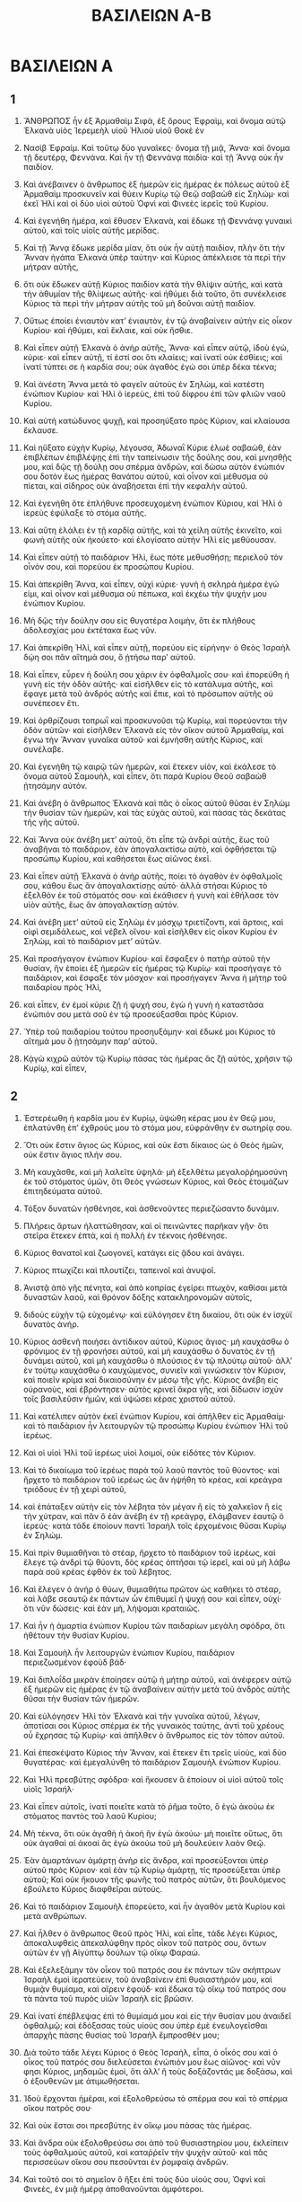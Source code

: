 #+TITLE: ΒΑΣΙΛΕΙΩΝ Α-B
* ΒΑΣΙΛΕΙΩΝ Α
** 1

1. ἌΝΘΡΩΠΟΣ ἦν ἐξ Ἀρμαθαὶμ Σιφὰ, ἐξ ὄρους Ἐφραὶμ, καὶ ὄνομα αὐτῷ Ἑλκανὰ υἱὸς Ἰερεμεὴλ υἱοῦ Ἡλιοὺ υἱοῦ Θοκὲ ἐν
2. Νασὶβ Ἐφραίμ. Καὶ τοῦτῳ δύο γυναῖκες· ὄνομα τῇ μιᾷ, Ἄννα· καὶ ὄνομα τῇ δευτέρᾳ, Φεννάνα. Καὶ ἦν τῇ Φεννάνᾳ παιδία· καὶ τῇ Ἄννᾳ οὐκ ἦν παιδίον.

3. Καὶ ἀνέβαινεν ὁ ἄνθρωπος ἐξ ἡμερῶν εἰς ἡμέρας ἐκ πόλεως αὐτοῦ ἐξ Ἀρμαθαὶμ προσκυνεῖν καὶ θύειν Κυρίῳ τῷ Θεῷ σαβαὼθ εἰς Σηλώμ· καὶ ἐκεῖ Ἡλὶ καὶ οἱ δύο υἱοὶ αὐτοῦ Ὀφνὶ καὶ Φινεὲς ἱερεῖς τοῦ Κυρίου.

4. Καὶ ἐγενήθη ἡμέρα, καὶ ἔθυσεν Ἑλκανὰ, καὶ ἔδωκε τῇ Φεννάνᾳ γυναικὶ αὐτοῦ, καὶ τοῖς υἱοῖς αὐτῆς μερίδας.
5. Καὶ τῇ Ἄννᾳ ἔδωκε μερίδα μίαν, ὅτι οὐκ ἦν αὐτῇ παιδίον, πλὴν ὅτι τὴν Ἄνναν ἠγάπα Ἑλκανὰ ὑπὲρ ταύτην· καὶ Κύριος ἀπέκλεισε τὰ περὶ τὴν μήτραν αὐτῆς,
6. ὅτι οὐκ ἔδωκεν αὐτῇ Κύριος παιδίον κατὰ τὴν θλίψιν αὐτῆς, καὶ κατὰ τὴν ἀθυμίαν τῆς θλίψεως αὐτῆς· καὶ ἠθύμει διὰ τοῦτο, ὅτι συνέκλεισε Κύριος τὰ περὶ τὴν μήτραν αὐτῆς τοῦ μὴ δοῦναι αὐτῇ παιδίον.
7. Οὕτως ἐποίει ἐνιαυτὸν κατʼ ἐνιαυτὸν, ἐν τῷ ἀναβαίνειν αὐτὴν εἰς οἶκον Κυρίου· καὶ ἠθύμει, καὶ ἔκλαιε, καὶ οὐκ ἤσθιε.

8. Καὶ εἶπεν αὐτῇ Ἑλκανὰ ὁ ἀνὴρ αὐτῆς, Ἄννα· καὶ εἶπεν αὐτῷ, ἰδοὺ ἐγώ, κύριε· καὶ εἶπεν αὐτῇ, τί ἐστί σοι ὅτι κλαίεις; καὶ ἱνατί οὐκ ἐσθίεις; καὶ ἱνατί τύπτει σε ἡ καρδία σου; οὐκ ἀγαθὸς ἐγώ σοι ὑπὲρ δέκα τέκνα;

9. Καὶ ἀνέστη Ἄννα μετὰ τὸ φαγεῖν αὐτοὺς ἐν Σηλὼμ, καὶ κατέστη ἐνώπιον Κυρίου· καὶ Ἡλὶ ὁ ἱερεὺς, ἐπὶ τοῦ δίφρου ἐπὶ τῶν φλιῶν ναοῦ Κυρίου.

10. Καὶ αὐτὴ κατώδυνος ψυχῇ, καὶ προσηύξατο πρὸς Κύριον, καί κλαίουσα ἔκλαυσε.
11. Καὶ ηὔξατο εὐχὴν Κυρίῳ, λέγουσα, Ἀδωναῒ Κύριε ἐλωὲ σαβαὼθ, ἐὰν ἐπιβλέπων ἐπιβλέψῃς ἐπὶ τὴν ταπείνωσιν τῆς δούλης σου, καὶ μνησθῇς μου, καὶ δῷς τῇ δούλῃ σου σπέρμα ἀνδρῶν, καὶ δώσω αὐτὸν ἐνώπιόν σου δοτὸν ἕως ἡμέρας θανάτου αὐτοῦ, καὶ οἶνον καὶ μέθυσμα οὐ πίεται, καὶ σίδηρος οὐκ ἀναβήσεται ἐπὶ τὴν κεφαλὴν αὐτοῦ.

12. Καὶ ἐγενήθη ὅτε ἐπλήθυνε προσευχομένη ἐνώπιον Κύριου, καὶ Ἡλὶ ὁ ἱερεὺς ἐφύλαξε τὸ στόμα αὐτῆς.
13. Καὶ αὕτη ἐλάλει ἐν τῇ καρδίᾳ αὐτῆς, καὶ τὰ χείλη αὐτῆς ἐκινεῖτο, καὶ φωνὴ αὐτῆς οὐκ ἠκούετο· καὶ ἐλογίσατο αὐτὴν Ἡλὶ εἰς μεθύουσαν.
14. Καὶ εἶπεν αὐτῇ τὸ παιδάριον Ἡλὶ, ἕως πότε μεθυσθήσῃ; περιελοῦ τὸν οἶνόν σου, καὶ πορεύου ἐκ προσώπου Κυρίου.
15. Καὶ ἀπεκρίθη Ἄννα, καὶ εἶπεν, οὐχὶ κύριε· γυνὴ ἡ σκληρὰ ἡμέρα ἐγώ εἰμι, καὶ οἶνον καὶ μέθυσμα οὐ πέπωκα, καὶ ἐκχέω τὴν ψυχήν μου ἐνώπιον Κυρίου.
16. Μὴ δῷς τὴν δούλην σου εἰς θυγατέρα λοιμὴν, ὅτι ἐκ πλήθους ἀδολεσχίας μου ἐκτέτακα ἕως νῦν.
17. Καὶ ἀπεκρίθη Ἡλὶ, καὶ εἶπεν αὐτῇ, πορεύου εἰς εἰρήνην· ὁ Θεὸς Ἰσραὴλ δῴη σοι πᾶν αἴτημά σου, ὃ ᾐτήσω παρʼ αὐτοῦ.
18. Καὶ εἶπεν, εὗρεν ἡ δούλη σου χάριν ἐν ὀφθαλμοῖς σου· καὶ ἐπορεύθη ἡ γυνὴ εἰς τὴν ὁδὸν αὐτῆς· καὶ εἰσῆλθεν εἰς τὸ κατάλυμα αὐτῆς, καὶ ἔφαγε μετὰ τοῦ ἀνδρὸς αὐτῆς καὶ ἔπιε, καὶ τὸ πρόσωπον αὐτῆς οὐ συνέπεσεν ἔτι.

19. Καὶ ὀρθρίζουσι τοπρωῒ καὶ προσκυνοῦσι τῷ Κυρίῳ, καὶ πορεύονται τὴν ὁδὸν αὐτῶν· καὶ εἰσῆλθεν Ἑλκανὰ εἰς τὸν οἴκον αὐτοῦ Ἀρμαθαὶμ, καὶ ἔγνω τὴν Ἄνναν γυναῖκα αὐτοῦ· καὶ ἐμνήσθη αὐτῆς Κύριος, καὶ συνέλαβε.
20. Καὶ ἐγενήθη τῷ καιρῷ τῶν ἡμερῶν, καὶ ἔτεκεν υἱὸν, καὶ ἐκάλεσε τὸ ὄνομα αὐτοῦ Σαμουὴλ, καὶ εἶπεν, ὅτι παρὰ Κυρίου Θεοῦ σαβαὼθ ᾐτησάμην αὐτόν.

21. Καὶ ἀνέβη ὁ ἄνθρωπος Ἑλκανὰ καὶ πᾶς ὁ οἶκος αὐτοῦ θῦσαι ἐν Σηλὼμ τὴν θυσίαν τῶν ἡμερῶν, καὶ τὰς εὐχὰς αὐτοῦ, καὶ πάσας τὰς δεκάτας τῆς γῆς αὐτοῦ.
22. Καὶ Ἄννα οὐκ ἀνέβη μετʼ αὐτοῦ, ὅτι εἶπε τῷ ἀνδρὶ αὐτῆς, ἕως τοῦ ἀναβῆναι τὸ παιδάριον, ἐὰν ἀπογαλακτίσω αὐτὸ, καὶ ὀφθήσεται τῷ προσώπῳ Κυρίου, καὶ καθήσεται ἕως αἰῶνος ἐκεῖ.
23. Καὶ εἶπεν αὐτῇ Ἑλκανὰ ὁ ἀνὴρ αὐτῆς, ποίει τὸ ἀγαθὸν ἐν ὀφθαλμοῖς σου, κάθου ἕως ἂν ἀπογαλακτίσῃς αὐτό· ἀλλὰ στήσαι Κύριος τὸ ἐξελθὸν ἐκ τοῦ στόματός σου· καὶ ἐκάθισεν ἡ γυνὴ καὶ ἐθήλασε τὸν υἱὸν αὐτῆς, ἕως ἂν ἀπογαλακτίσῃ αὐτόν.

24. Καὶ ἀνέβη μετʼ αὐτοῦ εἰς Σηλὼμ ἐν μόσχῳ τριετίζοντι, καὶ ἄρτοις, καὶ οἰφὶ σεμιδάλεως, καὶ νέβελ οἴνου· καὶ εἰσῆλθεν εἰς οἶκον Κυρίου ἐν Σηλὼμ, καὶ τὸ παιδάριον μετʼ αὐτῶν.
25. Καὶ προσήγαγον ἐνώπιον Κυρίου· καὶ ἔσφαξεν ὁ πατὴρ αὐτοῦ τὴν θυσίαν, ἣν ἐποίει ἐξ ἡμερῶν εἰς ἡμέρας τῷ Κυρίῳ· καὶ προσήγαγε τὸ παιδάριον, καὶ ἔσφαξε τὸν μόσχον· καὶ προσήγαγεν Ἄννα ἡ μήτηρ τοῦ παιδαρίου πρὸς Ἡλὶ,
26. καὶ εἶπεν, ἐν ἐμοί κύριε ζῇ ἡ ψυχή σου, ἐγὼ ἡ γυνὴ ἡ καταστᾶσα ἐνώπιόν σου μετὰ σοῦ ἐν τῷ προσεύξασθαι πρὸς Κύριον.
27. Ὑπὲρ τοῦ παιδαρίου τούτου προσηυξάμην· καὶ ἐδωκέ μοι Κύριος τὸ αἴτημά μου ὃ ᾐτησάμην παρʼ αὐτοῦ.
28. Κᾀγὼ κιχρῶ αὐτὸν τῷ Κυρίῳ πάσας τὰς ἡμέρας ἃς ζῇ αὐτὸς, χρῆσιν τῷ Κυρίῳ, καὶ εἶπεν,
** 2

1. Ἐστερέωθη ἡ καρδία μου ἐν Κυρίῳ, ὑψώθη κέρας μου ἐν Θεῷ μου, ἐπλατύνθη ἐπʼ ἐχθρούς μου τὸ στόμα μου, εὐφράνθην ἐν σωτηρίᾳ σου.
2. Ὅτι οὐκ ἔστιν ἅγιος ὡς Κύριος, καὶ οὐκ ἔστι δίκαιος ὡς ὁ Θεὸς ἡμῶν, οὐκ ἔστιν ἅγιος πλήν σου.
3. Μὴ καυχᾶσθε, καὶ μὴ λαλεῖτε ὑψηλά· μὴ ἐξελθέτω μεγαλοῤῥημοσύνη ἐκ τοῦ στόματος ὑμῶν, ὅτι Θεὸς γνώσεων Κύριος, καὶ Θεὸς ἑτοιμάζων ἐπιτηδεύματα αὐτοῦ.
4. Τόξον δυνατῶν ἠσθένησε, καὶ ἀσθενοῦντες περιεζώσαντο δυνάμιν.
5. Πλήρεις ἄρτων ἠλαττώθησαν, καὶ οἱ πεινῶντες παρῆκαν γῆν· ὅτι στεῖρα ἔτεκεν ἑπτὰ, καὶ ἡ πολλὴ ἐν τέκνοις ἠσθένησε.
6. Κύριος θανατοῖ καὶ ζωογονεῖ, κατάγει εἰς ᾅδου καὶ ἀνάγει.
7. Κύριος πτωχίζει καὶ πλουτίζει, ταπεινοῖ καὶ ἀνυψοῖ.
8. Ἀνιστᾷ ἀπὸ γῆς πένητα, καὶ ἀπὸ κοπρίας ἐγείρει πτωχὸν, καθίσαι μετὰ δυναστῶν λαοῦ, καὶ θρόνον δόξης κατακληρονομῶν αὐτοῖς,
9. διδοὺς εὐχὴν τῷ εὐχομένῳ· καὶ εὐλόγησεν ἔτη δικαίου, ὅτι οὐκ ἐν ἰσχύϊ δυνατὸς ἀνήρ.
10. Κύριος ἀσθενῆ ποιήσει ἀντίδικον αὐτοῦ, Κύριος ἅγιος· μὴ καυχάσθω ὁ φρόνιμος ἐν τῇ φρονήσει αὐτοῦ, καὶ μὴ καυχάσθω ὁ δυνατὸς ἐν τῇ δυνάμει αὐτοῦ, καὶ μὴ καυχάσθω ὁ πλούσιος ἐν τῷ πλούτῳ αὐτοῦ· ἀλλʼ ἐν τούτῳ καυχάσθω ὁ καυχώμενος, συνιεῖν καὶ γινώσκειν τὸν Κύριον, καὶ ποιεῖν κρίμα καὶ δικαιοσύνην ἐν μέσῳ τῆς γῆς. Κύριος ἀνέβη εἰς οὐρανοὺς, καὶ ἐβρόντησεν· αὐτὸς κρινεῖ ἄκρα γῆς, καὶ δίδωσιν ἰσχὺν τοῖς βασιλεῦσιν ἡμῶν, καὶ ὑψώσει κέρας χριστοῦ αὐτοῦ.

11. Καὶ κατέλιπεν αὐτὸν ἐκεῖ ἐνώπιον Κυρίου, καὶ ἀπῆλθεν εἰς Ἀρμαθαίμ· καὶ τὸ παιδάριον ἦν λειτουργῶν τῷ προσώπῳ Κυρίου ἐνώπιον Ἡλὶ τοῦ ἱερέως.
12. Καὶ οἱ υἱοὶ Ἡλὶ τοῦ ἱερέως υἱοὶ λοιμοί, οὐκ εἰδότες τὸν Κύριον.
13. Καὶ τὸ δικαίωμα τοῦ ἱερέως παρὰ τοῦ λαοῦ παντὸς τοῦ θύοντος· καὶ ἤρχετο τὸ παιδάριον τοῦ ἱερέως ὡς ἂν ἡψήθη τὸ κρέας, καὶ κρεάγρα τριόδους ἐν τῇ χειρὶ αὐτοῦ,
14. καὶ ἐπάταξεν αὐτὴν εἰς τὸν λέβητα τὸν μέγαν ἢ εἰς τὸ χαλκεῖον ἢ εἰς τὴν χύτραν, καὶ πᾶν ὃ ἐὰν ἀνέβη ἐν τῇ κρεάγρᾳ, ἐλάμβανεν ἑαυτῷ ὁ ἱερεύς· κατὰ τάδε ἐποίουν παντὶ Ἰσραὴλ τοῖς ἐρχομένοις θῦσαι Κυρίῳ ἐν Σηλώμ.
15. Καὶ πρὶν θυμιαθῆναι τὸ στέαρ, ἤρχετο τὸ παιδάριον τοῦ ἱερέως, καὶ ἔλεγε τῷ ἀνδρὶ τῷ θύοντι, δὸς κρέας ὀπτῆσαι τῷ ἱερεῖ, καὶ οὐ μὴ λάβω παρὰ σοῦ κρέας ἑφθὸν ἐκ τοῦ λέβητος.
16. Καὶ ἔλεγεν ὁ ἀνὴρ ὁ θύων, θυμιαθήτω πρῶτον ὡς καθήκει τὸ στέαρ, καὶ λάβε σεαυτῷ ἐκ πάντων ὧν ἐπιθυμεῖ ἡ ψυχή σου· καὶ εἶπεν, οὐχί· ὅτι νῦν δώσεις· καὶ ἐὰν μὴ, λήψομαι κραταιῶς.
17. Καὶ ἦν ἡ ἁμαρτία ἐνώπιον Κυρίου τῶν παιδαρίων μεγάλη σφόδρα, ὅτι ἠθέτουν τὴν θυσίαν Κυρίου.

18. Καὶ Σαμουὴλ ἦν λειτουργῶν ἐνώπιον Κυρίου, παιδάριον περιεζωσμένον ἐφοὺδ βάδ·
19. Καὶ διπλοΐδα μικρὰν ἐποίησεν αὐτῷ ἡ μήτηρ αὐτοῦ, καὶ ἀνέφερεν αὐτῷ ἐξ ἡμερῶν εἰς ἡμέρας ἐν τῷ ἀναβαίνειν αὐτὴν μετὰ τοῦ ἀνδρὸς αὐτῆς θῦσαι τὴν θυσίαν τῶν ἡμερῶν.
20. Καὶ εὐλόγησεν Ἡλὶ τὸν Ἑλκανὰ καὶ τὴν γυναῖκα αὐτοῦ, λέγων, ἀποτίσαι σοι Κύριος σπέρμα ἐκ τῆς γυναικὸς ταύτης, ἀντὶ τοῦ χρέους οὗ ἔχρησας τῷ Κυρίῳ· καὶ ἀπῆλθεν ὁ ἄνθρωπος εἰς τὸν τὸπον αὐτοῦ.

21. Καὶ ἐπεσκέψατο Κύριος τὴν Ἄνναν, καὶ ἔτεκεν ἔτι τρεῖς υἱοὺς, καὶ δύο θυγατέρας· καὶ ἐμεγαλύνθη τὸ παιδάριον Σαμουὴλ ἐνώπιον Κυρίου.

22. Καὶ Ἡλὶ πρεσβύτης σφόδρα· καὶ ἤκουσεν ἃ ἐποίουν οἱ υἱοὶ αὐτοῦ τοῖς υἱοῖς Ἰσραήλ·
23. Καὶ εἶπεν αὐτοῖς, ἱνατί ποιεῖτε κατὰ τὸ ῥῆμα τοῦτο, ὃ ἐγὼ ἀκούω ἐκ στόματος παντὸς τοῦ λαοῦ Κυρίου;
24. Μὴ τέκνα, ὅτι οὐκ ἀγαθὴ ἡ ἀκοὴ ἣν ἐγὼ ἀκούω· μὴ ποιεῖτε οὕτως, ὅτι οὐκ ἀγαθαὶ αἱ ἀκοαὶ ἃς ἐγὼ ἀκούω τοῦ μὴ δουλεύειν λαὸν Θεῷ.
25. Ἐὰν ἁμαρτάνων ἁμάρτῃ ἀνὴρ εἰς ἄνδρα, καὶ προσεύξονται ὑπὲρ αὐτοῦ πρὸς Κύριον· καὶ ἐὰν τῷ Κυρίῳ ἁμάρτῃ, τίς προσεύξεται ὑπὲρ αὐτοῦ; Καὶ οὐκ ἤκουον τῆς φωνῆς τοῦ πατρὸς αὐτῶν, ὅτι βουλόμενος ἐβούλετο Κύριος διαφθεῖραι αὐτούς.
26. Καὶ τὸ παιδάριον Σαμουὴλ ἐπορεύετο, καὶ ἦν ἀγαθὸν μετὰ Κυρίου καὶ μετὰ ανθρώπων.

27. Καὶ ἦλθεν ὁ ἄνθρωπος Θεοῦ πρὸς Ἡλὶ, καὶ εἶπε, τάδε λέγει Κύριος, ἀποκαλυφθεὶς ἀπεκαλύφθην πρὸς οἶκον τοῦ πατρός σου, ὄντων αὐτῶν ἐν γῇ Αἰγύπτῳ δούλων τῷ οἴκῳ Φαραὼ.
28. Καὶ ἐξελεξάμην τὸν οἶκον τοῦ πατρός σου ἐκ πάντων τῶν σκήπτρων Ἰσραὴλ ἐμοὶ ἱερατεύειν, τοῦ ἀναβαίνειν ἐπὶ θυσιαστήριόν μου, καὶ θυμιᾷν θυμίαμα, καὶ αἴρειν ἐφούδ· καὶ ἔδωκα τῷ οἴκῳ τοῦ πατρός σου τὰ πάντα τοῦ πυρὸς υἱῶν Ἰσραὴλ εἰς βρῶσιν.
29. Καὶ ἱνατί ἐπέβλεψας ἐπὶ τὸ θυμίαμά μου καὶ εἰς τὴν θυσίαν μου ἀναιδεῖ ὀφθαλμῷ; καὶ ἐδόξασας τοὺς υἱούς σου ὑπὲρ ἐμὲ ἐνευλογεῖσθαι ἀπαρχῆς πάσης θυσίας τοῦ Ἰσραὴλ ἔμπροσθέν μου;
30. Διὰ τοῦτο τάδε λέγει Κύριος ὁ Θεὸς Ἰσραὴλ, εἶπα, ὁ οἶκός σου καὶ ὁ οἶκος τοῦ πατρός σου διελεύσεται ἐνώπιόν μου ἕως αἰῶνος· καὶ νῦν φησι Κὺριος, μηδαμῶς ἐμοὶ, ὅτι ἀλλʼ ἢ τοὺς δοξάζοντάς με δοξάσω, καὶ ὁ ἐξουθενῶν με ἀτιμωθήσεται.

31. Ἰδοὺ ἔρχονται ἡμέραι, καὶ ἐξολοθρεύσω τὸ σπέρμα σου καὶ τὸ σπέρμα οἴκου πατρός σου·
32. Καὶ οὐκ ἔσται σοι πρεσβύτης ἐν οἴκῳ μου πάσας τὰς ἡμέρας.
33. Καὶ ἄνδρα οὐκ ἐξολοθρεύσω σοι ἀπὸ τοῦ θυσιαστηρίου μου, ἐκλείπειν τοὺς ὀφθαλμοὺς αὐτοῦ, καὶ καταῤῥεῖν τὴν ψυχὴν αὐτοῦ· καὶ πᾶς περισσεύων οἴκου σου πεσοῦνται ἐν ῥομφαίᾳ ἀνδρῶν.
34. Καὶ τοῦτό σοι τὸ σημεῖον ὃ ἥξει ἐπὶ τοὺς δύο υἱούς σου, Ὀφνὶ καὶ Φινεὲς, ἐν μιᾷ ἡμέρᾳ ἀποθανοῦνται ἀμφότεροι.
35. Καὶ ἀναστήσω ἐμαυτῷ ἱερέα πιστὸν, ὃς πάντα τὰ ἐν τῇ καρδίᾳ μου καὶ τὰ ἐν τῇ ψυχῇ μου ποιήσει καὶ οἰκοδομήσω αὐτῷ οἶκον πιστὸν, καὶ διελεύσεται ἐνώπιον χριστοῦ μου πάσας τὰς ἡμέρας.
36. Καὶ ἔσται ὁ περισσεύων ἐν οἴκῳ σον, ἥξει προσκυνεῖν αὐτῷ ὀβολοῦ ἀργυρίου, λέγων, παράῤῥιψόν με ἐπὶ μίαν τῶν ἱερατειῶν σου φαγεῖν ἄρτον.
** 3

1. Καὶ τὸ παιδάριον Σαμουὴλ ἦν λειτουργῶν τῷ Κυρίῳ ἐνώπιον Ἡλὶ τοῦ ἱερέως· καὶ ῥῆμα Κυρίου ἦν τίμιον ἐν ταῖς ἡμέραις ἐκείναις, οὐκ ἦν ὅρασις διαστέλλουσα.

2. Καὶ ἐγένετο ἐν τῇ ἡμέρα ἐκείνῃ, καὶ Ἡλὶ ἐκάθευδεν ἐν τῷ τόπῳ αὐτοῦ, καὶ οἱ ὀφθαλμοὶ αὐτοῦ ἤρξαντο βαρύνεσθαι, καὶ οὐκ ἠδύναντο βλέπειν.
3. Καὶ ὁ λύχνος τοῦ Θεοῦ πρὶν ἐπισκευασθῆναι, καὶ Σαμουὴλ ἐκάθευδεν ἐν τῷ ναῷ, οὗ ἡ κιβωτὸς τοῦ Θεοῦ.
4. Καὶ ἐκάλεσε Κύριος, Σαμουὴλ Σαμουήλ· καὶ εἶπεν, ἰδοὺ ἐγώ.
5. Καὶ ἔδραμε πρὸς Ἡλὶ, καὶ εἶπεν, ἰδοὺ ἐγὼ, ὅτι κέκληκάς με· καὶ εἶπεν, οὐ κέκληκά σε, ἀνάστρεφε, κάθευδε· καὶ ἀνέστρεψε καὶ ἐκάθευδε.
6. Καὶ προσέθετο Κύριος, καὶ ἐκάλεσε, Σαμουὴλ Σαμουήλ· καὶ ἐπορεύθη πρὸς Ἡλὶ τὸ δεύτερον, καὶ εἶπεν, ἰδοὺ ἐγὼ, ὅτι κέκληκάς με· καὶ εἶπεν, οὐ κέκληκά σε, ἀνάστρεφε, κάθευδε.
7. Καὶ Σαμουὴλ πρὶν γνῶναι Θεὸν, καὶ ἀποκαλυφθῆναι αὐτῷ ῥῆμα Κυρίου.
8. Καὶ προσέθετο Κύριος καλέσαι Σαμουὴλ ἐν τρίτῳ· καὶ ἀνέστη καὶ ἐπορεύθη πρὸς Ἡλὶ, καὶ εἶπεν, ἰδοὺ ἐγὼ, ὅτι κέκληκάς με· καὶ ἐσοφίσατο Ἡλὶ ὅτι Κύριος κέκληκε τὸ παιδάριον.
9. Καὶ εἶπεν, ἀνάστρεφε, κάθευδε τέκνον· καὶ ἔσται ἐὰν καλέσῃ σε, καὶ ἐρεῖς, λάλει, ὅτι ἀκούει ὁ δοῦλός σου· καὶ ἐπορεύθη Σαμουὴλ, καὶ ἐκοιμήθη ἐν τῷ τόπῳ αὐτοῦ.
10. Καὶ ἦλθε Κύριος καὶ κατέστη, καὶ ἐκάλεσεν αὐτὸν ὡς ἅπαξ καὶ ἅπαξ· καὶ εἶπε Σαμουὴλ, λάλει, ὅτι ἀκούει ὁ δοῦλός σου.

11. Καὶ εἶπε Κύριος πρὸς Σαμουὴλ, ἰδοὺ ἐγὼ ποιῶ τὰ ῥήματά μου ἐν Ἰσραὴλ, παντὸς ἀκούοντος αὐτὰ, ἠχήσει ἀμφότερα τὰ ὦτα αὐτοῦ.
12. Ἐν τῇ ἡμέρᾳ ἐκείνῃ ἐπεγερῶ ἐπὶ Ἡλὶ πάντα ὅσα ἐλάλησα εἰς τὸν οἶκον αὐτοῦ, ἄρξομαι καὶ ἐπιτελέσω.
13. Καὶ ἀνήγγελκα αὐτῷ ὅτι ἐκδικῶ ἐγὼ τὸν οἶκον αὐτοῦ ἕως αἰῶνος ἐν ἀδικίαις υἱῶν αὐτοῦ, ὅτι κακολογοῦντες Θεὸν οἱ υἱοὶ αὐτοῦ, καὶ οὐκ ἐνουθέτει αὐτούς.
14. Καὶ οὐδʼ οὕτως· ὤμοσα τῷ οἴκῳ Ἡλὶ, εἰ ἐξιλασθήσεται ἀδικία οἴκου Ἡλὶ, ἐν θυμιάματι καὶ ἐν θυσίαις ἕως αἰῶνος.

15. Καὶ κοιμᾶται Σαμουὴλ ἕως πρωῒ, καὶ ὤρθρισε τοπρωῒ καὶ ἤνοιξε τὰς θύρας οἴκου Κυρίου· καὶ Σαμουὴλ ἐφοβήθη ἀπαγγεῖλαι τὴν ὅρασιν.
16. Καὶ εἶπεν Ἡλὶ πρὸς Σαμουὴλ, Σαμουὴλ τέκνον· καὶ εἶπεν, ἰδοὺ ἐγώ.
17. Καὶ εἶπε, τί τὸ ῥήμα τὸ λαληθὲν πρὸς σέ; μὴ δὴ κρήψῃς ἀπʼ ἐμοῦ· τάδε ποιήσαι σοι ὁ Θεὸς καὶ τάδε προσθείη, ἐὰν κρύψῃς ἀπʼ ἐμοῦ ῥῆμα ἐκ πάντων τῶν λόγων τῶν λαληθέντων σοι ἐν τοῖς ὠσί σου.
18. Καὶ ἀπήγγειλε Σαμουὴλ πάντας τοὺς λόγους, καὶ οὐκ ἔκρυψεν ἀπʼ αὐτοῦ· καὶ εἶπεν Ἡλὶ, Κύριος αὐτὸς, τὸ ἀγαθὸν ἐνώπιον αὐτοῦ ποιήσει.

19. Καὶ ἐμεγαλύνθη Σαμουὴλ, καὶ ἦν Κύριος μετʼ αὐτοῦ, καὶ οὐκ ἔπεσεν ἀπὸ πάντων τῶν λόγων αὐτοῦ ἐπὶ τὴν γῆν.
20. Καὶ ἔγνωσαν πᾶς Ἰσραὴλ ἀπὸ Δὰν καὶ ἕως Βηρσαβεὲ, ὅτι πιστὸς Σαμονὴλ εἰς προφήτην τῷ Κυρίῳ.
21. Καὶ προσέθετο Κύριος δηλωθῆναι ἐν Σηλὼμε, ὅτι ἀπεκαλύφθη Κύριος πρὸς Σαμουήλ· καὶ ἐπιστεύθη Σαμουὴλ τοῦ προφήτης γενέσθαι τῷ Κυρίῳ εἰς πάντα Ἰσραὴλ ἀπʼ ἄκρων τῆς γῆς καὶ ἕως ἄκρων· καὶ Ἡλὶ πρεσβύτης σφόδρα, καὶ οἱ υἱοὶ αὐτοῦ πορεύομενοι ἐπορεύοντο, καὶ πονηρὰ ἡ ὁδὸς αὐτῶν ἐνώπιον Κυρίου.
** 4

1. Καὶ ἐγενήθη ἐν ταῖς ἡμέραις ἐκείναις, καὶ συναθροίζονται ἀλλόφυλοι ἐπὶ Ἰσραὴλ εἰς πόλεμον· καὶ ἐξῆλθεν Ἰσραὴλ εἰς ἀπάντησιν αὐτοῖς εἰς πόλεμον, καὶ παρεμβάλλουσιν ἐπὶ Ἀβενέζερ· καὶ οἱ ἀλλόφυλοι παρεμβάλλουσιν ἐν Ἀφέκ.
2. Καὶ παρατάσσονται ἀλλόφυλοι εἰς πόλεμον ἐπὶ Ἰσραήλ· καὶ ἔκλινεν ὁ πόλεμος, καὶ ἔπταισεν ἀνὴρ Ἰσραὴλ ἐνώπιον ἀλλοφύλων, καὶ ἐπλήγησαν ἐν τῇ παρατάξει ἐν ἀγρῷ τέσσαρες χιλιάδες ἀνδρῶν.

3. Καὶ ἦλθεν ὁ λαὸς εἰς τὴν παρεμβολὴν, καὶ εἶπαν οἱ πρεσβύτεροι Ἰσραὴλ, κατὰ τί ἔπταισεν ἡμᾶς Κύριος σήμερον ἐνώπιον ἀλλοφύλων; λάβωμεν τὴν κιβωτὸν τοῦ Θεοῦ ἡμῶν ἐκ Σηλώμ, καὶ ἐξελθέτω ἐκ μέσου ἡμῶν, καὶ σώσει ἡμᾶς ἐκ χειρὸς ἐχθρῶν ἡμῶν.

4. Καὶ ἀπέστειλεν ὁ λαὸς εἰς Σηλὼμ, καὶ αἴρουσιν ἐκεῖθεν τὴν κιβωτὸν Κυρίου καθημένου χερουβίμ· καὶ ἀμφότεροι οἱ υἱοὶ Ἡλὶ μετὰ τῆς κιβωτοῦ, Ὀφνὶ καὶ Φινεές.
5. Καὶ ἐγενήθη ὡς ἦλθεν ἡ κιβωτὸς Κυρίου εἰς τὴν παρεμβολὴν, καὶ ἀνέκραξεν πᾶς Ἰσραὴλ φωνῇ μεγάλῃ, καὶ ἤχησεν ἡ γῆ.
6. Καὶ ἤκουσαν οἱ ἀλλόφυλοι τῆς κραυγῆς, καὶ εἶπον οἱ ἀλλόφυλοι, τίς ἡ κραυγὴ ἡ μεγάλη αὕτη ἐν τῇ παρεμβολῇ τῶν Ἑβραίων; καὶ ἔγνωσαν ὅτι κιβωτὸς Κυρίου ἥκει εἰς τὴν παρεμβολήν.
7. Καὶ ἐφοβήθησαν οἱ ἀλλόφυλοι, καὶ εἶπον, οὗτοι οἱ θεοὶ ἥκασι πρὸς αὐτοὺς εἰς τὴν παρεμβολήν. Οὐαὶ ἡμῖν, ἐξελοῦ ἡμᾶς Κύριε σήμερον, ὅτι οὐ γέγονε τοιαύτη ἐχθὲς καὶ τρίτην·
8. οὐαὶ ἡμῖν, τίς ἐξελεῖται ἡμᾶς ἐκ χειρὸς τῶν θεῶν τῶν στερεῶν τούτων; οὗτοι οἱ θεοὶ οἱ πατάξαντες τὴν Αἴγυπτον ἐν πάσῃ πληγῇ, καὶ ἐν τῇ ἐρήμῳ.
9. Κραταιοῦσθε καὶ γίνεσθε εἰς ἄνδρας ἀλλόφυλοι, ὅπως μὴ δουλεύσητε τοῖς Ἑβραίοις, καθὼς ἐδούλευσαν ἡυῖν, καὶ ἔσεσθε εἰς ἄνδρας, καὶ πολεμήσατε αὐτούς.

10. Καὶ ἐπολέμησαν αὐτούς· καὶ πταίει ἀνὴρ Ἰσραὴλ, καὶ ἔφυγεν ἕκαστος εἰς σκήνωμα αὐτοῦ· καὶ ἐγένετο πληγὴ μεγάλη σφόδρα· καὶ ἔπεσον ἐξ Ἰσραὴλ τριάκοντα χιλιάδες ταγμάτων.
11. Καὶ κιβωτὸς τοῦ Θεοῦ ἐλήφθη, καὶ ἀμφότεροι οἱ υἱοὶ Ἡλὶ ἀπέθανον, Ὀφνὶ καὶ Φινεές.

12. Καὶ ἔδραμεν ἀνὴρ Ἰεμιναῖος ἐκ τῆς παρατάξεως, καὶ ἦλθεν εἰς Σηλὼμ ἐν τῇ ἡμέρᾳ ἐκείνῃ, καὶ τὰ ἱμάτια αὐτοῦ διεῤῥωγότα, καὶ γῆ ἐπὶ τῆς κεφαλῆς αὐτοῦ.
13. Καὶ ἦλθε, καὶ ἰδοὺ Ἡλὶ ἐπὶ τοῦ δίφρου παρὰ τὴν πύλην σκοπεύων τὴν ὁδὸν, ὅτι ἦν καρδία αὐτοῦ ἐξεστηκυῖα περὶ τῆς κιβωτοῦ τοῦ Θεοῦ· καὶ ὁ ἄνθρωπος εἰσῆλθεν εἰς τὴν πόλιν ἀπαγγεῖλαι· καὶ ἀνεβόησεν ἡ πόλις.
14. Καὶ ἤκουσεν Ἡλὶ τὴν φωνὴν τῆς βοῆς, καὶ εἶπε, τίς ἡ φωνῆ τῆς βοῆς ταύτης; καὶ ὁ ἄνθρωπος σπεύσας εἰσῆλθε, καὶ ἀπήγγειλε τῷ Ἡλί.
15. Καὶ Ἡλὶ υἱὸς ἐνενήκοντα ἐτῶν, καὶ οἱ ὀφθαλμοὶ αὐτοῦ ἐπανέστησαν, καὶ οὐκ ἐπέβλεπε. Καὶ εἶπεν Ἡλὶ τοῖς ἀνδράσιν τοῖς περιεστηκόσιν αὐτῷ, τίς ἡ φωνὴ τοῦ ἤχου τούτου;
16. καὶ ὁ ἀνὴρ σπεύσας προσῆλθε πρὸς Ἡλὶ, καὶ εἶπεν αὐτῷ, ἐγώ εἰμι ὁ ἥκων ἐκ τῆς παρεμβολῆς, κᾀγὼ πέφευγα ἐκ τῆς παρατάξεως σήμερον· καὶ εἶπεν Ἡλὶ, τί τὸ γεγονὸς ῥῆμα, τέκνον;
17. Καὶ ἀπεκρίθη τὸ παιδάριον, καὶ εἶπε, πέφευγεν ἀνὴρ Ἰσραὴλ ἐκ προσώπου ἀλλοφύλων, καὶ ἐγένετο πληγὴ μεγάλη ἐν τῷ λαῷ, καὶ ἀμφότεροι οἱ υἱοί σου τεθνήκασι, καὶ ἡ κιβωτὸς τοῦ Θεοῦ ἐλήφθη.
18. Καὶ ἐγένετο ὡς ἐμνήσθη τῆς κιβωτοῦ τοῦ Θεοῦ, καὶ ἔπεσεν ἀπὸ τοῦ δίφρου ὀπισθίως ἐχόμενος τῆς πύλης, καὶ συνετρίβη ὁ νῶτος αὐτοῦ, καὶ ἀπέθανεν, ὅτι πρεσβύτης ὁ ἄνθρωπος καὶ βαρύς· καὶ αὐτὸς ἔκρινε τὸν Ἰσραὴλ εἴκοσι ἔτη.

19. Καὶ νύμφη αὐτοῦ γυνὴ Φινεὲς συνειληφυῖα τοῦ τεκεῖν, καὶ ἤκουσε τὴν ἀγγελίαν, ὅτι ἐλήφθη ἡ κιβωτὸς τοῦ Θεοῦ, καὶ ὅτι τέθνηκεν ὁ πενθερὸς αὐτῆς καὶ ὁ ἀνὴρ αὐτῆς, καὶ ἔκλαυσε καὶ ἔτεκεν, ὅτι ἐπεστράφησαν ἐπʼ αὐτὴν ὠδῖνες αὐτῆς·
20. Καὶ ἐν τῷ καιρῷ αὐτῆς ἀποθνήσκει· καὶ εἶπον αὐτῇ αἱ γυναῖκες αἱ παρεστηκυῖαι αὐτῇ, μὴ φοβοῦ, ὅτι υἱὸν τέτοκασ· καὶ οὐκ ἀπεκρίθη, καὶ οὐκ ἐνόησαν ἡ καρδία αὐτῆς.
21. Καὶ ἐκάλεσε τὸ παιδάριον Οὐαιβαρχαβώθ ὑπὲρ τῆς κιβωτοῦ τοῦ Θεοῦ, καὶ ὑπὲρ τοῦ πενθεροῦ αὐτῆς, καὶ ὑπὲρ τοῦ ἀνδρὸς αὐτῆς.
22. Καὶ εἶπαν, ἀπῴκισται δόξα Ἰσραὴλ ἐν τῷ ληφθῆναι τὴν κιβωτὸν Κυρίου.
** 5

1. Καὶ ἀλλόφυλοι ἔλαβον τὴν κιβωτὸν τοῦ Θεοῦ, καὶ εἰσήνεγκαν αὐτὴν ἐξ Ἀβενεζὲρ εἰς Ἄζωτον.
2. Καὶ ἔλαβον ἀλλόφυλοι τὴν κιβωτὸν Κυρίου, καὶ εἰσήνεγκαν αὐτὴν εἰς οἴκον Δαγὼν, καὶ παρέστησαν αὐτὴν παρὰ Δαγών.
3. Καὶ ὤρθρισαν οἱ Ἀζώτιοι, καὶ εἰσῆλθον εἰς οἶκον Δαγών· καὶ εἶδον, καὶ ἰδοὺ Δαγὼν πεπτωκὼς ἐπὶ πρόσωπον αὐτοῦ ἐνώπιον κιβωτοῦ τοῦ Θεοῦ· καὶ ἤγειραν τὸν Δαγὼν, καὶ κατέστησαν εἰς τὸν τόπον αὐτοῦ· καὶ ἐβαρύνθη χεὶρ Κυρίου ἐπὶ τοὺς Ἀζωτίους, καὶ ἐβασάνισεν αὐτούς· καὶ ἐπάταξεν αὐτοὺς εἰς τὰς ἕδρας αὐτῶν, τὴν Ἄζωτον καὶ τὰ ὅρια αὐτῆς.
4. Καὶ ἐγένετο ὅτε ὤρθρισαν τοπρωῒ, καὶ ἰδοὺ Δαγὼν, πεπτωκὼς ἐπὶ πρόσωπον αὐτοῦ ἐνώπιον κιβωτοῦ διαθήκης Κυρίου· καὶ κεφαλὴ Δαγὼν καὶ ἀμφότερα τὰ ἴχνη χειρῶν αὐτοῦ ἀφῃρημένα ἐπὶ τὰ ἐμπρόσθια ἁμαφὲθ ἕκαστοι, καὶ ἀμφότεροι οἱ καρποὶ τῶν χειρῶν αὐτοῦ πεπτωκότες ἐπὶ τὸ πρόθυρον, πλὴν ἡ ῥάχις Δαγὼν ὑπελείφθη.
5. Διὰ τοῦτο οὐκ ἐπιβαίνουσιν οἱ ἱερεῖς Δαγὼν, καὶ πᾶς ὁ εἰσπορευόμενος εἰς οἶκον Δαγὼν, ἐπὶ βαθμὸν οἴκου Δαγὼν ἐν Ἀζώτῳ ἕως τῆς ἡμέρας ταύτης, ὅτι ὑπερβαίνοντες ὑπερβαίνουσι.

6. Καὶ ἐβαρύνθη ἡ χεὶρ Κυρίου ἐπὶ Ἄζωτον, καὶ ἐπήγαγεν αὐτοῖς, καὶ ἐξέζεσεν αὐτοῖς εἰς τὰς ναῦς, καὶ μέσον τῆς χώρας αὐτῆς ἀνεφύησαν μύες· καὶ ἐγένετο σύγχυσις θανάτου μεγάλη ἐν τῇ πόλει.
7. Καὶ εἶδον οἱ ἄνδρες Ἀζώτου ὅτι οὕτως, καὶ λέγουσιν, ὅτι οὐ καθήσεται κιβωτὸς τοῦ Θεοῦ Ἰσραὴλ μεθʼ ἡμῶν, ὅτι σκληρὰ χεὶρ αὐτοῦ ἐφʼ ἡμᾶς καὶ ἐπὶ Δαγὼν θεὸν ἡμῶν.
8. Καὶ ἀποστέλλουσι καὶ συνάγουσι τοὺς σατράπας τῶν ἀλλοφύλων πρὸς αὐτοὺς, καὶ λέγουσι, τί ποιήσωμεν τῇ κιβωτῷ Θεοῦ Ἰσραήλ; καὶ λέγουσιν οἱ Γεθαῖοι, μετελθέτω κιβωτὸς τοῦ Θεοῦ πρὸς ἡμᾶς· καὶ μετῆλθε κιβωτὸς τοῦ Θεοῦ Ἰσραὴλ εἰς Γέθ.

9. Καὶ ἐγενήθη μετὰ τὸ μετελθεῖν αὐτὴν, καὶ γίνεται χεὶρ Κυρίου τῇ πόλει, τάραχος μέγας σφόδρα· καὶ ἐπάταξε τοὺς ἄνδρας τῆς πόλεως ἀπὸ μικροῦ ἕως μεγάλου, καὶ ἐπάταξεν αὐτοὺς εἰς τὰς ἕδρας αὐτῶν· καὶ ἐποίησαν οἱ Γεθαῖοι ἑαυτοῖς ἕδρας.

10. Καὶ ἐξαποστέλλουσι τὴν κιβωτὸν τοῦ Θεοῦ εἰς Ἀσκάλωνα· καὶ ἐγενήθη ὡς εἰσῆλθε κιβωτὸς Θεοῦ εἰς Ἀσκάλωνα, καὶ ἐβόησαν οἱ Ἀσκαλωνῖται, λέγοντες, τί ἀπεστρέψατε τὴν κιβωτὸν τοῦ Θεοῦ Ἰσραὴλ πρὸς ἡμᾶς θανατῶσαι ἡμᾶς καὶ τὸν λαὸν ἡμῶν;
11. Καὶ ἐξαποστέλλουσι καὶ συνάγουσι τοὺς σατράπας τῶν ἀλλοφύλων, καὶ εἶπον, ἐξαποστείλατε τὴν κιβωτὸν τοῦ Θεοῦ Ἰσραήλ, καὶ καθισάτω εἰς τὸν τόπον αὐτῆς, καὶ οὐ μὴ θανατώσῃ ἡμᾶς καὶ τὸν λαὸν ἡμῶν· Ὅτι ἐγενήθη σύγχυσις ἐν ὅλῃ τῇ πόλει βαρεῖα σφόδρα, ὡς εἰσῆλθεν κιβωτὸς Θεοῦ Ἰσραὴλ ἐκεῖ.
12. καὶ οἱ ζῶντες καὶ οὐκ ἀποθανόντες ἐπλήγησαν εἰς τὰς ἕδρας· καὶ ἀνέβη ἡ κραυγὴ τῆς πόλεως εἰς τὸν οὐρανόν.
** 6

1. Καὶ ἦν ἡ κιβωτὸς ἐν ἀγρῷ τῶν ἀλλοφύλων ἑπτὰ μῆνας, καὶ ἐξέζεσεν ἡ γῆ αὐτῶν μύας.
2. Καὶ καλοῦσιν ἀλλόφυλοι τοὺς ἱερεῖς καὶ τοὺς μάντεις καὶ τοὺς ἐπαοιδοὺς αὐτῶν, λέγοντες, τί ποιήσωμεν τῇ κιβωτῷ Κυρίου; γνωρίσατε ἡμῖν ἐν τίνι ἀποστελοῦμεν αὐτὴν εἰς τὸν τόπον αὐτῆς.
3. Καὶ εἶπαν, εἰ ἐξαποστέλλετε ὑμεῖς τὴν κιβωτὸν διαθήκης Κυρίου Θεοῦ Ἰσραήλ, μὴ δὴ ἐξαποστείλητε αὐτὴν κενήν, ἀλλὰ ἀποδιδόντες ἀπόδοτε αὐτῇ τῆς βασάνου, καὶ τότε ἰαθήσεσθε, καὶ ἐξιλασθήσεται ὑμῖν· μὴ οὐκ ἀποστῇ ἡ χεὶρ αὐτοῦ ἀφʼ ὑμῶν;
4. Καὶ λέγουσι, τί τὸ τῆς βασάνου ἀποδώσομεν αὐτῇ; καὶ εἶπαν, κατα ἀριθμὸν τῶν σατραπῶν τῶν ἀλλοφύλων πέντε ἕδρας χρυσᾶς, ὅτι πταῖσμα ἐν ὑμῖν καὶ τοῖς ἄρχουσιν ὑμῶν καὶ τῷ λαῷ,
5. καὶ μῦς χρυσοῦς ὁμοίωμα τῶν μυῶν ὑμῶν τῶν διαφθειρόντων τὴν γῆν· καὶ δώσετε τῷ Κυρίῳ δόξαν, ὅπως κουφίσῃ τὴν χεῖρα αὐτοῦ ἀφʼ ὑμῶν, καὶ ἀπὸ τῶν θεῶν ὑμῶν, καὶ ἀπὸ τῆς γῆς ὑμῶν.
6. Καὶ ἱνατί βαρύνετε τὰς καρδίας ὑμῶν, ὡς ἐβάρυνεν Αἴγυπτος καὶ Φαραὼ τὴν καρδίαν αὐτῶν; οὐχὶ ὅτε ἐνέπαιξεν αὐτοῖς, ἐξαπέστειλαν αὐτοὺς καὶ ἀπῆλθον;

7. Καὶ νῦν λάβετε καὶ ποιήσατε ἅμαξαν καινὴν, καὶ δύο βόας πρωτοτοκούσας ἄνευ τῶν τέκνων· καὶ ζεύξατε τὰς βόας ἐν τῇ ἁμάξῃ, καὶ ἀπαγάγετε τὰ τὲκνα ἀπὸ ὄπισθεν αὐτῶν εἰς οἴκον.
8. Καὶ λήψεσθε τὴν κιβωτὸν, καὶ θήσετε αὐτὴν ἐπὶ τὴν ἅμαξαν, καὶ τὰ σκεύη τὰ χρυσᾶ ἀποδώσετε αὐτῇ τῆς βασάνου, καὶ θήσετε ἐν θέματι βερσεχθὰν ἐκ μέρους αὐτῆς· καὶ ἐξαποστελεῖτε αὐτὴν, καὶ ἀπελάσατε αὐτήν, καὶ ἀπελεύσεσθε.
9. Καὶ ὄψεσθε, εἰ ὁδὸν ὁρίων αὐτῆς πορεύσεται μετὰ Βαιθσαμὺς, αὐτὸς πεποίηκεν ἡμῖν τὴν κακίαν τὴν μεγάλην ταύτην· καὶ ἐὰν μὴ, καὶ γνωσόμεθα ὅτι οὐ χεὶρ αὐτοῦ ἧπται ἡμῶν, ἀλλὰ σύμπτωμα τοῦτο γέγονεν ἡμῖν.

10. Καὶ ἐποίησαν οἱ ἀλλόφυλοι οὕτω· καὶ ἔλαβον δύο βόας πρωτοτοκούσας, καὶ ἔζευξαν αὐτὰς ἐν τῇ ἁμάξῃ, καὶ τὰ τέκνα αὐτῶν ἀπεκώλυσαν εἰς οἶκον·
11. Καὶ ἔθεντο τὴν κιβωτὸν Κυρίου ἐπὶ τὴν ἅμαξαν, καὶ τὸ θέμα ἐργὰβ καὶ τοὺς μῦς τοὺς χρυσοῦς.
12. Καὶ κατεύθυναν αἱ βόες ἐν τῇ ὁδῷ εἰς ὁδὸν Βαιθσαμὺς, ἐν τρίβῳ ἐνὶ ἐπορεύοντο καὶ ἐκοπίων, καὶ οὐ μεθίσταντο δεξιὰ οὐδὲ ἀριστερά· καὶ οἱ σατράπαι τῶν ἀλλοφύλων ἐπορεύοντο ὀπίσω αὐτῆς ἕως ὁρίων Βαιθσαμύς.
13. Καὶ οἱ ἐν Βαιθσαμὺς ἐθέριζον θερισμὸν πυρῶν ἐν κοιλάδι· καὶ ᾖραν ὀφθαλμοὺς αὐτῶν, καὶ εἶδον κιβωτὸν Κυρίου, καὶ ηὐφράνθησαν εἰς ἀπάντησιν αὐτῆς.
14. Καὶ ἡ ἅμαξα εἰσῆλθεν εἰς ἀγρὸν Ὠσῆὲ τὸν ἐν Βαιθσαμὺς, καὶ ἔστησαν ἐκεῖ παρʼ αὐτῇ λίθον μέγαν· καὶ σχίζουσι τὰ ξύλα τῆς ἁμάξης, καὶ τὰς βόας ἀνήνεγκαν εἰς ὁλοκαύτωσιν τῷ κυρίῳ.
15. Καὶ οἱ Λευῖται ἀνήνεγκαν τὴν κιβωτὸν τοῦ Κυρίου, καὶ τὸ θέμα ἐργὰβ μετʼ αὐτῆς, καὶ τὰ ἐπʼ αὐτῆς σκεύη τὰ χρυσᾶ, καὶ ἔθεντο ἐπὶ τοῦ λίθου τοῦ μεγάλου· καὶ οἱ ἄνδρες Βαιθσαμὺς ἀνήνεγκαν ὁλοκαυτώσεις καὶ θυσίας ἐν τῇ ἡμέρᾳ ἐκείνῃ τῷ Κυρίῳ.
16. Καὶ οἱ πέντε σατράπαι τῶν ἀλλοφύλων ἑώρων, καὶ ἀνέστρεψαν εἰς Ἀσκάλωνα τῇ ἡμέρᾳ ἐκείνῃ.

17. Καὶ αὗται αἱ ἕδραι αἱ χρυσαῖ, ἃς ἀπέδωκαν οἱ ἀλλόφυλοι τῆς βασάνου τῷ Κυρίῳ· τῆς Ἀζώτου μίαν, τῆς Γάζης μίαν, τῆς Ἀσκάλωνος μίαν, τῆς Γὲθ μίαν, τῆς Ἀκκαρὼν μίαν.
18. Καὶ μῦς οἱ χρυσοῖ κατʼ ἀριθμὸν πασῶν πόλεων τῶν ἀλλοφύλων τῶν πέντε σατραπῶν ἐκ πόλεως ἐστερεωμένης καὶ ἕως κώμης τοῦ Φερεζαίου, καὶ ἕως λίθου τοῦ μεγάλου, οὗ ἐπέθηκαν ἐπʼ αὐτοῦ τὴν κιβωτὸν διαθήκης Κυρίου, τοῦ ἐν ἀγρῷ Ὠσηὲ τοῦ Βαιθσαμυσίτου.

19. Καὶ οὐκ ἠσμένισαν οἱ υἱοὶ Ἰεχονίου ἐν τοῖς ἀνδράσι Βαιθσαμὺς, ὅτι εἶδαν κιβωτὸν Κυρίου· καὶ ἐπάταξεν ἐν αὐτοῖς ἑβδομήκοντα ἄνδρας, καὶ πεντήκοντα χιλιάδας ἀνδρῶν· καὶ ἐπένθησεν ὁ λαός, ὅτι ἐπάταξε Κύριος ἐν τῷ λαῷ πληγὴν μεγάλην σφόδρα.
20. Καὶ εἶπαν οἱ ἄνδρες οἱ ἐκ Βαιθσαμὺς, τίς δυνήσεται διελθεῖν ἐνώπιον Κυρίου τοῦ Θεοῦ τοῦ ἁγίου τούτου; καὶ πρὸς τίνα ἀναβήσεται κιβωτὸς Κυρίου ἀφʼ ἡμῶν;

21. Καὶ ἀποστέλλουσιν ἀγγέλους πρὸς τοὺς κατοικοῦντας Καριαθιαρεὶμ, λέγοντες, ἀπεστρόφασιν ἀλλόφυλοι τὴν κιβωτὸν Κυρίου, κατάβητε καὶ ἀναγάγετε αὐτὴν πρὸς ἑαυτούς.
** 7

1. Καὶ ἔρχονται οἱ ἄνδρες Καριαθιαρὶμ, καὶ ἀνάγουσι τὴν κιβωτὸν διαθήκης Κυρίου· καὶ εἰσάγουσιν αὐτὴν εἰς οἶκον ʼΑμιναδὰβ τὸν ἐν τῷ βουνῷ· καὶ τὸν Ἐλεάζαρ τὸν υἱὸν αὐτοῦ ἡγίασαν φυλάσσειν τὴν κιβωτὸν διαθήκης Κυρίου.

2. Καὶ ἐγενήθη ἀφʼ ἧς ἡμέρας ἦν ἡ κιβωτὸς ἐν Καριαθιαρὶμ, ἐπλήθυναν αἱ ἡμέραι, καὶ ἐγένετο εἴκοσι ἔτη· καὶ ἐπέβλεψε πᾶς οἶκος Ἰσραὴλ ὀπίσω Κυρίου.
3. Καὶ εἶπε Σαμουὴλ πρὸς πάντα οἶκον Ἰσραὴλ, λέγων, εἰ ἐν ὅλῃ καρδίᾳ ὑμῶν ὑμεῖς ἐπιστρέφετε πρὸς Κύριον, περιέλετε θεοὺς ἀλλοτρίους ἐκ μέσου ὑμῶν, καὶ τὰ ἄλση, καὶ ἑτοιμάσατε τὰς καρδίας ὑμῶν πρὸς Κύριον, καὶ δουλεύσατε αὐτῷ μόνῳ, καὶ ἐξελεῖται ὑμᾶς ἐκ χειρὸς ἀλλοφύλων.
4. Καὶ περιεῖλον οἱ υἱοὶ Ἰσραὴλ τὰς Βααλὶμ καὶ τὰ ἄλση ʼΑσταρὼθ, καὶ ἐδούλευσαν Κυρίῳ μόνῳ.

5. Καὶ εἶπε Σαμουήλ, ἀθροίσατε πάντα Ἰσραὴλ εἰς Μασσηφὰθ, καὶ προσεύξομαι περὶ ὑμῶν πρὸς Κύριον.
6. Καὶ συνήχθησαν εἰς Μασσηφὰθ, καὶ ὑδρεύονται ὕδωρ, καὶ ἐξέχεαν ἐνώπιον Κυρίου ἐπὶ τὴν γῆν· καὶ ἐνήστευσαν ἐν τῇ ἡμέρᾳ ἐκείνῃ, καὶ εἶπαν, ἡμαρτήκαμεν ἐνώπιον Κυρίου· καὶ ἐδίκαζε Σαμουὴλ τοὺς υἱοὺς Ἰσραὴλ εἰς Μασσηφάθ.

7. Καὶ ἤκουσαν οἱ ἀλλόφυλοι ὅτι συνηθροίσθησαν πάντες οἱ υἱοὶ Ἰσραὴλ εἰς Μασσηφάθ· καὶ ἀνέβησαν σατράπαι ἀλλοφύλων ἐπὶ Ἰσραήλ· καὶ ἀκούουσιν οἱ υἱοὶ Ἰσραήλ, καὶ ἐφοβήθησαν ἀπὸ προσώπου ἀλλοφύλων.
8. Καὶ εἶπαν οἱ υἱοὶ Ἰσραὴλ πρὸς Σαμουήλ, μὴ παρασιωπήσῃς ἀφʼ ἡμῶν τοῦ μὴ βοᾷν πρὸς Κύριον Θεόν σου, καὶ σώσει ἡμᾶς ἐκ χειρὸς ἀλλοφύλων.
9. Καὶ ἔλαβε Σαμουὴλ ἄρνα γαλαθηνὸν ἕνα, καὶ ἀνήνεγκεν αὐτὸν ὁλοκαύτωσιν σὺν παντὶ τῷ λαῷ τῷ Κυρίῳ· καὶ ἐβόησε Σαμουὴλ πρὸς Κύριον περὶ Ἰσραὴλ, καὶ ἐπήκουσεν αὐτοῦ Κύριος.
10. Καὶ ἦν Σαμουὴλ ἀναφέρων τὴν ὁλοκαύτωσιν· καὶ ἀλλόφυλοι προσῆγον εἰς πόλεμον ἐπὶ Ἰσραήλ· καὶ ἐβρόντησε Κύριος ἐν φωνῇ μεγάλῃ ἐν τῇ ἡμέρᾳ ἐκείνῃ ἐπὶ τοὺς ἀλλοφύλους, καὶ συνεχύθησαν καὶ ἔπταισαν ἐνώπιον Ἰσραήλ.
11. Καὶ ἐξῆλθον ἄνδρες Ἰσραὴλ ἐκ Μασσηφὰθ, καὶ κατεδίωξαν τοὺς ἀλλοφύλους, καὶ ἐπάταξαν αὐτοὺς ἕως ὑποκάτω τοῦ Βαιθχόρ.

12. Καὶ ἔλαβεν Σαμουὴλ λίθον ἕνα, καὶ ἔστησεν αὐτὸν ἀναμέσον Μασσηφὰθ καὶ ἀναμέσον τῆς παλαιᾶς· καὶ ἐκάλεσε τὸ ὄνομα αὐτοῦ ʼΑβενέζερ, λίθος τοῦ βοηθοῦ· καὶ εἶπεν, ἕως ἐνταῦθα ἐβοήθησεν ἡμῖν Κύριος.

13. Καὶ ἐταπείνωσε Κύριος τοὺς ἀλλοφύλους, καὶ οὐ προσέθεντο ἔτι προσελθεῖν εἰς ὅριον Ἰσραήλ· καὶ ἐγενήθη χεὶρ Κυρίου ἐπὶ τοὺς ἀλλοφύλους πάσας τὰς ἡμέρας τοῦ Σαμουήλ.
14. Καὶ ἀπεδόθησαν αἱ πόλεις ἃς ἔλαβον οἱ ἀλλόφυλοι παρὰ τῶν υἱῶν Ἰσραὴλ, καὶ ἀπέδωκαν αὐτὰς τῷ Ἰσραὴλ ἀπὸ ʼΑσκάλωνος ἕως ʼΑζόβ· καὶ τὸ ὅριον Ἰσραὴλ ἀφείλοντο ἐκ χειρὸς ἀλλοφύλων· καὶ ἦν εἰρήνη ἀναμέσον Ἰσραὴλ καὶ ἀναμέσον τοῦ ʼΑμοῤῥαίου.

15. Καὶ ἐδίκαζεν Σαμουὴλ τὸν Ἰσραὴλ πάσας τὰς ἡμέρας τῆς ζεῆς αὐτοῦ.
16. Καὶ ἐπορεύετο κατʼ ἐνιαυτὸν ἐνιαυτὸν, καὶ ἐκύκλου Βαιθὴλ καὶ τὴν Γαλγαλὰ καὶ τὴν Μασσηφάθ· καὶ ἐδίκαζε τὸν Ἰσραὴλ ἐν πᾶσι τοῖς ἡγιασμένοις τούτοις.
17. Ἡ δὲ ἀποστροφὴ αὐτοῦ εἰς ʼΑρμαθάιμ, ὅτι ἐκεῖ ἦν ὁ οἶκος αὐτοῦ· καὶ ἐδίκαζεν ἐκεῖ τὸν Ἰσραήλ, καὶ ᾠκοδόμησεν ἐκεῖ θυσιαστήριον τῷ Κυρίῳ.
** 8

1. Καὶ ἐγένετο ὡς ἐγήρασε Σαμουὴλ, καὶ κατέστησε τούς υἱοὺς αὐτοῦ δικαστὰς τῷ Ἰσραήλ.
2. Καὶ ταῦτα τὰ ὀνόματα τῶν υἱῶν αὐτοῦ· πρωτότοκος Ἰωήλ, καὶ ὄνομα τοῦ δευτέρου ʼΑβιά, δικασταὶ ἐν Βηρσαβεέ.
3. Καὶ οὐκ ἐπορεύθησαν οἱ υἱοὶ αὐτοῦ ἐν ὁδῷ αὐτοῦ· καὶ ἐξέκλιναν ὀπίσω τῆς συντελείας, καὶ ἐλάμβανον δῶρα, καὶ ἐξέκλινον δικαιώματα.

4. Καὶ συναθροίζονται ἄνδρες Ἰσραὴλ, καὶ παραγίνονται εἰς ʼΑρμαθαὶμ πρὸς Σαμουὴλ,
5. καὶ εἶπαν αὐτῷ, ἰδοὺ, σὺ γεγήρακας, καὶ οἱ υἱοί σου οὐ πορεύονται ἐν τῇ ὁδῷ σου· καὶ νῦν κατάστησον ἐφʼ ἡμᾶς βασιλέα δικάζειν ἡμᾶς, καθὰ καὶ τὰ λοιπὰ ἔθνη.

6. Καὶ πονηρὸν τὸ ῥῆμα ἐν ὀφθαλμοῖς Σαμουήλ, ὡς εἶπαν, δὸς ἡμῖν βασιλέα δικάζειν ἡμᾶς· καὶ προσηύξατο Σαμουὴλ πρὸς Κύριον.
7. Καὶ εἶπε Κύριος πρὸς Σαμουήλ, ἄκουε τῆς φωνῆς τοῦ λαοῦ, καθὰ ἂν λαλῶσί σοι, ὅτι οὐ σὲ ἐξουθενήκασιν, ἀλλʼ ἢ ἐμὲ ἐξουθενήκασι τοῦ μὴ βασιλεύειν ἐπʼ αὐτῶν.
8. Κατὰ πάντα τὰ ποιήματα, ἃ ἐποίησάν μοι ἀφʼ ἧς ἡμέρας ἀνήγαγον αὐτοὺς ἐξ Αἰγύπτου ἕως τῆς ἡμέρας ταύτης, καὶ ἐγκατέλιπόν με, καὶ ἐδούλευον θεοῖς ἑτέροις, οὕτως αὐτοὶ ποιοῦσι καὶ σοί.
9. Καὶ νῦν ἄκουε τῆς φωνῆς αὐτῶν· πλὴν ὅτι διαμαρτυρόμενος διαμαρτύρῃ αὐτοῖς, καὶ ἀπαγγελεῖς αὐτοῖς τὸ δικαίωμα τοῦ βασιλέως ὃς βασιλεύσει ἐπʼ αὐτούς.

10. Καὶ εἶπε Σαμουὴλ πᾶν τὸ ῥῆμα τοῦ κυρίου πρὸς τὸν λαὸν τοὺς αἰτοῦντας παρʼ αὐτοῦ βασιλέα.
11. Καὶ εἶπε, τοῦτο ἔσται τὸ δικαίωμα τοῦ βασιλέως ὃς βασιλεύσει ἐφʼ ὑμᾶς· τοὺς υἱοὺς ὑμῶν λήψεται, καὶ θήσεται αὐτοὺς ἐν ἅρμασιν αὐτοῦ, καὶ ἐν ἱππεῦσιν αὐτοῦ, καὶ προτρέχοντας τῶν ἁρμάτων αὐτοῦ,
12. καὶ θέσθαι αὐτοὺς ἑαυτῷ ἑκατονάρχους καὶ χιλιάρχους, καὶ θερίζειν θερισμὸν αὐτοῦ, καὶ τρυγᾷν τρυγητὸν αὐτοῦ, καὶ ποιεῖν σκεύη πολεμικὰ αὐτοῦ, καὶ σκεύη ἁρμάτων αὐτοῦ.
13. Καὶ τὰς θυγατέρας ὑμῶν λήψεται εἰς μυρεψοὺς, καὶ εἰς μαγειρίσσας, καὶ εἰς πεσσούσας.
14. Καὶ τοὺς ἀγροὺς ὑμῶν, καὶ τοὺς ἀμπελῶνας ὑμῶν, καὶ τοὺς ἐλαιῶνας ὑμῶν τοὺς ἀγαθοὺς λήψεται, καὶ δώσει τοῖς δούλοις ἑαυτοῦ.
15. Καὶ τὰ σπέρματα ὑμῶν καὶ τοὺς ἀμπελῶνας ὑμῶν ἀποδεκατώσει, καὶ δώσει τοῖς εὐνούχοις αὐτοῦ, καὶ τοῖς δούλοις αὐτοῦ.
16. Καὶ τοὺς δούλους ὑμῶν, καὶ τὰς δούλας ὑμῶν, καὶ τὰ βουκόλια ὑμῶν τὰ ἀγαθὰ, καὶ τοὺς ὄνους ὑμῶν λήψεται, καὶ ἀποδεκατώσει εἰς τὰ ἔργα αὐτοῦ·
17. Καὶ τὰ ποίμνια ὑμῶν ἀποδεκατώσει, καὶ ὑμεῖς ἔσεσθε αὐτῷ δοῦλοι.
18. Καὶ βοήσεσθε ἐν τῇ ἡμέρᾳ ἐκείνῃ ἐκ προσώπου βασιλέως ὑμῶν οὗ ἐξελέξασθε ἑαυτοῖς, καὶ οὐκ ἐπακούσεται Κύριος ὑμῶν ἐν ταῖς ἡμέραις ἐκείναις, ὅτι ὑμεῖς ἐξελέξασθε ἑαυτοῖς βασιλέα.

19. Καὶ οὐκ ἐβούλετο ὁ λαὸς ἀκοῦσαι τοῦ Σαμουὴλ, καὶ εἶπαν αὐτῷ, οὐχὶ, ἀλλʼ ἢ βασιλεὺς ἔσται ἐφʼ ἡμᾶς.
20. Καὶ ἐσόμεθα καὶ ἡμεῖς καθὰ πάντα τὰ ἔθνη· καὶ δικάσει ἡμᾶς βασιλεὺς ἡμῶν, καὶ ἐξελεύσεται ἔμπροσθεν ἡμῶν, καὶ πολεμήσει τὸν πόλεμον ἡμῶν.
21. Καὶ ἤκουσε Σαμουὴλ πάντας τοὺς λόγους τοῦ λαοῦ, καὶ ἐλάλησεν αὐτοὺς εἰς τὰ ὦτα Κυρίου.
22. Καὶ εἶπε Κύριος πρὸς Σαμουήλ, ἄκουε τῆς φωνῆς αὐτῶν, καὶ βασίλευσον αὐτοῖς βασιλέα· καὶ εἶπε Σαμουὴλ πρὸς ἄνδρας Ἰσραήλ, ἀποτρεχέτω ἕκαστος εἰς τὴν πόλιν αὐτοῦ.
** 9

1. Καὶ ἀνὴρ ἐξ υἱῶν Βενιαμίν, καὶ ὄνομα αὐτῷ Κίς, υἱὸς ʼΑβιὴλ, υἱοῦ Ἰαρὲδ, υἱοῦ Βαχὶρ, υἱοῦ ʼΑφὲκ, υἱοῦ ἀνδρὸς Ἰεμιναίου, ἀνὴρ δυνατός.
2. Καὶ τούτῳ υἱός, καὶ ὄνομα αὐτῷ Σαούλ, εὐμεγέθης, ἀνὴρ ἀγαθός, καὶ οὐκ ἦν ἐν υἱοῖς Ἰσραὴλ ἀγαθὸς ὑπὲρ αὐτόν, ὑπερωμίαν καὶ ἐπάνω ὑψηλὸς ὑπὲρ πᾶσαν τὴν γῆν.

3. Καὶ ἀπώλοντο αἱ ὄνοι Κὶς πατρὸς Σαούλ· καὶ εἶπε Κὶς πρὸς Σαοὺλ τὸν υἱὸν αὐτοῦ, λάβε μετὰ σεαυτοῦ ἓν τῶν παιδαρίων, καὶ ἀνάστητε καὶ πορεύθητε καὶ ζητήσατε τὰς ὄνους.

4. Καὶ διῆλθον διʼ ὄρους Ἐφράιμ, καὶ διῆλθον διὰ τῆς γῆς Σελχὰ, καὶ οὐχ εὗρον· καὶ διῆλθον διὰ τῆς γῆς Σεγαλὶμ, καὶ οὐκ ἦν· καὶ διῆλθον διὰ τῆς γῆς Ἰαμὶν, καὶ οὐχ εὗρον.
5. Αὐτῶν δὲ ἐλθόντων εἰς τὴν Σὶφ, καὶ Σαοὺλ εἶπε τῷ παιδαρίῳ αὐτοῦ τῷ μετʼ αὐτοῦ, δεῦρο καὶ ἀποστρέψωμεν, μὴ ἀνεὶς ὁ πατήρ μου τὰς ὄνους, φροντίζῃ τὰ περὶ ἡμῶν.
6. Καὶ εἶπεν αὐτῷ τὸ παιδάριον, ἰδοὺ δὴ ἄνθρωπος τοῦ Θεοῦ ἐν τῇ πόλει ταύτῃ, καὶ ὁ ἄνθρωπος ἔνδοξος, πᾶν ὃ ἐὰν λαλήσῃ παραγινόμενον παρέσται· καὶ νῦν πορευθῶμεν, ὅπως ἀπαγγείλῃ ἡμῖν τὴν ὁδὸν ἡμῶν ἐφʼ ἣν ἐπορευθημεν ἐπʼ αὐτήν.
7. Καὶ εἶπε Σαοὺλ τῷ παιδαρίῳ αὐτοῦ τῷ μετʼ αὐτοῦ, καὶ ἰδοὺ πορευσόμεθα· καὶ τί οἴσομεν τῷ ἀνθρώπῳ τοῦ Θεοῦ; ὅτι οἱ ἄρτοι ἐκλελοίπασιν ἐκ τῶν ἀγγείων ἡμῶν, καὶ πλεῖον οὐκ ἔστι μεθʼ ἡμῶν εἰσενεγκεῖν τῷ ἀνθρώπῳ τοῦ Θεοῦ τὸ ὑπάρχον ἡμῖν.
8. Καὶ προσέθετο τὸ παιδάριον ἀποκριθῆναι τῷ Σαοὺλ, καὶ εἶπεν, ἰδοὺ εὕρηται ἐν τῇ χειρί μου τέταρτον σίκλου ἀργυρίου, καὶ δώσεις τῷ ἀνθρώπῳ τοῦ Θεοῦ, καὶ ἀπαγγελεῖ ἡμῖν τὴν ὁδὸν ἡμῶν.
9. Καὶ ἔμπροσθεν ἐν Ἰσραὴλ τάδε ἔλεγεν ἕκαστος ἐν τῷ πορεύεσθαι ἐπερωτᾷν τὸν Θεὸν, δεῦρο καὶ πορευθῶμεν πρὸς τὸν βλέποντα· ὅτι τὸν προφήτην ἐκάλει ὁ λαὸς ἔμπροσθεν, ὁ βλέπων.
10. Καὶ εἶπε Σαοὺλ πρὸς τὸ παιδάριον αὐτοῦ, ἀγαθὸν τὸ ῥῆμα, δεῦρο καὶ πορευθῶμεν· καὶ ἐπορεύθησαν εἰς τὴν πόλιν οὗ ἦν ἐκεῖ ὁ ἄνθρωπος ὁ τοῦ Θεοῦ.

11. Αὐτῶν ἀναβαινόντων τὴν ἀνάβασιν τῆς πόλεως, καὶ αὐτοὶ εὑρίσκουσι τὰ κοράσια ἐξεληλυθότα ὑδρεύεσθαι ὕδωρ, καὶ λέγουσιν αὐταῖς, εἰ ἔστιν ἐνταῦθα ὁ βλέπων;
12. Καὶ ἀπεκρίθη τὰ κοράσια αὐτοῖς, καὶ λέγουσιν αὐτοῖς, ἔστιν· ἰδοὺ κατὰ πρόσωπον ὑμῶν· νῦν διὰ τὴν ἡμέραν ἥκει εἰς τὴν πόλιν, ὅτι θυσία σήμερον τῷ λαῷ ἐν Βαμᾷ.
13. Ὡς ἂν εἰσέλθητε εἰς τὴν πόλιν, οὕτως εὑρήσετε αὐτὸν ἐν τῇ πόλει, πρὶν ἀναβῆναι αὐτὸν εἰς Βαμᾶ τοῦ φαγεῖν· ὅτι οὐ μὴ φάγῃ ὁ λαὸς ἕως τοῦ εἰσελθεῖν αὐτόν, ὅτι οὗτος εὐλογεῖ τὴν θυσίαν, καὶ μετὰ ταῦτα ἐσθίουσιν οἱ ξένοι· καὶ νῦν ἀνάβητε, ὅτι διὰ τὴν ἡμέραν εὑρήσετε αὐτόν.
14. Καὶ ἀναβαίνουσι τὴν πόλιν· αὐτῶν εἰσπορευομένων εἰς μέσον τῆς πόλεως, καὶ ἰδοὺ Σαμουὴλ ἐξῆλθεν εἰς τὴν ἀπάντησιν αὐτῶν, τοῦ ἀναβῆναι εἰς Βαμᾶ.

15. Καὶ Κύριος ἀπεκάλυψε τὸ ὠτίον Σαμουὴλ ἡμέρᾳ μιᾷ ἔμπροσθεν τοῦ ἐλθεῖν πρὸς αὐτὸν Σαοὺλ, λέγων,
16. ὡς ὁ καιρὸς, αὔριον ἀποστελῶ πρὸς σὲ ἄνδρα ἐκ γῆς Βενιαμίν, καὶ χρίσεις αὐτὸν εἰς ἄρχοντα ἐπὶ τὸν λαόν μου Ἰσραήλ, καὶ σώσει τὸν λαόν μου ἐκ χειρὸς ἀλλοφύλων, ὅτι ἐπέβλεψα ἐπὶ τὴν ταπείνωσιν τοῦ λαοῦ μου, ὅτι ἦλθε βοὴ αὐτῶν πρὸς μέ.
17. Καὶ Σαμουὴλ εἶδε τὸν Σαούλ, καὶ Κύριος ἀπεκρίθη αὐτῷ, ἰδοὺ ὁ ἄνθρωπος ὃν εἶπά σοι, οὗτος ἄρξει ἐν τῷ λαῷ μου.

18. Καὶ προσήγαγε Σαοὺλ πρὸς Σαμουὴλ εἰς μέσον τῆς πόλεως, καὶ εἶπεν, ἀπάγγειλον δὴ ποῖος ὁ οἶκος τοῦ βλέποντος.
19. Καὶ ἀπεκρίθη Σαμουὴλ τῷ Σαοὺλ, καὶ εἶπεν, ἐγώ εἰμι αὐτός· ἀνάβηθι ἔμπροσθέν μου εἰς Βαμὰ, καὶ φάγε μετʼ ἐμοῦ σήμερον, καὶ ἐξαποστελῶ σε πρωῒ, καὶ πάντα τὰ ἐν τῇ καρδίᾳ σου ἀπαγγελῶ σοι.
20. Καὶ περὶ τῶν ὄνων σου τῶν ἀπολωλυιῶν σήμερον τριταίων, μὴ θῇς τὴν καρδίαν σου αὐταῖς, ὅτι εὕρηνται· καὶ τίνι τὰ ὡραῖα τοῦ Ἰσραήλ; οὐ σοὶ, καὶ τῷ οἴκῳ τοῦ πατρός σου;
21. Καὶ ἀπεκρίθη Σαοὺλ, καὶ εἶπεν, οὐχὶ ἀνδρὸς υἱὸς Ἰεμιναίου ἐγώ εἰμι τοῦ μικροῦ σκήπτρου φυλῆς Ἰσραήλ; καὶ τῆς φυλῆς τῆς ἐλαχίστης ἐξ ὅλου σκήπτρου Βενιαμίν; καὶ ἱνατί ἐλάλησας πρὸς ἐμὲ κατὰ τὸ ῥῆμα τοῦτο;

22. Καὶ ἔλαβε Σαμουὴλ τὸν Σαοὺλ καὶ τὸ παιδάριον αὐτοῦ, καὶ εἰσήγαγεν αὐτοὺς εἰς τὸ κατάλυμα, καὶ ἔθετο αὐτοῖς ἐκεῖ τόπον ἐν πρώτοις τῶν κεκλημένων ὡσεὶ ἑβδομήκοντα ἀνδρῶν.
23. Καὶ εἶπε Σαμουὴλ τῷ μαγείρῳ, δός μοι τὴν μερίδα ἣν ἔδωκά σοι, ἣν εἶπά σοι θεῖναι αὐτὴν παρὰ σοί.
24. Καὶ ἥψησεν ὁ μάγειρος τὴν κωλέαν, καὶ παρέθηκεν αὐτὴν ἐνώπιον Σαούλ· καὶ εἶπε Σαμουὴλ τῷ Σαούλ, ἰδοὺ ὑπόλειμμα, παράθες αὐτὸ ἐνώπιόν σου καὶ φάγε, ὅτι εἰς μαρτύριον τέθειταί σοι παρὰ τοὺς ἄλλους, ἀπόκνιζε· καὶ ἔφαγεν Σαοὺλ μετὰ Σαμουὴλ ἐν τῇ ἡμέρᾳ ἐκείνῃ.

25. Καὶ κατέβη ἐκ τῆς Βαμᾶ εἰς τὴν πόλιν· καὶ διέστρωσαν τῷ Σαοὺλ ἐπὶ τῷ δώματι, καὶ ἐκοιμήθη.

26. Καὶ ἐγένετο ὡς ἀνέβαινεν ὁ ὄρθρος, καὶ ἐκάλεσε Σαμουὴλ τὸν Σαοὺλ ἐπὶ τῷ δώματι, λέγων, ἀνάστα, καὶ ἐξαποστελῶ σε· καὶ ἀνέστη Σαοὺλ, καὶ ἐξῆλθεν αὐτὸς καὶ Σαμουὴλ ἕως ἔξω.
27. Αὐτῶν καταβαινόντων εἰς μέρος τῆς πόλεως, καὶ Σαμουὴλ εἶπε τῷ Σαοὺλ, εἶπον τῷ νεανίσκῳ, καὶ διελθέτω ἔμπροσθεν ἡμῶν· καὶ σὺ στῆθι ὡς σήμερον, καὶ ἄκουσον ῥῆμα Θεοῦ.
** 10

1. Καὶ ἔλαβε Σαμουὴλ τὸν φακὸν τοῦ ἐλαίου, καὶ ἐπέχεεν ἐπὶ τὴν κεφαλὴν αὐτοῦ, καὶ ἐφίλησεν αὐτὸν, καὶ εἶπεν αὐτῷ, οὐχὶ κέχρικέ σε Κύριος εἰς ἄρχοντα ἐπὶ τὸν λαὸν αὐτοῦ ἐπὶ Ἰσραήλ; καὶ σὺ ἄρξεις ἐν λαῷ Κυρίου, καὶ σὺ σώσεις αὐτὸν ἐκ χειρὸς ἐχθρῶν αὐτοῦ· καὶ τοῦτό σοι τὸ σημεῖον, ὅτι ἔχρισέ σε Κύριος ἐπὶ κληρονομίαν αὐτοῦ εἰς ἄρχοντα·
2. Ὡς ἂν ἀπέλθῃς σήμερον ἀπʼ ἐμοῦ, καὶ εὑρήσεις δύο ἄνδρας πρὸς τοῖς τάφοις Ῥαχὴλ ἐν τῷ ὄρει Βενιαμὶν ἁλλομένους μεγάλα· καὶ ἐροῦσί σοι, εὕρηνται αἱ ὄνοι ἃς ἐπορεύθητε ζητεῖν· καὶ ἰδοὺ ὁ πατήρ σου ἀποτετίνακται τὸ ῥῆμα τῶν ὄνων, καὶ ἐδαψιλεύσατο διʼ ὑμᾶς, λέγων, τί ποιήσω ὑπὲρ τοῦ υἱοῦ μου;
3. Καὶ ἀπελεύσῃ ἐκεῖθε καὶ ἐπέκεινα ἥξεις ἕως τῆς δρυὸς Θαβώρ, καὶ εὑρήσεις ἐκεῖ τρεῖς ἄνδρας ἀναβαίνοντας πρὸς τὸν Θεὸν εἰς Βαιθὴλ, ἕνα αἴροντα τρία αἰγίδια, καὶ ἕνα αἴροντα τρία ἀγγεῖα ἄρτων, καὶ ἕνα αἴροντα ἀσκὸν οἴνου·
4. Καὶ ἐρωτήσουσί σε τὰ εἰς εἰρήνην, καὶ δώσουσί σοι δύο ἀπαρχὰς ἄρτων, καὶ λὴψῃ ἐκ τῆς χειρὸς αὐτῶν.
5. Καὶ μετὰ ταῦτα εἰσελεύσῃ εἰς τὸν βουνὸν τοῦ Θεοῦ, οὗ ἐστιν ἐκεῖ τὸ ἀνάστημα τῶν ἀλλοφύλων· ἐκεῖ Νασὶβ ὁ ἀλλόφυλος· καὶ ἔσται ὡς ἂν εἰσέλθητε ἐκεῖ εἰς τὴν πόλιν, καὶ ἀπαντήσεις χορῷ προφητῶν καταβαινόντων ἐκ τῆς Βαμᾶ, καὶ ἔμπροσθεν αὐτῶν νάβλα, καὶ τύμπανον, καὶ αὐλὸς, καὶ κινύρα, καὶ αὐτοὶ προφητεύοντες·
6. Καὶ ἐφαλεῖται ἐπὶ σὲ πνεῦμα Κυρίου, καὶ προφητεύσεις μετʼ αὐτῶν, καὶ στραφήσῃ εἰς ἄνδρα ἄλλον.
7. Καὶ ἔσται ὅταν ἥξει τὰ σημεῖα ταῦτα ἐπὶ σὲ, ποίει πάντα ὅσα ἐὰν εὕρῃ ἡ χείρ σου, ὅτι Θεὸς μετὰ σοῦ.
8. Καὶ καταβήσῃ ἔμπροσθεν τῆς Γαλγὰλ, καὶ ἰδοὺ καταβαίνω πρὸς σὲ ἀνενεγκεῖν ὁλοκαύτωσιν καὶ θυσίας εἰρηνικάς· ἑπτὰ ἡμέρας διαλείψεις ἕως τοῦ ἐλθεῖν με πρὸς σὲ, καὶ γνωρίσω σοι ἃ ποιήσεις.

9. Καὶ ἐγενήθη ὥστε ἐπιστραφῆναι τῷ ὤμῳ αὐτοῦ ἀπελθεῖν ἀπὸ Σαμουὴλ, μετέστρεψεν αὐτῷ ὁ Θεὸς καρδίαν ἄλλην· καὶ ἦλθε πάντα τὰ σημεῖα ἐν τῇ ἡμέρᾳ ἐκείνῃ.
10. Καὶ ἔρχεται ἐκεῖθεν εἰς τὸν βουνόν, καὶ ἰδοὺ χορὸς προφητῶν ἐξεναντίας αὐτοῦ· καὶ ἥλατο ἐπʼ αὐτὸν πνεῦμα Θεοῦ, καὶ προεφήτευσεν ἐν μέσῳ αὐτῶν.
11. Καὶ ἐγενήθησαν πάντες οἱ εἰδότες αὐτὸν ἐχθὲς καὶ τρίτης, καὶ εἶδον, καὶ ἰδοὺ αὐτὸς ἐν μέσῳ τῶν προφητῶν· καὶ εἶπεν ὁ λαὸς ἕκαστος πρὸς τὸν πλησίον αὐτοῦ, τί τοῦτο τὸ γεγονὸς τῷ υἱῷ Κίς; ἢ καὶ Σαοὺλ ἐν προφήταις;
12. Καὶ ἀπεκρίθη τίς αὐτῶν, καὶ εἶπε, καὶ τίς πατὴρ αὐτοῦ; καὶ διὰ τοῦτο ἐγενήθη εἰς παραβολὴν, ἢ καὶ Σαοὺλ ἐν προφήταις;
13. Καὶ συνετέλεσε προφητεύων, καὶ ἔρχεται εἰς τὸν βουνόν.

14. Καὶ εἶπεν ὁ οἰκεῖος αὐτοῦ πρὸς αὐτὸν καὶ πρὸς τὸ παιδάριον αὐτοῦ, ποῦ ἐπορεύθητε; καὶ εἶπαν, ζητεῖν τὰς ὄνους, καὶ εἴδαμεν ὅτι οὐκ εἰσί, καὶ εἰσήλθομεν πρὸς Σαμουήλ.
15. Καὶ εἶπεν ὁ οἰκεῖος πρὸς Σαοὺλ, ἀπάγγειλον δή μοι, τί εἶπέ σοι Σαμουήλ;
16. Καὶ εἶπε Σαοὺλ πρὸς τὸν οἰκεῖον αὐτοῦ, ἀπήγγειλεν ἀπαγγέλλων μοι, ὅτι εὕρηνται αἱ ὄνοι· τὸ δὲ ῥῆμα τῆς βασιλείας οὐκ ἀπήγγειλεν αὐτῷ.

17. Καὶ παρήγγειλε Σαμουὴλ παντὶ τῷ λαῷ πρὸς Κύριον εἰς Μασσηφάθ.
18. Καὶ εἶπε πρὸς υἱοὺς Ἰσραὴλ, τάδε εἶπε Κύριος ὁ Θεὸς Ἰσραὴλ, λέγων, ἐγὼ ἀνήγαγον τοὺς υἱοὺς Ἰσραὴλ ἐξ Αἰγύπτου, καὶ ἐξειλάμην ὑμᾶς ἐκ χειρὸς Φαραὼ βασιλέως Αἰγύπτου, καὶ ἐκ πασῶν τῶν βασιλειῶν τῶν θλιβουσῶν ὑμᾶς.
19. Καὶ ὑμεῖς σήμερον ἐξουδενήκατε τὸν Θεόν, ὃς αὐτός ἐστιν ὑμῶν σωτὴρ ἐκ πάντων τῶν κακῶν ὑμῶν καὶ θλίψεων ὑμῶν· καὶ εἴπατε, οὐχί, ἀλλʼ ἢ ὅτι βασιλέα καταστήσεις ἐφʼ ἡμῶν· καὶ νῦν κατάστητε ἐνώπιον Κυρίου κατὰ τὰ σκῆπτρα ὑμῶν καὶ κατὰ τὰς φυλὰς ὑμῶν.

20. Καὶ προσήγαγε Σαμουὴλ πάντα τὰ σκῆπτρα Ἰσραὴλ, καὶ κατακληροῦται σκῆπτρον Βενιαμίν.
21. Καὶ προσάγει σκῆπτρον Βενιαμὶν εἰς φυλάς, καὶ κατακληροῦται φυλὴ Ματταρί· καὶ προσάγουσι τὴν φυλὴν Ματταρὶ εἰς ἄνδρας, καὶ κατακληροῦται Σαοὺλ υἱὸς Κίς· καὶ ἐζήτει αὐτόν, καὶ οὐχ εὑρίσκετο.

22. Καὶ ἐπηρώτησε Σαμουὴλ ἔτι ἐν Κυρίῳ, εἰ ἔρχεται ὁ ἀνὴρ ἐνταῦθα; καὶ εἶπε Κύριος, ἰδοὺ αὐτὸς κέκρυπται ἐν τοῖς σκεύεσι.
23. Καὶ ἔδραμε καὶ λαμβάνει αὐτὸν ἐκεῖθεν, καὶ κατέστησεν ἐν μέσῳ τοῦ λαοῦ· καὶ ὑψώθη ὑπὲρ πάντα τὸν λαὸν ὑπερωμίαν καὶ ἐπάνω.

24. Καὶ εἶπε Σαμουὴλ πρὸς πάντα τὸν λαὸν, εἰ ἑωράκατε ὃν ἐκλέλεκται ἑαυτῷ Κύριος, ὅτι οὐκ ἔστιν ὅμοιος αὐτῷ ἐν πᾶσιν ὑμῖν; καὶ ἔγνωσαν πᾶς ὁ λαὸς, καὶ εἶπαν, ζήτω ὁ βασιλεύς.
25. Καὶ εἶπε Σαμουὴλ πρὸς τὸν λαὸν τὸ δικαίωμα τοῦ βασιλέως, καὶ ἔγραψεν ἐν βιβλίῳ, καὶ ἔθηκεν ἐνώπιον Κυρίου· καὶ ἐξαπέστειλε Σαμουὴλ πάντα τὸν λαόν, καὶ ἀπῆλθεν ἕκαστος εἰς τὸν τόπον αὐτοῦ.

26. Καὶ Σαοὺλ ἀπῆλθεν εἰς τὸν οἶκον αὐτοῦ εἰς Γαβαά· καὶ ἐπορεύθησαν υἱοὶ δυνάμεων, ὧν ἥψατο Κύριος καρδίας αὐτῶν μετὰ Σαούλ.
27. Καὶ υἱοὶ λοιμοὶ εἶπαν, τίς σώσει ἡμᾶς οὗτος; καὶ ἠτίμασαν αὐτόν, καὶ οὐκ ἤνεγκαν αὐτῷ δῶρα.
** 11

1. Καὶ ἐγενήθη ὡς μετὰ μῆνα, καὶ ἀνέβη Νάας ὁ Ἀμμανίτης, καὶ παρεμβάλλει ἐπὶ Ἰαβὶς Γαλαάδ· καὶ εἶπαν πάντες οἱ ἄνδρες Ἰαβὶς πρὸς Νάας τὸν Ἀμμανίτην, διάθου ἡμῖν διαθήκην, καὶ δουλεύσομέν σοι.
2. Καὶ εἶπε πρὸς αὐτοὺς Νάας ὁ ʼΑμμανίτης, ἐν ταύτῃ διαθήσομαι διαθήκην ὑμῖν, ἐν τῷ ἐξορύξαι ὑμῶν πάντα ὀφθαλμὸν δεξιόν, καὶ θήσομαι ὄνειδος ἐπὶ Ἰσραήλ.
3. Καὶ λέγουσιν αὐτῷ οἱ ἄνδρες Ἰαβίς, ἄνες ἡμῖν ἑπτὰ ἡμέρας καὶ ἀποστελοῦμεν ἀγγέλους εἰς πᾶν ὅριον Ἰσραήλ· ἐὰν μὴ ᾖ ὁ σώζων ἡμᾶς, ἐξελευσόμεθα πρὸς ὑμᾶς.

4. Καὶ ἔρχονται οἱ ἄγγελοι εἰς Γαβαὰ πρὸς Σαούλ, καὶ λαλοῦσι τοὺς λόγους εἰς τὰ ὦτα τοῦ λαοῦ· καὶ ᾖραν πᾶς ὁ λαὸς τὴν φωνὴν αὐτῶν, καὶ ἔκλαυσαν.
5. Καὶ ἰδοὺ Σαοὺλ ἤρχετο μετὰ τοπρωῒ ἐξ ἀγροῦ· καὶ εἶπε Σαοὺλ, Τί ὅτι κλαίει ὁ λαός; καὶ διηγοῦνται αὐτῷ τὰ ῥήματα τῶν ἀνδρῶν Ἰαβίς.
6. Καὶ ἐφήλατο πνεῦμα Κυρίου ἐπὶ Σαοὺλ ὡς ἤκουσε τὰ ῥήματα ταῦτα, καὶ ἐθυμώθη ἐπʼ αὐτοὺς ὀργῇ αὐτοῦ σφόδρα.
7. Καὶ ἔλαβε δύο βόας, καὶ ἐμέλισεν αὐτὰς, καὶ ἀπέστειλεν εἰς πᾶν ὅριον Ἰσραὴλ ἐν χειρὶ ἀγγέλων, λέγων, ὃς οὐκ ἔστιν ἐκπορευόμενος ὀπίσω Σαοὺλ καὶ ὀπίσω Σαμουὴλ, κατὰ τάδε ποιήσουσι τοῖς βουσὶν αὐτοῦ· καὶ ἐπῆλθεν ἔκστασις Κυρίου ἐπὶ τὸν λαὸν Ἰσραὴλ, καὶ ἐβόησαν ὡς ἀνὴρ εἷς.
8. Καὶ ἐπισκέπτεται αὐτοὺς ἐν βεζὲκ ἐν Βαμᾷ πάντα ἄνδρα Ἰσραὴλ ἑξακοσίας χιλιάδας, καὶ ἄνδρας Ἰούδα ἑβδομήκοντα χιλιάδας.

9. Καὶ εἶπε τοῖς ἀγγέλοις τοῖς ἐρχομένοις, τάδε ἐρεῖτε τοῖς ἀνδράσιν Ἰαβὶς, αὔριον ὑμῖν ἡ σωτηρία διαθερμάναντος τοῦ ἡλίου· καὶ ἦλθον οἱ ἄγγελοι εἰς τὴν πόλιν, καὶ ἀπαγγέλλουσι τοῖς ἀνδράσιν Ἰαβίς, καὶ εὐφράνθησαν.
10. Καὶ εἶπον οἱ ἄνδρες Ἰαβὶς πρὸς Νάας τὸν ʼΑμμανίτην, αὔριον ἐξελευσόμεθα πρὸς ὑμᾶς, καὶ ποιήσετε ἡμῖν τὸ ἀγαθὸν ἐνώπιον ὑμῶν.

11. Καὶ ἐγενήθη μετὰ τὴν αὔριον, καὶ ἔθετο Σαοὺλ τὸν λαὸν εἰς τρεῖς ἀρχὰς, καὶ εἰσπορεύονται μέσον τῆς παρεμβολῆς ἐν φυλακῇ τῇ ἑωθινῇ, καὶ ἔτυπτον τοὺς υἱοὺς ʼΑμμὼν ἕως διεθερμάνθη ἡ ἡμέρα· καὶ ἐγενήθη καὶ ὑπολελειμμένοι διεσπάρησαν, καὶ οὐκ ὑπελείφθησαν ἐν αὐτοῖς δύο κατὰ τὸ αὐτό.

12. Καὶ εἶπεν ὁ λαὸς πρὸς Σαμουὴλ τίς ὁ εἴπας ὅτι Σαοὺλ οὐ βασιλεύσει ἡμῶν; παράδος τοὺς ἄνδρας, καὶ θανατώσομεν αὐτούς.
13. Καὶ εἶπε Σαοὺλ, οὐκ ἀποθανεῖται οὐδεὶς ἐν τῇ ἡμέρᾳ ταύτῃ, ὅτι σήμερον ἐποίησε Κύριος σωτηρίαν ἐν Ἰσραήλ.

14. Καὶ εἶπε Σαμουὴλ πρὸς τὸν λαὸν, λέγων, πορευθῶμεν εἰς Γάλγαλα, καὶ ἐγκαινίσωμεν ἐκεῖ τὴν βασιλείαν.
15. Καὶ ἐπορεύθη πᾶς ὁ λαὸς εἰς Γάλγαλα, καὶ ἔχρισε Σαμουὴλ ἐκεῖ τὸν Σαοὺλ εἰς βασιλέα ἐνώπιον Κυρίου ἐν Γαλγάλοις· καὶ ἔθυσεν ἐκεῖ θυσίας καὶ εἰρηνικὰς ἐνώπιον Κυρίου· καὶ εὐφράνθη Σαμουὴλ καὶ πᾶς Ἰσραὴλ ὥστε λίαν.
** 12

1. Καὶ εἶπε Σαμουὴλ πρὸς πάντα Ἰσραὴλ, ἰδοὺ ἤκουσα φωνῆς ὑμῶν εἰς πάντα ὅσα εἴπατέ μοι, καὶ ἐβασίλευσα ἐφʼ ὑμᾶς βασιλέα,
2. καὶ νῦν ἰδοὺ ὁ βασιλεὺς διαπορεύεται ἐνώπιον ὑμῶν· κἀγὼ γεγήρακα καὶ καθήσομαι, καὶ οἱ υἱοί μου ἰδοὺ ἐν ὑμῖν· κᾀγὼ ἰδοὺ διελήλυθα ἐνώπιον ὑμῶν ἐκ νεότητος καὶ ἕως τῆς ἡμέρας ταύτης.
3. Ἰδοὺ ἐγώ, ἀποκρίθητε κατʼ ἐμοῦ ἐνώπιον Κυρίου καὶ ἐνώπιον χριστοῦ αὐτοῦ· μόσχον τίνος εἴληφα, ἢ ὄνον τίνος εἴληφα, ἢ τίνα κατεδυνάστευσα ὑμῶν, ἢ τίνα ἐξεπίεσα, ἢ ἐκ χειρὸς τίνος εἴληφα ἐξίλασμα καὶ ὑπόδημα; ἀποκρίθητε κατʼ ἐμοῦ, καὶ ἀποδώσω ὑμῖν.
4. Καὶ εἶπαν πρὸς Σαμουὴλ οὐκ ἠδίκησας ἡμᾶς, καὶ οὐ κατεδυνάστευσας ἡμᾶς, καὶ οὐκ ἔθλασας ἡμᾶς, καὶ οὐκ εἴληφας ἐκ χειρὸς οὐδενὸς οὐδέν.

5. Καὶ εἶπε Σαμουὴλ πρὸς τὸν λαὸν, μάρτυς Κύριος ἐν ὑμῖν, καὶ μάρτυς χριστὸς αὐτοῦ σήμερον ἐν ταύτῃ τῇ ἡμέρᾳ, ὅτι οὐχ εὑρήκατε ἐν χειρί μου οὐδέν· καὶ εἶπαν, μάρτυς.

6. Καὶ εἶπε Σαμουὴλ πρὸς τὸν λαὸν, λέγων, μάρτυς Κύριος ὁ ποιήσας τὸν Μωυσῆν καὶ τὸν ʼΑαρὼν, ὁ ἀναγαγὼν τοὺς πατέρας ἡμῶν ἐξ Αἰγύπτου.
7. Καὶ νῦν κατάστητε, καὶ δικάσω ὑμᾶς ἐνώπιον Κυρίου, καὶ ἀπαγγελῶ ὑμῖν τὴν πᾶσαν δικαιοσύνην Κυρίου, ἃ ἐποίησεν ἐν ὑμῖν καὶ ἐν τοῖς πατράσιν ὑμῶν·
8. Ὡς εἰσῆλθεν Ἰακὼβ καὶ οἱ υἱοὶ αὐτοῦ εἰς Αἴγυπτον, καὶ ἐταπείνωσεν αὐτοὺς Αἴγυπτος· καὶ ἐβόησαν οἱ πατέρες ἡμῶν πρὸς Κύριον, καὶ ἀπέστειλε Κύριος τὸν Μωυσῆν καὶ τὸν ʼΑαρών, καὶ ἐξήγαγον τοὺς πατέρας ἡμῶν ἐξ Αἰγύπτου, καὶ κατῴκισεν αὐτοὺς ἐν τῷ τόπῳ τούτῳ.
9. Καὶ ἐπελάθοντο Κυρίου τοῦ Θεοῦ αὐτῶν, καὶ ἀπέδοτο αὐτοὺς εἰς χεῖρας Σισαρά ἀρχιστρατήγῳ Ἰαβὶς βασιλέως ʼΑσὼρ, καὶ εἰς χεῖρας ἀλλοφύλων, καὶ εἰς χεῖρας βασιλέως Μωὰβ, καὶ ἐπολέμησεν ἐν αὐτοῖς.
10. Καὶ ἐβόησαν πρὸς Κύριον, καὶ ἔλεγον, ἡμάρτομεν, ὅτι ἐγκατελίπομεν τὸν Κύριον, καὶ ἐδουλεύσαμεν τοῖς Βααλὶμ καὶ τοῖς ἄλσεσι· καὶ νῦν ἐξελοῦ ἡμᾶς ἐκ χειρὸς ἐχθρῶν ἡμῶν, καὶ δουλεύσομέν σοι.
11. Καὶ ἀπέστειλε τὸν Ἰεροβάαλ, καὶ τὸν Βαρὰκ, καὶ τὸν Ἰεφθάε, καὶ τὸν Σαμουὴλ, καὶ ἐξείλατο ἡμᾶς ἐκ χειρὸς ἐχθρῶν ἡμῶν τῶν κυκλόθεν, καὶ κατῳκεῖτε πεποιθότες.
12. Καὶ ἴδετε ὅτι Νάας βασιλεὺς υἱῶν ʼΑμμὼν ἦλθεν ἐφʼ ὑμᾶς, καὶ εἴπατε, οὐχί, ἀλλʼ ἢ ὅτι βασιλεὺς βασιλεύσει ἐφʼ ἡμῶν· καὶ Κύριος ὁ Θεὸς ἡμῶν βασιλεὺς ἡμῶν.

13. Καὶ νῦν ἰδοὺ ὁ βασιλεὺς ὃν ἐξελέξασθε· καὶ ἰδοὺ δέδωκε Κύριος ἐφʼ ὑμᾶς βασιλέα.
14. Ἐὰν φοβηθῆτε τὸν Κύριον, καὶ δουλεύσητε αὐτῷ, καὶ ἀκούσητε τῆς φωνῆς αὐτοῦ, καὶ μὴ ἐρίσητε τῷ στόματι Κυρίου, καὶ ἦτε καὶ ὑμεῖς καὶ ὁ βασιλεὺς ὁ βασιλεύων ἐφʼ ὑμῶν ὀπίσω Κυρίου πορευόμενοι·
15. Ἐὰν δὲ μὴ ἀκούσητε τῆς φωνῆς Κυρίου, καὶ ἐρίσητε τῷ στόματι Κυρίου, καὶ ἔσται χεὶρ Κυρίου ἐφʼ ὑμᾶς καὶ ἐπὶ τὸν βασιλέα ὑμῶν.

16. Καὶ νῦν κατάστητε, καὶ ἴδετε τὸ ῥῆμα τὸ μέγα τοῦτο ὃ ὁ κύριος ποιήσει ἐν ὀφθαλμοῖς ὑμῶν.
17. Οὐχὶ θερισμὸς πυρῶν σήμερον; ἐπικαλέσομαι Κύριον, καὶ δώσει φωνὰς καὶ ὑετόν· καὶ γνῶτε καὶ ἴδετε, ὅτι ἡ κακία ὑμῶν μεγάλη, ἣν ἐποίησατε ἐνώπιον Κυρίου, αἰτήσαντες ἑαυτοῖς βασιλέα.

18. Καὶ ἐπεκαλέσατο Σαμουὴλ τὸν Κύριον· καὶ ἔδωκε Κύριος φωνὰς καὶ ὑετὸν ἐν τῇ ἡμέρᾳ ἐκείνῃ· καὶ ἐφοβήθησαν πᾶς ὁ λαὸς τὸν Κύριον σφόδρα καὶ τὸν Σαμουήλ.
19. Καὶ εἶπαν πᾶς ὁ λαὸς πρὸς Σαμουὴλ, πρόσευξαι ὑπὲρ τῶν δούλων σου πρὸς Κύριον Θεόν σου, καὶ οὐ μὴ ἀποθάνωμεν, ὅτι προστεθείκαμεν πρὸς πάσας τὰς ἁμαρτίας ἡμῶν κακίαν, αἰτήσαντες ἑαυτοῖς βασιλέα.

20. Καὶ εἶπε Σαμουὴλ πρὸς τὸν λαὸν, μὴ φοβεῖσθε· ὑμεῖς πεποιήκατε τὴν πᾶσαν κακίαν ταύτην· πλὴν μὴ ἐκκλίνητε ἀπὸ ὄπισθεν Κυρίου, καὶ δουλεύσατε τῷ κυρίῳ ἐν ὅλῃ καρδίᾳ ὑμῶν·
21. Καὶ μὴ παραβῆτε ὀπίσω τῶν μηθὲν ὄντων, οἳ οὐ περανοῦσιν οὐθὲν, καὶ οἳ οὐκ ἐξελοῦνται, ὅτι οὐθέν εἰσιν.
22. Ὅτι οὐκ ἀπώσεται Κύριος τὸν λαὸν αὐτοῦ διὰ τὸ ὄνομα αὐτοῦ τὸ μέγα, ὅτι ἐπιεικῶς Κύριος προσελάβετο ὑμᾶς ἑαυτῷ εἰς λαόν.
23. Καὶ ἐμοὶ μηδαμῶς τοῦ ἁμαρτεῖν τῷ Κυρίῳ ἀνιέναι τοῦ προσεύχεσθαι περὶ ὑμῶν· καὶ δουλεύσω τῷ Κυρίῳ, καὶ δείξω ὑμῖν τὴν ὁδὸν τὴν ἀγαθὴν καὶ τὴν εὐθεῖαν·
24. Πλὴν φοβεῖσθε τὸν κύριον, καὶ δουλεύσατε αὐτῷ ἐν ἀληθείᾳ καὶ ἐν ὅλῃ καρδίᾳ ὑμῶν, ὅτι ἴδετε ἃ ἐμεγάλυνε μεθʼ ὑμῶν.
25. Καὶ ἐὰν κακίᾳ κακοποιήσητε, καὶ ὑμεῖς καὶ ὁ βασιλεὺς ὑμῶν προστεθήσεσθε.
** 13

2. Καὶ ἐκλέγεται ἐαυτῷ Σαοὺλ τρεῖς χιλιάδας ἀνδρῶν ἐκ τῶν ἀνδρῶν Ἰσραήλ· καὶ ἦσαν μετὰ Σαοὺλ δισχίλιοι οἱ ἐν Μαχμὰς, καὶ ἐν τῷ ὄρει Βαιθήλ, καὶ χίλιοι ἦσαν μετὰ Ἰωνάθαν ἐν Γαβαὰ τοῦ Βενιαμίν· καὶ τὸ κατάλοιπον τοῦ λαοῦ ἐξαπέστειλεν ἕκαστον εἰς τὸ σκήνωμα αὐτοῦ.

3. Καὶ ἐπάταξεν Ἰωνάθαν τὸν Νασὶβ τὸν ἀλλόφυλον τὸν ἐν τῷ βουνῷ· καὶ ἀκούουσιν οἱ ἀλλόφυλοι· καὶ Σαοὺλ σάλπιγγι σαλπίζει εἰς πᾶσαν τὴν γῆν, λέγων, ἠθετήκασιν οἱ δοῦλοι.
4. Καὶ πᾶς Ἰσραὴλ ἤκουσε λεγόντων, πέπαικε Σαοὺλ τὸν Νασὶβ τὸν ἀλλόφυλον, καὶ ᾐσχύνθησαν Ἰσραὴλ ἐν τοῖς ἀλλοφύλοις· καὶ ἀνέβησαν οἱ υἱοὶ Ἰσραὴλ ὀπίσω Σαοὺλ ἐν Γαλγάλοις.
5. Καὶ οἱ ἀλλόφυλοι συνάγονται εἰς πόλεμον ἐπὶ Ἰσραήλ· καὶ ἀναβαίνουσιν ἐπὶ Ἰσραὴλ τριάκοντα χιλιάδες ἁρμάτων, καὶ ἓξ χιλιάδες ἱππέων, καὶ λαὸς ὡς ἡ ἄμμος ἡ παρὰ τὴν θάλασσαν τῷ πλήθει· καὶ ἀναβαίνουσι καὶ παρεμβάλλουσιν ἐν Μαχμὰς ἐξ ἐναντίας Βαιθωρὼν κατὰ Νότου.

6. Καὶ ἀνὴρ Ἰσραὴλ εἶδεν ὅτι στενῶς αὐτῷ μὴ προσάγειν αὐτόν, καὶ ἐκρύβη ὁ λαὸς ἐν τοῖς σπηλαίοις, καὶ ἐν ταῖς μάνδραις, καὶ ἐν ταῖς πέτραις, καὶ ἐν τοῖς βόθροις, καὶ ἐν τοῖς λάκκοις.
7. Καὶ οἱ διαβαίνοντες διέβησαν τὸν Ἰορδάνην εἰς γῆν Γὰδ καὶ Γαλαάδ· καὶ Σαοὺλ ἔτι ἦν ἐν Γαλγάλοις, καὶ πᾶς ὁ λαὸς ἐξέστη ὀπίσω αὐτοῦ.
8. Καὶ διέλιπεν ἑπτὰ ἡμέρας τῷ μαρτυρίῳ, ὡς εἶπε Σαμουήλ, καὶ οὐ παρεγένετο Σαμουὴλ εἰς Γάλγαλα, καὶ διεσπάρη ὁ λαὸς αὐτοῦ ἀπʼ αὐτοῦ.
9. Καὶ εἶπε Σαούλ, προσαγάγετε ὅπως ποιήσω ὁλοκαύτωσιν καὶ εἰρηνικάς· καὶ ἀνήνεγκε τὴν ὁλοκαύτωσιν.

10. Καὶ ἐγένετο ὡς συνετέλεσεν ἀναφέρων τὴν ὁλοκαύτωσιν, καὶ Σαμουὴλ παραγίνεται· καὶ ἐξῆλθε Σαοὺλ εἰς ἀπάντησιν αὐτῷ εὐλογῆσαι αὐτόν.
11. Καὶ εἶπε Σαμουήλ, τί πεποίηκας; καὶ εἶπε Σαούλ, ὅτι εἶδον ὡς διεσπάρη ὁ λαὸς ἀπʼ ἐμοῦ, καὶ σὺ οὐ παρεγένου ὡς διετάξω ἐν τῷ μαρτυρίῳ τῶν ἡμερῶν, καὶ οἱ ἀλλόφυλοι συνήχθησαν εἰς Μαχμάς,
12. καὶ εἶπα, νῦν καταβήσονται οἱ ἀλλόφυλοι πρὸς μὲ εἰς Γάλγαλα, καὶ τοῦ προσώπου τοῦ κυρίου οὐκ ἐδεήθην· καὶ ἐνεκρατευσάμην, καὶ ἀνήνεγκα τὴν ὁλοκαύτωσιν.
13. Καὶ εἶπε Σαμουὴλ πρὸς Σαοὺλ, μεματαίωταί σοι, ὅτι οὐκ ἐφύλαξας τὴν ἐντολήν μου, ἣν ἐνετείλατό σοι Κύριος, ὡς νῦν ἡτοίμασε Κύριος τὴν βασιλείαν σου ἐπὶ Ἰσραὴλ ἕως αἰῶνος.
14. Καὶ νῦν ἡ βασιλεία σου οὐ στήσεταί σοι, καὶ ζητήσει Κύριος ἑαυτῷ ἄνθρωπον κατὰ τὴν καρδίαν αὐτοῦ· καὶ ἐντελεῖται Κύριος αὐτῷ εἰς ἄρχοντα ἐπὶ τὸν λαὸν αὐτοῦ, ὅτι οὐκ ἐφύλαξας ὅσα ἐνετείλατό σοι Κύριος.

15. Καὶ ἀνέστη Σαμουὴλ, καὶ ἀπῆλθεν ἐκ Γαλγάλων· καὶ τὸ κατάλειμμα τοῦ λαοῦ ἀνέβη ὀπίσω Σαοὺλ εἰς ἀπάντησιν ὀπίσω τοῦ λαοῦ τοῦ πολεμιστοῦ· αὐτῶν παραγενομένων ἐκ Γαλγάλων εἰς Γαβαὰ Βενιαμίν. Καὶ ἐπεσκέψατο Σαοὺλ τὸν λαὸν τὸν εὑρεθέντα μετʼ αὐτοῦ ὡς ἑξακοσίους ἄνδρας.
16. Καὶ Σαοὺλ καὶ Ἰωνάθαν υἱὸς αὐτοῦ καὶ ὁ λαὸς οἱ εὑρεθέντες μετʼ αὐτῶν ἐκάθισαν ἐν Γαβαὰ Βενιαμὶν, καὶ ἔκλαιον· Καὶ οἱ ἀλλόφυλοι παρεμβεβλήκεισαν ἐν Μαχμάς.
17. Καὶ ἐξῆλθε διαφθείρων ἐξ ἀγροῦ ἀλλοφύλων τρισὶν ἀρχαῖς· ἡ ἀρχὴ ἡ μία ἐπιβλέπουσα ὁδὸν Γοφερὰ ἐπὶ γὴν Σωγὰλ,
18. καὶ ἡ ἀρχὴ ἡ μία ἐπιβλέπουσα ὁδὸν Βαιθωρὼν, καὶ ἡ ἀρχὴ ἡ μία ἐπιβλέπουσα ὁδὸν Γαβαὲ τὴν εἰσκύπτουσαν ἐπὶ Γαὶ τὴν Σαβίμ.

19. Καὶ τέκτων σιδήρου οὐχ εὑρίσκετο ἐν πάσῃ γῇ Ἰσραὴλ, ὅτι εἶπον οἱ ἀλλόφυλοι, μὴ ποιήσωσιν οἱ Ἑβραῖοι ῥομφαίαν καὶ δόρυ.
20. Καὶ κατέβαινον πᾶς Ἰσραὴλ εἰς γῆν ἀλλοφύλων χαλκεύειν ἕκαστος τὸ θέριστρον αὐτοῦ καὶ τὸ σκεῦος αὐτοῦ, καὶ ἕκαστος τὴν ἀξίνην αὐτοῦ καὶ τὸ δρέπανον αὐτοῦ.
21. Καὶ ἦν ὁ τρυγητὸς ἕτοιμος τοῦ θερίζειν· τὰ δὲ σκεύη ἦν τρεῖς σίκλοι εἰς τὸν ὀδόντα, καὶ τῇ ἀξίνῃ καὶ τῷ δρεπάνῳ ὑπόστασις ἦν ἡ αὐτή.
22. Καὶ ἐγενήθη ἐν ταῖς ἡμέραις τοῦ πολέμου Μαχμὰς, καὶ οὐχ εὑρέθη ῥομφαία καὶ δόρυ ἐν χειρὶ παντὸς τοῦ λαοῦ τοῦ μετὰ Σαοὺλ καὶ μετὰ Ἰωνάθαν· καὶ εὑρέθη τῷ Σαοὺλ καὶ τῷ Ἰωνὰθαν υἱῷ αὐτοῦ.

23. Καὶ ἐξῆλθεν ἐξ ὑποστάσεως τῶν ἀλλοφύλων τὴν ἐν τῷ πέραν Μαχμάς.
** 14

1. Καὶ γίνεται ἡ ἡμέρα, καὶ εἶπεν Ἰωνάθαν υἱὸς Σαοὺλ τῷ παιδαρίῳ τῷ αἴροντι τὰ σκεύη αὐτοῦ, δεῦρο, καὶ διαβῶμεν εἰς Μεσσὰβ τῶν ἀλλοφύλων τὴν ἐν τῷ πέραν ἐκείνῳ· καὶ τῷ πατρὶ αὐτοῦ οὐκ ἀπήγγειλε.
2. Καὶ Σαοὺλ ἐκάθητο ἐπʼ ἄκρου τοῦ βουνοῦ ὑπὸ τὴν ῥοὰν τὴν ἐν Μαγδὼν, καὶ ἦσαν μετʼ αὐτοῦ ὡς ἑξακόσιοι ἄνδρες.
3. Καὶ ʼΑχιὰ υἱὸς ʼΑχιτὼβ ἀδελφοῦ Ἰωχαβὴλ υἱοῦ Φινεὲς υἱοῦ Ἡλὶ ἱερεὺς τοῦ Θεοῦ ἐν Σηλὼμ αἴρων ἐφούδ· καὶ ὁ λαὸς οὐκ ᾔδει ὅτι πεπόρευται Ἰωνάθαν.
4. Καὶ ἀναμέσον τῆς διαβάσεως οὗ ἐζήτει Ἰωνάθαν διαβῆναι εἰς τὴν ὑπόστασιν τῶν ἀλλοφύλων, καὶ ὀδοὺς πέτρας ἐκ τούτου, καὶ ὀδοὺς πέτρας ἐκ τούτου· ὄνομα τῷ ἑνὶ Βασὲς, καὶ ὄνομα τῷ ἄλλῳ Σεννά.
5. Ἡ ὁδὸς ἡ μία ἀπὸ Βοῤῥᾶ ἐρχομένῳ Μαχμάς, καὶ ἡ ὁδὸς ἡ ἄλλη ἀπὸ Νότου ἐρχομένῳ Γαβαέ.

6. Καὶ εἶπεν Ἰωνάθαν πρὸς τὸ παιδάριον τὸ αἶρον τὰ σκεύη αὐτοῦ, δεῦρο, διαβῶμεν εἰς Μεσσὰβ τῶν ἀπεριτμήτων τούτων, εἴ τι ποιήσαι Κύριος ἡμῖν, ὅτι οὐκ ἔστι τῷ Κυρίῳ συνεχόμενον σώζειν ἐν πολλοῖς ἢ ἐν ὀλίγοις.
7. Καὶ εἶπεν αὐτῷ ὁ αἴρων τὰ σκεύη αὐτοῦ, ποίει πᾶν ὃ ἐὰν ἡ καρδία σου ἐκκλίνῃ· ἰδοὺ ἐγὼ μετὰ σοῦ, ὡς ἡ καρδία σον καρδία μοῦ.
8. Καὶ εἶπεν Ἰωνάθαν, ἰδοὺ ἡμεὶς διαβαίνομεν πρὸς τοὺς ἄνδρας, καὶ κατακυλισθησόμεθα πρὸς αὐτούς·
9. Ἐὰν τάδε εἴπωσι πρὸς ἡμᾶς, ἀπόστητε ἐκεῖ ἕως ἂν ἀπαγγείλωμεν ὑμῖν· καἰ στησόμεθα ἐφʼ ἑαυτοῖς, καὶ οὐ μὴ ἀναβῶμεν ἐπʼ αὐτούς.
10. Ἐὰν τάδε εἴπωσι πρὸς ἡμᾶς, ἀνάβητε πρὸς ἡμᾶς· καὶ ἀναβησόμεθα, ὅτι παραδέδωκεν αὐτοὺς Κύριος εἰς χεῖρας ἡμῶν· τοῦτο ἡμῖν τὸ σημεῖον.

11. Καὶ εἰσῆλθον ἀμφότεροι εἰς Μεσσὰβ τῶν ἀλλοφύλων· καὶ λέγουσιν οἱ ἀλλόφυλοι, ἰδοὺ Ἐβραῖοι ἐκπορεύονται ἐκ τῶν τρωγλῶν αὐτῶν, οὗ ἐκρύβησαν ἐκεῖ.
12. Καὶ ἀπεκρίθησαν οἱ ἄνδρες Μεσσὰβ πρὸς Ἰωνάθαν καὶ πρὸς τὸν αἴροντα τὰ σκεύη αὐτοῦ, καὶ λέγουσιν, ἀνάβητε πρὸς ἡμᾶς, καὶ γνωριοῦμεν ὑμῖν ῥῆμα· καὶ εἶπεν Ἰωνάθαν πρὸς τὸν αἴροντα τὰ σκεύη αὐτοῦ, ἀνάβηθι ὀπίσω μου, ὅτι παρέδωκεν αὐτοὺς Κύριος εἰς χεῖρας Ἰσραήλ.
13. Καὶ ἀνέβη Ἰωνάθὰν ἐπὶ τὰς χεῖρας αὐτοῦ καὶ ἐπὶ τοὺς πόδας αὐτοῦ, καὶ ὁ αἴρων τὰ σκεύη αὐτοῦ μετʼ αὐτοῦ· καὶ ἐπέβλεψαν κατὰ πρόσωπον Ἰωνάθαν, καὶ ἐπάταξεν αὐτούς, καὶ ὁ αἴρων τὰ σκεύη αὐτοῦ ἐπεδίδου ὀπίσω αὐτοῦ.
14. Καὶ ἐγενήθη ἡ πληγὴ ἡ πρώτη, ἣν ἐπάταξεν Ἰωνάθαν καὶ ὁ αἴρων τὰ σκεύη αὐτοῦ, ὡς εἴκοσι ἄνδρες ἐν βολίσι καὶ ἐν πετροβόλοις καὶ ἐν κόχλαξι τοῦ πεδίου.

15. Καὶ ἐγενήθη ἔκστασις ἐν τῇ παρεμβολῇ, καὶ ἐν ἀγρῷ· καὶ πᾶς ὁ λαός οἱ ἐν Μεσσὰβ, καὶ οἱ διαφθείροντες ἐξέστησαν, καὶ αὐτοὶ οὐκ ἤθελον ποιεῖν· καὶ ἐθάμβησεν ἡ γῆ, καὶ ἐγενήθη ἔκστασις παρὰ Κυρίου.

16. Καὶ εἶδον οἱ σκοποὶ τοῦ Σαοὺλ ἐν Γαβαὰ Βενιαμὶν, καὶ ἰδοὺ ἡ παρεμβολὴ τεταραγμένη ἔνθεν καὶ ἔνθεν.
17. Καὶ εἶπε Σαοὺλ τῷ λαῷ τῷ μετʼ αὐτοῦ, ἐπισκέψασθε δὴ, καὶ ἴδετε τίς πεπόρευται ἐξ ὑμῶν· καὶ ἐπεσκέψαντο, καὶ ἰδοὺ οὐχ εὑρίσκετο Ἰωνάθαν καὶ ὁ αἴρων τὰ σκεύη αὐτοῦ.
18. Καὶ εἶπε Σαοὺλ τῷ ʼΑχιᾷ, προσάγαγε τὸ ἐφούδ· ὅτι αὐτὸς ᾗρε τὸ ἐφοὺδ ἐν τῇ ἡμέρᾳ ἐκείνῃ ἐνώπιον Ἰσραήλ.
19. Καὶ ἐγενήθη ὡς λαλεῖ Σαοὺλ πρὸς τὸν ἱερέα, καὶ ὁ ἦχος ἐν τῇ παρεμβολῇ τῶν ἀλλοφύλων ἐπορεύετο πορευόμενος καὶ ἐπλήθυνε· καὶ εἶπε Σαοὺλ πρὸς τὸν ἱερέα, συνάγαγε τὰς χεῖράς σου.

20. Καὶ ἀνέβη Σαοὺλ καὶ πᾶς ὁ λαὸς ὁ μετʼ αὐτοῦ, καὶ ἔρχονται ἕως τοῦ πολέμου· καὶ ἰδοὺ ἐγένετο ῥομφαία ἀνδρὸς ἐπὶ τὸν πλησίον αὐτοῦ, σύγχυσις μεγάλη σφόδρα.
21. Καὶ οἱ δοῦλοι οἱ ὄντες ἐχθὲς καὶ τρίτην ἡμέραν μετὰ τῶν ἀλλοφύλων οἱ ἀναβάντες εἰς τὴν παρεμβολὴν, ἐπεστράφησαν καὶ αὐτοὶ εἶναι μετὰ Ἰσραὴλ τῶν μετὰ Σαοὺλ καὶ Ἰωνάθαν.
22. Καὶ πᾶς Ἰσραὴλ οἱ κρυπτόμενοι ἐν τῷ ὄρει Ἐφραὶμ, καὶ ἤκουσαν ὅτι πεφεύγασιν οἱ ἀλλόφυλοι· καὶ συνάπτουσι καὶ αὐτοὶ ὀπίσω αὐτῶν εἰς πόλεμον·
23. καὶ ἔσωσε Κύριος ἐν τῇ ἡμέρᾳ ἐκείνῃ τὸν Ἰσραήλ· καὶ ὁ πόλεμος διῆλθε τὴν Βαμώθ· καὶ πᾶς ὁ λαὸς ἦν μετὰ Σαοὺλ ὡς δέκα χιλιάδες ἀνδρῶν. Καὶ ἦν ὁ πόλεμος διεσπαρμένος εἰς ὅλην πόλιν ἐν τῷ ὄρει Ἐφραίμ.

24. Καὶ Σαοὺλ ἠγνόησεν ἄγνοιαν μεγάλην ἐν τῇ ἡμέρᾳ ἐκείνῃ, καὶ ἀρᾶται τῷ λαῷ, λέγων, ἐπικατάρατος ὁ ἄνθρωπος ὃς φάγεται ἄρτον ἕως ἑσπέρας· καὶ ἐκδικήσω τὸν ἐχθρόν μου· καὶ οὐκ ἐγεύσατο πᾶς ὁ λαὸς ἄρτου·
25. καὶ πᾶσα ἡ γῆ ἠρίστα. Καὶ Ἰάαλ δρυμὸς ἦν μελισσῶνος κατὰ πρόσωπον τοῦ ἀγροῦ.
26. Καὶ εἰσῆλθεν ὁ λαὸς εἰς τὸν μελισσῶνα, καὶ ἰδοὺ ἐπορεύετο λαλῶν· καὶ ἰδοὺ οὐκ ἦν ἐπιστρέφων τὴν χεῖρα αὐτοῦ εἰς τὸ στόμα αὐτοῦ, ὅτι ἐφοβήθη ὁ λαὸς τὸν ὅρκον Κυρίου.
27. Καὶ Ἰωνάθαν οὐκ ἀκηκόει ἐν τῷ ὁρκίζειν τὸν πατέρα αὐτοῦ τὸν λαόν· καὶ ἐξέτεινε τὸ ἄκρον τοῦ σκήπτρου αὐτοῦ τοῦ ἐν τῇ χειρὶ αὐτοῦ, καὶ ἔβαψεν αὐτὸ εἰς τὸ κηρίον τοῦ μέλιτος, καὶ ἐπέστρεψε τὴν χεῖρα αὐτοῦ εἰς τὸ στόμα αὐτοῦ, καὶ ἀνέβλεψαν οἱ ὀφθαλμοὶ αὐτοῦ.
28. Καὶ ἀπεκρίθη εἷς ἐκ τοῦ λαοῦ, καὶ εἶπεν, ὁρκίσας ὥρκισε τὸν λαὸν ὁ πατήρ σου, λέγων ἐπικατάρατος ὁ ἄνθρωπος ὃς φάγεται ἄρτον σήμερον· καὶ ἐξελύθη ὁ λαός.
29. Καὶ ἔγνω Ἰωνάθαν, καὶ εἶπεν, ἀπήλλαχεν ὁ πατήρ μου τὴν γῆν· ἴδε, διότι εἶδον οἱ ὀφθαλμοί μου ὅτι ἐγευσάμην βραχύ τι τοῦ μέλιτος τούτου·
30. Ἀλλʼ ὅτι ἔφαγεν ἔσθων σήμερον ὁ λαὸς τῶν σκύλων τῶν ἐχθρῶν αὐτῶν ὧν εὗρεν, ὅτι νῦν ἂν μείζων ἦν ἡ πληγὴ ἡ ἐν τοῖς ἀλλοφύλοις.

31. Καὶ ἐπάταξεν ἐν τῇ ἡμέρᾳ ἐκείνῃ ἐκ τῶν ἀλλοφύλων ἐν Μαχμάς· καὶ ἐκοπίασεν ὁ λαὸς σφόδρα.
32. Καὶ ἐκλίθη ὁ λαὸς εἰς τὰ σκῦλα· καὶ ἔλαβεν ὁ λαὸς ποίμνια, καὶ βουκόλια, καὶ τέκνα βοῶν, καὶ ἔσφαξεν ἐπὶ τὴν γῆν, καὶ ἤσθιεν ὁ λαὸς σὺν τῷ αἵματι.
33. Καὶ ἀπηγγέλη Σαοὺλ, λέγοντες, ἡμάρτηκεν ὁ λαὸς τῷ Κυρίῳ, φαγὼν σὺν τῷ αἵματι· καὶ εἶπε Σαοὺλ, ἐκ Γεθθαὶμ κυλίσατέ μοι λίθον ἐνταῦθα μέγαν.
34. Καὶ εἶπε Σαοὺλ, διασπάρητε ἐν τῷ λαῷ, καὶ εἴπατε αὐτοῖς προσαγαγεῖν ἐνταῦθα ἕκαστος τὸν μόσχον αὑτοῦ, καὶ ἕκαστος τὸ πρόβατον αὑτοῦ· καὶ σφαζέτω ἐπὶ τούτου, καὶ οὐ μὴ ἁμάρτητε τῷ Κυρίῳ τοῦ ἐσθίειν σὺν τῷ αἵματι· καὶ προσῆγεν ὁ λαὸς ἕκαστος τὸ ἐν τῇ χειρὶ αὐτοῦ, καὶ ἔσφαζον ἐκεῖ.
35. Καὶ ᾠκοδόμησεν ἐκεῖ Σαοὺλ θυσιαστήριον τῷ Κυρίῳ· τοῦτο ἤρξατο Σαοὺλ οἰκοδομῆσαι θυσιαστήριον τῷ Κυρίῳ.

36. Καὶ εἶπε Σαούλ, καταβῶμεν ὀπίσω τῶν ἀλλοφύλων τὴν νύκτα, καὶ διαρπάσωμεν ἐν αὐτοῖς ἕως διαφαύσῃ ἡμέρα, καὶ μὴ ὑπολείπωμεν ἐν αὐτοῖς ἄνδρα· καὶ εἶπαν, πᾶν τὸ ἀγαθὸν ἐνώπιόν σου ποίει· καὶ εἶπεν ὁ ἱερεὺς, προσελθωμεν ἐνταῦθα πρὸς τὸν Θεόν.

37. Καὶ ἐπηρώτησε Σαοὺλ τὸν Θεὸν, εἰ καταβῶ ὀπίσω τῶν ἀλλοφύλων, εἰ παραδώσεις αὐτοὺς εἰς χεῖρας Ἰσραήλ; καὶ οὐκ ἀπεκρίθη αὐτῷ ἐν τῇ ἡμέρᾳ ἐκείνῃ.

38. Καὶ εἶπε Σαοὺλ, προσαγάγετε ἐνταῦθα πάσας τὰς γωνίας τοῦ Ἰσραὴλ, καὶ γνῶτε καὶ ἴδετε ἐν τίνι γέγονεν ἡ ἁμαρτία αὕτη σήμερον.
39. Ὅτι ζῇ Κύριος ὁ σώσας τὸν Ἰσραὴλ, ὅτι ἐὰν ἀποκριθῇ κατὰ Ἰωνάθαν τοῦ υἱοῦ μου, θανάτῳ ἀποθανεῖται· καὶ οὐκ ἦν ὁ ἀποκρινόμενος ἐκ παντὸς τοῦ λαοῦ.
40. Καὶ εἶπε παντὶ ἀνδρὶ Ἰσραὴλ, ὑμεῖς ἔσεστε εἰς δουλείαν, καὶ ἐγὼ καὶ Ἰωνάθαν ὁ υἱός μου ἐσόμεθα εἰς δουλείαν· καὶ εἶπεν ὁ λαὸς πρὸς Σαούλ, τὸ ἀγαθὸν ἐνώπιόν σου ποίει.
41. Καὶ εἶπε Σαοὺλ, Κύριε ὁ Θεὸς Ἰσραὴλ, τί ὅτι οὐκ ἀπεκρίθης τῷ δούλῳ σου σήμερον; εἰ ἐν ἐμοὶ ἢ ἐν Ἰωνάθαν τῷ υἱῷ μου ἡ ἀδικία; Κύριε ὁ Θεὸς Ἰσραὴλ, δὸς δήλους· καὶ ἐὰν τάδε εἴπῃ, δὸς δὴ τῷ λαῷ σου Ἰσραὴλ, δὸς δὴ ὁσιότητα· καὶ κληροῦται Ἰωνάθαν καὶ Σαούλ, καὶ ὁ λαὸς ἐξῆλθε.

42. Καὶ εἶπε Σαοὺλ, βάλλετε ἀναμέσον ἐμοῦ καὶ ἀναμέσον Ἰωνάθαν τοῦ υἱοῦ μου· ὃν ἂν κατακληρώσηται Κύριος, ἀποθανέτω· καὶ εἶπεν ὁ λαὸς πρὸς Σαοὺλ, οὐκ ἔστι τὸ ῥῆμα τοῦτο· καὶ κατεκράτησε Σαοὺλ τοῦ λαοῦ, καὶ βάλλουσιν ἀναμέσον αὐτοῦ καὶ ἀναμέσον Ἰωνάθαν τοῦ υἱοῦ αὐτοῦ, καὶ κατακληροῦται Ἰωνάθαν.
43. Καὶ εἶπε Σαοὺλ πρὸς Ἰωνάθαν, ἀπάγγειλόν μοι τί πεποίηκας· καὶ ἀπήγγειλεν αὐτῷ Ἰωνάθαν, καὶ εἶπε, γευόμενος ἐγευσάμην ἐν ἄκρῳ τῷ σκήπτρῳ τῷ ἐν τῇ χειρί μου βραχὺ μέλι, καὶ ἰδοὺ ἐγὼ ἀποθνήσκω.
44. Καὶ εἶπεν αὐτῷ Σαοὺλ, τάδε ποιήσαι μοι ὁ Θεὸς καὶ τάδε προσθείη, ὅτι θανάτῳ ἀποθανῇ σήμερον.
45. Καὶ εἶπεν ὁ λαὸς πρὸς Σαοὺλ, εἰ σήμερον θανατωθήσεται ὁ ποιήσας τὴν σωτηρίαν τὴν μεγάλην ταύτην ἐν Ἰσραήλ; ζῇ Κύριος, εἰ πεσεῖται τριχὸς τῆς κεφαλῆς αὐτοῦ ἐπὶ τὴν γῆν, ὅτι ὁ λαὸς τοῦ Θεοῦ ἐποίησε τὴν ἡμέραν ταύτην· καὶ προσηύξατο ὁ λαὸς περὶ Ἰωνάθαν ἐν τῇ ἡμέρᾳ ἐκείνῃ, καὶ οὐκ ἀπέθανε.
46. Καὶ ἀνέβη Σαοὺλ ἀπὸ ὄπισθε τῶν ἀλλοφύλων· καὶ οἱ ἀλλόφυλοι ἀπῆλθον εἰς τὸν τόπον αὐτῶν.

47. Καὶ Σαοὺλ ἔλαχε τοῦ βασιλεύειν, κατακληροῦται ἔργον ἐπὶ Ἰσραήλ· καὶ ἐπολέμει κύκλῳ πάντας τοὺς ἐχθροὺς αὐτοῦ εἰς τὸν Μωὰβ, καὶ εἰς τοὺς υἱοὺς ʼΑμμὼν, καὶ εἰς τοὺς υἱοὺς Ἐδὼμ, καὶ εἰς τὸν Βαιθαιὼρ, καὶ εἰς βασιλέα Σουβὰ, καὶ εἰς τοὺς ἀλλοφύλους· οὗ ἂν ἐστράφη, ἐσώζετο.
48. Καὶ ἐποίησε δύναμιν, καὶ ἐπάταξε τὸν ʼΑμαλήκ· καὶ ἐξείλετο τὸν Ἰσραὴλ ἐκ χειρὸς τῶν καταπατούντων αὐτόν.

49. Καὶ ἦσαν οἱ υἱοὶ Σαοὺλ Ἰωνάθαν, καὶ Ἰεσσιοὺ, καὶ Μελχισά· καὶ ὀνόματα τῶν δύο θυγατέρων αὐτοῦ, ὄνομα τῇ πρωτοτόκῳ Μερόβ, καὶ ὄνομα τῇ δευτέρᾳ Μελχόλ.
50. Καὶ ὄνομα τῇ γυναικὶ αὐτοῦ ʼΑχινοὸμ, θυγάτερ ʼΑχιμάας· καὶ ὄνομα τῷ ἀρχιστρατήγῳ αὐτοῦ ʼΑβεννηρ, υἱὸς Νὴρ, υἱοῦ οἰκείου Σαούλ.
51. Καὶ Κὶς πατὴρ Σαοὺλ, καὶ Νὴρ πατὴρ ʼΑβεννὴρ υἱὸς Ἰαμὶν, υἱοῦ ʼΑβιήλ.

52. Καὶ ἦν ὁ πόλεμος κραταιὸς ἐπὶ τοὺς ἀλλοφύλους πάσας τὰς ἡμέρας Σαούλ· καὶ ἰδὼν Σαοὺλ πάντα ἄνδρα δυνατὸν, καὶ πάντα ἄνδρα υἱὸν δυνάμεως, καὶ συνήγαγεν αὐτοὺς πρὸς αὑτόν.
** 15

1. Καὶ εἶπε Σαμουὴλ πρὸς Σαοὺλ, ἐμὲ ἀπέστειλε Κύριος χρίσαί σε εἰς βασιλεα ἐπὶ Ἰσραήλ· καὶ νῦν ἄκουε τῆς φωνῆς Κυρίου.
2. Τάδε εἶπε Κύριος σαβαὼθ, νῦν ἐκδικήσω ἃ ἐποίησεν ʼΑμαλὴκ τῷ Ἰσραὴλ, ὡς ἀπήντησεν αὐτῷ ἐν τῇ ὁδῷ ἀναβαίνοντος αὐτοῦ ἐξ Αἰγύπτου.
3. Καὶ νῦν πορεύου, καὶ πατάξεις τὸν ʼΑμαλὴκ καὶ Ἱερὶμ καὶ πάντα τὰ αὐτοῦ, καὶ οὐ περιποιήσῃ ἐξ αὐτοῦ, καὶ ἐξολοθρεύσεις αὐτόν· καὶ ἀναθεματιεῖς αὐτὸν καὶ πάντα τὰ αὐτοῦ, καὶ οὐ φείσῃ ἀπʼ αὐτοῦ· καὶ ἀποκτενεῖς ἀπὸ ἀνδρὸς καὶ ἕως γυναικὸς, καὶ ἀπὸ νηπίου ἕως θηλάζοντος, καὶ ἀπὸ μόσχου ἕως προβάτου, καὶ ἀπὸ καμήλου ἕως ὄνου.

4. Καὶ παρήγγειλε Σαοὺλ τῷ λαῷ, καὶ ἐπισκέπτεται αὐτοὺς ἐν Γαλγάλοις τετρακοσίας χιλιάδας ταγμάτων, καὶ τὸν Ἰούδαν τριάκοντα χιλιάδας ταγμάτων.
5. Καὶ ἦλθε Σαοὺλ ἕως τῶν πόλεων ʼΑμαλὴκ, καὶ ἐνήδρευσεν ἐν τῷ χειμάῤῥῳ.
6. Καὶ εἶπε Σαοὺλ πρὸς τὸν Κιναῖον, ἄπελθε καὶ ἔκκλινον ἐκ μέσου τοῦ ʼΑμαληκίτου, μὴ προσθῶ σε μετʼ αὐτοῦ, καὶ σὺ ἐποίησας ἔλεος μετὰ τῶν υἱῶν Ἰσραὴλ, ἐν τῷ ἀναβαίνειν αὐτοὺς ἐξ Αἰγύπτου· καὶ ἐξέκλινεν ὁ Κιναῖος ἐκ μέσου ʼΑμαλήκ.
7. Καὶ ἐπάταξε Σαοὺλ τὸν Ἀμαλὴκ ἀπὸ Εὐειλὰτ ἕως Σοὺρ ἐπὶ προσώπου Αἰγύπτου.
8. Καὶ συνέλαβε τὸν ʼΑγὰγ βασιλέα ʼΑμαλὴκ ζῶντα, καὶ πάντα τὸν λαὸν καὶ Ἱερὶμ ἀπέκτεινεν ἐν στόματι ῥομφαίας.
9. Καὶ περιεποιήσατο Σαοὺλ καὶ πᾶς ὁ λαὸς τὸν ʼΑγὰγ ζῶντα, καὶ τὰ ἀγαθὰ τῶν ποιμνίων, καὶ τῶν βουκολίων, καὶ τῶν ἐδεσμάτων καὶ τῶν ἀμπελώνων, καὶ πάντων τῶν ἀγαθῶν, καὶ οὐκ ἐβούλοντο ἐξολοθρεῦσαι αὐτά· καὶ πᾶν ἔργον ἠτιμωμένον καὶ ἐξουδενωμένον ἐξωλόθρευσαν.

10. Καὶ ἐγενήθη ῥῆμα Κυρίου πρὸς Σαμουὴλ, λέγων,
11. παρακέκλημαι ὅτι ἐβασίλευσα τὸν Σαοὺλ εἰς βασιλέα, ὅτι ἀπέστρεψεν ἀπὸ ὄπισθέ μου, καὶ τοὺς λόγους μου οὐκ ἐτήρησε· καὶ ἠθύμησε Σαμουὴλ, καὶ ἐβόησε πρὸς Κύριον ὅλην τὴν νύκτα.
12. Καὶ ὤρθρισε Σαμουὴλ, καὶ ἐπορεύθη εἰς ἀπάντησιν Ἰσραὴλ το πρωΐ· καὶ ἀπηγγέλη τῷ Σαοὺλ, λέγοντες ἥκει Σαμουὴλ εἰς Κάρμηλον, καὶ ἀνέστακεν αὐτῷ χεῖρα· καὶ ἐπέστρεψε τὸ ἅρμα, καὶ κατέβη εἰς Γάλγαλα πρὸς Σαούλ, καὶ ἰδοὺ αὐτὸς ἀνέφερεν ὁλοκαύτωσιν τῷ Κυρίῳ, τὰ πρῶτα τῶν σκύλων ἤνεγκεν ἐξ ʼΑμαλήκ.

13. Καὶ παρεγένετο Σαμουὴλ πρὸς Σαούλ· καὶ εἶπεν αὐτῷ Σαοὺλ, εὐλογητὸς σὺ τῷ Κυρίῳ· ἔστησα πάντα ὅσα ἐλάλησε Κύριος.
14. Καὶ εἶπε Σαμουὴλ, καὶ τίς ἡ φωνὴ τοῦ ποιμνίου τούτου ἐν τοῖς ὠσί μου, καὶ φωνὴ τῶν βοῶν ἣν ἐγὼ ἀκούω;
15. Καὶ εἶπε Σαούλ, ἐξ ʼΑμαλὴκ ἤνεγκα αὐτά, ἃ περιεποιήσατο ὁ λαός, τὰ κράτιστα τοῦ ποιμνίου, καὶ τῶν βοῶν, ὅπως τυθῇ Κυρίῳ τῷ Θεῷ σου, καὶ τὰ λοιπὰ ἐξωλόθρευσα.
16. Καὶ εἶπε Σαμουὴλ πρὸς Σαοὺλ, ἄνες, καὶ ἀπαγγελῶ σοι ἃ ἐλάλησε Κύριος πρὸς μὲ τὴν νύκτα· καὶ εἶπεν αὐτῷ, λάλησον.

17. Καὶ εἶπε Σαμουὴλ πρὸς Σαούλ, οὐχὶ μικρὸς εἶ σὺ ἐνώπιον αὐτοῦ, ἡγούμενος σκήπτρου φυλῆς Ἰσραήλ; καὶ ἔχρισέ σε Κύριος εἰς βασιλέα ἐπὶ Ἰσραήλ.
18. Καὶ ἀπέστειλέ σε Κύριος ἐν ὁδῷ, καὶ εἶπέ σοι, πορεύθητι, καὶ ἐξολόθρευσον· ἀνελεῖς τοὺς ἁμαρτάνοντας εἰς ἐμέ, τὸν Ἀμαλὴκ, καὶ πολεμήσεις αὐτοὺς ἕως συντελέσῃς αὐτούς.
19. Καὶ ἱνατί οὐκ ἤκουσας φωνῆς Κυρίου, ἀλλʼ ὥρμησας τοῦ θέσθαι ἐπὶ τὰ σκῦλα, καὶ ἐποίησας τὸ πονηρὸν ἐνώπιον Κυρίου;
20. Καὶ εἶπε Σαοὺλ πρὸς Σαμουὴλ, διὰ τὸ ἀκοῦσαί με τῆς φωνῆς τοῦ λαοῦ, καὶ ἐπορεύθην τῇ ὁδῷ ᾗ ἀπέστειλέ με Κύριος, καὶ ἤγαγον τὸν ʼΑγὰγ βασιλέα ʼΑμαλὴκ, καὶ τὸν ʼΑμαλὴκ ἐξωλόθρευσα.
21. Καὶ ἔλαβεν ὁ λαὸς τῶν σκύλων ποίμνια καὶ βουκόλια τὰ πρῶτα τοῦ ἐξολοθρεύματος, θύσαι ἐνώπιον Κυρίου Θεοῦ ἡμῶν ἐν Γαλγάλοις.
22. Καὶ εἶπε Σαμουήλ, εἰ θελητὸν τῷ Κυρίῳ ὁλοκαυτώματα καὶ θυσίας, ὡς τὸ ἀκοῦσαι φωνῆς Κυρίου; ἰδοὺ ἀκοὴ ὑπὲρ θυσίαν ἀγαθὴν, καὶ ἡ ἐπακρόασις ὑπὲρ στέαρ κριῶν.
23. Ὅτι ἁμαρτία οἰώνισμά ἐστιν, ὀδύνην καὶ πόνονς θεραφὶν ἐπάγουσιν· ὅτι ἐξουδένωσας τὸ ῥῆμα Κυρίου, καὶ ἐξουδενώσει σε Κύριος μὴ εἶναι βασιλέα ἐπὶ Ἰσραήλ.

24. Καὶ εἶπε Σαοὺλ πρὸς Σαμουὴλ, ἡμάρτηκα, ὅτι παρέβην τὸν λόγον Κυρίου καὶ τὸ ῥῆμά σου, ὅτι ἐφοβήθην τὸν λαὸν, καὶ ἤκουσα τῆς φωνῆς αὐτῶν.
25. Καὶ νῦν ἆρον δὴ τὸ ἁμάρτημά μου, καὶ ἀνάστρεψον μετʼ ἐμοῦ, καὶ προσκυνήσω Κυρίῳ τῷ Θεῷ σου.
26. Καὶ εἶπε Σαμουὴλ πρὸς Σαοὺλ, οὐκ ἀναστρέφω μετὰ σοῦ; ὅτι ἐξουδένωσας τὸ ῥῆμα Κυρίου, καὶ ἐξουδενώσει σε Κύριος τοῦ μὴ εἶναι βασιλέα ἐπὶ τὸν Ἰσραήλ.

27. Καὶ ἐπέστρεψε Σαμουὴλ τὸ πρόσωπον αὐτοῦ τοῦ ἀπελθεῖν, καὶ ἐκράτησε Σαοὺλ τοῦ πτερυγίου τῆς διπλοΐδος αὐτοῦ, καὶ διέῤῥηξεν αὐτό.
28. Καὶ εἶπε πρὸς αὐτὸν Σαμουὴλ, διέῤῥηξε Κύριος τὴν βασιλείαν σου ἀπὸ Ἰσραὴλ ἐκ χείρος σου σήμερον, καὶ δώσει αὐτὴν τῷ πλησίον σου τῷ ἀγαθῷ ὑπὲρ σέ·
29. Καὶ διαιρεθήσεται Ἰσραὴλ εἰς δύο, καὶ οὐκ ἀποστρέψει οὐδὲ μετανοήσει, ὅτι οὐχ ὡς ἄνθρωπός ἐστι τοῦ μετανοῆσαι αὐτός.
30. Καὶ εἶπε Σαοὺλ, ἡμάρτηκα, ἀλλὰ δόξασόν με δὴ ἐνώπιον πρεσβυτέρων Ἰσραὴλ καὶ ἐνώπιον λαοῦ μου, καὶ ἀνάστρεψον μετʼ ἐμοῦ, καὶ προσκυνήσω Κυρίῳ τῷ Θεῷ σου.
31. Καὶ ἀνέστρεψε Σαμουὴλ ὀπίσω Σαοὺλ, καὶ προσεκύνησε τῷ Κυρίῳ.

32. Καὶ εἶπε Σαμουὴλ, προσαγάγετέ μοι τὸν ʼΑγὰγ βασιλέα ʼΑμαλήκ· καὶ προσῆλθε πρὸς αὐτὸν ʼΑγὰγ τρέμων· καὶ εἶπεν ʼΑγὰγ, εἰ οὕτω πικρὸς ὁ θάνατος.
33. Καὶ εἶπε Σαμουὴλ πρὸς ʼΑγὰγ, καθότι ἠτέκνωσε γυναῖκας ἡ ῥομφαία σου, οὕτως ἀτεκνωθήσεται ἐκ γυναικῶν ἡ μήτηρ σου· καὶ ἔσφαξε Σαμουὴλ τὸν ʼΑγὰγ ἐνώπιον Κυρίου ἐν Γαλγάλ.

34. Καὶ ἀπῆλθε Σαμουὴλ εἰς ʼΑρμαθαίμ· καὶ Σαοὺλ ἀνέβη εἰς τὸν οἶκον αὐτοῦ εἰς Γαβαά.
35. Καὶ οὐ προσέθετο ἔτι Σαμουὴλ ἰδεῖν τὸν Σαοὺλ ἕως ἡμέρας θανάτου αὐτοῦ, ὅτι ἐπένθει Σαμουὴλ ἐπὶ Σαοὺλ, καὶ Κύριος μετεμελήθη ὅτι ἐβασίλευσε τὸν Σαοὺλ ἐπὶ Ἰσραήλ.
** 16

1. Καὶ εἶπε Κύριος πρὸς Σαμουήλ, ἕως πότε σὺ πενθεῖς ἐπὶ Σαοὺλ, κᾀγω ἐξουδένωκα αὐτὸν, μὴ βασιλεύειν ἐπὶ Ἰσραήλ; πλῆσον τὸ κέρας σου ἐλαίου, καὶ δεῦρο ἀποστείλω σε πρὸς Ἰεσσαὶ ἕως Βηθλεὲμ, ὅτι ἑώρακα ἐν τοῖς υἱοῖς αὐτοῦ ἐμοὶ βασιλέα.
2. Καὶ εἶπε Σαμουὴλ πῶς πορευθῶ; καὶ ἀκούσεται Σαοὺλ, καὶ ἀποκτενεῖ με· καὶ εἶπε Κύριος, δάμαλιν βοῶν λάβε ἐν τῇ χειρί σου, καὶ ἐρεῖς, θῦσαι τῷ Κυρίῳ ἥκω.
3. Καὶ καλέσεις τὸν Ἰεσσαὶ εἰς τὴν θυσίαν, καὶ γνωριῶ σοι ἃ ποιήσεις· καὶ χρίσεις ὃν ἂν εἴπω πρὸς σέ.

4. Καὶ ἐποίησε Σαμουὴλ πάντα ἃ ἐλάλησεν αὐτῷ Κύριος· καὶ ἦλθεν εἰς Βηθλεὲμ, καὶ ἐξέστησαν οἱ πρεσβύτεροι τῆς πόλεως τῇ ἀπαντήσει αὐτοῦ, καὶ εἶπαν, ἢ εἰρήνη ἡ εἴσοδός σου ὁ βλέπων;
5. Καὶ εἶπεν, εἰρήνη· θῦσαι τῷ Κυρίῳ ἥκω· ἁγιάσθητε καὶ εὐφράνθητε μετʼ ἐμοῦ σήμερον· καὶ ἡγίασε τὸν Ἰεσσαὶ καὶ τοὺς υἱοὺς αὐτοῦ, καὶ ἐκάλεσεν αὐτοὺς εἰς τὴν θυσίαν.
6. Καὶ ἐγενήθη ἐν τῷ εἰσιέναι αὐτοὺς, καὶ εἶδε τὸν Ἑλιάβ, καὶ εἶπεν, ἀλλὰ καὶ ἐνώπιον Κυρίου χριστὸς αὐτοῦ.
7. Καὶ εἶπε Κύριος πρὸς Σαμουὴλ, μὴ ἐπιβλέψῃς ἐπὶ τὴν ὄψιν αὐτοῦ, μηδὲ εἰς τὴν ἕξιν μεγέθους αὐτοῦ, ὅτι ἐξουδένωκα αὐτόν· ὅτι οὐχ ὡς ἐμβλέψεται ἄνθρωπος, ὄψεται ὁ Θεός· ὅτι ἄνθρωπος ὅψεται εἰς πρόσωπον, ὁ δὲ Θεὸς ὄψεται εἰς καρδίαν.
8. Καὶ ἐκάλεσεν Ἰεσσαὶ τὸν ʼΑμιναδὰβ, καὶ παρῆλθε κατὰ πρόσωπον Σαμουήλ. καὶ εἶπεν οὐδὲ τοῦτον ἐξελέξατο ὁ Θεός.
9. Καὶ παρήγαγεν Ἰεσσαὶ τὸν Σαμά· καὶ εἶπε, καὶ ἐν τούτῳ οὐκ ἐξελέξατο Κύριος.
10. Καὶ παρήγαγεν Ἰεσσαὶ τοὺς ἑπτὰ υἱοὺς αὐτοῦ ἐνώπιον Σαμουήλ· καὶ εἶπε Σαμουὴλ, οὐκ ἐξελέξατο Κύριος ἐν τούτοις.

11. Καὶ εἶπε Σαμουὴλ πρὸς Ἰεσσαὶ, ἐκλελοίπασι τὰ παιδάρια; καὶ εἶπεν, ἔτι ὁ μικρὸς ἰδοὺ ποιμαίνει ἐν τῷ ποιμνίῳ· καὶ εἶπε Σαμουὴλ πρὸς Ἰεσσαὶ, ἀπόστειλον καὶ λάβε αὐτὸν, ὅτι οὐ μὴ κατακλιθῶμεν ἕως τοῦ ἐλθεῖν αὐτόν.
12. Καὶ ἀπέστειλε καὶ εἰσήγαγεν αὐτόν· καὶ αὐτὸς πυῤῥάκης μετὰ κάλλους ὀφθαλμῶν, καὶ ἀγαθὸς ὁράσει Κυρίῳ· καὶ εἶπε Κύριος πρὸς Σαμουὴλ, ἀνάστα καὶ χρίσον τὸν Δαυείδ, ὅτι οὗτός ἐστιν ἀγαθός.
13. Καὶ ἔλαβε Σαμουὴλ τὸ κέρας τοῦ ἐλαίου, καὶ ἔχρισεν αὐτὸν ἐν μέσῳ τῶν ἀδελφῶν αὐτοῦ· καὶ ἐφήλατο πνεῦμα Κυρίου ἐπὶ Δαυὶδ ἀπὸ τῆς ἡμέρας ἐκείνης καὶ ἐπάνω· καὶ ἀνέστη Σαμουὴλ, καὶ ἀπῆλθεν εἰς ʼΑρμαθαίμ.

14. Καὶ πνεῦμα Κυρίου ἀπέστη ἀπὸ Σαοὺλ, καὶ ἔπνιγεν αὐτὸν πνεῦμα πονηρὸν παρὰ Κυρίου.
15. Καὶ εἶπαν οἱ παῖδες Σαοὺλ πρὸς αὐτόν, ἰδοὺ δὴ, πνεῦμα Κυρίου πονηρὸν πνίγει σε·
16. Εἰπάτωσαν δὴ οἱ δοῦλοί σου ἐνώπιόν σου, καὶ ζητησάτωσαν τῷ κυρίῳ ἡμῶν ἄνδρα εἰδότα ψάλλειν ἐν κινύρᾳ· καὶ ἔσται ἐν τῷ εἶναι πνεῦμα πονηρὸν ἐπὶ σοὶ, καὶ ψαλῇ ἐν τῇ κινύρᾳ αὐτοῦ, καὶ ἀγαθόν σοι ἔσται καὶ ἀναπαύσει σε.
17. Καὶ εἶπε Σαοὺλ πρὸς τοὺς παῖδας αὐτοῦ, ἴδετε δή μοι ἄνδρα ὀρθῶς ψάλλοντα, καὶ εἰσαγάγετε αὐτὸν πρὸς μέ.
18. Καὶ ἀπεκρίθη εἷς τῶν παιδαρίων αὐτοῦ, καὶ εἶπεν, ἰδοὺ ἑώρακα υἱὸν τῷ Ἰεσσαὶ Βηθλεεμίτην, καὶ αὐτὸν εἰδότα ψαλμὸν, καὶ ὁ ἀνὴρ συνετὸς, καὶ πολεμιστὴς, καὶ σοφὸς λόγῳ, καὶ ὁ ἀνὴρ ἀγαθὸς τῷ εἴδει, καὶ Κύριος μετʼ αὐτοῦ.
19. Καὶ ἀπέστειλε Σαοὺλ ἀγγέλους πρὸς Ἰεσσαὶ, λέγων, ἀπόστειλον πρὸς μὲ τὸν υἱόν σου Δαυὶδ τὸν ἐν τῷ ποιμνίῳ σου.
20. Καὶ ἔλαβεν Ἰεσσαὶ γόμορ ἄρτων, καὶ ἀσκὸν οἴνου, καὶ ἔριφον αἰγῶν ἕνα, καὶ ἐξαπέστειλεν ἐι· χειρὶ Δαυὶδ τοῦ υἱοῦ αὐτοῦ πρὸς Σαούλ.

21. Καὶ εἰσῆλθε Δαυὶδ πρὸς Σαοὺλ, καὶ παρειστήκει ἐνώπιον αὐτοῦ, καὶ ἠγάπησεν αὐτὸν σφόδρα· καὶ ἐγενήθη αὐτῷ αἴρων τὰ σκεύη αὐτοῦ.
22. Καὶ ἀπέστειλε Σαοὺλ πρὸς Ἰεσσαὶ, λέγων, παριστάσθω δὴ Δαυὶδ ἐνώπιον ἐμοῦ, ὅτι εὗρε χάριν ἐν ὀφθαλμοῖς μου.
23. Καὶ ἐγενήθη ἐν τῷ εἶναι πνεῦμα πονηρὸν ἐπὶ Σαοὺλ, καὶ ἐλάμβανε Δαυὶδ τὴν κινύραν, καὶ ἔψαλλεν ἐν χειρὶ αὐτοῦ, καὶ ἀνέψυχε Σαοὺλ, καὶ ἀγαθὸν αὐτῷ, καὶ ἀφίστατο ἀπʼ αὐτοῦ τὸ πνεῦμα τὸ πονηρόν.
** 17

1. Καὶ συνάγουσιν ἀλλόφυλοι τὰς παρεμβολὰς αὐτῶν εἰς πόλεμον, καὶ συνάγονται εἰς Σοκχὼθ τῆς Ἰουδαίας, καὶ παρεμβάλλουσιν ἀναμέσον Σοκχὼθ, καὶ ἀναμέσον ʼΑζηκὰ Ἐφερμέν.
2. Καὶ Σαοὺλ καὶ οἱ ἄνδρες Ἰσραὴλ συνάγονται, καὶ παρεμβάλλουσιν ἐν τῇ κοιλάδι αὐτοὶ, καὶ παρατάσσονται εἰς πόλεμον ἐξεναντίας τῶν ἀλλοφύλων.
3. Καὶ οἱ ἀλλόφυλοι ἵστανται ἐπὶ τοῦ ὄρους ἐνταῦθα, καὶ Ἰσραὴλ ἵσταται ἐπὶ τοῦ ὄρους ἐνταῦθα, καὶ ὁ αὐλὼν ἀναμέσον αὐτῶν.

4. Καὶ ἐξῆλθεν ἀνὴρ δυνατὸς ἐκ τῆς παρατάξεως τῶν ἀλλοφύλων, Γολιὰθ ὄνομα αὐτῷ ἐκ Γὲθ, ὕψος αὐτοῦ τεσσάρων πήχεων καὶ σπιθαμῆς.
5. Καὶ περικεφαλαῖα ἐπὶ τῆς κεφαλῆς αὐτοῦ, καὶ θώρακα ἁλυσιδωτὸν αὐτὸς ἐνδεδυκώς· καὶ ὁ σταθμὸς τοῦ θώρακος αὐτοῦ, πέντε χιλιάδες σίκλων χαλκοῦ καὶ σιδήρου.
6. Καὶ κνημῖδες χαλκαῖ ἐπὶ τῶν σκελῶν αὐτοῦ, καὶ ἀσπὶς χαλκῆ ἀναμέσον τῶν ὤμων αὐτοῦ.
7. Καὶ ὁ κοντὸς τοῦ δόρατος αὐτοῦ ὡσεὶ μέσακλον ὑφαινόντων, καὶ ἡ λόγχη αὐτοῦ ἑξακοσίων σίκλων σιδήρου· καὶ ὁ αἴρων τὰ ὅπλα αὐτοῦ προεπορεύετο αὐτοῦ.
8. Καὶ ἔστη καὶ ἀνεβόησεν εἰς τὴν παράταξιν Ἰσραὴλ, καὶ εἶπεν αὐτοῖς, τί ἐκπορεύεσθε παρατάξασθαι πολέμῳ ἐξεναντίας ἡμῶν; οὐκ ἐγώ εἰμι ἀλλόφυλος, καὶ ὑμεῖς Ἐβραῖοι τοῦ Σαούλ; ἐκλέξασθε ἐαυτοῖς ἄνδρα, καὶ καταβήτω πρὸς με.
9. Καὶ ἐὰν δυνηθῇ πολεμῆσαι πρός με, καὶ ἐαν πατάξῃ με, καὶ ἐσόμεθα ὑμῖν εἰς δούλους· ἐὰν δὲ ἐγὼ δυνηθῶ καὶ πατάξω αὐτὸν, ἔσεσθε ἡμῖν εἰς δούλους, καὶ δουλεύσετε ἡμῖν.
10. Καὶ εἶπεν ὁ ἀλλόφυλος, ἰδοὺ ἐγὼ ὠνείδισα τὴν παράταξιν Ἰσραὴλ σήμερον ἐν τῇ ἡμέρᾳ ταύτῃ· δότε μοι ἄνδρα, καὶ μονομαχήσομεν ἀμφότεροι.

11. Καὶ ἤκουσε Σαοὺλ καὶ πᾶς Ἰσραὴλ τὰ ῥήματα τοῦ ἀλλοφύλου ταῦτα, καὶ ἐξέστησαν καὶ ἐφοβήθησαν σφόδρα.

32. Καὶ εἶπε Δαυὶδ πρὸς Σαοὺλ, μὴ δὴ συμπεσέτω καρδία τοῦ κυρίου μου ἐπʼ αὐτόν· ὁ δοῦλός σου πορεύσεται καὶ πολεμήσει μετὰ τοῦ ἀλλοφύλου τούτου.
33. Καὶ εἶπε Σαοὺλ πρὸς τὸν Δαυὶδ, οὐ μὴ δυνήσῃ πορευθῆναι πρὸς τὸν ἀλλόφυλον τοῦ πολεμεῖν μετʼ αὐτοῦ, ὅτι παιδάριον εἶ σὺ, καὶ αὐτὸς ἀνὴρ πολεμιστὴς ἐκ νεότητος αὐτοῦ.

34. Καὶ εἶπε Δαυὶδ πρὸς Σαοὺλ, ποιμαίνων ἦν ὁ δοῦλός σου τῷ πατρὶ αὐτοῦ ἐν τῷ ποιμνίῳ· καὶ ὅταν ἤρχετο ὁ λέων, καὶ ἡ ἄρκος, καὶ ἐλάμβανε πρόβατον ἐκ τῆς ἀγέλης,
35. καὶ ἐξεπορευόμην ὀπίσω αὐτοῦ καὶ ἐπάταξα αὐτόν, καὶ ἐξέσπασα ἐκ τοῦ στόματος αὐτοῦ· καὶ εἰ ἐπανίστατο ἐπʼ ἐμὲ, καὶ ἐκράτησα τοῦ φάρυγγος αὐτοῦ, καὶ ἐπάταξα, καὶ ἐθανάτωσα αὐτόν·
36. Καὶ τὸν λέοντα καὶ τὴν ἄρκον ἔτυπτεν ὁ δοῦλός σου, καὶ ἔσται ὁ ἀλλόφυλος ὁ ἀπερίτμητος ὡς ἓν τούτων· οὐχὶ πορεύσομαι καὶ πατάξω αὐτὸν, καὶ ἀφελῶ σήμερον ὄνειδος ἐξ Ἰσραήλ; διότι τίς ὁ ἀπερίτμητος οὗτος, ὃς ὠνείδισε παράταξιν Θεοῦ ζῶντος;
37. Κύριος ὃς ἐξείλατό με ἐκ χειρὸς τοῦ λέοντος καὶ ἐκ χειρὸς τῆς ἄρκτου, αὐτὸς ἐξελεῖταί με ἐκ χειρὸς τοῦ ἀλλοφύλου τοῦ ἀπεριτμήτου τούτου· καὶ εἶπε Σαοὺλ πρὸς Δαυὶδ, πορεύου, καὶ ἔσται Κύριος μετὰ σοῦ.

38. Καὶ ἐνέδυσε Σαοὺλ τὸν Δαυὶδ μανδύαν, καὶ τὴν περικεφαλαίαν χαλκῆν περὶ τὴν κεφαλὴν αὐτοῦ,
39. καὶ ἔζωσε τὸν Δαυὶδ τὴν ῥομφαίαν αὐτοῦ ἐπάνω τοῦ μανδύου αὐτοῦ· καὶ ἐκοπίασε περιπατήσας ἅπαξ καὶ δίς· καὶ εἶπε Δαυὶδ πρὸς Σαοὺλ, οὐ μὴ δύνωμαι πορευθῆναι ἐν τούτοις, ὅτι οὐ πεπείραμαι· καὶ ἀφαιροῦσιν αὐτὰ ἀπʼ αὐτοῦ.
40. Καὶ ἔλαβε τὴν βακτηρίαν αὐτοῦ ἐν τῇ χειρὶ αὐτοῦ, καὶ ἐξελέξατο ἑαυτῷ πέντε λίθους λείους ἐκ τοῦ χειμάῤῥου, καὶ ἔθετο αὐτοὺς ἐν τῷ καδίῳ τῷ ποιμενικῷ τῷ ὄντι αὐτῷ εἰς συλλογὴν, καὶ σφενδόνη αὐτοῦ ἐν τῇ χειρὶ αὐτοῦ· καὶ προσῆλθε πρὸς τὸν ἄνδρα τὸν ἀλλόφυλον.

42. Καὶ εἶδε Γολιὰθ τὸν Δαυὶδ, καὶ ἐξητίμασεν αὐτόν· ὅτι αὐτὸς ἦν παιδάριον, καὶ αὐτὸς πυῤῥάκης μετὰ κάλλους ὀφθαλμὼν.
43. Καὶ εἶπεν ὁ ἀλλόφυλος πρὸς Δαυὶδ, ὡσεὶ κύων ἐγώ εἰμι, ὅτι σὺ ἔρχῃ ἐπʼ ἐμὲ ἐν ῥάβδῳ καὶ λίθοις; καὶ εἶπε Δαυὶδ, οὐχί, ἀλλʼ ἢ χείρωυ κυνός· καὶ κατηράσατο ὁ ἀλλόφυλος τὸν Δαυὶδ ἐν τοῖς θεοῖς αὐτοῦ.
44. Καὶ εἶπεν ὁ ἀλλόφυλος πρὸς Δαυὶδ, δεῦρο πρὸς μὲ, καὶ δώσω τὰς σάρκας σου τοῖς πετεινοῖς τοῦ οὐρανοῦ καὶ τοῖς κτήνεσι τῆς γῆς.

45. Καὶ εἶπε Δαυὶδ πρὸς τὸν ἀλλόφυλον, σὺ ἔρχῃ πρὸς μὲ ἐν ῥομφαίᾳ καὶ ἐν δόρατι καὶ ἐν ἀσπίδι, κᾀγὼ πορεύομαι πρὸς σὲ ἐν ὀνόματι Κυρίου Θεοῦ σαβαὼθ παρατάξεως Ἰσραὴλ, ἣν ὠνείδισας σήμερον,
46. καὶ ἀποκλείσει σε Κύριος σήμερον εἰς τὴν χεῖρά μου, καὶ ἀποκτενῶ σε, καὶ ἀφελῶ τὴν κεφαλήν σου ἀπὸ σοῦ, καὶ δώσω τὰ κῶλά σου καὶ τὰ κῶλα παρεμβολῆς ἀλλοφύλων ἐν ταύτῃ τῇ ἡμέρᾳ τοῖς πετεινοῖς τοῦ οὐρανοῦ καὶ τοῖς θηρίοις τῆς γῆς· καὶ γνώσεται πᾶσα ἡ γῆ, ὅτι ἔστι Θεὸς ἐν Ἰσραήλ.
47. Καὶ γνώσεται πᾶσα ἡ ἐκκλησία αὕτη, ὅτι οὐκ ἐν ῥομφαίᾳ καὶ δόρατι σώζει Κύριος, ὅτι τοῦ Κυρίου ὁ πόλεμος, καὶ παραδώσει Κύριος ὑμᾶς εἰς χεῖρας ἡμῶν.

48. Καὶ ἀνέστη ὁ ἀλλόφυλος καὶ ἐπορεύθη εἰς συνάντησιν Δαυίδ.
49. Καὶ ἐξέτεινε Δαυὶδ τὴν χεῖρα αὐτοῦ εἰς τὸ κάδιον, καὶ ἔλαβεν ἐκεῖθεν λίθον ἕνα, καὶ ἐσφενδόνησε, καὶ ἐπάταξε τὸν ἀλλόφυλον εἰς τὸ μέτωπον αὐτοῦ, καὶ διέδυ ὁ λίθος διὰ τῆς περικεφαλαίας εἰς τὸ μέτωπον αὐτοῦ, καὶ ἔπεσεν ἐπὶ πρόσωπον αὐτοῦ ἐπὶ τὴν γῆν.
51. Καὶ ἔδραμε Δαυὶδ, καὶ ἐπέστη ἐπʼ αὐτὸν, καὶ ἔλαβε τὴν ῥομφαίαν αὐτοῦ, καὶ ἐθανάτωσεν αὐτὸν, καὶ ἀφεῖλε τὴν κεφαλὴν αὐτοῦ· καὶ εἶδον οἱ ἀλλόφυλοι, ὅτι τέθνηκεν ὁ δυνατὸς αὐτῶν, καὶ ἔφυγον.

52. Καὶ ἀνίστανται ἄνδρες Ἰσραὴλ καὶ Ἰούδα, καὶ ἠλάλαξαν, καὶ κατεδίωξαν ὀπίσω αὐτῶν ἕως εἰσόδου Γὲθ, καὶ ἕως τῆς πύλης ʼΑσκάλωνος· καὶ ἔπεσον τραυματίαι τῶν ἀλλοφύλων ἐν τῇ ὁδῷ τῶν πυλῶν καὶ ἕως Γὲθ, καὶ ἕως ʼΑκκαρών.
53. Καὶ ἀνέστρεψαν ἄνδρες Ἰσραὴλ ἐκκλίνοντες ὀπίσω τῶν ἀλλοφύλων, καὶ κατεπάτουν τὰς παρεμβολὰς αὐτῶν.
54. Καὶ ἔλαβε Δαυὶδ τὴν κεφαλὴν τοῦ ἀλλοφύλου, καὶ ἤνεγκεν αὐτὴν εἰς Ἰερουσαλὴμ, καὶ τὰ σκεύη αὐτοῦ ἔθηκεν ἐν τῷ σκηνώματι αὐτοῦ.
** 18

6. Καὶ ἐξῆλθον αἱ χορεύουσαι εἰς συνάντησιν Δαυὶδ ἐκ πασῶν πόλεων Ἰσραὴλ ἐν τυμπάνοις, καὶ ἐν χαρμοσύνῃ, καὶ ἐν κυμβάλοις.
7. Καὶ ἐξῆρχον αἱ γυναῖκες, καὶ ἔλεγον, ἐπάταξε Σαοὺλ ἐν χιλιάσιν αὐτοῦ, καὶ Δαυὶδ ἐν μυριάσιν αὐτοῦ.
8. Καὶ πονηρὸν ἐφάνη τὸ ῥῆμα ἐν ὀφθαλμοῖς Σαοὺλ περὶ τοῦ λόγου τούτου, καὶ εἶπε, τῷ Δαυὶδ ἔδωκαν τὰς μυριάδας, καὶ ἐμοὶ ἔδωκαν τὰς χιλιάδας.

12. Καὶ ἐφοβήθη Σαοὺλ ἀπὸ προσώπου Δαυὶδ,
13. καὶ ἀπέστησεν αὐτὸν ἀπʼ αὐτοῦ, καὶ κατέστησεν αὐτὸν ἑαυτῷ χιλίαρχον· καὶ ἐξεπορεύετο καὶ εἰσεπορεύετο ἔμπροσθεν τοῦ λαοῦ.
14. Καὶ ἦν Δαυὶδ ἐν πάσαις ταῖς ὁδοῖς αὐτοῦ συνιῶν, καὶ Κύριος ἦν μετʼ αὐτοῦ.
15. Καὶ εἶδε Σαοὺλ ὡς αὐτὸς συνιεῖ σφόδρα, καὶ εὐλαβεῖτο ἀπὸ προσώπου αὐτοῦ.
16. Καὶ πᾶς Ἰσραὴλ καὶ Ἰούδας ἠγάπα τὸν Δαυὶδ, ὅτι αὐτὸς εἰσεπορεύετο καὶ ἐξεπορεύετο πρὸ προσώπου τοῦ λαοῦ.

20. Καὶ ἠγάπησε Μελχὸλ ἡ θυγάτηρ Σαοὺλ τὸν Δαυίδ· καὶ ἀπηγγέλη τῷ Σαοὺλ, καὶ ηὐθύνθη ἐν τοῖς ὀφθαλμοῖς αὐτοῦ.
21. Καὶ εἶπε Σαοὺλ, δώσω αὐτὴν αὐτῷ, καὶ ἔσται αὐτῷ εἰς σκάνδαλον· καὶ ἦν ἐπὶ Σαοὺλ χεὶρ ἀλλοφύλων.
22. Καὶ ἐνετείλατο Σαοὺλ τοῖς παισὶν αὐτοῦ, λέγων, λαλήσατε ὑμεῖς λάθρα τῷ Δαυὶδ, λέγοντες, ἰδοὺ θέλει ἐν σοὶ ὁ βασιλεὺς, καὶ πάντες οἱ παῖδες αὐτοῦ ἀγαπῶσί σε, καὶ σὺ ἐπιγάμβρευσον τῷ βασιλεῖ.
23. Καὶ ἐλάλησαν οἱ παῖδες Σαοὺλ εἰς τὰ ὦτα Δαυὶδ τὰ ῥήματα ταῦτα· καὶ εἶπε Δαυὶδ, εἰ κούφον ἐν ὀφθαλμοῖς ὑμῶν ἐπιγαμβρεῦσαι βασιλεῖ; κᾀγὼ ἀνὴρ ταπεινὸς, καὶ οὐχὶ ἔνδοξος.
24. Καὶ ἀπήγγειλαν οἱ παῖδες Σαοὺλ αὐτῷ κατὰ τὰ ῥήματα ταῦτα, ἃ ἐλάλησε Δαυίδ.
25. Καὶ εἶπε Σαοὺλ, τάδε ἐρεῖτε τῷ Δαυὶδ, οὐ βούλεται ὁ βασιλεὺς ἐν δόματι ἀλλʼ ἢ ἐν ἑκατὸν ἀκροβυστίαις ἀλλοφύλων ἐκδικῆσαι ἐχθροὺς τοῦ βασιλέως· καὶ Σαοὺλ ἐλογίσατο ἐμβαλεῖν αὐτὸν εἰς χεῖρας τῶν ἀλλοφύλων.
26. Καὶ ἀπαγγέλλουσιν οἱ παῖδες Σαοὺλ τῷ Δαυὶδ τὰ ῥήματα ταῦτα, καὶ ηὐθύνθη ὁ λόγος ἐν ὀφθαλμοῖς Δαυὶδ ἐπιγαμβρεῦσαι τῷ βασιλεῖ.

27. Καὶ ἀνέστη Δαυὶδ, καὶ ἐπορεύθη αὐτὸς καὶ οἱ ἄνδρες αὐτοῦ, καὶ ἐπάταξεν ἐν τοῖς ἀλλοφύλοις ἑκατὸν ἄνδρας· καὶ ἀνήνεγκε τὰς ἀκροβυστίας αὐτῶν, καὶ ἐπιγαμβρεύεται τῷ βασιλεῖ, καὶ δίδωσιν αὐτῷ τὴν Μελχὸλ θυγατέρα αὐτοῦ αὐτῷ εἰς γυναῖκα.
28. Καὶ εἶδε Σαοὺλ ὅτι Κύριος μετὰ Δαυὶδ, καὶ πᾶς Ἰσραὴλ ἠγάπα αὐτόν.
29. Καὶ προσέθετο εὐλαβεῖσθαι ἀπὸ Δαυὶδ ἔτι.
** 19

1. Καὶ ἐλάλησε Σαοὺλ πρὸς Ἰωνάθαν τὸν υἱὸν αὐτοῦ, καὶ πρὸς πὰντας τοὺς παῖδας αὐτοῦ θανατῶσαι τὸν Δαυίδ.
2. Καὶ Ἰωνάθαν ὁ υἱὸς Σαοὺλ ἡρεῖτο τὸν Δαυὶδ σφόδρα· καὶ ἀπήγγειλεν Ἰωνάθαν τῷ Δαυὶδ, λέγων, Σαοὺλ ζητεῖ θανατῶσαί σε· φύλαξαι οὖν αὔριον πρωῒ, καὶ κρύβηθι καὶ κάθισον κρυδῇ·
3. Καὶ ἐγὼ ἐξελεύσομαι καὶ στήσομαι ἐχόμενος τοῦ πατρός μου ἐν ἀγρῷ οὗ ἐὰν ᾖς ἐκεῖ· καὶ ἐγὼ λαλήσω περὶ σοῦ πρὸς τὸν πατέρα μου, καὶ ὄψομαι ὅ, τι ἐὰν ᾖ, καὶ ἀπαγγελῶ σοι.

4. Καὶ ἐλάλησεν Ἰωνάθαν περὶ Δαυὶδ ἀγαθὰ πρὸς Σαοὺλ τὸν πατέρα αὐτοῦ, καὶ εἶπε πρὸς αὐτὸν, μὴ ἁμαρτησάτω ὁ βασιλεὺς εἰς τὸν δοῦλόν σου Δαυὶδ, ὅτι οὐχ ἡμάρτηκεν εἰς σὲ, καὶ τὰ ποιήματα αὐτοῦ ἀγαθὰ σφόδρα·
5. Καὶ ἔθετο τὴν ψυχὴν αὐτοῦ ἐν τῇ χειρὶ αὐτοῦ, καὶ ἐπάταξε τὸν ἀλλόφυλον, καὶ ἐποίησε Κύριος σωτηρίαν μεγάλην, καὶ πᾶς Ἰσραὴλ εἶδον, καὶ ἐχάρησαν· καὶ ἱνατί ἁμαρτάνεις εἰς αἷμα ἀθῶον θανατῶσαι τὸν Δαυὶδ δωρεάν;
6. Καὶ ἤκουσε Σαοὺλ τῆς φωνῆς Ἰωνάθαν· καὶ ὤμοσε Σαοὺλ, λέγων, ζῇ Κύριος, εἰ ἀποθανεῖται.
7. Καὶ ἐκάλεσεν Ἰωνάθαν τὸν Δαυὶδ, καὶ ἀπήγγειλεν αὐτῷ πάντα τὰ ῥήματα ταῦτα· καὶ εἰσήγαγεν Ἰωνάθαν τὸν Δαυὶδ πρὸς Σαοὺλ, καὶ ἦν ἐνώπιον αὐτοῦ, ὡς ἐχθὲς καὶ τρίτην ἡμέραν.

8. Καὶ προσέθετο ὁ πόλεμος γενέσθαι πρὸς Σαοὺλ, καὶ κατίσχυσε Δαυὶδ, καὶ ἐπολέμησε τοὺς ἀλλοφύλους, καὶ ἐπάταξεν ἐν αὐτοῖς πληγὴν μεγάλην σφόδρα, καὶ ἔφυγον ἐκ προσώπου αὐτοῦ.

9. Καὶ ἐγένετο πνεῦμα Θεοῦ πονηρὸν ἐπὶ Σαοὺλ, καὶ αὐτὸς ἐν οἴκῳ καθεύδων, καὶ δόρυ ἐν τῇ χειρὶ αὐτοῦ, καὶ Δαυὶδ ἔψαλλε ταῖς χερσὶν αὐτοῦ.
10. Καὶ ἐζήτει Σαοὺλ πατάξαι τὸ δόρυ εἰς Δαυίδ· καὶ ἀπέστη Δαυὶδ ἐκ προσώπου Σαούλ· καὶ ἐπάταξε τὸ δόρυ εἰς τὸν τοῖχον· καὶ Δαυὶδ ἀνεχώρησε καὶ διεσώθη.
11. Καὶ ἐγενήθη ἐν τῇ νυκτὶ ἐκείνῃ, καὶ ἀπέστειλε Σαοὺλ ἀγγελους εἰς οἶκον Δαυὶδ φυλάξαι αὐτὸν, τοῦ θανατῶσαι αὐτὸν πρωΐ· καὶ ἀπήγγειλε τῷ Δαυὶδ Μελχὸλ ἡ γυνὴ αὐτοῦ, λέγουσα, ἐὰν μὴ σὺ σώσῃς τὴν ψυχὴν σαυτοῦ τὴν νύκτα ταύτην, αὔριον θανατωθήσῃ.
12. Καὶ κατάγει ἡ Μελχὸλ τὸν Δαυὶδ διὰ τῆς θυρίδος, καὶ ἀπῆλθε καὶ ἔφυγε καὶ σώζεται.
13. Καὶ ἔλαβεν ἡ Μελχὸλ τὰ κενοτάφια, καὶ ἔθετο ἐπὶ τὴν κλίνην, καὶ ἧπαρ τῶν αἰγῶν ἔθετο πρὸς κεφαλῆς αὐτοῦ, καὶ ἐκάλυψεν αὐτὰ ἱματίῳ.

14. Καὶ ἀπέστειλε Σαοὺλ ἀγγέλους λαβεῖν τὸν Δαυὶδ, καὶ λέγουσιν ἐνοχλεῖσθαι αὐτόν.
15. Καὶ ἀποστέλλει ἐπὶ τὸν Δαυὶδ, λέγων, ἀγάγετε αὐτὸν ἐπὶ τῆς κλίνης πρὸς μὲ τοῦ θανατῶσαι αὐτόν.
16. Καὶ ἔρχονται οἱ ἄγγελοι, καὶ ἰδοὺ τὰ κενοτάφια ἐπὶ τῆς κλίνης, καὶ ἧπαρ τῶν αἰγῶν πρὸς κεφαλῆς αὐτοῦ.
17. Καὶ εἶπε Σαοὺλ τῇ Μελχὸλ, ἱνατί οὕτως παρελογίσω με, καὶ ἐξαπέστειλας τὸν ἐχθρόν μου, καὶ διεσώθη; καὶ εἶπε Μελχὸλ τῷ Σαοὺλ, αὐτὸς εἶπεν, ἐξαπόστειλόν με, εἰ δὲ μὴ, θανατώσω σε.

18. Καὶ Δαυὶδ ἔφυγε καὶ διεσώθη, καὶ παραγίνεται πρὸς Σαμουὴλ εἰς Ἀρμαθαὶμ, καὶ ἀπαγγέλλει αὐτῷ πάντα ὅσα ἐποίησεν αὐτῷ Σαούλ· καὶ ἐπορεύθη Σαμουὴλ καὶ Δαυὶδ, καὶ ἐκάθισαν ἐν Ναυὰθ ἐν Ῥαμᾶ.

19. Καὶ ἀπηγγέλη τῷ Σαοὺλ, λέγοντες, ἰδοὺ Δαυὶδ ἐν Ναυὰθ ἐν Ῥαμᾴ.
20. Καὶ ἀπέστειλε Σαοὺλ ἀγγέλους λαβεῖν τὸν Δαυὶδ, καὶ εἶδον τὴν ἐκκλησίαν τῶν προφητῶν, καὶ Σαμουὴλ εἱστήκει καθεστηκὼς ἐπʼ αὐτῶν· καὶ ἐγενήθη ἐπὶ τούς ἀγγέλους τοῦ Σαοὺλ πνεῦμα Θεοῦ, καὶ προφητεύουσι.
21. Καὶ ἀπηγγέλη τῷ Σαοὺλ, καὶ ἀπέστειλεν ἀγγέλους ἑτέρους, καὶ ἐπροφήτευσαν καὶ αὐτοί· καὶ προσέθετο Σαοὺλ ἀποστεῖλαι ἀγγέλους τρίτους, καὶ ἐπροφήτευσαν καὶ αὐτοί.
22. Καὶ ἐθυμώθη ὀργῇ Σαοὺλ, καὶ ἐπορεύθη καὶ αὐτὸς εἰς Ἁρμαθαὶμ, καὶ ἔρχεται ἕως τοῦ φρέατος τοῦ ἅλω τοῦ ἐν τῷ Σεφί, καὶ ἠρώτησε καὶ εἶπε, ποῦ Σαμουὴλ καὶ Δαυίδ; καὶ εἶπαν, ἰδοὺ ἐν Ναυὰθ ἐν Ῥαμᾷ.
23. Καὶ ἐπορεύθη ἐκεῖθεν εἰς Ναυὰθ ἐν Ῥαμᾷ· καὶ ἐγενήθη καὶ ἐπʼ αὐτῷ πνεῦμα Θεοῦ, καὶ ἐπορεύετο προφητεύων ἕως τοῦ ἐλθεῖν αὐτὸν εἰς Ναυὰθ ἐν Ῥαμᾷ.
24. Καὶ ἐξεδύσατο τὰ ἱμάτια αὐτοῦ, καὶ ἐπροφήτευσεν ἐνώπιον αὐτῶν· καὶ ἔπεσε γυμνὸς ὅλην τὴν ἡμέραν ἐκείνην καὶ ὅλην τὴν νύκτα· διὰ τοῦτο ἔλεγον, εἰ καὶ Σαοὺλ ἐν προφήταις;
** 20

1. Καὶ ἀπέδρα Δαυὶδ ἐκ Ναυὰθ ἐν Ῥαμᾷ, καὶ ἔρχεται ἐνώπιον Ἰωνάθαν, καὶ εἶπε, τί πεποίηκα, καὶ τί τὸ ἀδίκημά μου, καὶ τί ἡμάρτηκα ἐνώπιον τοῦ πατρός σου, ὅτι ἐπιζητεῖ τὴν ψυχήν μου;
2. Καὶ εἶπεν αὐτῷ Ἰωνάθαν, μηδαμῶς σοι, οὐ μὴ ἀποθάνῃς· ἰδοὺ οὐ μὴ ποιήσῃ ὁ πατήρ μου ῥῆμα μέγα ἢ μικρὸν, καὶ οὐκ ἀποκαλύψει τὸ ὠτίον μου· καὶ τί ὅτι κρύψει ὁ πατήρ μου ἀπʼ ἐμοῦ τὸ ῥῆμα τοῦτο; οὐκ ἔστι τοῦτο.
3. Καὶ ἀπεκρίθη Δαυὶδ τῷ Ἰωνάθαν, καὶ εἶπε, γινώσκων οἶδεν ὁ πατήρ σου, ὅτι, εὕρηκα χάριν ἐν ὀφθαλμοῖς σου, καὶ εἶπε, μὴ γνῶναι τοῦτο Ἰωνάθαν, μὴ οὐ βούληται· ἀλλὰ ζῇ Κύριος καὶ ζῇ ἡ ψυχή σου, ὅτι καθὼς εἶπον, ἐμπέπλησται ἀναμέσον ἐμοῦ καὶ τοῦ θανάτου.
4. Καὶ εἶπεν Ἰωνάθαν πρὸς Δαυὶδ, τί ἐπιθυμεῖ ἡ ψυχή σου, καὶ τί ποιήσω σοι;

5. Καὶ εἶπε Δαυὶδ πρὸς Ἰωνάθαν, ἰδοὺ δὴ νεομηνία αὔριον, καὶ ἐγὼ καθίσας οὐ καθήσομαι φαγεῖν, καὶ ἐξαποστελεῖς με, καὶ κρυβήσομαι ἐν τῷ πεδίῳ ἕως δείλης.
6. Καὶ ἐὰν ἐπισκεπτόμενος ἐπισκέψηταί με ὁ πατήρ σου, καὶ ἐρεῖς, παραιτούμενος παρῃτήσατο ἀπʼ ἐμοῦ Δαυὶδ δραμεῖν ἕως εἰς Βηθλεὲμ τὴν πόλιν αὐτοῦ, ὅτι θυσία τῶν ἡμερῶν ἐκεῖ ὅλῃ τῇ φυλῇ.
7. Ἐὰν τάδε εἴπῃ, ἀγαθῶς, εἰρήνη τῷ δούλῳ σου· καὶ ἐὰν σκληρῶς ἀποκριθῇ σοι, γνῶθι ὅτι συντετέλεσται ἡ κακία παρʼ αὐτοῦ.
8. Καὶ ποιήσεις ἔλεος μετὰ δούλου σου, ὅτι εἰσήγαγες εἰς διαθήκην Κυρίου τὸν δοῦλόν σου μετὰ σεαυτοῦ· καὶ εἰ ἔστιν ἀδικία ἐν τῷ δούλῳ σου, θανάτωσόν με σὺ, καὶ ἕως τοῦ πατρός σου ἱνατί οὕτως εἰσάγεις με;

9. Καὶ εἶπεν Ἰωνάθαν, μηδαμῶς σοι· ὅτι ἐὰν γινῶσκων γνῶ ὅτι συντετέλεσται ἡ κακία παρὰ τοῦ πατρός μου τοῦ ἐλθεῖν ἐπὶ σὲ, καὶ ἐὰν μὴ ᾖ εἰς τὰς πόλεις σου, ἐγὼ ἀπαγγελῶ σοι.
10. Καὶ εἶπε Δαυὶδ πρὸς Ἰωνάθαν, τίς ἀπαγγείλῃ μοι, ἐὰν ἀποκριθῇ ὁ πατήρ σου σκληρῶς;
11. Καὶ εἶπεν Ἰωνάθαν πρὸς Δαυὶδ, πορεύου, καὶ μὲνε εἰς ἀγρόν· καὶ ἐκπορεύονται ἀμφότεροι εἰς ἀγρόν.

12. Καὶ εἶπεν Ἰωνάθαν πρὸς Δαυὶδ, Κύριος ὁ Θεὸς Ἰσραὴλ οἶδεν, ὅτι ἀνακρινῶ τὸν πάτερα μου ὡς ἂν ὁ καιρὸς, τρισσῶς, καὶ ἰδοὺ ἀγαθὸν ᾖ περὶ Δαυὶδ, καὶ οὐ μὴ ἀποστείλω πρὸς σὲ εἰς ἀγρὸν,
13. τάδε ποιήσαι ὁ Θεὸς τῷ Ἰωνάθαν καὶ τάδε προσθείη· ὅτι ἀνοίσω τὰ κακὰ ἐπὶ σὲ, καὶ ἀποκαλύψω τὸ ὠτίον σου, καὶ ἐξαποστελῶ σε καὶ ἀπελεύσῃ εἰς εἰρήνην, καὶ ἔσται Κύριος μετὰ σοῦ καθὼς ἦν μετὰ τοῦ πατρός μου.
14. Καὶ ἐὰν μὲν ἔτι μου ζῶντος, καὶ ποιήσεις ἔλεος μετʼ ἐμοῦ· καὶ ἐὰν θανάτῳ ἀποθάνω,
15. οὐκ ἐξαρεῖς ἔλεός σου ἀπὸ τοῦ οἴκου μου ἕως τοῦ αἰῶνος· καὶ εἰ μὴ, ἐν τῷ ἐξαίρειν Κύριον τοὺς ἐχθροὺς Δαυὶδ ἔκαστον ἀπὸ τοῦ προσώπου τῆς γῆς,
16. εὑρεθῆναι τὸ ὄνομα τοῦ Ἰωνάθαν ἀπὸ τοῦ οἴκου Δαυὶδ, καὶ ἐκζητῆσαι Κύριος ἐχθροὺς τοῦ Δαυίδ.
17. Καὶ προσέθετο ἔτι Ἰωνάθαν ὀμόσαι τῷ Δαυίδ, ὅτι ἠγάπησε ψυχὴν ἀγαπῶντος αὐτόν.

18. Καὶ εἶπεν Ἰωνάθαν, αὔριον νεομηνία, καὶ ἐπισκεπήσῃ, ὅτι ἐπισκεπήσεται καθέδρα σου.
19. Καὶ τρισσεύσεις καὶ ἐπισκεψῃ καὶ ἥξεις εἰς τὸν τόπον σου οὗ κρυβῇς ἐν τῇ ἡμέρᾳ τῇ ἐργασίμῃ, καὶ καθήσῃ παρὰ τὸ ἐργὰβ ἐκεῖνο.
20. Καὶ ἐγὼ τρισσεύσω ταῖς σχίζαις ἀκοντίζων, ἐκπέμπων εἰς τὴν ʼΑματταρί.
21. Καὶ ἰδοὺ ἀποστέλλω τὸ παιδάριον, λέγων, δεῦρο, εὗρέ μοι τὴν σχίζαν. Ἐὰν εἴπω λέγων τῷ παιδαρίῳ, ὧδε ἡ σχίζα ἀπὸ σοῦ καὶ ὧδε, λάβε αὐτήν· παραγίνου, ὅτι εἰρήνη σοι, καὶ οὐκ ἔστι λόγος, ζῇ Κύριος·
22. ἐὰν τάδε εἴπω τῷ νεανίσκῳ, ὧδε ἡ σχίζα ἀπὸ σοῦ καὶ ἐπέκεινα· πορεύου, ὅτι ἐξαπέσταλκέ σε Κύριος.
23. Καὶ τὸ ῥῆμα ὃ ἐλαλήσαμεν ἐγὼ καὶ σὺ, ἰδοὺ Κύριος μάρτυς ἀναμέσον ἐμοῦ καὶ σοῦ ἕως αἰῶνος.

24. Καὶ κρύπτεται Δαυὶδ ἐν ἀγρῷ, καὶ παραγίνεται ὁ μὴν, καὶ ἔρχεται ὁ βασιλεὺς ἐπὶ τὴν τράπεζαν τοῦ φαγεῖν.
25. Καὶ ἐκάθισεν ἐπὶ τὴν καθέδραν αὐτοῦ ὡς ἅπαξ καὶ ἅπαξ ἐπὶ τῆς καθέδρας παρὰ τοῖχον, καὶ προέφθασε τὸν Ἰωνάθαν, καὶ ἐκάθισεν Ἀβεννὴρ ἐκ πλαγίων Σαοὺλ, καὶ ἐπεσκέπη ὁ τόπος Δαυίδ.
26. Καὶ οὐκ ἐλάλησε Σαοὺλ ἐν τῇ ἡμέρᾳ ἐκείνῃ, ὅτι εἴρηκε, σύμπτωμα φαίνεται, μὴ καθαρὸς εἶναι, ὅτι οὐ κεκαθάρισται.

27. Καὶ ἐγενήθη τῇ ἐπαύριον τοῦ μηνὸς τῇ ἡμέρᾳ τῇ δευτέρᾳ, καὶ ἐπεσκέπη ὁ τόπος τοῦ Δαυίδ· καὶ εἶπε Σαοὺλ πρὸς Ἰωνάθαν τὸν υἱὸν αὐτοῦ, τί ὅτι οὐ παραγέγονεν ὁ υἱὸς Ἰεσσαὶ καὶ ἐχθὲς καὶ σήμερον ἐπὶ τὴν τράπεζαν;
28. Καὶ ἀπεκρίθη Ἰωνάθαν τῷ Σαοὺλ, καὶ εἶπεν αὐτῷ, παρῄτηται παρʼ ἐμοῦ Δαυὶδ ἕως εἰς Βηθλεὲμ τὴν πόλιν αὐτοῦ πορευθῆναι.
29. Καὶ εἶπεν, ἐξαπόστειλον δή με, ὅτι θυσία τῆς φυλῆς ἡμῖν ἐν τῇ πόλει, καὶ ἐνετείλαντο πρὸς μὲ οἱ ἀδελφοί μου· καὶ νῦν εἰ εὕρηκα χάριν ἐν ὀφθαλμοῖς σου, διαβήσομαι δὴ καὶ ὄψομαι τοὺς ἀδελφούς μου· διὰ τοῦτο οὐ παραγέγονεν ἐπὶ τὴν τράπεζαν τοῦ βασιλέως.

30. Καὶ ἐθυμώθη ὀργῇ Σαοὺλ ἐπὶ Ἰωνάθαν σφόδρα, καὶ εἶπεν αὐτῷ, υἱὲ κορασίων αὐτομολούντων, οὐ γὰρ οἶδα ὅτι μέτοχος εἶ σὺ τῷ υἱῷ Ἰεσσαὶ εἰς αἰσχύνην σου, καὶ εἰς αἰσχύνην ἀποκαλύψεως μητρός σου;
31. ὅτι πάσας τὰς ἡμέρας ἃς ὁ υἱὸς Ἰεσσαὶ ζῇ ἐπὶ τῆς γῆς, οὐχ ἑτοιμασθήσεται ἡ βασιλεία σου· νῦν οὖν ἀποστείλας λάβε τὸν νεανίαν, ὅτι υἱὸς θανάτου οὗτος.
32. Καὶ ἀπεκρίθη Ἰωνάθαν τῷ Σαοὺλ, ἵνατί ἀποθνήσκει; τί πεποίηκε;
33. Καὶ ἐπῇρε Σαοὺλ τὸ δόρυ ἐπὶ Ἰωνάθαν τοῦ θανατῶσαι αὐτόν· καὶ ἔγνω Ἰωνάθαν ὅτι συντετέλεσται ἡ κακία αὕτη παρὰ τοῦ πατρὸς αὐτοῦ θανατῶσαι τὸν Δαυίδ.
34. Καὶ ἀνεπήδησεν Ἰωνάθαν ἀπὸ τῆς τραπέζης ἐν ὀργῇ θυμοῦ, καὶ οὐκ ἔφαγεν ἐν τῇ δευτέρᾳ τοῦ μηνὸς ἄρτον, ὅτι ἐθρανσθη ἐπὶ τὸν Δαυὶδ, ὅτι συνετέλεσεν ἐπʼ αὐτὸν ὁ πατὴρ αὐτοῦ.

35. Καὶ ἐγενήθη πρωὶ, καὶ ἐξῆλθεν Ἰωνάθαν εἰς ἀγρόν, καθὼς ἐτάξατο εἰς τὸ μαρτύριον Δαυίδ, καὶ παιδάριον μικρὸν μετʼ αὐτοῦ.
36. Καὶ εἶπε τῷ παιδαρίω, δράυε, εὗρέ μοι τὰς σχίζας ἐν αἷς ἐγὼ ἀκοντίζω· και τὸ παιδάμε ἔδραυε, και αὐτὸς ἠκόντισε τῇ σχίζῃ, καὶ παρήγαγεν αὐτήν.
37. Καὶ ἦλθεν τὸ παιδάριον ἕως τοῦ τόπου τῆς σχίζης οὗ ἠκόντιζεν Ἰωνάθαν· καὶ ἀνεβόησεν Ἰωνάθαν ὀπίσω τοῦ νεανίου, καὶ εἶπεν, ἐκεῖ ἡ σχίζα ἀπὸ σοῦ καὶ ἐπέκεινα·
38. Καὶ ἀνεβόησεν Ἰωνάθαν ὀπίσω τοῦ παιδαρίου αὐτοῦ, λέγων, ταχύνας σπεῦσον, καὶ μὴ στῇς· καὶ ἀνέλεξε τὸ παιδάριον Ἰωνάθαν τὰς σχίζας, καὶ ἤνεγκε τὰς σχίζας πρὸς τὸν κύριον αὐτοῦ.
39. καὶ τὸ παιδάριον οὐκ ἔγνω οὐθὲν, πάρεξ Ἰωνάθαν καὶ Δαυίδ.
40. καὶ Ἰωνάθαν ἔδωκε τὰ σκεύη αὐτοῦ ἐπὶ τὸ παιδάριον αὐτοῦ, καὶ εἶπε τῷ παιδαρίῳ αὐτοῦ, πορεύου, εἴσελθε εἰς τὴν πόλιν.

41. Καὶ ὡς εἰσῆλθε τὸ παιδάριον, καὶ Δαυὶδ ἀνέστη ἀπὸ τοῦ ἀργὰβ, καὶ ἔπεσεν ἐπὶ πρόσωπον αὐτοῦ, καὶ προσεκύνησεν αὐτῷ τρίς, καὶ κατεφίλησεν ἕκαστος τὸν πλησίον αὐτοῦ, καὶ ἔκλαυσεν ἕκαστος τῷ πλησίον αὐτοῦ, ἕως συντελείας μεγάλης.
42. Καὶ εἶπεν Ἰωνάθαν τῷ Δαυὶδ, πορεύου εἰς εἰρήνην, καὶ ὡς ὀμωμόκαμεν ἡμεῖς ἀμφότεροι ἐν ὀνόματι Κυρίου, λέγοντες, Κύριος ἔσται μάρτυς ἀνὰμέσον ἐμοῦ καὶ σοῦ, καὶ ἀνὰμέσον τοῦ σηέρματός μου καὶ ἀναμέσον τοῦ σπέρματός σον ἕως αἰῶνος·
** 21

1. καὶ ἀνέστη Δαυὶδ καὶ ἀπῆλθε, καὶ Ἰωνάθαν εἰσῆλθεν εἰς τὴν πόλιν.

2. Καὶ ἔρχεται Δαυὶδ εἰς Νομβᾶ πρὸς Ἀβιμέλεχ τὸν ἱερέα· καὶ ἐξέστη Ἀβιμέλεχ τῇ ἀπαντήσει αὐτοῦ, καὶ εἶπεν αὐτῷ, τί ὅτι σὺ μόνος, καὶ οὐθεὶς μετὰ σοῦ;
3. Καὶ εἶπε Δαυὶδ τῷ ἱερεῖ, ὁ βασιλεὺς ἐντέταλταί μοι ῥῆμα σήμερον, καὶ εἶπέ μοι, μηδεὶς γνώτω τὸ ῥῆμα περὶ οὗ ἐγὼ ἀποστέλλω σε, καὶ ὑπὲρ οὗ ἐγὼ ἐντέταλμαί σοι· καὶ τοῖς παιδαρίοις διαμεμαρτύρημαι ἐν τῷ τόπῳ τῷ λεγομένῳ, Θεοῦ πίστις φελλανὶ μαεμωνί.
4. Καὶ νῦν εἰ εἰσὶν ὑπὸ τὴν χεῖρά σου πέντε ἄρτοι, δὸς εἰς χεῖρά μου τὸ εὑρεθέν.
5. Καὶ ἀπεκρίθη ὁ ἱερεὺς τῷ Δαυὶδ, καὶ εἶπεν, οὔκ εἰσιν ἄρτοι βέβηλοι ὑπὸ τὴν χεῖρά μου, ὅτι ἀλλʼ ἢ ἄρτοι ἅγιοί εἰσιν· εἰ πεφυλαγμένα τὰ παιδάριά ἐστι πλὴν ἀπὸ γυναικὸς, καὶ φάγεται.
6. Καὶ ἀπεκρίθη Δαυὶδ τῷ ἱερεῖ, καὶ εἶπεν αὐτῷ, ἀλλὰ ἀπὸ γυναικὸς ἀπεσχήμεθα ἐχθὲς καὶ τρίτην ἡμέραν· ἐν τῷ ἐξελθεῖν με εἰς ὁδὸν γέγονε πάντα τὰ παιδία ἡγνισμένα, καὶ αὐτὴ ἡ ὁδὸς βέβηλος, διότι ἁγιασθήσεται σήμερον διὰ τὰ σκεύη μου.

7. Καὶ ἔδωκεν αὐτῷ Ἀβιμέλεχ ὁ ἱερεὺς τοὺς ἄρτους τῆς προθέσεως, ὅτι ἐκεῖ οὐκ ἦν ἄρτοι, ἀλλʼ ἢ ἄρτοι τοῦ προσώπου οἱ ἀφῃρημένοι ἐκ προσώπου Κυρίου, τοῦ παρατεθῆναι ἄρτον θερμὸν ᾗ ἡμέρᾳ ἔλαβεν αὐτούς.

8. Καὶ ἐκεῖ ἦν ἓν τῶν παιδαρίων τοῦ Σαοὺλ ἐν τῇ ἡμέρᾳ ἐκείνῃ συνεχόμενος Νεεσσαρὰν ἐνώπιον Κυρίου, καὶ ὄνομα αὐτῷ Δωὴκ Σύρος, νέμων τὰς ἡμιόνους Σαούλ.

9. Καὶ εἶπε Δαυὶδ πρὸς Ἀβιμέλεχ, ἴδε εἰ ἔστιν ἐνταῦθα ὑπὸ τὴν χεῖρά σου δόρυ ἢ ῥομφαία, ὅτι τὴν ῥομφαίαν μου καὶ τὰ σκεύη οὐκ εἴληφα ἐν τῇ χειρί μου, ὅτι ἦν τὸ ῥῆμα τοῦ βασιλέως κατὰ σπουδήν.
10. Καὶ εἶπεν ὁ ἱερεὺς, ἰδοὺ ἡ ῥομφαία Γολιὰθ τὸυ ἀλλοφύλου, ὃν ἐπάταξας ἐν τῇ κοιλάδι Ἠλᾶ· καὶ αὕτη ἐνειλημένη ἦν ἐν ἱματίῳ· εἰ ταύτην λήψῃ, σεαυτῷ λάβε, ὅτι οὐκ ἔστιν ἑτέρα πάρεξ ταύτης ἐνταῦθα· καὶ εἶπε Δαυὶδ, ἰδοὺ οὐκ ἔστιν ὥσπερ αὐτή· δός μοι αὐτήν.

11. Καὶ ἔδωκεν αὐτὴν αὐτῷ· καὶ ἀνέστη Δαυὶδ, καὶ ἔφυγεν ἐν τῇ ἡμέρᾳ ἐκείνῃ ἐκ προσώπου Σαούλ· καὶ ἦλθε Δαυὶδ πρὸς Ἀγχοῦς βασιλέα Γέθ.
12. Καὶ εἶπον οἱ παῖδες Ἀγχοῦς πρὸς αὐτὸν, οὐχὶ οὗτος Δαυὶδ ὁ βασιλεὺς τῆς γῆς; οὐχὶ τούτῳ ἐξῆρχον αἱ χορεύουσαι, λέγουσαι, ἐπάταξε Σαοὺλ ἐν χιλιάσιν αὐτοῦ, καὶ Δαυὶδ ἐν μυριάσιν αὐτοῦ;
13. Καὶ ἔθετο Δαυὶδ τὰ ῥήματα ἐν τῇ καρδίᾳ αὐτοῦ, καὶ ἐφοβήθη σφόδρα ἀπὸ προσώπου Ἀγχοῦς βασιλέως Γέθ.
14. Καὶ ἠλλοίωσε τὸ πρόσωπον αὐτοῦ ἐνώπιον αὐτοῦ, καὶ προσεποιήσατο ἐν τῇ ἡμέρᾳ ἐκείνῃ, καὶ ἐτυμπάνιζεν ἐπὶ ταῖς θύραις τῆς πόλεως, καὶ παρεφέρετο ἐν ταῖς χερσὶν αὐτοῦ, καὶ ἔπιπτεν ἐπὶ τὰς θύρας τῆς πύλης, καὶ τὰ σίελα αὐτοῦ κατέῤῥει ἐπὶ τὸν πώγωνα αὐτοῦ.
15. Καὶ εἶπεν Ἀγχοῦς πρὸς τοὺς παῖδας αὐτοῦ, ἰδοὺ ἴδετε ἄνδρα ἐπίληπτον, ἱνατί εἰσηγάγετε αὐτὸν πρὸς μέ;
16. Μὴ ἐλαττοῦμαι ἐπιλήπτων ἐγὼ, ὅτι εἰσαγηόχατε αὐτὸν ἐπιληπτεύεσθαι πρὸς μέ; οὗτος οὐκ εἰσελεύσεται εἰς οἰκίαν.
** 22

1. Καὶ ἀπῆλθεν ἐκεῖθεν Δαυὶδ, καὶ διεσώθη, καὶ ἔρχεται εἰς τὸ σπήλαιον τὸ Ὀδολλάμ· καὶ ἀκούουσιν οἱ ἀδελφοὶ αὐτοῦ, καὶ ὁ οἶκος τοῦ πατρὸς αὐτοῦ, καὶ καταβαίνουσι πρὸς αὐτὸν ἐκεῖ.
2. Καὶ συνήγοντο πρὸς αὐτὸν πᾶς ἐν ἀνάγκῇ, καὶ πᾶς ὑπόχρεως, καὶ πᾶς κατώδυνος ψυχῇ, καὶ ἦν ἐπʼ αὐτῶν ἡγούμενος, καὶ ἦσαν μετʼ αὐτοῦ ὡς τετρακόσιοι ἄνδρες.

3. Καὶ ἀπῆλθε Δαυὶδ ἐκεῖθεν εἰς Μασσηφὰθ τῆς Μωὰβ, καὶ εἶπε πρὸς βασιλέα Μωὰβ, γινέσθωσαν δὴ ὁ πατήρ μου καὶ ἡ μήτηρ μου παρὰ σοί, ἕως ὅτου γνῶ τί ποιήσει μοι ὁ Θεός.
4. Καὶ παρεκάλεσε τὸ πρόσωπον τοῦ βασιλέως Μωὰβ, καὶ κατῴκουν μετʼ αὐτοῦ πάσας τὰς ἡμέρας, ὄντος τοῦ Δαυὶδ ἐν τῇ περιοχῇ.
5. Καὶ εἶπε Γὰδ ὁ προφήτης πρὸς Δαυὶδ, μὴ κάθου ἐν τῇ περιοχῇ· πορεύου, καὶ ἥξεις εἰς γῆν Ἰούδα· καὶ ἐπορεύθη Δαυὶδ, καὶ ἦλθε καὶ ἐκάθισεν ἐν πόλει Σαρίκ.

6. Καὶ ἤκουσε Σαοὺλ, ὅτι ἔγνωσται Δαυὶδ, καὶ οἱ ἄνδρες οἱ μετʼ αὐτοῦ· καὶ Σαοὺλ ἐκάθητο ἐν τῷ βουνῷ ὑπὸ τὴν ἄρουραν τὴν ἐν Ῥαμᾷ, καὶ τὸ δόρυ ἐν τῇ χειρὶ αὐτοῦ, καὶ πάντες οἱ παῖδες αὐτοῦ παρειστήκεισαν αὐτῷ.
7. Καὶ εἶπε Σαοὺλ πρὸς τοὺς παῖδας αὐτοῦ τοὺς παρεστηκότας αὐτῷ, ἀκούσατε δὴ υἱοὶ Βενιαμὶν, εἰ ἀληθῶς πᾶσιν ὑμῖν δώσει ὁ υἱὸς Ἰεσσαὶ ἀγροὺς καὶ ἀμπελῶνας, καὶ πάντας ὑμᾶς τάξει ἑκατοντάρχους καὶ χιλιάρχους,
8. ὅτι σύγκεισθε πάντες ὑμεῖς ἐπʼ ἐμὲ, καὶ οὐκ ἔστιν ὁ ἀποκαλύπτων τὸ ὠτίον μου, ἐν τῷ διαθέσθαι τὸν υἱόν μου διαθήκην μετὰ τοῦ υἱοῦ Ἰεσσαὶ, καὶ οὐκ ἔστι πονῶν περὶ ἐμοῦ ἐξ ὑμῶν, καὶ ἀποκαλύπτων τὸ ὠτίον μου, ὅτι ἐπήγειρεν ὁ υἱός μου τὸν δοῦλόν μου ἐπʼ ἐμὲ εἰς ἐχθρὸν, ὡς ἡ ἡμέρα αὕτη;

9. Καὶ ἀποκρίνεται Δωὴκ ὁ Σύρος ὁ καθεστηκὼς ἐπὶ τάς ἡμιόνους Σαοὺλ, καὶ εἶπεν, ἑωρακα τὸν υἱὸν Ἰεσσαὶ παραγινόμενον εἰς Νομβᾶ πρὸς Ἀβιμέλεχ υἱὸν Ἀχιτὼβ τὸν ἱερέα.
10. Καὶ ἠρώτα αὐτῷ διὰ τοῦ Θεοῦ, καὶ ἐπισιτισμὸν ἔδωκεν αὐτῷ, καὶ τὴν ῥομφαίαν Γολιὰθ τοῦ ἀλλοφύλου ἔδωκεν αὐτῷ.

11. Καὶ ἀπέστειλεν ὁ βασιλεὺς καλέσαι τὸν Ἀβιμέλεχ υἱὸν Ἀχιτὼβ καὶ πάντας τοὺς υἱοὺς τοῦ πατρὸς αὐτοῦ τοὺς ἱερεῖς τοὺς ἐν Νομβᾶ· καὶ παρεγένοντο πάντες πρὸς τὸν βασιλέα.
12. Καὶ εἶπε Σαοὺλ, ἄκουε δὴ υἱὲ Ἀχιτώβ· καὶ εἶπεν, ἰδοὺ ἐγὼ, λάλει κύριε.
13. Καὶ εἶπεν αὐτῷ Σαοὺλ, ἱνατί συνέθου κατʼ ἐμοῦ σὺ καὶ ὁ υἱὸς Ἰεσσαὶ, δοῦναί σε αὐτῷ ἄρτον καὶ ῥομφαίαν, καὶ ἐρωτᾷν αὐτῷ διὰ τοῦ Θεοῦ, θέσθαι αὐτὸν ἐπʼ ἐμὲ εἰς ἐχθρὸν, ὡς ἡ ἡμέρα αὕτη;
14. Καὶ ἀπεκρίθη τῷ βασιλεῖ, καὶ εἶπε, καὶ τίς ἐν πᾶσι τοῖς δούλοις σου ὡς Δαυὶδ πιστὸς, καὶ γαμβρὸς τοῦ βασιλέως, καὶ ἄρχων παντὸς παραγγέλματός σου, καὶ ἔνδοξος ἐν τῷ οἰκῳ σου;
15. Ἢ σήμερον ἦργμαι ἐρωτᾷν αὐτῷ διὰ τοῦ Θεοῦ; μηδαμῶς· μὴ δότω ὁ βασιλεὺς κατὰ τοῦ δούλου αὐτοῦ λόγον, καὶ ἐφʼ ὅλον τὸν οἶκον τοῦ πατρός μου, ὅτι οὐκ ᾔδει ὁ δοῦλός σου ἐν πᾶσι τούτοις ῥῆμα μικρὸν, ἢ μέγα.

16. Καὶ εἶπεν ὁ βασιλεὺς Σαοὺλ, θανάτῳ ἀποθανῇ Ἀβιμέλεχ σὺ, καὶ πᾶς ὁ οἶκος τοῦ πατρός σου.
17. Καὶ εἶπεν ὁ βασιλεὺς τοῖς παρατρέχουσι τοῖς ἐφεστηκόσι πρὸς αὐτὸν, προσαγάγετε καὶ θανατοῦτε τοὺς ἱερεῖς τοῦ Κυρίου, ὅτι ἡ χεὶρ αὐτῶν μετὰ Δαυὶδ, καὶ ὅτι ἔγνωσαν ὅτι φεύγει αὐτὸς, καὶ οὐκ ἀπεκάλυψαν τὸ ὠτίον μου· καὶ οὐκ ἐβουλήθησαν οἱ παῖδες τοῦ βασιλέως ἐπενεγκεῖν τὰς χεῖρας αὐτῶν ἁπαντῆσαι εἰς τοὺς ἱερεῖς Κυρίου.
18. Καὶ εἶπεν ὁ βασιλεὺς τῷ Δωὴκ, ἐπιστρέφου σὺ, καὶ ἀπάντα εἰς τοὺς ἱερεῖς· καὶ ἐπεστράφη Δωὴκ ὁ Σύρος, καὶ ἐθανάτωσε τοὺς ἱερεῖς τοῦ Κυρίου ἐν τῇ ἡμέρᾳ ἐκείνῃ, τριακοσίους καὶ πέντε ἄνδρας, πάντας αἴροντας ἐφούδ.
19. Καὶ τὴν Νομβᾶ τὴν πόλιν τῶν ἱερέων ἐπάταξεν ἐν στόματι ῥομφαίας ἀπὸ ἀνδρὸς ἕως γυναικὸς, ἀπὸ νηπίου ἕως θηλάζοντος, καὶ μόσχου, καὶ ὄνου, καὶ προβάτου.

20. Καὶ διασώζεται υἱὸς εἷς τῷ Ἀβιμέλεχ υἱῷ Ἀχιτὼβ, καὶ ὄνομα αὐτῷ Ἀβιάθαρ, καὶ ἔφυγεν ὀπίσω Δαυίδ.
21. Καὶ ἀπήγγειλεν Ἀβιάθαρ τῷ Δαυὶδ, ὅτι ἐθανάτωσε Σαοὺλ πάντας τοὺς ἱερεῖς τοῦ Κυρίου.
22. Καὶ εἶπε Δαυὶδ τῷ Ἀβιάθαρ, ἤδειν ὅτι ἐν τῇ ἡμέρᾳ ἐκείνῃ, ὅτι Δωὴκ ὁ Σύρος ὅτι ἀπαγγέλλων ἀπαγγελεῖ τῷ Σαούλ· ἐγώ εἰμι αἴτιος τῶν ψυχῶν οἴκου τοῦ πατρός σου.
23. Κάθου μετʼ ἐμοῦ· μὴ φοβοῦ, ὅτι οὗ ἐὰν ζητῶ τῇ ψυχῇ μου τόπον, ζητήσω καὶ τῇ ψυχῇ σου, ὅτι πεφύλαξαι σὺ παρʼ ἐμοί.
** 23

1. Καὶ ἀπηγγέλη τῷ Δαυὶδ, λέγοντες, ἰδοὺ οἱ ἀλλόφυλοι πολεμοῦσιν ἐν τῇ Κεϊλὰ, καὶ αὐτοὶ διαρπάζουσι, καταπατοῦσι τοὺς ἅλω.
2. Καὶ ἐπηρώτησε Δαυὶδ διὰ τοῦ Κυρίου, λέγων, εἰ πορευθῶ, καὶ πατάξω τοὺς ἀλλοφύλους τούτους; καὶ εἶπε Κύριος, πορεύου, καὶ πατάξεις ἐν τοῖς ἀλλοφύλοις τούτοις, καὶ σώσεις τὴν Κεϊλά.
3. Καὶ εἶπον οἱ ἄνδρες τοῦ Δαυὶδ πρὸς αὐτὸν, ἰδοὺ ἡμεῖς ἐνταῦθα ἐν τῇ Ἰουδαίᾳ φοβούμεθα, καὶ πῶς ἔσται ἐὰν πορευθῶμεν εἰς Κεϊλὰ, εἰς τὰ σκῦλα τῶν ἀλλοφύλων εἰσπορευσόμεθα;
4. Καὶ προσέθετο Δαυὶδ ἔτι ἐπερωτῆσαι διὰ τοῦ Κυρίου· καὶ ἀπεκρίθη αὐτῷ Κύριος, καὶ εἶπεν αὐτῷ, ἀνάστηθι καὶ κατάβηθι εἰς Κεϊλὰ, ὅτι ἐγὼ παραδίδωμι τοὺς ἀλλοφύλους εἰς χεῖράς σου.
5. Καὶ ἐπορεύθη Δαυὶδ καὶ οἱ ἄνδρες οἱ μετʼ αὐτοῦ εἰς Κεϊλὰ, καὶ ἐπολέμησε τοῖς ἀλλοφύλοις· καὶ ἔφυγον ἐκ προσώπου αὐτοῦ, καὶ ἀπήγαγε τὰ κτήνη αὐτῶν, καὶ ἐπάταξεν ἐν αὐτοῖς πληγὴν μεγάλην, καὶ ἔσωσε Δαυὶδ τοὺς κατοικοῦντας Κεϊλά.
6. Καὶ ἐγένετο ἐν τῷ φεύγειν Ἀβιάθαρ υἱὸν Ἀχιμέλεχ πρὸς Δαυὶδ, καὶ αὐτὸς μετὰ Δαυὶδ εἰς Κεϊλὰ κατέβη ἔχων ἐφοὺδ ἐν τῇ χειρὶ αὐτοῦ.

7. Καὶ ἀπηγγέλη τῷ Σαοὺλ, ὅτι ἥκει ὁ Δαυὶδ εἰς Κεϊλά· καὶ εἶπε Σαοὺλ, πέπρακεν αὐτὸν ὁ Θεὸς εἰς τὰς χεῖράς μου, ὅτι ἀποκέκλεισται εἰσελθὼν εἰς πόλιν θυρῶν καὶ μοχλῶν.
8. Καὶ παρήγγειλε Σαοὺλ παντὶ τῷ λαῷ καταβαίνειν εἰς πόλεμον εἰς Κεϊλὰ, συνέχειν τὸν Δαυὶδ καὶ τοὺς ἄνδρας αὐτοῦ.
9. Καὶ ἔγνω Δαυὶδ, ὅτι οὐ παρασιωπᾷ Σαοὺλ περὶ αὐτοῦ τὴν κακίαν· καὶ εἶπε Δαυὶδ πρὸς Ἀβιάθαρ τὸν ἱερέα, προσάγαγε τὸ ἐφοὺδ Κυρίου.
10. Καὶ εἶπε Δαυίδ, Κύριε ὁ Θεὸς Ἰσραήλ, ἀκούων ἀκήκοεν ὁ δοῦλός σου, ὅτι ζητεῖ Σαοὺλ ἐλθεῖν ἐπὶ Κεϊλὰ διαφθεῖραι τὴν πόλιν διʼ ἐμέ.
11. Εἰ ἀποκλεισθήσεται; καὶ νῦν εἰ καταβήσεται Σαοὺλ, καθὼς ἤκουσεν ὁ δοῦλός σου; Κύριε ὁ Θεὸς Ἰσραήλ ἀπάγγειλον τῷ δούλῳ σου· καὶ εἶπε Κύριος, ἀποκλεισθήσεται.

13. Καὶ ἀνέστη Δαυὶδ καὶ οἱ ἄνδρες οἱ μετʼ αὐτοῦ ὡς τετρακόσιοι, καὶ ἐξῆλθον ἐκ Κεϊλὰ, καὶ ἐπορεύοντο οὗ ἐὰν ἐπορεύοντο· καὶ τῷ Σαοὺλ ἀπηγγέλη, ὅτι διασέσωσται Δαυὶδ ἐκ Κεϊλὰ, καὶ ἀνῆκε τοῦ ἐλθεῖν.
14. Καὶ ἐκάθισεν ἐν Μασερὲμ ἐν τῇ ἐρήμῳ ἐν τοῖς στενοῖς, καὶ ἐκάθετο ἐν τῇ ἐρήμῳ ἐν τῷ ὄρει Ζὶφ, ἐν τῇ γῇ τῇ αὐχμώδει· καὶ ἐζήτει αὐτὸν Σαοὺλ πάσας τὰς ἡμέρας, καὶ οὐ παρέδωκεν αὐτὸν Κύριος εἰς τὰς χεῖρας αὐτοῦ.
15. Καὶ εἶδε Δαυὶδ, ὅτι ἐξέρχεται Σαοὺλ τοῦ ζητεῖν τὸν Δαυίδ· καὶ Δαυὶδ ἦν ἐν τῷ ὄρει τῷ αὐχμώδει ἐν τῇ Καινῇ Ζίφ.

16. Καὶ ἀνέστη Ἰωνάθαν υἱὸς Σαοὺλ καὶ ἐπορεύθη πρὸς Δαυὶδ εἰς Καινὴν, καὶ ἐκραταίωσε τὰς χεῖρας αὐτοῦ ἐν Κυρίῳ,
17. καὶ εἶπε πρὸς αὐτὸν, μὴ φοβοῦ, ὅτι οὐ μὴ εὕρῃ σε ἡ χεὶρ Σαοὺλ τοῦ πατρός μου, καὶ σὺ βασιλεύσεις ἐπὶ Ἰσραὴλ, καὶ ἐγὼ ἔσομαί σοι εἰς δεύτερον, καὶ Σαοὺλ ὁ πατήρ μου οἶδεν οὕτως.
18. Καὶ διέθεντο ἀμφότεροι διαθήκην ἐνώπιον Κυρίου· καὶ ἐκάθητο Δαυὶδ ἐν Καινῇ, καὶ Ἰωνάθαν ἀπῆλθεν εἰς οἶκον αὐτοῦ.

19. Καὶ ἀνέβησαν οἱ Ζιφαῖοι ἐκ τῆς αὐχμώδους πρὸς Σαοὺλ ἐπὶ τὸν βουνὸν, λέγοντες, οὐκ ἰδοὺ Δαυὶδ κέκρυπται παρʼ ἡμῖν ἐν Μεσσαρὰ ἐν τοῖς στενοῖς ἐν τῇ Καινῇ ἐν τῷ βουνῷ τοῦ Ἑχελᾶ τοῦ ἐκ δεξιῶν τοῦ Ἰεσσαιμοῦ;
20. Καὶ νῦν πᾶν τὸ πρὸς ψυχὴν τοῦ βασιλέως εἰς κατάβασιν, καταβαινέτω πρὸς ἡμᾶς· κεκλείκασιν αὐτὸν εἰς τὰς χεῖρας τοῦ βασιλέως.
21. Καὶ εἶπεν αὐτοῖς Σαοὺλ, εὐλογημένοι ὑμεῖς τῷ Κυρίῳ, ὅτι ἐπονέσατε περὶ ἐμοῦ·
22. Πορεύθητε δὴ καὶ ἑτοιμάσατε ἔτι, καὶ γνῶτε τὸν τόπον αὐτοῦ οὗ ἔσται ὁ ποὺς αὐτοῦ ἐν τάχει ἐκεῖ οὗ εἴπατε, μή ποτε πανουργεύσηται.
23. Καὶ ἴδετε καὶ γνῶτε, καὶ πορεύσομαι μεθʼ ὑμῶν· καὶ ἔσται εἰ ἔστιν ἐπὶ τῆς γῆς, καὶ ἐξερευνήσω αὐτὸν ἐν πάσαις χιλιάσιν Ἰούδα.

24. Καὶ ἀνέστησαν οἱ Ζιφαῖοι, καὶ ἐπορεύθησαν ἔμπροσθεν Σαούλ· καὶ Δαυὶδ καὶ οἱ ἄνδρες αὐτοῦ ἐν τῇ ἐρήμῳ τῇ Μαὼν καθʼ ἑσπέραν ἐκ δεξιῶν τοῦ Ἰεσσαιμοῦ.

25. Καὶ ἐπορεύθη Σαοὺλ καὶ οἱ ἄνδρες αὐτοῦ ζητεῖν αὐτόν· καὶ ἀπήγγειλαν τῷ Δαυὶδ, καὶ κατέβη εἰς τὴν πέτραν τὴν ἐν τῇ ἐρήμῳ Μαών· καὶ ἤκουσε Σαοὺλ, καὶ κατεδίωξεν ὀπίσω Δαυὶδ εἰς τὴν ἔρημον Μαών.
26. Καὶ πορεύονται Σαοὺλ καὶ οἱ ἄνδρες αὐτοῦ ἐκ μέρους τοῦ ὄρους ἐκ τούτου, καὶ ἦν Δαυὶδ καὶ οἱ ἄνδρες αὐτοῦ ἐκ μέρους τοῦ ὄρους ἐκ τούτου· καὶ ἦν Δαυὶδ σκεπαζόμενος πορεύεσθαι ἀπὸ προσώπου Σαούλ· καὶ Σαοὺλ καὶ οἱ ἄνδρες αὐτοῦ παρενέβαλον ἐπὶ Δαυὶδ καὶ τοὺς ἄνδρας αὐτοῦ, συλλαβεῖν αὐτούς.

27. Καὶ πρὸς Σαοὺλ ἦλθεν ἄγγελος, λέγων, σπεῦδε καὶ δεῦρο, ὅτι ἀλλόφυλοι ἐπέθεντο ἐπὶ τὴν γῆν.
28. Καὶ ἀνέστρεψε Σαοὺλ μὴ καταδιώκειν ὀπίσω Δαυίδ, καὶ ἐπορεύθη εἰς συνάντησιν τῶν ἀλλοφύλων· διὰ τοῦτο ἐπεκλήθη ὁ τόπος ἐκεῖνος, πέτρα ἡ μερισθεῖσα.
** 24

1. Καὶ ἀνέστη Δαυὶδ ἐκεῖθεν, καὶ ἐκάθισεν ἐν τοῖς στενοῖς Ἐνγαδδί.
2. Καὶ ἐγενήθη ὡς ἀνέστρεψε Σαοὺλ ἀπὸ ὄπισθεν τῶν ἀλλοφύλων, καὶ ἀπηγγέλη αὐτῷ, λεγόντων, ὅτι Δαυὶδ ἐν τῇ ἐρήμῳ Ἐνγαδδί.
3. Καὶ ἔλαβε μεθʼ ἑαυτοῦ τρεῖς χιλιάδας ἀνδρῶν ἐκλεκτοὺς ἐκ παντὸς Ἰσραὴλ, καὶ ἐπορεύθη ζητεῖν τὸν Δαυὶδ καὶ τοὺς ἄνδρας αὐτοῦ ἐπὶ πρόσωπον Σαδδαιέμ.
4. Καὶ ἦλθεν εἰς τὰς ἀγέλας τῶν ποιμνίων τὰς ἐπὶ τῆς ὁδοῦ, καὶ ἦν ἐκεῖ σπήλαιον· καὶ Σαοὺλ εἰσῆλθε παρασκευάσασθαι, καὶ Δαυὶδ καὶ οἱ ἄνδρες αὐτοῦ ἐσώτερον τοῦ σπηλαίου ἐκάθηντο.
5. Καὶ εἶπον οἱ ἄνδρες Δαυὶδ πρὸς αὐτὸν, ἰδοὺ ἡ ἡμέρα αὕτη, ἣν εἶπε Κύριος πρὸς σὲ παραδοῦναι τὸν ἐχθρόν σου εἰς τὰς χεῖράς σου, καὶ ποιήσεις αὐτῷ ὡς ἀγαθὸν ἐν ὀφθαλμοῖς σου· καὶ ἀνέστη Δαυὶδ, καὶ ἀφεῖλε τὸ πτερύγιον τῆς διπλοΐδος τοῦ Σαοὺλ λαθραίως.

6. Καὶ ἐγενήθη μετὰ ταῦτα, καὶ ἐπάταξε καρδία Δαυὶδ αὐτὸν, ὅτι ἀφεῖλε τὸ πτερύγιον τῆς διπλοΐδος αὐτοῦ.
7. Καὶ εἶπε Δαυὶδ πρὸς τοὺς ἄνδρας αὐτοῦ, μηδαμῶς μοι παρὰ Κυρίου, εἰ ποιήσω τὸ ῥῆμα τοῦτο τῷ κυρίῳ μου τῷ χριστῷ Κυρίου, ἐπενέγκαι χεῖρά μου ἐπʼ αὐτὸν, ὅτι χριστὸς Κυρίου ἐστὶν οὗτος.
8. Καὶ ἔπεισε Δαυὶδ τοὺς ἄνδρας αὐτοῦ ἐν λόγοις, καὶ οὐκ ἔδωκεν αὐτοῖς ἀναστάντας θῦσαι τὸν Σαούλ· καὶ ἀνέστη Σαοὺλ καὶ κατέβη τὴν ὁδόν.

9. Καὶ ἀνέστη Δαυὶδ ὀπίσω αὐτοῦ ἐκ τοῦ σπηλαίου· καὶ ἐβόησε Δαυὶδ ὀπίσω Σαοὺλ, λέγων, κύριε βασιλευ· καὶ ἐπέβλεψε Σαοὺλ εἰς τᾶ ὀπίσω αὐτοῦ, καὶ ἔκυψε Δαυὶδ ἐπὶ πρόσωπον αὐτοῦ ἐπὶ τὴν γῆν, καὶ προσεκύνησεν αὐτῷ.

10. Καὶ εἶπε Δαυὶδ πρὸς Σαοὺλ, ἱνατί ἀκούεις τῶν λόγων τοῦ λαοῦ, λεγόντων, ἰδοὺ Δαυὶδ ζητεῖ τὴν ψυχήν σου;
11. Ἰδοὺ ἐν τῇ ἡμέρᾳ ταύτῃ ἑωράκασιν οἱ ὀφθαλμοί σου ὡς παρέδωκέ σε Κύριος σήμερον εἰς χεῖράς μου ἐν τῷ σπηλαίῳ, καὶ οὐκ ἠβουλήθην ἀποκτεῖναί σε, καὶ ἐφεισάμην σου, καὶ εἶπα, οὐκ ἐποίσω χεῖρά μου ἐπὶ κύριόν μου, ὅτι χριστὸς Κυρίου οὗτός ἐστι.
12. καὶ ἰδοὺ τὸ πτερύγιον τῆς διπλοΐδος σου ἐν τῇ χειρί μου, ἐγὼ ἀφῄρηκα τὸ πτερύγιον, καὶ οὐκ ἀπέκτανκά σε· καὶ γνῶθι καὶ ἴδε σήμερον, ὅτι οὐκ ἔστι κακία ἐν τῇ χειρί μου οὐδὲ ἀσέβεια καὶ ἀθέτησις, καὶ οὐχ ἡμάρτηκα εἰς σὲ, καὶ σὺ δεσμεύεις τὴν ψυχήν μου λαβεῖν αὐτήν.
13. Δικάσαι Κύριος ἀναμέσον ἐμοῦ καὶ σοῦ, καὶ ἐκδικήσαι σοι Κύριος ἐκ σου· καὶ ἡ χείρ μου οὐκ ἔσται ἐπὶ σὲ,
14. καθὼς λέγεται ἡ παραβολὴ ἡ ἀρχαῖα, ἐξ ἀνόμων ἐξελεύσεται πλημμέλεια· καὶ ἡ χείρ μου οὐκ ἔσται ἐπὶ σέ.
15. Καὶ νῦν ὀπίσω τίνος σὺ ἐκπορεύῃ βασιλεῦ Ἰσραήλ; ὀπίσω τίνος καταδιώκεις σύ; ὀπίσω κυνὸς τεθνηκότος, καὶ ὀπίσω ψύλλου ἑνός;
16. Γένοιτο Κύριος εἰς κριτὴν καὶ δικαστὴν ἀναμέσον ἐμοῦ καὶ ἀναμέσον σοῦ, ἴδοι Κύριος καὶ κρίναι τὴν κρίσιν μου, καὶ δικάσαι μοι ἐκ χειρός σου.

17. Καὶ ἐγένετο, ὡς συνετέλεσε Δαυὶδ τὰ ῥήματα ταῦτα λαλῶν πρὸς Σαοὺλ, καὶ εἶπε Σαοὺλ, ἡ φωνή σου αὕτη, τέκνον Δαυίδ; καὶ ᾖρε Σαοὺλ τὴν φωνὴν αὐτοῦ, καὶ ἔκλαυσε.
18. Καὶ εἶπε Σαοὺλ πρὸς Δαυὶδ, δίκαιος σὺ ὑπὲρ ἐμὲ, ὅτι σὺ ἀνταπέδωκάς μοι ἀγαθά, ἐγὼ δὲ ἀνταπέδωκά σοι κακά.
19. Καὶ σὺ ἀπήγγειλάς μοι σήμερον ἃ ἐποίησάς μοι ἀγαθὰ, ὡς ἀπέκλεισέ με Κύριος εἰς χεῖράς σου σήμερον, καὶ οὐκ ἀπέκτεινάς με.
20. Καὶ ὅτι εἰ εὕροι τις τὸν ἐχθρὸν αὐτοῦ ἐν θλίψει, καὶ ἐκπέμψοι αὐτὸν ἐν ὁδῷ ἀγαθῇ, καὶ Κύριος ἀποτίσει αὐτῷ ἀγαθὰ, καθὼς πεποίηκας σήμερον.
21. Καὶ νῦν ἰδοὺ ἐγὼ γινώσκω, ὅτι βασιλεύων βασιλεύσεις, καὶ στήσεται ἐν χειρί σου ἡ βασιλεία Ἰσραήλ.
22. Καὶ νῦν ὄμοσόν μοι ἐν Κυρίῳ, ὅτι οὐκ ἐξολοθρεύσεις τὸ σπέρμα μου ὀπίσω μοῦ, οὐκ ἀφανιεῖς τὸ ὄνομά μου ἐκ τοῦ οἴκου τοῦ πατρός μου.
23. Καὶ ὤμοσε Δαυὶδ τῷ Σαούλ· καὶ ἀπῆλθε Σαοὺλ εἰς τὸν τόπον αὐτοῦ, καὶ Δαυὶδ καὶ οἱ ἄνδρες αὐτοῦ ἀνέβησαν εἰς τὴν Μεσσερὰ στενήν.
** 25

1. Καὶ ἀπέθανε Σαμουὴλ, καὶ συναθροίζονται πᾶς Ἰσραὴλ, καὶ κόπτονται αὐτὸν, καὶ θάπτουσιν αὐτὸν ἐν οἴκῳ αὐτοῦ ἐν Ἁρμαθαίμ· καὶ ἀνέστη Δαυὶδ, καὶ κατέβη εἰς τὴν ἔρημον Μαών.

2. Καὶ ἦν ἄνθρωπος ἐν τῇ Μαὼν, καὶ τὰ ποίμνια αὐτοῦ ἐν τῷ Καρμήλῳ, καὶ ὁ ἄνθρωπος μέγας σφόδρα· καὶ τούτῳ ποίμνια τρισχίλια, καὶ αἶγες χίλιαι· καὶ ἐγενήθη ἐν τῷ κείρειν τὸ ποίμνιον αὐτοῦ ἐν τῷ Καρμήλῳ.
3. Καὶ ὄνομα τῷ ἀνθρώπῳ Νάβαλ, καὶ ὄνομα τῇ γυναικὶ αὐτοῦ Ἀβιγαία· καὶ ἡ γυνὴ αὐτοῦ ἀγαθὴ συνέσει καὶ ἀγαθὴ τῷ εἴδει σφόδρα· καὶ ὁ ἄνθρωπος σκληρὸς καὶ πονηρὸς ἐν ἐπιτηδεύμασι, καὶ ὁ ἄνθρωπος κυνικός.
4. καὶ ἤκουσε Δαυὶδ ἐν τῇ ἐρήμῳ, ὅτι κείρει Νάβαλ ὁ Καρμήλιος τὸ ποίμνιον αὐτοῦ.
5. Καὶ ἀπέστειλε Δαυὶδ δέκα παιδάρια, καὶ εἶπε τοῖς παιδαρίοις, ἀνάβητε εἰς Κάρμηλον καὶ ἀπέλθατε πρὸς Νάβαλ, καὶ ἐρωτήσατε αὐτὸν ἐπὶ τῷ ὀνόματί μου εἰς εἰρήνην,
6. καὶ ἐρεῖτε τάδε· εἰς ὥρας καὶ σὺ ὑγιαίνων καὶ ὁ οἶκός σου, καὶ πάντα τὰ σὰ ὑγιαίνοντα.

7. Καὶ νῦν ἰδοὺ ἀκήκοα ὅτι κείρουσί σοι νῦν οἱ ποιμένες σου οἳ ἦσαν μεθʼ ἡμῶν ἐν τῇ ἐρήμῳ, καὶ οὐκ ἀπεκωλύσαμεν αὐτοὺς, καὶ οὐκ ἐνετειλάμεθα αὐτοῖς οὐθὲν πάσας τὰς ἡμέρας ὄντων αὐτῶν ἐν Καρμήλῳ.
8. Ἐρώτησον τὰ παιδάριά σου, καὶ ἀπαγγελοῦσί σοι· καὶ εὑρέτωσαν τὰ παιδάριά σου χάριν ἐν ὀφθαλμοῖς σου, ὅτι ἐφʼ ἡμέραν ἀγαθὴν ἥκομεν· δὸς δὴ ὃ ἐὰν εὕρῃ ἡ χείρ σου τῷ υἱῷ σου τῷ Δαυίδ.

9. Καὶ ἔρχονται τὰ παιδάρια, καὶ λαλοῦσι τοὺς λόγους τούτους πρὸς Νάβαλ κατὰ πάντα τὰ ῥήματα ταῦτα ἐν τῷ ὀνόματι Δαυίδ· καὶ ἀνεπήδησε
10. καὶ ἀπεκρίθη Νάβαλ τοῖς παισὶ Δαυὶδ, καὶ εἶπε, τίς ὁ Δαυὶδ, καὶ τίς ὁ υἱὸς Ἰεσσαί; σήμερον πεπληθυμένοι εἰσὶν οἱ δοῦλοι ἀναχωροῦντες ἕκαστος ἐκ προσώπου τοῦ κυρίου αὐτοῦ.
11. Καὶ λήψομαι τοὺς ἄρτους μου καὶ τὸν οἶνόν μου καὶ τὰ θύματά μου ἃ τέθυκα τοῖς κείρουσί μου τὰ πρόβατα, καὶ δώσω αὐτὰ ἀνδράσιν, οἷς οὐκ οἶδα πόθεν εἰσί;
12. Καὶ ἀπεστράφησαν τὰ παιδάρια Δαυὶδ εἰς ὁδὸν αὐτῶν, καὶ ἀνέστρεψαν καὶ ἦλθον, καὶ ἀνήγγειλαν τῷ Δαυὶδ κατὰ τὰ ῥήματα ταῦτα.
13. Καὶ εἶπε Δαυὶδ τοῖς ἀνδράσιν αὐτοῦ, ζώσασθε ἕκαστος τὴν ῥομφαίαν αὐτοῦ· καὶ ἀνέβησαν ὀπίσω Δαυὶδ, ὡς τετρακόσιοι ἄνδρες· καὶ οἱ διακόσιοι ἐκάθισαν μετὰ τῶν σκευῶν.

14. Καὶ τῇ Ἀβιγαίᾳ γυναικὶ Νάβαλ ἀπήγγειλεν ἓν τῶν παιδαρίων, λέγων, ἰδοὺ Δαυὶδ ἀπέστειλεν ἀγγέλους ἐκ τῆς ἐρήμου εὐλογῆσαι τὸν κύριον ἡμῶν, καὶ ἐξέκλινεν ἀπʼ αὐτῶν.
15. Καὶ οἱ ἄνδρες ἀγαθοὶ ἡμῖν σφόδρα, οὐκ ἀπεκώλυσαν ἡμᾶς, οὐδὲ ἐνετείλαντο ἡμῖν οὐδὲν πάσας τὰς ἡμέρας ἃς ἦμεν παρʼ αὐτοῖς.
16. Καὶ ἐν τῷ εἶναι ἡμᾶς ἐν ἀγρῷ, ὡς τεῖχος ἦσαν περὶ ἡμᾶς καὶ τὴν νύκτα καὶ τὴν ἡμέραν, πάσας τὰς ἡμέρας ἃς ἦμεν παρʼ αὐτοῖς ποιμαίνοντες τὸ ποίμνιον.
17. Καὶ νῦν γνῶθι καὶ ἴδε σὺ τί ποιήσεις, ὅτι συντετέλεσται ἡ κακία εἰς τὸν κύριον ἡμῶν καὶ εἰς τὸν οἶκον αὐτοῦ· καὶ οὗτος υἱὸς λοιμὸς, καὶ οὐκ ἔστι λαλῆσαι πρὸς αὐτόν.

18. Καὶ ἔσπευσεν Ἀβιγαία καὶ ἔλαβε διακοσίους ἄρτους, καὶ δύο ἀγγεῖα οἴνου, καὶ πέντε πρόβατα πεποιημένα, καὶ πέντε οἰφὶ ἀλφίτου, καὶ γόμορ ἓν σταφίδος, καὶ διακοσίας παλάθας, καὶ ἔθετο ἐπὶ τοὺς ὄνους.
19. Καὶ εἶπε τοῖς παιδαρίοις αὐτῆς, προπορεύεσθε ἔμπροσθέν μου, καὶ ἰδοὺ, ἐγὼ ὀπίσω ὑμῶν παραγίνομαι· καὶ τῷ ἀνδρὶ αὐτῆς οὐκ ἀπήγγειλε.
20. Καὶ ἐγενήθη, αὐτῆς ἐπιβεβηκυίης ἐπὶ τὴν ὄνον καὶ καταβαινούσης ἐν σκέπῃ τοῦ ὄρους, καὶ ἰδοὺ Δαυὶδ καὶ οἱ ἄνδρες αὐτοῦ κατέβαινον εἰς συνάντησιν αὐτῆς, καὶ ἀπήντησεν αὐτοῖς.
21. Καὶ Δαυὶδ εἶπεν, ἴσως εἰς ἄδικον πεφύλακα πάντα τὰ αὐτοῦ ἐν τῇ ἐρήμῳ, καὶ οὐκ ἐνετειλάμεθα λαβεῖν ἐκ πάντων τῶν αὐτοῦ οὐθὲν, καὶ ἀνταπέδωκέ μοι πονηρὰ ἀντὶ ἀγαθῶν.
22. Τάδε ποιήσαι ὁ Θεὸς τῷ Δαυὶδ καὶ τάδε προσθείη, εἰ ὑπολείψομαι ἐκ πάντων τῶν τοῦ Νάβαλ ἕως πρωΐ οὐροῦντα πρὸς τοῖχον.

23. Καὶ εἶδεν Ἀβιγαία τὸν Δαυίδ, καὶ ἔσπευσε καὶ κατεπήδησεν ἀπὸ τῆς ὄνου, καὶ ἔπεσεν ἐνώπιον Δαυὶδ ἐπὶ πρόσωπον αὐτῆς, καὶ προσεκύνησεν αὐτῷ ἐπὶ τὴν γῆν
24. ἐπὶ τοὺς πόδας αὐτοῦ, καὶ εἶπεν, ἐν ἐμοὶ κύριέ μου ἡ ἀδικία μου, λαλησάτω δὴ ἡ δούλη σου εἰς τὰ ὦτά σου, καὶ ἄκουσον λόγων τῆς δούλης σου.
25. Μὴ δὴ θέσθω ὁ κύριός μου καρδίαν αὐτοῦ ἐπὶ τὸν ἄνθρωπον τὸν λοιμὸν τοῦτον, ὅτι κατὰ τὸ ὄνομα αὐτοῦ οὗτός ἐστι· Νάβαλ ὄνομα αὐτῷ, καὶ ἀφροσύνη μετʼ αὐτοῦ· καὶ ἐγὼ ἡ δούλη σου οὐκ εἶδον τὰ παιδάρια τοῦ κυρίου μου ἃ ἀπέστειλας.

26. Καὶ νῦν κύριέ μου, ζῇ Κύριος καὶ ζῇ ἡ ψυχή σου, καθὼς ἐκώλυσέ σε Κύριος τοῦ μὴ ἐλθεῖν εἰς αἷμα ἀθῶον, καὶ σώζειν τὴν χεῖρά σου σοί· καὶ νῦν γένοιντο ὡς Νάβαλ οἱ ἐχθροί σου καὶ οἱ ζητοῦντες τῷ κυρίῳ μου κακά.
27. Καὶ νῦν λάβε τὴν εὐλογίαν ταύτην, ἣν ἐνήνοχεν ἡ δούλη σου τῷ κυρίῳ μου, καὶ δώσεις τοῖς παιδαρίοις τοῖς παρεστηκόσι τῷ κυρίῳ μου.
28. Ἆρον δὴ τὸ ἀνόμημα τῆς δούλης σου, ὅτι ποιῶν ποιήσει Κύριος τῷ κυρίῳ μου οἶκον πιστὸν, ὅτι πόλεμον κυρίου μου ὁ Κύριος πολεμεῖ, καὶ κακία οὐχ εὑρεθήσεται ἐν σοὶ πώποτε.
29. Καὶ ἀναστήσεται ἄνθρωπος καταδιώκων σε καὶ ζητῶν τὴν ψυχήν σου, καὶ ἔσται ψυχὴ κυρίου μου ἐνδεδεμένη ἐν δεσμῷ τῆς ζωῆς παρὰ Κυρίῳ τῷ Θεῷ, καὶ ψυχὴν ἐχθρῶν σου σφενδονήσεις ἐν μέσῳ τῆς σφενδόνης.
30. Καὶ ἔσται ὅτε ποιήσῃ Κύριος τῷ κυρίῳ μου πάντα ὅσα ἐλάλησεν ἀγαθὰ ἐπὶ σὲ, καὶ ἐντελεῖταί σοι εἰς ἡγούμενον ἐπὶ Ἰσραὴλ,
31. καὶ οὐκ ἔσται σοι τοῦτο βδελυγμὸς καὶ σκάνδαλον τῷ κυρίῳ μου, ἐκχέαι αἷμα ἀθῶον δωρεὰν, καὶ σῶσαι χεῖρα κυρίῳ μου αὐτῷ· καὶ ἀγαθώσαι Κύριος τῷ κυρίῳ μοῦ, καὶ μνησθήσῃ τῆς δούλης σου ἀγαθῶσαι αὐτῇ.

32. Καὶ εἶπε Δαυὶδ τῇ Ἀβιγαίᾳ, εὐλογητὸς Κύριος ὁ Θεὸς Ἰσραὴλ, ὃς ἀπέστειλέ σε σήμερον ἐν ταύτῃ εἰς ἀπάντησίν μοι,
33. καὶ εὐλογητὸς ὁ τρόπος σου, καὶ εὐλογημένη σὺ ἡ ἀποκωλύσασά με σήμερον ἐν ταύτῃ μὴ ἐλθεῖν εἰς αἵματα, καὶ σῶσαι χεῖρά μου ἐμοί.
34. Πλὴν ὅτι ζῇ Κύριος ὁ Θεὸς Ἰσραὴλ, ὃς ἀπεκώλυσέ σε σήμερον τοῦ κακοποιῆσαί σε, ὅτι εἰ μὴ ἔσπευσας καὶ παρεγένου εἰς ἀπάντησίν μοι, τότε εἶπα, εἰ ὑπολειφθήσεται τῷ Νάβαλ ἕως φωτὸς τοῦ πρωῒ οὐρῶν πρὸς τοῖχον.
35. Καὶ ἔλαβε Δαυὶδ ἐκ χειρὸς αὐτῆς πάντα ἃ ἔφερεν αὐτῷ, καὶ εἶπεν αὐτῇ, ἀνάβηθι εἰς εἰρήνην εἰς οἶκόν σου· βλέπε, ἤκουσα τῆς φωνῆς σου, καὶ ἠρέτισα τὸ πρόσωπόν σου.

36. Καὶ παρεγενήθη Ἀβιγαία πρὸς Νάβαλ· καὶ ἰδοὺ αὐτῷ πότος ἐν οἴκῳ αὐτοῦ, ὡς πότος βασιλέως· καὶ ἡ καρδία Νάβαλ ἀγαθὴ ἐπʼ αὐτόν· καὶ αὐτὸς μεθύων ἕως σφόδρα· καὶ οὐκ ἀπήγγειλεν αὐτῷ ῥῆμα μικρὸν ἢ μέγα ἕως φωτὸς τοῦ πρωΐ.
37. Καὶ ἐγένετο πρωῒ, ὡς ἐξένηψεν ἀπὸ τοῦ οἴνου Νάβαλ, ἀπήγγειλεν ἡ γυνὴ αὐτοῦ τὰ ῥήματα ταῦτα· καὶ ἐναπέθανεν ἡ καρδία αὐτοῦ ἐν αὐτῷ, καὶ αὐτὸς γίνεται ὡς λίθος.

38. Καὶ ἐγένετο ὡσεὶ δέκα ἡμέραι, καὶ ἐπάταξε Κύριος τὸν Νάβαλ, καὶ ἀπέθανε.
39. Καὶ ἤκουσε Δαυὶδ, καὶ εἶπεν, εὐλογητὸς Κύριος, ὃς ἔκρινε τὴν κρίσιν τοῦ ὀνειδισμοῦ μου ἐκ χειρὸς Νάβαλ, καὶ τὸν δοῦλον αὐτοῦ περιεποιήσατο ἐκ χειρὸς κακῶν, καὶ τὴν κακίαν Νάβαλ ἀπέστρεψε Κύριος εἰς κεφαλὴν αὐτοῦ.
 Καὶ ἀπέστειλε Δαυὶδ καὶ ἐλάλησε περὶ Ἀβιγαίας, λαβεῖν αὐτὴν ἑαυτῷ εἰς γυναῖκα.
40. Καὶ ἦλθον οἱ παῖδες Δαυὶδ πρὸς Ἀβιγαίαν εἰς Κάρμηλον, καὶ ἐλάλησαν αὐτῇ, λέγοντες, Δαυὶδ ἀπέστειλεν ἡμᾶς πρὸς σὲ, λαβεῖν σε αὐτῷ εἰς γυναῖκα.
41. Καὶ ἀνέστη καὶ προσεκύνησεν ἐπὶ τὴν γῆν ἐπὶ πρόσωπον, καὶ εἶπεν, ἰδοὺ ἡ δούλη σου εἰς παιδίσκην νίψαι πόδας τῶν παίδων σου.
42. Καὶ ἀνέστη Ἀβιγαία, καὶ ἐπέβη ἐπὶ τὴν ὄνον, καὶ πέντε κοράσια ἠκολούθουν αὐτῇ, καὶ ἐπορεύθη ὀπίσω τῶν παίδων Δαυὶδ, καὶ γίνεται αὐτῷ εἰς γυναῖκα.
43. Καὶ τὴν Ἀχινάαμ ἔλαβε Δαυὶδ ἐξ Ἰεζραὲλ, καὶ ἀμφότεραι ἦσαν αὐτῷ γυναῖκες.
44. Καὶ Σαοὺλ ἔδωκε Μελχὸλ τὴν θυγατέρα αὐτοῦ τὴν γυναῖκα Δαυὶδ τῷ Φαλτὶ υἱῷ Ἀμὶς τῷ ἐκ Ῥομμᾶ.
** 26

1. Καὶ ἔρχονται οἱ Ζιφαῖοι ἐκ τῆς αὐχμώδους πρὸς τὸν Σαοὺλ εἰς τὸν βουνὸν, λέγοντες, ἰδοὺ Δαυὶδ σκεπάζεται μεθʼ ἡμῶν ἐν τῷ βουνῷ τῷ ʼΕχελὰ, κατὰ πρόσωπον τοῦ Ἰεσσεμοῦ.
2. Καὶ ἀνέστη Σαοὺλ, καὶ κατέβη εἰς τὴν ἔρημον Ζὶφ, καὶ μετʼ αὐτοὺ τρεῖς χιλιάδες ἀνδρῶν ἐκλεκτοὶ ἐξ Ἰσραὴλ, ζητεῖν τὸν Δαυὶδ ἐν τῇ ἐρήμῳ Ζίφ.
3. Καὶ παρενέβαλε Σαοὺλ ἐν τῷ βουνῷ τῷ Ἐχελὰ τῷ ἐπὶ προσώπου τοῦ Ἰεσσεμοῦ ἐπὶ τῆς ὁδοῦ, καὶ Δαυὶδ ἐκάθισεν ἐν τῇ ἐρήμῳ· καὶ εἶδε Δαυὶδ, ὅτι ἥκει Σαοὺλ ὀπίσω αὐτοῦ εἰς τὴν ἔρημον.
4. Καὶ ἀπέστειλε Δαυὶδ κατασκόπους, καὶ ἔγνω ὅτι ἥκει Σαοὺλ ἕτοιμος ἐκ Κεϊλά.

5. Καὶ ἀνέστη Δαυὶδ λάθρα, καὶ εἰσπορεύεται εἰς τὸν τόπον οὗ ἐκάθευδεν ἐκεῖ Σαοὺλ, καὶ ἐκεῖ Ἀβεννὴρ υἱὸς Νὴρ ἀρχιστράτηγος αὐτοῦ· καὶ Σαοὺλ ἐκάθευδεν ἐν λαμπήνῃ, καὶ ὁ λαὸς παρεμβεβληκὼς κύκλῳ αὐτοῦ.
6. Καὶ ἀπεκρίθη Δαυὶδ, καὶ εἶπε πρὸς Ἀβιμέλεχ τὸν Χετταῖον, καὶ πρὸς Ἀβεσσὰ υἱὸν Σαρουίας ἀδελφὸν Ἰωὰβ, λέγων, τίς εἰσελεύσεται μετʼ ἐμοῦ πρὸς Σαοὺλ εἰς τὴν παρεμβολήν; καὶ εἶπεν Ἀβεσσὰ, ἐγὼ εἰσελεύσομαι μετὰ σοῦ.

7. Καὶ εἰσπορεύεται Δαυὶδ καὶ Ἀβεσσὰ εἰς τὸν λαὸν τὴν νύκτα· καὶ ἰδοὺ Σαοὺλ καθεύδων ὕπνῳ ἐν λαμπήνῃ, καὶ τὸ δόρυ αὐτοῦ ἐμπεπηγὸς εἰς τὴν γῆν πρὸς κεφαλῆς αὐτοῦ, καὶ Ἀβεννὴρ καὶ ὁ λαὸς αὐτοῦ ἐκάθευδε κύκλῳ αὐτοῦ.
8. Καὶ εἶπεν Ἀβεσσὰ πρὸς Δαυὶδ, ἀπέκλεισε Κύριος σήμερον τὸν ἐχθρόν σου εἰς χεῖράς σου· καὶ νῦν πατάξω αὐτὸν τῷ δόρατι εἰς τὴν γῆν ἅπαξ, καὶ οὐ δευτερώσω αὐτῷ.
9. Καὶ εἶπε Δαυὶδ πρὸς Ἀβεσσὰ, μὴ ταπεινώσῃς αὐτὸν, ὅτι τίς ἐποίσει χεῖρα αὐτοῦ ἐπὶ χριστὸν Κυρίου καὶ ἀθωωθήσεται;
10. Καὶ εἶπε Δαυὶδ, ζῇ Κύριος, ἐὰν μὴ Κύριος παίσῃ αὐτὸν, ἢ ἡμέρα αὐτοῦ ἔλθῃ καὶ ἀποθάνῃ, ἢ εἰς πόλεμον καταβῇ καὶ προστεθῇ.
11. Μηδαμῶς μοι παρὰ Κυρίου ἐπενεγκεῖν χεῖρά μου ἐπὶ χριστὸν Κυρίου· καὶ νῦν λάβε δὴ τὸ δόρυ ἀπὸ προσκεφαλῆς αὐτοῦ, καὶ τὸν φακὸν τοῦ ὕδατος, καὶ ἀπέλθωμεν ἡμεῖς καθʼ ἑαυτούς.
12. Καὶ ἔλαβε Δαυὶδ τὸ δόρυ, καὶ τὸν φακὸν τοῦ ὕδατος ἀπὸ προσκεφαλῆς αὐτοῦ, καὶ ἀπῆλθον καθʼ ἑαυτούς· καὶ οὐκ ἦν ὁ βλέπων, καὶ οὐκ ἦν ὁ γινώσκων, καὶ οὐκ ἦν ὁ ἐξεγειρόμενος, πάντες ὑπνοῦντες, ὅτι θάμβος Κυρίου ἐπέπεσεν ἐπʼ αὐτούς.

13. Καὶ διέβη Δαυὶδ εἰς τὸ πέραν, καὶ ἔστη ἐπὶ τὴν κορυφὴν τοῦ ὄρους μακρόθεν, καὶ πολλὴ ἡ ὁδὸς ἀναμέσον αὐτῶν.
14. Καὶ προσεκαλέσατο Δαυὶδ τὸν λαὸν, καὶ τῷ Ἀβεννὴρ ἐλάλησε, λέγεν, οὐκ ἀποκριθήσῃ Ἀβεννήρ; καὶ ἀπεκρίθη ʼΑβεννὴρ, καὶ εἶπε, τίς εἶ σὺ ὁ καλῶν;
15. Καὶ εἶπε Δαυὶδ πρὸς Ἀβεννὴρ, οὐκ ἀνὴρ σύ; καὶ τίς, ὡς σὺ, ἐν Ἰσραήλ; καὶ διατί οὐ φυλάσσεις τὸν κύριόν σου τὸν βασιλέα; ὅτι εἰσῆλθεν εἷς ἐκ τοῦ λαοῦ διαφθεῖραι τὸν κύριόν σου τὸν βασιλέα.
16. Καὶ οὐκ ἀγαθὸν τὸ ῥῆμα τοῦτο, ὃ πεποίηκας· ζῇ Κύριος, ὅτι υἱοὶ θανατώσεως ὑμεῖς, οἱ φυλάσσοντες τὸν βασιλέα τὸν κύριον ὑμῶν τὸν χριστὸν Κυρίου· καὶ νῦν ἴδε δὴ τὸ δόρυ τοῦ βασιλέως, καὶ ὁ φακὸς τοῦ ὕδατος, ποῦ ἐστι τὰ πρὸς κεφαλῆς αὐτοῦ;

17. Καὶ ἐπέγνω Σαοὺλ τὴν φωνὴν Δαυὶδ, καὶ εἶπεν, ἡ φωνή σου αὕτη, τέκνον Δαυίδ; καὶ εἶπε Δαυίδ, δοῦλός σου κύριε βασιλεῦ.
18. Καὶ εἶπεν, ἱνατί τοῦτο καταδιώκει ὁ κύριος ὀπίσω τοῦ δούλου αὐτοῦ; ὅτι τί ἡμάρτηκα; καὶ τί εὑρέθη ἐν ἐμοὶ ἀδίκημα;
19. Καὶ νῦν ἀκουσάτω ὁ κύριός μου ὁ βασιλεὺς τὸ ῥῆμα τοῦ δούλου αὐτοῦ· εἰ ὁ Θεὸς ἐπισείει σε ἐπʼ ἐμὲ, ὀσφρανθείη θυσία σου· καὶ εἰ υἱοὶ ἀνθρώπων, ἐπικατάρατοι οὗτοι ἐνώπιον Κυρίου, ὅτι ἐξέβαλόν με σήμερον μὴ ἐστηρίθαι ἐν κληρονομίᾳ Κυρίου, λέγοντες, πορεύου, δούλευε θεοῖς ἑτέροις.
20. Καὶ νῦν μὴ πέσοι τὸ αἷμά μου ἐπὶ τὴν γῆν ἐξεναντίας προσώπου Κυρίου, ὅτι ἐξελήλυθεν ὁ βασιλεὺς Ἰσραὴλ ζητεῖν ψυχήν μου, καθὼς καταδιώκει ὁ νυκτικόραξ ἐν τοῖς ὄρεσι.

21. Καὶ εἶπε Σαοὺλ, ἡμάρτηκα· ἐπίστρεφε, τέκνον Δαυὶδ, ὅτι οὐ κακοποιήσω σε, ἀνθʼ ὧν ἔντιμος ψυχή μου ἐν ὀφθαλμοῖς σου, καὶ ἐν τῇ σήμερον μεματαίωμαι καὶ ἠγνόηκα πολλὰ σφόδρα.
22. Καὶ ἀπεκρίθη Δαυὶδ, καὶ εἶπεν, ἰδοὺ τὸ δόρυ τοῦ βασιλέως· διελθέτω εἷς τῶν παιδαρίων καὶ λαβέτω αὐτό·
23. Καὶ Κύριος ἐπιστρέψει ἑκάστῳ κατὰ τὰς δικαιοσύνας αὐτοῦ καὶ τὴν πίστιν αὐτοῦ· ὡς παρέδωκέ σε Κύριος σήμερον εἰς χεῖράς μου, καὶ οὐκ ἠθέλησα ἐπενεγκεῖν χεῖρά μου ἐπὶ χριστὸν Κυρίου.
24. Καὶ ἰδοὺ καθὼς ἐμεγαλύνθη ἡ ψυχή σου σήμερον ἐν ταύτῃ ἐν ὀφθαλμοῖς μου, οὕτως μεγαλυνθείη ἡ ψυχή μου ἐνώπιον Κυρίου, καὶ σκεπάσαι με, καὶ ἐξελεῖταί με ἐκ πάσης θλίψεως.
25. Καὶ εἶπε Σαοὺλ πρὸς Δαυὶδ, εὐλογημένος σὺ, τέκνον· καὶ ποιῶν ποιήσεις, καὶ δυνάμενος δυνήσῃ· καὶ ἀπῆλθε Δαυὶδ εἰς τὴν ὁδὸν αὐτοῦ, καὶ Σαοὺλ ἀπέστρεψεν εἰς τὸν τόπον αὐτοῦ.
** 27

1. Καὶ εἶπε Δαυὶδ ἐν τῇ καρδίᾳ αὐτοῦ, λέγων, νῦν προστεθήσομαι ἐν ἡμέρᾳ μιᾷ εἰς χεῖρας Σαούλ· καὶ οὐκ ἔστι μοι ἀγαθὸν ἐὰν μὴ σωθῶ εἰς γῆν ἀλλοφύλων, καὶ ἀνῇ ἀπʼ ἐμοῦ Σαοὺλ τοῦ ζητεῖν με εἰς πᾶν ὅριον Ἰσραὴλ, καὶ σωθήσομαι ἐκ χειρὸς αὐτοῦ.
2. Καὶ ἀνέστη Δαυὶδ καὶ οἱ ἐξακόσιοι ἄνδρες οἱ μετʼ αὐτοῦ, καὶ ἐπορεύθη πρὸς Ἀγχοῦς υἱὸν Ἀμμὰχ βασιλέα Γέθ.
3. Καὶ ἐκάθισε Δαυὶδ μετὰ Ἀγχοῦς, αὐτὸς καὶ οἱ ἄνδρες αὐτοῦ ἕκαστος καὶ ὁ οἶκος αὐτοῦ, καὶ Δαυὶδ καὶ ἀμφότεραι αἱ γυναῖκες αὐτοῦ, Ἀχινάαμ Ἰεζραηλίτις καὶ Ἀβιγαία ἡ γυνὴ Νάβαλ τοῦ Καρμηλίου.
4. Καὶ ἀνηγγέλη τῷ Σαοὺλ ὅτι πέφευγε Δαυὶδ εἰς Γὲθ, καὶ οὐ προσέθετο ἔτι ζητεῖν αὐτόν.

5. Καὶ εἶπε Δαυὶδ πρὸς Ἀγχοῦς, εἰ δὴ εὕρηκεν ὁ δοῦλός σου χάριν ἐν ὀφθαλμοῖς σου, δότωσαν δή μοι τόπον ἐν μιᾷ τῶν πόλεων τῶν κατʼ ἀγρὸν, καὶ καθήσομαι ἐκεῖ· καὶ ἱνατί κάθηται ὁ δοῦλός σου ἐν πόλει βασιλευομένῃ μετὰ σοῦ;
6. Καὶ ἔδωκεν αὐτῷ ἐν τῇ ἡμέρᾳ ἐκείνῃ τὴν Σεκελάκ· διὰ τοῦτο ἐγενήθη Σεκελὰκ τῷ βασιλεῖ τῆς Ἰουδαίας ἕως τῆς ἡμέρας ταύτης.
7. Καὶ ἐγενήθη ὁ ἀριθμὸς τῶν ἡμερῶν ὧν ἐκάθισε Δαυὶδ ἐν ἀγρῷ τῶν ἀλλοφύλων, τέσσαρας μῆνας.

8. Καὶ ἀνέβαινε Δαυὶδ καὶ οἱ ἄνδρες αὐτοῦ, καὶ ἐπετίθεντο ἐπὶ πάντα τὸν Γεσιρὶ καὶ ἐπὶ τὸν Ἀμαληκίτην· καὶ ἰδοὺ ἡ γῆ κατῳκεῖτο ἀπὸ ἀνηκόντων ἡ ἀπὸ Γελαμψοὺρ τετειχισμένων καὶ ἕως γῆς Αἰγύπτου.
9. Καὶ ἔτυπτε τὴν γῆν, καὶ οὐκ ἐζωογόνει ἄνδρα ἢ γυναῖκα· καὶ ἐλάμβανον ποίμνια καὶ βουκόλια καὶ ὄνους καὶ καμήλους καὶ ἱματισμὸν, καὶ ἀνέστρεψαν καὶ ἤρχοντο πρὸς Ἀγχοῦς.
10. Καὶ εἶπεν Ἀγχοῦς πρὸς Δαυὶδ ἐπὶ τίνα ἐπέθεσθε σήμερον; καὶ εἶπε Δαυὶδ πρὸς Ἀγχοῦς, κατὰ Νότον τῆς Ἰουδαίας καὶ κατὰ Νότον Ἰεσμεγὰ καὶ κατὰ Νότον τοῦ Κενεζί.
11. Καὶ ἄνδρα καὶ γυναῖκα οὐκ ἐζωογόνησα τοῦ εἰσαγαγεῖν εἰς Γὲθ, λέγων, μὴ ἀναγγειλωσιν εἰς Γὲθ καθʼ ἡμῶν, λέγοντες, τάδε Δαυὶδ ποιεῖ· καὶ τόδε τὸ δικαίωμα αὐτοῦ πάσας τὰς ἡμέρας ἃς ἐκάθητο Δαυὶδ ἐν ἀγρῷ τῶν ἀλλοφύλων.
12. Καὶ ἐπιστεύθη Δαυὶδ ἐν τῷ Ἀγχοῦς σφόδρα, λέγων, ἤσχυνται αἰσχυνόμενος ἐν τῷ λαῷ αὐτοῦ ἐν Ἰσραὴλ, καὶ ἔσται μοι δοῦλος εἰς τὸν αἰῶνα.
** 28

1. Καὶ ἐγενήθη ἐν ταῖς ἡμέραις ἐκείναις, καὶ συναθροίζονται ἀλλόφυλοι ἐν ταῖς παρεμβολαῖς αὐτῶν ἐξελθεῖν πολεμεῖν μετὰ Ἰσραήλ· καὶ εἶπεν Ἀγχοῦς πρὸς Δαυὶδ, γινώσκων γνώσῃ, ὅτι μετʼ ἐμοῦ ἐξελεύσῃ εἰς πόλεμον σὺ, καὶ οἱ ἄνδρες σου.
2. Καὶ εἶπε Δαυὶδ πρὸς Ἀγχοῦς, οὕτω νῦν γνώσῃ ἃ ποιήσει ὁ δοῦλός σου· καὶ εἶπεν Ἀγχοῦς πρὸς Δαυὶδ, οὕτως ἀρχισωματοφύλακα θήσομαί σε πάσας τὰς ἡμέρας

3. Καὶ Σαμουὴλ ἀπέθανε, καὶ ἐκόψαντο αὐτὸν πᾶς Ἰσραὴλ, καὶ θάπτουσιν αὐτὸν ἐν Ἀρμαθαὶμ ἐν πόλει αὐτοῦ. καὶ Σαοὺλ περιεῖλε τοὺς ἐγγαστριμύθους καὶ τοὺς γνώστας ἀπὸ τῆς γῆς.
4. Καὶ συναθροίζονται οἱ ἀλλόφυλοι, καὶ ἔρχονται καὶ παρεμβάλλουσιν εἰς Σωνάμ· καὶ συναθροίζει Σαοὺλ πάντα ἄνδρα Ἰσραὴλ, καὶ παρεμβάλλουσιν εἰς Γελβουέ.
5. Καὶ εἶδε Σαοὺλ τὴν παρεμβολὴν τῶν ἀλλοφύλων, καὶ ἐφοβήθη, καὶ ἐξέστη ἡ καρδία αὐτοῦ σφόδρα.
6. Καὶ ἐπηρώτησε Σαοὺλ διὰ Κυρίου, καὶ οὐκ ἀπεκρίθη αὐτῷ Κύριος ἐν τοῖς ἐνυπνίοις καὶ ἐν τοῖς δήλοις καὶ ἐν τοῖς προφήταις.

7. Καὶ εἶπε Σαοὺλ τοῖς παισὶν αὐτοῦ, ζητήσατέ μοι γυναῖκα ἐγγαστρίμυθον, καὶ πορεύσομαι πρὸς αὐτὴν, καὶ ζητήσω ἐν αὐτῇ· καὶ εἶπαν οἱ παἷδες αὐτοῦ πρὸς αὐτὸν ἰδοὺ γυνὴ ἐγγαστρίμυθος ἐν Ἀενδώρ.

8. Καὶ συνεκαλύψατο Σαοὺλ, καὶ περιεβάλετο ἱμάτια ἕτερα, καὶ πορεύεται αὐτὸς καὶ δύο ἄνδρες μετʼ αὐτοῦ, καὶ ἔρχονται πρὸς τὴν γυναῖκα νυκτὸς, καὶ εἶπεν αὐτῇ, μάντευσαι δή μοι ἐν τῷ ἐγγαστριμύθῳ, καὶ ἀνάγαγέ μοι ὃν ἐὰν εἴπω σοι.
9. Καὶ εἶπεν αὐτῷ ἡ γυνὴ, ἰδοὺ δὴ σὺ οἶδας ὅσα ἐποίησε Σαοὺλ, ὡς ἐξωλόθρευσε τοὺς ἐγγαστριμύθους καὶ τοὺς γνώστας ἀπὸ τῆς γῆς, καὶ ἱνατί σὺ παγιδεύεις τὴν ψυχήν μοι θανατῶσαι αὐτήν;
10. Καὶ ὤμοσεν αὐτῇ Σαοὺλ, λέγων, ζῇ Κύριος, εἰ ἀπαντήσεταί σοι ἀδικία ἐν τῷ λόγῳ τούτῳ.
11. Καὶ εἶπεν ἡ γυνὴ, τίνα ἀναγάγω σοι; καὶ εἶπε, τὸν Σαμουὴλ ἀνάγαγέ μοι.

12. Καὶ εἶδεν ἡ γυνὴ τὸν Σαμουὴλ, καὶ ἀνεβόησε φωνῇ μεγάλῃ· καὶ εἶπεν ἡ γυνὴ πρὸς Σαοὺλ, ἱνατί παρελογίσω με; καὶ σὺ εἶ Σαούλ.
13. Καὶ εἶπεν αὐτῇ ὁ βασιλεὺς, μὴ φοβοῦ, εἶπον τίνα ἑώρακας· καὶ εἶπεν αὐτῷ ἡ γυνὴ, θεοὺς ἑώρακα ἀναβαίνοντας ἐκ τῆς γῆς.
14. Καὶ εἶπεν αὐτῇ, τί ἔγνως; καὶ εἶπεν αὐτῷ, ἄνδρα ὄρθιον ἀναβαίνοντα ἐκ τῆς γῆς, καὶ οὗτος διπλοΐδα ἀναβεβλημένος· καὶ ἔγνω Σαοὺλ, ὅτι οὗτος Σαμουὴλ, καὶ ἔκυψεν ἐπὶ πρόσωπον αὐτοῦ ἐπὶ τὴν γῆν, καὶ προσεκύνησεν αὐτῷ.

15. Καὶ εἶπε Σαμουὴλ, ἱνατί παρηνώχλησάς μοι ἀναβῆναί με; καὶ εἶπε Σαοὺλ, θλίβομαι σφόδρα, καὶ οἱ ἀλλόφυλοι πολεμοῦσιν ἐν ἐμοὶ, καὶ ὁ Θεὸς ἀφέστηκεν ἀπʼ ἐμοῦ, καὶ οὐκ ἐπακήκοέ μοι ἔτι καὶ ἐν χειρὶ τῶν προφητῶν καὶ ἐν τοῖς ἐνυπνίοις· καὶ νῦν κέκληκά σε γνωρίσαι μοι τί ποιήσω.
16. Καὶ εἶπε Σαμουὴλ, ἱνατί ἐπερωτᾷς με, καὶ Κύριος ἀφέστηκεν ἀπὸ σοῦ, καὶ γέγονε μετὰ τοῦ πλησίον σου;
17. Καὶ πεποίηκε Κύριος σοι, καθὼς ἐλάλησε Κύριος ἐν χειρί μου, καὶ διαῤῥήξει Κύριος τὴν βασιλείαν σου ἐκ χειρός σου, καὶ δώσει αὐτὴν τῷ πλησίον σου τῷ Δαυὶδ,
18. διότι οὐκ ἤκουσας φωνῆς Κυρίου, καὶ οὐκ ἐποίησας θυμὸν ὀργῆς αὐτοῦ ἐν Ἀμαλὴκ, διὰ τοῦτο τὸ ῥῆμα ἐποίησε Κύριός σοι ἐν τῇ ἡμέρᾳ ταύτῃ.
19. Καὶ παραδώσει Κύριος τὸν Ἰσραὴλ μετὰ σοῦ εἰς χεῖρας ἀλλοφύλων, καὶ αὔριον σὺ καὶ οἱ υἱοί σου μετὰ σοῦ πεσοῦνται, καὶ τὴν παρεμβολὴν Ἰσραὴλ δώσει Κύριος εἰς χεῖρας ἀλλοφύλων.

20. Καὶ ἔσπευσε Σαοὺλ καὶ ἔπεσεν ἑστηκὼς ἐπὶ τὴν γῆν, καὶ ἐφοβήθη σφόδρα ἀπὸ τῶν λόγων Σαμουὴλ, καὶ ἐν αὐτῷ οὐκ ἦν ἰσχὺς ἔτι, οὐ γὰρ ἔφαγεν ἄρτον ὅλην τὴν ἡμέραν καὶ ὅλην τὴν νύκτα ἐκείνην.
21. Καὶ εἰσῆλθεν ἡ γυνὴ πρὸς Σαοὺλ, καὶ εἶδεν ὅτι ἔσπευσε σφόδρα, καὶ εἶπε πρὸς αὐτὸν, ἰδοὺ δὴ ἤκουσεν ἡ δούλη σου τῆς φωνῆς σου, καὶ ἐθέμην τὴν ψυχήν μου ἐν τῇ χειρί μου, καὶ ἤκουσα τοὺς λόγους οὓς ἐλάλησάς μοι.
22. Καὶ νῦν ἄκουσον δὴ φωνῆς τῆς δούλης σου, καὶ παραθήσω ἐνώπιόν σου ψωμὸν ἄρτου, καὶ φάγε, καὶ ἔσται σοὶ ἰσχὺς, ὅτι πορεύῃ ἐν ὁδῷ.
23. Καὶ οὐκ ἐβουλήθη φαγεῖν· καὶ παρεβιάζοντο αὐτὸν οἱ παῖδες αὐτοῦ καὶ ἡ γυνὴ, καὶ ἤκουσε τῆς φωνῆς αὐτῶν, καὶ ἀνέστη ἀπὸ τῆς γῆς, καὶ ἐκάθισεν ἐπὶ τὸν δίφρον.
24. Καὶ τῇ γυναικὶ ἦν δάμαλις νομὰς ἐν τῇ οἰκίᾳ· καὶ ἔσπευσε καὶ ἔθυσεν αὐτήν· καὶ ἔλαβεν ἄλευρα καὶ ἐφύρασε, καὶ ἔπεψεν ἄζυμα,
25. καὶ προσήγαγεν ἐνώπιον Σαοὺλ, καὶ ἐνώπιον τῶν παίδων αὐτοῦ· καὶ ἔφαγον, καὶ ἀνέστησαν καὶ ἀπῆλθον τὴν νύκτα ἐκείνην.
** 29

1. Καὶ συναθροίζουσιν ἀλλόφυλοι πάσας τὰς παρεμβολὰς αὐτῶν εἰς Ἀφὲκ, καὶ Ἰσραὴλ παρενέβαλεν ἐν Ἀεδὼρ τὴν ἐν Ἰεζραέλ.
2. Καὶ οἱ σατράπαι τῶν ἀλλοφύλων παρεπορεύοντο εἰς ἑκατοντάδας καὶ χιλιάδας, καὶ Δαυὶδ καὶ οἱ ἄνδρες αὐτοῦ παρεπορεύοντο ἐπʼ ἐσχάτων μετὰ Ἀγχοῦς.
3. Καὶ εἶπον οἱ σατράπαι τῶν ἀλλοφύλων, τίνες οἱ διαπορευόμενοι οὗτοι; καὶ εἶπεν Ἀγχοῦς πρὸς τοὺς στρατηγοὺς τῶν ἀλλοφύλων, οὐκ οὗτος Δαυὶδ ὁ δοῦλος Σαοὺλ βασιλέως Ἰσραήλ; γέγονε μεθʼ ἡμῶν ἡμέρας τοῦτο δεύτερον ἔτος, καὶ οὐχ εὕρηκα ἐν αὐτῷ οὐθὲν ἀφʼ ἧς ἡμέρας ἐνέπεσε πρὸς μὲ καὶ ἕως τῆς ἡμέρας ταύτης.
4. Καὶ ἐλυπήθησαν ἐπʼ αὐτῷ οἱ στρατηγοὶ τῶν ἀλλοφύλων, καὶ λέγουσιν αὐτῷ, ἀπόστρεψον τὸν ἄνδρα, καὶ ἀποστραφήτω εἰς τὸν τόπον αὐτοῦ, οὗ κατέστησας αὐτὸν ἐκεῖ, καὶ μὴ ἐρχέσθω μεθʼ ἡμῶν εἰς τὸν πόλεμον, καὶ μὴ γινέσθω ἐπίβουλος τῆς παρεμβολῆς· καὶ ἐν τίνι διαλλαγήσεται οὗτος τῷ κυρίῳ αὐτοῦ; οὐχὶ ἐν ταῖς κεφαλαῖς τῶν ἀνδρῶν ἐκείνων;
5. οὐχ οὗτος Δαυὶδ, ᾧ ἐξῆρχον ἐν χοροῖς, λέγοντες, ἐπάταξε Σαοὺλ ἐν χιλιάσιν αὐτοῦ, καὶ Δαυὶδ ἐν μυριάσιν αὐτοῦ;

6. Καὶ ἐκάλεσεν Ἀγχοῦς τὸν Δαυὶδ, καὶ εἶπεν αὐτῷ, ζῇ Κύριος, ὅτι εὐθὺς σὺ καὶ ἀγαθὸς ἐν ὀφθαλμοῖς μου, καὶ ἡ ἔξοδός σου καὶ ἡ εἴσοδός σου μετʼ ἐμοῦ ἐν τῇ παρεμβολῇ, καὶ ὅτι οὐχ εὕρηκα κατὰ σοῦ κακίαν ἀφʼ ἧς ἡμέρας ἥκεις πρὸς μὲ ἕως τῆς σήμερον ἡμέρας· καὶ ἐν ὀφθαλμοῖς τῶν σατραπῶν οὐκ ἀγαθὸς σύ.
7. Καὶ νῦν ἀνάστρεφε καὶ πορεύου εἰς εἰρήνην, καὶ οὐ μὴ ποιήσῃς κακίαν ἐν ὀφθαλμοῖς τῶν σατραπῶν τῶν ἀλλοφύλων.

8. Καὶ εἶπε Δαυὶδ πρὸς Ἀγχοῦς, τί πεποίηκά σοι καὶ τί εὗρες ἐν τῷ δούλῳ σου ἀφʼ ἧς ἡμέρας ἤμην ἐνώπιόν σου καὶ ἕως τῆς ἡμέρας ταύτης, ὅτι οὐ μὴ ἔλθω πολεμήσας τοὺς ἐχθροὺς τοῦ κυρίου μου τοῦ βασιλέως;

9. Καὶ ἀπεκρίθη Ἀγχοῦς πρὸς Δαυὶδ, οἶδα ὅτι ἀγαθὸς σὺ ἐν ὀφθαλμοῖς μου, ἀλλʼ οἱ σατράπαι τῶν ἀλλοφύλων λέγουσιν, οὐχ ἥξει μεθʼ ἡμῶν εἰς πόλεμον.
10. Καὶ νῦν ὄρθρισον τοπρωῒ σὺ καὶ οἱ παῖδες τοῦ κυρίου σου οἱ ἥκοντες μετὰ σοῦ, καὶ πορεύεσθε εἰς τὸν τόπον οὗ κατέστησα ὑμᾶς ἐκεῖ, καὶ λόγον λοιμὸν μὴ θῇς ἐν καρδίᾳ σου, ὅτι ἀγαθὸς σὺ ἐνώπιόν μου· καὶ ὀρθρίσατε ἐν τῇ ὁδῷ καὶ φωτισάτω ὑμῖν, καὶ πορεύθητε.

11. Καὶ ὤρθρισε Δαυὶδ αὐτὸς καὶ οἱ ἄνδρες αὐτοῦ ἀπελθεῖν καὶ φυλάσσειν τὴν γῆν τῶν ἀλλοφύλων, καὶ οἱ ἀλλόφυλοι ἀνέβησαν πολεμεῖν ἐπὶ Ἰεζραήλ.
** 30

1. Καὶ ἐγενήθη εἰσελθόντος Δαυὶδ καὶ τῶν ἀνδρῶν αὐτοῦ τὴν Σεκελὰκ τῇ ἡμέρᾳ τῇ τρίτῃ, καὶ Ἀμαλὴκ ἐπέθετο ἐπὶ τὸν Νότον καὶ ἐπὶ τὴν Σεκελὰκ, καὶ ἐπάταξε τὴν Σεκελὰκ καὶ ἐνεπύρισαν αὐτὴν ἐν πυρί.
2. Καὶ τὰς γυναῖκας καὶ πάντα τὰ ἐν αὐτῇ ἀπὸ μικροῦ ἕως μεγάλου οὐκ ἐθανάτωσαν ἄνδρα καὶ γυναῖκα, ἀλλʼ ᾐχμαλὼτευσαν, καὶ ἀπῆλθον εἰς τὴν ὁδὸν αὐτῶν.

3. Καὶ ἦλθε Δαυὶδ καὶ οἱ ἄνδρες αὐτοῦ εἰς τὴν πόλιν, καὶ ἰδοὺ ἐμπεπύρισται ἐν πυρὶ, αἱ δὲ γυναῖκες αὐτῶν καὶ οἱ υἱοὶ αὐτῶν καὶ αἱ θυγατέρες αὐτῶν ᾐχμαλωτευμένοι.
4. Καὶ ᾖρε Δαυὶδ καὶ οἱ ἄνδρες αὐτοῦ τὴν φωνὴν αὐτῶν, καὶ ἔκλαυσαν ἕως ὅτου οὐκ ἦν ἐν αὐτοῖς ἰσχὺς ἔτι τοῦ κλαίειν.
5. Καὶ ἀμφότεραι αἱ γυναῖκες Δαυὶδ ᾐχμαλωτεύθησαν, Ἀχιναὰμ ἡ Ἰεζραηλίτις, καὶ Ἀβιγαία ἡ γυνὴ Νάβαλ τοῦ Καρμηλίου.
6. Καὶ ἐθλίβη Δαυὶδ σφόδρα, ὅτι εἶπεν ὁ λαὸς λιθοβολῆσαι αὐτὸν, ὅτι κατώδυνος ψυχὴ παντὸς τοῦ λαοῦ ἑκάστου ἐπὶ τοὺς υἱοὺς αὐτοῦ καὶ ἐπὶ τὰς θυγατέρας αὐτοῦ· καὶ ἐκραταιώθη Δαυὶδ ἐν Κυρίῳ Θεῷ αὐτοῦ.

7. Καὶ εἶπε Δαυὶδ πρὸς Ἀβιάθαρ τὸν ἱερέα υἱὸν Ἀχιμέλεχ, προσάγαγε τὸ ἐφούδ.
8. Καὶ ἐπηρώτησε Δαυὶδ διὰ τοῦ Κυρίου, λέγων, εἰ καταδιώξω ὀπίσω τοῦ γεδδοὺρ τούτου; εἰ καταλήμψομαι αὐτούς; καὶ εἶπεν αὐτῷ, καταδίωκε, ὅτι καταλαμβάνων καταλήμψῃ αὐτοὺς, καὶ ἐξαιρούμενος ἐξελῇ.
9. Καὶ ἐπορεύθη Δαυὶδ αὐτὸς καὶ οἱ ἑξακόσιοι ἄνδρες μετʼ αὐτοῦ, καὶ ἔρχονται ἕως τοῦ χειμάῤῥου Βοσὸρ, καὶ οἱ περισσοὶ ἔστησαν.
10. Καὶ κατεδίωξεν ἐν τετρακοσίοις ἀνδράσιν· ὑπέστησαν δὲ διακόσιοι ἄνδρες οἵτινες ἐκάθισαν πέραν τοῦ χειμάῤῥου τοῦ Βοσόρ.

11. Καὶ εὑρίσκουσιν ἄνδρα Αἰγύπτιον ἐν ἀγρῷ, καὶ λαμβάνουσιν αὐτὸν, καὶ ἄγουσιν αὐτὸν πρὸς Δαυίδ· καὶ διδόασιν αὐτῷ ἄρτον καὶ ἔφαγε, καὶ ἐπότισαν αὐτὸν ὕδωρ·
12. καὶ διδόασιν αὐτῷ κλάσμα παλάθης καὶ ἔφαγε, καὶ κατέστη τὸ πνεῦμα αὐτοῦ ἐν αὐτῷ· ὅτι οὐ βεβρώκει ἄρτον, καὶ οὐ πεπώκει ὕδωρ τρεῖς ἡμέρας καὶ τρεῖς νύκτας.
13. Καὶ εἶπεν αὐτῷ Δαυὶδ, τίνος σὺ εἶ, καὶ πόθεν εἶ; καὶ εἶπε τὸ παιδάριον τὸ Αἰγύπτιον, ἐγώ εἰμι δοῦλος ἀνδρὸς Ἀμαληκίτου, καὶ κατέλιπέ με ὁ κύριός μου, ὅτι ἠνωχλήθην ἐγὼ σήμερον τριταῖος.
14. Καὶ ἡμεῖς ἐπεθέμεθα ἐπὶ τὸν Νότον τοῦ Χελεθὶ, καὶ ἐπὶ τὰ τῆς Ἰουδαίας μέρη, καὶ ἐπὶ Νότον Χελοὺβ, καὶ τὴν Σεκελὰκ ἐνεπυρίσαμεν ἐν πυρί.
15. Καὶ εἶπεν, αὐτῷ Δαυὶδ, εἰ κατάξεις με ἐπὶ τὸ γεδδοὺρ τοῦτο; καὶ εἶπεν, ὄμοσον δή μοι κατὰ τοῦ Θεοῦ μὴ θανατώσειν με, καὶ μὴ παραδοῦναί με εἰς χεῖρας τοῦ κυρίου μου, καὶ κατάξω σε ἐπὶ τὸ γεδδοὺρ τοῦτο.

16. Καὶ κατήγαγεν αὐτὸν ἐκεῖ, καὶ ἰδοὺ οὗτοι διακεχυμένοι ἐπὶ πρόσωπον πάσης τῆς γῆς, ἐσθίοντες καὶ πίνοντες καὶ ἑορτάζοντες ἐν πᾶσι τοῖς σκύλοις τοῖς μεγάλοις, οἷς ἔλαβον ἐκ γῆς ἀλλοφύλων καὶ ἐκ γῆς Ἰούδα.
17. Καὶ ἦλθεν ἐπʼ αὐτοὺς Δαυὶδ, καὶ ἐπάταξεν αὐτοὺς ἀπὸ ἑωσφόρου ἕως δείλης καὶ τῇ ἐπαύριον· καὶ οὐκ ἐσώθη ἐξ αὐτῶν ἀνὴρ, ὅτι ἀλλʼ ἢ τετρακόσια παιδάρια, ἃ ἦν ἐπιβεβηκότα ἐπὶ τὰς καμήλους, καὶ ἔφυγον.
18. Καὶ ἀφείλατο Δαυὶδ πάντα ἃ ἔλαβον οἱ Ἀμαληκῖται, καὶ ἀμφότερας τὰς γυναῖκας αὐτοῦ ἐξείλατο.
19. Καὶ οὐ διεφώνησεν αὐτοῖς ἀπὸ μικροῦ ἕως μεγάλου, καὶ ἀπὸ τῶν σκύλων, καὶ ἕως υἱῶν καὶ θυγατέρων, καὶ ἕως πάντων ὧν ἔλαβον αὐτῶν, καὶ πάντα ἐπέστρεψε Δαυίδ.
20. Καὶ ἔλαβε πάντα τὰ ποίμνια, καὶ τὰ βουκόλια, καὶ ἀπήγαγεν ἔμπροσθεν τῶν σκύλων· καὶ τοῖς σκύλοις ἐκείνοις ἐλέγετο, ταῦτα τὰ σκῦλα Δαυίδ.

21. Καὶ παραγίνεται Δαυὶδ πρὸς τοὺς διακοσὶους ἄνδρας τούς ὑπολειφθέντας τοῦ πορεύεσθαι ὀπίσω Δαυὶδ, καὶ ἐκάθισεν αὐτοὺς ἐν τῷ χειμάῤῥῳ τοῦ Βοσὸρ, καὶ ἐξῆλθον εἰς ἀπάντησιν Δαυὶδ καὶ εἰς ἀπάντησιν τοῦ λαοῦ τοῦ μετʼ αὐτοῦ· καὶ προσήγαγε Δαυὶδ ἕως τοῦ λαοῦ, καὶ ἠρώτησαν αὐτὸν τὰ εἰς εἰρήνην.

22. Καὶ ἀπεκρίθη πᾶς ἀνὴρ λοιμὸς καὶ πονηρὸς τῶν ἀνδρῶν τῶν πολεμιστῶν τῶν πορευθέντων μετὰ Δαυὶδ, καὶ εἶπον, ὅτι οὐ κατεδίωξαν μεθʼ ἡμῶν, οὐ δώσομεν αὐτοῖς ἐκ τῶν σκύλων ὧν ἐξειλόμεθα, ὅτι ἀλλʼ ἢ ἕκαστος τὴς γυναῖκα αὐτοῦ, καὶ τὰ τέκνα αὐτοῦ ἀπαγέσθωσαν, καὶ ἀποστρεφέτωσαν.
23. Καὶ εἶπε Δαυὶδ, οὐ ποιήσετε οὕτως, μετὰ τὸ παραδοῦναι τὸν Κύριον ἡμῖν, καὶ φυλάξαι ἡμᾶς, καὶ παρέδωκε Κύριος τὸν γεδδοὺρ τὸν ἐπερχόμενον ἐφʼ ἡμᾶς, εἰς χεῖρας ἡμῶν.
24. Καὶ τίς ἐπακούσεται ὑμῶν τῶν λόγων τούτων; ὅτιδοὐχ ἧττον ἡμῶν εἰσι, διότι κατὰ τὴν μερίδα τοῦ καταβαίνοντος εἰς τὸν πόλεμον, οὕτως ἔσται ἡ μερὶς τοῦ καθημένου ἐπὶ τὰ σκεύη, κατὰ τὸ αὐτὸ μεριοῦνται.
25. Καὶ ἐγενήθη ἀπὸ τῆς ἡμέρας ἐκείνης καὶ ἐπάνω, καὶ ἐγένετο εἰς προστάγμα καὶ εἱς δικαίωμα τῷ Ἰσραὴλ ἕως τῆς σήμερον.

26. Καὶ ἦλθε Δαυὶδ εἰς Σεκελὰκ, καὶ ἀπέστειλε τοῖς πρεσβυτέροις τῶν σκύλων Ἰούδα καὶ τοῖς πλησίον αὐτοῦ, λέγων, ἰδοὺ ἀπὸ τῶν σκύλων τῶν ἐχθρῶν Κυρίου,
27. τοῖς ἐν Βαιθσοὺρ, καὶ τοῖς Ῥαμᾷ Νότου, καὶ τοῖς ἐν Γεθὸρ,
28. καὶ τοῖς ἐν Ἀροὴρ, καὶ τοῖς ἐν Ἀμμαδὶ, καὶ τοῖς ἐν Σαφὶ, καὶ τοῖς ἐν Ἐσθιὲ,
28a. καὶ τοὶς ἐν Γὲθ, καὶ τοῖς ἐν Κιμὰθ, καὶ τοῖς ἐν Σαφὲκ, καὶ τοῖς ἐν Θημὰθ,
29. καὶ τοῖς ἐν Καρμήλῳ, καὶ τοῖς ἐν ταῖς πόλεσι τοῦ Ἱερεμεὴλ, καὶ τοῖς ἐν ταῖς πόλεσι τοῦ Κενεζὶ,
30. καὶ τοῖς ἐν Ἱεριμοὺθ, καὶ τοῖς ἐν Βηρσαβεὶ, καὶ τοῖς ἐν Νομβὲ,
31. καὶ τοῖς ἐν Χεβρὼν, καὶ πάντας τοὺς τόπους οὓς διῆλθε Δαυὶδ ἐκεῖ αὐτὸς καὶ οἱ ἄνδρες αὐτοῦ.
** 31

1. Καὶ οἱ ἀλλόφύλοι ἐπολέμουν ἐπὶ Ἰσραήλ· καὶ ἔφυγον οἱ ἄνδρες Ἰσραὴλ ἐκ προσώπου τῶν ἀλλοφύλων, καὶ πίπτουσι τραυματίαι ἐν τῷ ὄρει τῷ Γελβουέ.
2. Καὶ συνάπτουσιν οἱ ἀλλόφυλοι τῷ Σαοὺλ καὶ τοῖς υἱοῖς αὐτοῦ, καὶ τύπτουσιν ἀλλόφυλοι τὸν Ἰωναθάν, καὶ τὸν Ἀμιναδὰβ, καὶ τὸν Μελχισᾶ υἱὸν Σαούλ.
3. Καὶ βαρύνεται ὁ πόλεμος ἐπὶ Σαοὺλ, καὶ εὑρίσκουσιν αὐτὸν οἱ ἀκοντισταὶ ἄνδρες τόξοται, καὶ ἐτραυματίσθη εἰς τὰ ὑποχόνδρια.
4. Καὶ εἶπε Σαοὺλ πρὸς τὸν αἴροντα τὰ σκεύη αὐτοῦ, σπάσαι τὴν ῥομφαίαν σου καὶ ἀποκέντησόν με ἐν αὐτῇ, μὴ ἔλθωσιν οἱ ἀπερίτμητοι οὗτοι καὶ ἀποκεντήσωσί με καὶ ἐμπαίξωσιν ἐμοί· καὶ οὐκ ἐβούλετο ὁ αἴρων τὰ σκεύη αὐτοῦ, ὅτι ἐφοβήθη σφόδρα· καὶ ἔλαβε Σαοὺλ τὴν ῥομφαίαν, καὶ ἐπέπεσεν ἐπʼ αὐτήν.
5. Καὶ εἶδεν ὁ αἴρων τὰ σκεύη αὐτοῦ ὅτι τέθνηκε Σαοὺλ, καὶ ἐπέπεσε καὶ αὐτὸς ἐπὶ τὴν ῥομφαίαν αὐτοῦ, καὶ ἀπέθανε μετʼ αὐτοῦ.
6. Καὶ ἀπέθανε Σαοὺλ, καὶ οἱ τρεῖς υἱοὶ αὐτοῦ, καὶ ὁ αἴρων τὰ σκεύη αὐτοῦ, ἐν τῇ ἡμέρᾳ ἐκείνῃ κατὰ τὸ αὐτό.

7. Καὶ εἶδον οἱ ἄνδρες Ἰσραὴλ οἱ ἐν τῷ πέραν τῆς κοιλάδος καὶ οἱ ἐν τῷ πέραν τοῦ Ἰορδάνου, ὅτι ἔφυγον οἱ ἄνδρες Ἰσραὴλ, καὶ ὅτι τέθνηκε Σαοὺλ καὶ οἱ υἱοὶ αὐτοῦ, καὶ καταλείπουσι τὰς πόλεις αὐτῶν καὶ φεύγουσι· καὶ ἔρχονται οἱ ἀλλόφυλοι καὶ κατοικοῦσιν ἐν αὐταῖς.

8. Καὶ ἐγενήθη τῇ ἐπαύριον ἔρχονται οἱ ἀλλόφυλοι ἐκδιδύσκειν τοὺς νεκροὺς, καὶ εὑρίσκουσι τὸν Σαοὺλ καὶ τοὺς τρεῖς υἱοὺς αὐτοῦ πεπτωκότας ἐπὶ τὰ ὄρη Γελβούε.

9. Καὶ ἀποστρέφουσιν αὐτὸν, καὶ ἐξέδυσαν τὰ σκεύη αὐτοῦ, καὶ ἀποστέλλουσιν αὐτὰ εἰς γῆν ἀλλοφύλων, κύκλῳ εὐαγγελίζοντες τοῖς εἰδώλοις αὐτῶν καὶ τῷ λαῷ.
10. Καὶ ἀνέθηκαν τὰ σκεύη αὐτοῦ εἰς τὸ Ἀσταρτεῖον, καὶ τὸ σῶμα αὐτοῦ κατέπηξαν ἐν τῷ τείχει Βαιθσάμ.

11. Καὶ ἀκούουσιν οἱ κατοικοῦντες Ἰαβὶς τῆς Γαλααδίτιδος ἃ ἐποίησαν οἱ ἀλλόφυλοι τῷ Σαούλ.
12. Καὶ ἀνέστησαν πᾶς ἀνὴρ δυνάμεως, καὶ ἐπορεύθησαν ὅλην τὴν νύκτα, καὶ ἔλαβον τὸ σῶμα Σαοὺλ καὶ τὸ σῶμα Ἰωνάθαν τοῦ υἱοῦ αὐτοῦ ἀπὸ τοῦ τείχους Βαιθσὰμ, καὶ φέρουσιν αὐτοὺς εἰς Ἰαβὶς, καὶ κατακαίουσιν αὐτοὺς ἐκεῖ.
13. Καὶ λαμβάνουσιν τὰ ὀστᾶ αὐτῶν, καὶ θάπτουσιν ὑπὸ τὴν ἄρουραν τὴν ἐν Ἰαβὶς, καὶ νηστεύουσιν ἑπτὰ ἡμέρας.
* ΒΑΣΙΛΕΙΩΝ Β
** 1

1. ΚΑΙ ἐγένετο μετὰ τὸ ἀποθανεῖν Σαοὺλ, καὶ Δαυὶδ ἀνέστρεψε τύπτων τὸν Ἀμαλὴκ, καὶ ἐκάθισε Δαυὶδ ἐν Σεκελὰκ ἡμέρας δύο.
2. Καὶ ἐγενήθη τῇ ἡμέρᾳ τῇ τρίτῃ, καὶ ἰδοὺ ἀνὴρ ἦλθεν ἐκ τῆς παρεμβολῆς ἐκ τοῦ λαοῦ Σαοὺλ, καὶ τὰ ἱμάτια αὐτοῦ διεῤῥωγότα, καὶ γῆ ἐπὶ τῆς κεφαλῆς αὐτοῦ· καὶ ἐγένετο ἐν τῷ εἰσελθεῖν αὐτὸν πρὸς Δαυὶδ, καὶ ἔπεσεν ἐπὶ τὴν γῆν καὶ προσεκύνησεν αὐτῷ.

3. Καὶ εἶπεν αὐτῷ Δαυὶδ, πόθεν σὺ παραγίνῃ; καὶ εἶπεν πρὸς αὐτὸν, ἐκ τῆς παρεμβολῆς Ἰσραὴλ ἐγὼ διασέσωσμαι.
4. Καὶ εἶπεν αὐτῷ Δαυὶδ, τίς ὁ λόγος οὗτος; ἀπάγγειλόν μοι· καὶ εἶπεν, ὅτι ἔφυγεν ὁ λαὸς ἐκ τοῦ πολέμου, καὶ πεπτώκασι πολλοὶ ἐκ τοῦ λαοῦ καὶ ἀπέθανον, καὶ Σαοὺλ καὶ Ἰωνάθαν ὁ υἱὸς αὐτοῦ ἀπέθανε.

5. Καὶ εἶπε Δαυὶδ τῷ παιδαρίῳ τῷ ἀπαγγελλοντι αὐτῷ, πῶς οἶδας ὅτι τέθνηκε Σαοὺλ καὶ Ἰωνάθαν ὁ υἱὸς αὐτοῦ;
6. Καὶ εἶπε τὸ παιδάριον τὸ ἀπαγγέλλον αὐτῷ, περιπτώματι περιέπεσον ἐν τῷ ὄρει τῷ Γελβουὲ, καὶ ἰδοὺ Σαοὺλ ἐπεστήρικτο ἐπὶ τὸ δόρυ αὐτοῦ, καὶ ἰδοὺ τὰ ἅρματα καὶ οἱ ἱππάρχαι συνῆψαν αὐτῷ.
7. Καὶ ἐπέβλεψεν ἐπὶ τὰ ὀπίσω αὐτοῦ, καὶ εἶδέ με, καὶ ἐκάλεσέ με· καὶ εἶπα, ἰδοὺ ἐγώ.
8. Καὶ εἶπέ μοι, τίς εἶ σύ; καὶ εἶπα, Ἀμαληκίτης ἐγώ εἰμι.
9. Καὶ εἶπε πρὸς μὲ, στῆθι δὴ ἐπάνω μου καὶ θανάτωσόν με, ὅτι κατέσχε με σκότος δεινὸν, ὅτι πᾶσα ἡ ψυχή μου ἐν ἐμοί.
10. Καὶ ἐπέστην ἐπʼ αὐτὸν καὶ ἐθανάτωσα αὐτὸν, ὅτι ᾔδειν ὅτι οὐ ζήσεται μετὰ τὸ πεσεῖν αὐτόν· καὶ ἔλαβον τὸ βασίλειον τὸ ἐπὶ τὴν κεφαλὴν αὐτοῦ, καὶ τὸν χλιδόνα τὸν ἐπὶ τοῦ βραχίονος αὐτοῦ, καὶ ἐνήνοχα αὐτὰ τῷ κυρίῳ μου ὧδε.

11. Καὶ ἐκράτησε Δαυὶδ τῶν ἱματίων αὐτοῦ, καὶ διέῤῥηξεν αὐτά· καὶ πάντες οἱ ἄνδρες οἱ μετʼ αὐτοῦ διέῤῥηξαν τὰ ἱμάτια αὐτῶν.
12. Καὶ ἐκόψαντο καὶ ἔκλαυσαν καὶ ἐνήστευσαν ἕως δείλης ἐπὶ Σαοὺλ καὶ ἐπὶ Ἰωνάθαν τὸν υἱὸν αὐτοῦ καὶ ἐπὶ τὸν λαὸν Ἰούδα καὶ ἐπὶ τὸν οἶκον Ἰσραὴλ, ὅτι ἐπλήγησαν ἐν ῥομφαίᾳ.

13. Καὶ εἶπε Δαυὶδ τῷ παιδαρίῳ τῷ ἀπαγγέλλοντι αὐτῷ, πόθεν εἶ σύ; καὶ εἶπεν, υἱὸς ανδρὸς παροίκου Ἀμαληκίτου ἐγώ εἰμι.

14. Καὶ εἶπεν αὐτῷ Δαυὶδ, πῶς οὐκ ἐφοβήθης ἐπενεγκεῖν χεῖρά σου διαφθεῖραι τὸν χριστὸν Κυρίου;
15. Καὶ ἐκάλεσε Δαυὶδ ἓν τῶν παιδαρίων αὐτοῦ, καὶ εἶπε, προσελθὼν ἀπάντησον αὐτῷ· καὶ ἐπάταξεν αὐτὸν, καὶ ἀπέθανε.
16. Καὶ εἶπε πρὸς αὐτὸν Δαυὶδ, τὸ αἷμά σου ἐπὶ τὴν κεφαλήν σου, ὅτι τὸ στόμα σου ἀπεκρίθη κατὰ σοῦ, λέγον, ὅτι ἐγὼ ἐθανάτωσα τὸν χριστὸν Κυρίου.

17. Καὶ ἐθρήνησε Δαυὶδ τὸν θρῆνον τοῦτον ἐπὶ Σαοὺλ καὶ ἐπὶ Ἰωνάθαν τὸν υἱὸν αὐτοῦ.
18. Καὶ εἶπε τοῦ διδάξαι τοὺς υἱοὺς Ἰούδα· ἰδοὺ γέγραπται ἐπὶ βιβλίου τοῦ εὐθοῦς.

19. Στήλωσον Ἰσραὴλ ὑπὲρ τῶν τεθνηκότων ἐπὶ τὰ ὕψη σου τραυματιῶν· πῶς ἔπεσαν δυνατοί;
20. Μὴ ἀναγγείλητε ἐν Γὲθ, καὶ μὴ εὐαγγελίσησθε ἐν ταῖς ἐξόδοις Ἀσκάλωνος, μή ποτε εὐφρανθῶσι θυγατέρες ἀλλοφύλων, μή ποτε ἀγαλλιάσωνται θυγατέρες τῶν ἀπεριτμήτων.
21. Ὄρη τὰ ἐν Γελβουὲ μὴ καταβάτω δρόσος καὶ μὴ ὑετὸς ἐφʼ ὑμᾶς, καὶ ἀγροὶ ἀπαρχῶν, ὅτι ἐκεῖ προσωχθίσθη θυρεὸς δυνατῶν· θυρεὸς Σαοὺλ οὐκ ἐχρίσθη ἐν ἐλαίῳ.
22. Ἀφʼ αἵματος τραυματιῶν καὶ ἀπὸ στέατος δυνατῶν τόξον Ἰωνάθαν οὐκ ἀπεστράφη κενὸν εἰς τὰ ὀπίσω, καὶ ῥομφαία Σαοὺλ οὐκ ἀνέκαμψε κενή.
23. Σαοὺλ καὶ Ἰωνάθαν οἱ ἠγαπημένοι καὶ ὡραῖοι οὐ διακεχωρισμένοι, εὐπρεπεῖς ἐν τῇ ζωῇ αὐτῶν, καὶ ἐν τῷ θανάτῳ αὐτῶν οὐ διεχωρίσθησαν· ὑπὲρ ἀετοὺς κοῦφοι, καὶ ὑπὲρ λέοντας ἐκραταιώθησαν.
24. Θυγατέρες Ἰσραὴλ ἐπὶ Σαοὺλ κλαύσατε, τὸν ἐνδιδύσκοντα ὑμᾶς κόκκινα μετὰ κόσμου ὑμῶν, τὸν ἀναφέροντα κόσμον χρυσοῦν ἐπὶ τὰ ἐνδύματα ὑμῶν.
25. Πῶς ἔπεσαν δυνατοὶ ἐν μέσῳ τοῦ πολέμου, Ἰωνάθαν ἐπὶ τὰ ὕψη σου τραυματίαι;
26. Ἀλγῶ ἐπὶ σοὶ, ἀδελφέ μου Ἰωνάθαν, ὡραιώθης μοι σφόδρα, ἐθαυμαστώθη ἡ ἀγάπησίς σου ἐμοὶ ὑπὲρ ἀγάπησιν γυναικῶν.
27. Πῶς ἔπεσαν δυνατοὶ, καὶ ἀπώλοντο σκεύη πολεμικά;
** 2

1. Καὶ ἐγένετο μετὰ ταῦτα καὶ ἐπηρώτησε Δαυὶδ ἐν Κυρίῳ, λέγων, εἰ ἀναβῶ εἰς μίαν τῶν πόλεων Ἰούδα; καὶ εἶπε Κύριος πρὸς αὐτὸν, ἀνάβηθι· καὶ εἶπε Δαυὶδ, ποῦ ἀναβῶ; καὶ εἶπεν, εἰς Χεβρών.
2. Καὶ ἀνέβη ἐκεῖ Δαυὶδ εἰς Χεβρὼν, καὶ ἀμφότεραι αἱ γυναῖκες αὐτοῦ, Ἀχινάαμ ἡ Ἰεζραηλίτις, καὶ Ἀβιγαία ἡ γυνὴ Νάβαλ τοῦ Καρμηλίου,
3. καὶ οἱ ἄνδρες οἱ μετʼ αὐτοῦ ἕκαστος, καὶ ὁ οἶκος αὐτοῦ, καὶ κατῴκουν ἐν ταῖς πόλεσι Χεβρών.

4. Καὶ ἔρχονται ἄνδρες τῆς Ἰουδαίας, καὶ χρίουσι τὸν Δαυὶδ ἐκεῖ τοῦ βασιλεύειν ἐπὶ τὸν οἶκον Ἰούδα· Καὶ ἀπήγγειλαν τῷ Δαυὶδ, λέγοντες, ὅτι οἱ ἄνδρες Ἰαβὶς τῆς Γαλααδίτιδος ἔθαψαν τὸν Σαούλ.
5. Καὶ ἀπέστειλε Δαυὶδ ἀγγέλους πρὸς τοὺς ἡγουμένους Ἰαβὶς τῆς Γαλααδίτιδος, καὶ εἶπε πρὸς αὐτοὺς Δαυὶδ, εὐλογημένοι ὑμεῖς τῷ Κυρίῳ, ὅτι ἐποιήσατε τὸ ἔλεος τοῦτο ἐπὶ τὸν κύριον ὑμῶν, ἐπὶ Σαοὺλ τὸν χριστὸν Κυρίου, καὶ ἐθάψατε αὐτὸν καὶ Ἰωνάθαν τὸν υἱὸν αὐτοῦ.
6. Καὶ νῦν ποιῆσαι Κύριος μεθʼ ὑμῶν ἔλεος καὶ ἀλήθειαν· καί γε ἐγὼ ποιήσω μεθʼ ὑμῶν τὸ ἀγαθὸν τοῦτο, ὅτι ἐποιήσατε τὸ ῥῆμα τοῦτο.
7. Καὶ νῦν κραταιούσθωσαν αἱ χεῖρες ὑμῶν, καὶ γίνεσθε εἰς υἱοὺς δυνατοὺς, ὅτι τέθνηκεν ὁ κύριος ὑμῶν Σαοὺλ, καί γε ἐμὲ κέχρικεν ὁ οἶκος Ἰούδα ἐφʼ ἑαυτὸν εἰς βασιλέα.

8. Καὶ Ἀβεννὴρ υἱὸς Νὴρ ἀρχιστράτηγος τοῦ Σαοὺλ ἔλαβε τὸν Ἰεβοσθὲ υἱὸν Σαοὺλ, καὶ ἀνεβίβασεν αὐτὸν ἐκ τῆς παρεμβολῆς εἰς Μαναὲμ,
9. καὶ ἐβασίλευσεν αὐτὸν ἐπὶ τὴν Γαλααδίτιν, καὶ ἐπὶ τὸν Θασιρὶ, καὶ ἐπὶ τὸν Ἰεζραὴλ, καὶ ἐπὶ τὸν Ἐφραὶμ, καὶ ἐπὶ τὸν Βενιαμὶν, καὶ ἐπὶ πάντα Ἰσραήλ.
10. Τεσσαράκοντα ἐτῶν Ἰεβοσθὲ υἱὸς Σαοὺλ, ὅτε ἐβασίλευσεν ἐπὶ τὸν Ἰσραὴλ· καὶ δύο ἔτη ἐβασίλευσε, πλὴν τοῦ οἴκου Ἰούδα, οἳ ἦσαν ὀπίσω Δαυίδ.

11. Καὶ ἐγένοντο αἱ ἡμέραι ἃς Δαυὶδ ἐβασίλευσεν ἐν Χεβρὼν ἐπὶ τὸν οἶκον Ἰούδα, ἑπτὰ ἔτη καὶ μῆνας ἕξ.

12. Καὶ ἐξῆλθεν Ἀβεννὴρ υἱὸς Νὴρ, καὶ οἱ παῖδες Ἰεβοσθὲ υἱοῦ Σαοὺλ ἐκ Μαναὲμ εἰς Γαβαών·
13. Καὶ Ἰωὰβ υἱὸς Σαρουία, καὶ οἱ παῖδες Δαυὶδ ἐξῆλθον ἐκ Χεβρὼν, καὶ συναντῶσιν αὐτοῖς ἐπὶ τὴν κρήνην τὴν Γαβαὼν ἐπὶ τὸ αὐτὸ, καὶ ἐκάθισαν οὗτοι ἐπὶ τὴν κρήνην ἐντεῦθεν, καὶ οὗτοι ἐπὶ τὴν κρήνην ἐντεῦθεν.
14. Καὶ εἶπεν Ἀβεννὴρ πρὸς Ἰωὰβ, ἀναστήτωσαν δὴ τὰ παιδάρια, καὶ παιξάτωσαν ἐνώπιον ὑμῶν· καὶ εἶπεν Ἰωὰβ, ἀναστήτωσαν.
15. Καὶ ἀνέστησαν καὶ παρῆλθον ἐν ἀριθμῷ τῶν παίδων Βενιαμὶν δώδεκα τῶν Ἰεβοσθὲ υἱοῦ Σαοὺλ, καὶ δώδεκα ἐκ τῶν παίδων Δαυίδ
16. Καὶ ἐκράτησαν ἕκαστος τῇ χειρὶ τὴν κεφαλὴν τοῦ πλησίον αὐτοῦ, καὶ μάχαιρα αὐτοῦ εἰς πλευρὰν τοῦ πλησίον αὐτοῦ, καὶ πίπτουσι κατὰ τὸ αὐτό· καὶ ἐκλήθη τὸ ὄνομα τοῦ τόπου ἐκείνου, μερὶς τῶν ἐπιβούλων, ἥ ἐστιν ἐν Γαβαών.
17. Καὶ ἐγένετο ὁ πόλεμος σκληρὸς ὥστε λίαν ἐν τῇ ἡμέρᾳ ἐκείνῃ· καὶ ἔπταισεν Ἀβεννὴρ καὶ ἄνδρες Ἰσραὴλ ἐνώπιον παίδων Δαυίδ.
18. Καὶ ἐγένοντο ἐκεῖ τρεῖς υἱοὶ Σαρουία, Ἰωὰβ, καὶ Ἀβεσσὰ, καὶ Ἀσαήλ· καὶ Ἀσαὴλ κοῦφος τοῖς ποσὶν αὐτοῦ· ὡσεὶ μία δορκὰς ἐν ἀγρῷ.

19. Καὶ κατεδίωξεν Ἀσαὴλ ὀπίσω Ἀβεννὴρ, καὶ οὐκ ἐξέκλινε τοῦ πορεύεσθαι εἰς δεξιὰ οὐδὲ εἰς ἀριστερὰ κατόπισθεν Ἀβεννήρ.
20. Καὶ ἐπέβλεψεν Ἀβεννὴρ εἰς τὰ ὀπίσω αὐτοῦ, καὶ εἶπεν, εἰ σὺ εἶ αὐτὸς Ἀσαήλ; καὶ εἶπεν, ἐγώ εἰμι.
21. Καὶ εἶπεν αὐτῷ Ἀβεννὴρ, ἔκκλινον σὺ εἰς τὰ δεξιὰ ἢ εἰς τὰ ἀριστερὰ, καὶ κατάσχε σεαυτῷ ἓν τῶν παιδαρίων, καὶ λάβε σεαυτῷ τὴν πανοπλίαν αὐτοῦ· καὶ οὐκ ἠθέλησεν Ἀσαὴλ ἐκκλῖναι ἐκ τῶν ὄπισθεν αὐτοῦ.
22. Καὶ προσέθετο ἔτι Ἀβεννὴρ λέγων τῷ Ἀσαὴλ, ἀπόστηθι ἀπʼ ἐμοῦ, ἵνα μὴ πατάξω σε εἰς τὴν γῆν· καὶ πῶς ἀρῶ τὸ πρόσωπόν μου πρὸς Ἰωάβ;
23. Καὶ ποῦ ἐστι ταῦτα; ἐπίστρεφε πρὸς Ἰωὰβ τὸν ἀδελφόν σου. Καὶ οὐκ ἐβούλετο τοῦ ἀποστῆναι· καὶ τύπτει αὐτὸν Ἀβεννὴρ ἐν τῷ ὀπίσω τοῦ δόρατος ἐπὶ τὴν ψόαν, καὶ διεξῆλθε τὸ δόρυ ἐκ τῶν ὀπίσω αὐτοῦ, καὶ πίπτει ἐκεῖ καὶ ἀποθνήσκει ὑποκάτω αὐτοῦ· καὶ ἐγένετο πᾶς ὁ ἐρχόμενος ἕως τοῦ τόπου οὗ ἔπεσεν ἐκεῖ Ἀσαὴλ καὶ ἀπέθανε, καὶ ὑφίστατο.
24. Καὶ κατεδίωξεν Ἰωὰβ καὶ Ἀβεσσὰ ὀπίσω Ἀβεννὴρ, καὶ ὁ ἥλιος ἔδυνε· καὶ αὐτοὶ εἰσῆλθον ἕως τοῦ βουνοῦ Ἀμμὰν, ὅ ἐστιν ἐπὶ προσώπου Γαῒ, ὁδὸν ἔρημον Γαβαών.

25. Καὶ συναθροίζονται οἱ υἱοὶ Βενιαμὶν οἱ ὀπίσω Ἀβεννὴρ, καὶ ἐγενήθησαν εἰς συνάντησιν μίαν, καὶ ἔστησαν ἐπὶ κεφαλὴν βουνοῦ ἑνός.
26. Καὶ ἐκάλεσεν Ἀβεννὴρ Ἰωὰβ, καὶ εἶπε, μὴ εἰς νῖκος καταφάγεται ἡ ῥομφαία; ἢ οὐκ οἴδας ὅτι πικρὰ ἔσται εἰς τὰ ἔσχατα; καὶ ἕως πότε οὐ μὴ εἴπῃς τῷ λαῷ ἀποστρέφειν ἀπὸ ὄπισθε τῶν ἀδελφῶν ἡμῶν;
27. Καὶ εἶπεν Ἰωὰβ, ζῇ Κύριος, ὅτι εἰ μὴ ἐλάλησας, διότι τότε ἐκ πρωϊόθεν ἀνέβη ἂν ὁ λαὸς ἕκαστος κατόπισθε τοῦ ἀδελφοῦ αὐτοῦ.
28. Καὶ ἐσάλπισεν Ἰωὰβ τῇ σάλπιγγι, καὶ ἀπέστησαν πᾶς ὁ λαὸς, καὶ οὐ κατεδίωξαν ὀπίσω τοῦ Ἰσραὴλ, καὶ οὐ προσέθεντο ἔτι τοῦ πολεμεῖν.

29. Καὶ Ἀβεννὴρ καὶ οἱ ἄνδρες αὐτοῦ ἀπῆλθον εἰς δυσμὰς ὅλην τὴν νύκτα ἐκείνην, καὶ διέβαινον τὸν Ἰορδάνην, καὶ ἐπορεύθησαν ὅλην τὴν παρατείνουσαν, καὶ ἔρχονται εἰς τὴν παρεμβολήν.
30. Καὶ Ἰωὰβ ἀνέστρεψεν ὄπισθεν ἀπὸ τοῦ Ἀβεννὴρ, καὶ συνήθροισε πάντα τὸν λαὸν, καὶ ἐπεσκέπησαν τῶν παίδων Δαυὶδ ἐννεακαίδεκα ἄνδρες,
31. καὶ Ἀσαήλ. Καὶ οἱ παῖδες Δαυὶδ ἐπάταξαν τῶν υἱῶν Βενιαμὶν τῶν ἀνδρῶν Ἀβεννὴρ τριακοσίους ἑξήκοντα ἄνδρας παρʼ αὐτοῦ.

32. Καὶ αἴρουσι τὸν Ἀσαὴλ, καὶ θάπτουσιν αὐτὸν ἐν τῷ τάφῳ τοῦ πατρὸς αὐτοῦ ἐν Βηθλεέμ· καὶ ἐπορεύθη Ἰωὰβ καὶ οἱ ἄνδρες οἱ μετʼ αὐτοῦ ὅλην τὴν νύκτα, καὶ διέφαυσεν αὐτοῖς ἐν Χεβρών.
** 3

1. Καὶ ἐγένετο ὁ πόλεμος ἐπὶ πολὺ ἀναμέσον τοῦ οἴκου Σαοὺλ καὶ ἀναμέσον τοῦ οἴκου Δαυίδ· καὶ ὁ οἶκος Δαυὶδ ἐπορεύετο καὶ ἐκραταιοῦτο, καὶ ὁ οἶκος Σαοὺλ ἐπορεύετο καὶ ἠσθένει.
2. Καὶ ἐτέχθησαν τῷ Δαυὶδ υἱοὶ ἐν Χεβρών· καὶ ἦν ὁ πρωτότοκος αὐτοῦ Ἀμνὼν τῆς Ἀχινόομ τῆς Ἰεζραηλίτιδος.
3. Καὶ ὁ δεύτερος αὐτοῦ Δαλουΐα τῆς Ἀβιγαίας τῆς Καρμηλίας, καὶ ὁ τρίος, Ἀβεσσαλὼμ υἱὸς Μααχὰ θυγατρὸς Θολμὶ βασιλέως Γεσσὶρ,
4. καὶ ὁ τέταρτος Ὀρνία υἱὸς Ἀγγὶθ, καὶ ὁ πέμπτος Σαφατία τῆς Ἀβιτὰλ,
5. καὶ ὁ ἕκτος Ἰεθεραὰμ τῆς Αἰγὰλ γυναικὸς Δαυίδ· οὗτοι ἐτέχθησαν τῷ Δαυὶδ ἐν Χεβρών.

6. Καὶ ἐγένετο ἐν τῷ εἶναι τὸν πόλεμον ἀναμέσον τοῦ οἴκου Σαοὺλ καὶ ἀναμέσον τοῦ οἴκου Δαυὶδ, καὶ Ἀβεννὴρ ἦν κρατῶν τοῦ οἴκου Σαούλ.
7. Καὶ τῷ Σαοὺλ παλλακὴ Ῥεσφὰ θυγάτηρ Ἰώλ· καὶ εἶπεν Ἰεβοσθὲ υἱὸς Σαοὺλ πρὸς Ἀβεννὴρ, τί ὅτι εἰσῆλθες πρὸς τὴν παλλακὴν τοῦ πατρός μου;
8. Καὶ ἐθυμώθη σφόδρα Ἀβεννὴρ περὶ τοῦ λόγου τούτου τῷ Ἰεβοσθέ. καὶ εἶπεν Ἀβεννὴρ πρὸς αὐτὸν, μὴ κεφαλὴ κυνὸς ἐγώ εἰμι; ἐποίησα σήμερον ἔλεος μετὰ τοῦ οἴκου Σαοὺλ τοῦ πατρός σου, καὶ περὶ ἀδελφῶν καὶ περὶ γνωρίμων, καὶ οὐκ ηὐτομόλησα εἰς τὸν οἶκον Δαυὶδ, καὶ ἐπιζητεῖς ἐπʼ ἐμὲ σὺ ὑπὲρ ἀδικίας γυναικὸς σήμερον;
9. Τάδε ποιήσαι ὁ Θεὸς τῷ Ἀβεννὴρ καὶ τάδε προσθείη αὐτῷ, ὅτι καθὼς ὤμοσε Κύριος τῷ Δαυὶδ, ὅτι οὕτως ποιήσω αὐτῷ ἐν τῇ ἡμέρᾳ ταύτῃ,
10. περιελεῖν τὴν βασιλείαν ἀπὸ τοῦ οἴκου Σαοὺλ, καὶ τοῦ ἀναστῆσαι τὸν θρόνον Δαυὶδ ἐπὶ Ἰσραὴλ καὶ ἐπὶ τὸν Ἰούδαν ἀπὸ Δὰν ἕως Βηρσαβεέ.
11. Καὶ οὐκ ἠδυνάσθη ἔτι Ἰεβοσθὲ ἀποκριθῆναι τῷ Ἀβεννὴρ ῥῆμα, ἀπὸ τοῦ φοβεῖσθαι αὐτόν.

12. Καὶ ἀπέστειλεν Ἀβεννὴρ ἀγγέλους πρὸς Δαυὶδ εἰς Θαιλὰμ οὗ ἦν, παραχρῆμα, λέγων, διάθου διαθήκην σου μετʼ ἐμοῦ, καὶ ἰδοὺ ἡ χείρ μου μετὰ σοῦ ἐπιστρέψαι πρὸς σὲ πάντα τὸν οἶκον Ἰσραήλ.
13. Καὶ εἶπε Δαυὶδ, καλῶς ἐγὼ διαθήσομαι πρὸς σὲ διαθήκην· πλὴν λόγον ἕνα ἐγὼ αἰτοῦμαι παρὰ σοῦ, λέγων, οὐκ ὄψει τὸ πρόσωπόν μου, ἐὰν μὴ ἀγάγῃς τὴν Μελχὸλ θυγατέρα Σαοὺλ παραγινομένου σου ἰδεῖν τὸ πρόσωπόν μου.
14. Καὶ ἐξαπέστειλε Δαυὶδ πρὸς Ἰεβοσθὲ υἱον Σαοὺλ ἀγγέλους, λέγων, ἀπόδος μοι τῆν γυναῖκά μου τὴν Μελχὸλ, ἣν ἔλαβον ἐν ἑκατὸν ἀκροβυστίαις ἀλλοφύλων.
15. Καὶ ἀπέστειλεν Ἰεβοσθὲ, καὶ ἔλαβεν αὐτὴν παρὰ τοῦ ἀνδρὸς αὐτῆς παρὰ Φαλτιὴλ υἱοῦ Σελλῆς.
16. Καὶ ἐπορεύετο ὁ ἀνὴρ αὐτῆς μετʼ αὐτῆς κλαίων ὀπίσω αὐτῆς ἕως Βαρακίμ· καὶ εἶπε πρὸς αὐτὸν Ἀβεννὴρ, πορεύου, ἀνάστρεφε· καὶ ἀνέστρεψε.

17. Καὶ εἶπεν Ἀβεννὴρ πρὸς τοὺς πρεσβυτέρους Ἰσραὴλ, λέγων, χθὲς καὶ τρίτην ἐζητεῖτε τὸν Δαυὶδ βασιλεύειν ἐφʼ ὑμᾶς.
18. Καὶ νῦν ποιήσατε, ὅτι Κύριος ἐλάλησε περὶ Δαυὶδ, λέγων, ἐν χειρὶ τοῦ δούλου μου Δαυὶδ σώσω τὸν Ἰσραὴλ ἐκ χειρὸς ἀλλοφύλων, καὶ ἐκ χειρὸς πάντων τῶν ἐχθρῶν αὐτῶν.
19. Καὶ ἐλάλησεν Ἀβεννὴρ ἐν τοῖς ὠσὶ Βενιαμίν· καὶ ἐπορεύθη Ἀβεννὴρ τοῦ λαλῆσαι εἰς τὰ ὦτα τοῦ Δαυὶδ εἰς Χεβρὼν πάντα ὅσα ἤρεσεν ἐν ὀφθαλμοῖς Ἰσραὴλ καὶ ἐν ὀφθαλμοῖς οἴκου Βενιαμίν.
20. Καὶ ἦλθεν Ἀβεννὴρ πρὸς Δαυὶδ εἰς Χεβρὼν, καὶ μετʼ αὐτοῦ εἴκοσι ἄνδρες· καὶ ἐποίησε Δαυὶδ τῷ Ἀβεννὴρ καὶ τοῖς ἀνδράσι τοῖς μετʼ αὐτοῦ πότον.
21. Καὶ εἶπεν Ἀβεννὴρ πρὸς Δαυὶδ, ἀναστήσομαι δὴ καὶ πορεύσομαι καὶ συναθροίσω πρὸς κύριόν μου τὸν βασιλέα πάντα Ἰσραὴλ· καὶ διαθήσομαι μετʼ αὐτοῦ διαθήκην, καὶ βασιλεύσεις ἐπὶ πᾶσιν οἷς ἐπιθυμεῖ ἡ ψυχή σου. Καὶ ἀπέστειλε Δαυὶδ τὸν Ἀβεννὴρ, καὶ ἐπορεύθη ἐν εἰρήνῃ.

22. Καὶ ἰδοὺ οἱ παῖδες Δαυὶδ καὶ Ἰωὰβ παρεγένοντο ἐκ τῆς ἐξοδίας, καὶ σκῦλα πολλὰ ἔφερον μεθʼ ἑαυτῶν· καὶ Ἀβεννὴρ οὐκ ἦν μετὰ Δαυὶδ εἰς Χεβρὼν, ὅτι ἀπεστάλκει αὐτὸν, καὶ ἀπεληλύθει ἐν εἰρήνῃ.
23. Καὶ Ἰωὰβ καὶ πᾶσα ἡ στρατιὰ αὐτοῦ ἤλθοσαν, καὶ ἀπηγγέλη τῷ Ἰωὰβ, λέγοντες, ἥκει Ἀβεννὴρ υἱὸς Νὴρ πρὸς Δαυὶδ, καὶ ἀπέσταλκεν αὐτὸν, καὶ ἀπῆλθεν ἐν εἰρήνῃ.
24. Καὶ εἰσῆλθεν Ἰωὰβ πρὸς τὸν βασιλέα, καὶ εἶπε, τί τοῦτο ἐποίησας; ἰδοὺ ἦλθεν Ἀβεννὴρ πρὸς σὲ, καὶ ἱνατί ἐξαπέσταλκας αὐτὸν, καὶ ἀπελήλυθεν ἐν εἰρήνῃ;
25. Ἢ οὐκ οἶδας τὴν κακίαν Ἀβεννὴρ υἱοῦ Νὴρ, ὅτι ἀπατῆσαί σε παρεγένετο, καὶ γνῶναι τὴν ἔξοδόν σου καὶ τὴν εἴσοδόν σου, καὶ γνῶναι ἅπαντα ὅσα σὺ ποιεῖς;

26. Καὶ ἀνέστρεψεν Ἰωὰβ ἀπὸ τοῦ Δαυὶδ, καὶ ἀπέστειλεν ἀγγέλους πρὸς Ἀβεννὴρ ὀπίσω, καὶ ἐπιστρέφουσιν αὐτὸν ἀπὸ τοῦ φρέατος τοῦ Σεειρὰμ· καὶ Δαυὶδ οὐκ ᾔδει.
27. Καὶ ἐπέστρεψε τὸν Ἀβεννὴρ εἰς Χεβρὼν, καὶ ἐξέκλινεν αὐτὸν Ἰωὰβ ἐκ πλαγίων τῆς πύλης λαλῆσαι πρὸς αὐτὸν, ἐνεδρεύων· καὶ ἐπάταξεν αὐτὸν ἐκεῖ εἰς τὴν ψόαν, καὶ ἀπέθανεν ἐν τῷ αἵματι Ἀσαὴλ τοῦ ἀδελφοῦ Ἰωάβ.

28. Καὶ ἤκουσε Δαυὶδ μετὰ ταῦτα, καὶ εἶπεν, ἀθῶός εἰμι ἐγὼ καὶ ἡ βασιλεία μου ἀπὸ Κυρίου καὶ ἕως αἰῶνος ἀπὸ τῶν αἱμάτων Ἀβεννὴρ υἱοῦ Νήρ.
29. Καταντησάτωσαν ἐπὶ κεφαλὴν Ἰωὰβ καὶ ἐπὶ πάντα τὸν οἶκον τοῦ πατρὸς αὐτοῦ, καὶ μὴ ἐκλείποι ἐκ τοῦ οἴκου Ἰωὰβ γονοῤῥυὴς, καὶ λεπρὸς, καὶ κρατῶν σκυτάλης, καὶ πίπτων ἐν ῥομφαίᾳ, καὶ ἐλασσούμενος ἄρτοις.
30. Ἰωὰβ δὲ καὶ Ἀβεσσὰ ὁ ἀδελφὸς αὐτοῦ διαπαρετηροῦντο τὸν Ἀβεννὴρ, ἀνθʼ ὧν ἐθανάτωσε τὸν Ἀσαὴλ τὸν ἀδελφὸν αὐτῶν ἐν Γαβαὼν, ἐν τῷ πολέμῳ.

31. Καὶ εἶπε Δαυὶδ πρὸς Ἰωὰβ καὶ πρὸς πάντα τὸν λαὸν τὸν μετʼ αὐτοῦ, διαῤῥήξατε τὰ ἱμάτια ὑμῶν, καὶ περιζώσασθε σάκκους, καὶ κόπτεσθε ἐνώπιον Ἀβεννήρ· καὶ ὁ βασιλεὺς Δαυὶδ ἐπορεύετο ὀπίσω τῆς κλίνης.
32. Καὶ θάπτουσι τὸν Ἀβεννὴρ ἐν Χεβρών· καὶ ᾖρεν ὁ βασιλεὺς τὴν φωνὴν αὐτοῦ καὶ ἔκλαυσεν ἐπὶ τοῦ τάφου αὐτοῦ, καὶ ἔκλαυσε πᾶς ὁ λαὸς ἐπὶ Ἀβεννήρ.

33. Καὶ ἐθρήνησεν ὁ βασιλεὺς ἐπὶ Ἀβεννὴρ, καὶ εἶπεν, εἰ κατὰ τὸν θάνατον Νάβαλ ἀποθανεῖται Ἀβεννήρ;
34. Αἱ χεῖρές σου οὐκ ἐδέθησαν, οἱ πόδες σου οὐκ ἐν πέδαις· οὐ προσήγαγεν ὡς Νάβαλ, ἐνώπιον υἱῶν ἀδικίας ἔπεσας· καὶ συνήχθη πᾶς ὁ λαὸς τοῦ κλαῦσαι αὐτόν.
35. Καὶ ἦλθε πᾶς ὁ λαὸς περιδειπνῆσαι τὸν Δαυὶδ ἄρτοις ἔτι οὔσης ἡμέρας· καὶ ὤμοσε Δαυὶδ, λέγων, τάδε ποιήσαι μοι ὁ Θεὸς καὶ τάδε προσθείη, ὅτι ἐὰν μὴ δύῃ ὁ ἥλιος, οὐ μὴ γεύσομαι ἄρτου ἢ ἀπὸ παντὸς τινός.
36. Καὶ ἔγνω πᾶς ὁ λαὸς, καὶ ἤρεσεν ἐνώπιον αὐτῶν πάντα ὅσα ἐποίησεν ὁ βασιλεὺς ἐνώπιον τοῦ λαοῦ.
37. Καὶ ἔγνω πᾶς ὁ λαὸς καὶ πᾶς Ἰσραὴλ ἐν τῇ ἡμέρᾳ ἐκείνῃ, ὅτι οὐκ ἐγένετο παρὰ τοῦ βασιλέως θανατῶσαι τὸν Ἀβεννὴρ υἱὸν Νήρ.

38. Καὶ εἶπεν ὁ βασιλεὺς πρὸς τοὺς παῖδας αὐτοῦ, οὐκ οἴδατε, ὅτι ἡγούμενος μέγας πέπτωκεν ἐν τῇ ἡμέρᾳ ταύτῃ ἐν τῷ Ἰσραήλ;
39. Καὶ ὅτι ἐγώ εἰμι συγγενὴς σήμερον, καὶ καθεσταμένος ὑπὸ βασιλέως; οἱ δὲ ἄνδρες οὗτοι υἱοὶ Σαρουίας σκληρότεροί μου εἰσίν· ἀποδῷ Κύριος τῷ ποιοῦντι τὰ πονηρὰ κατὰ τὴν κακίαν αὐτοῦ.
** 4

1. Καὶ ἤκουσεν Ἰεβοσθὲ υἱὸς Σαοὺλ, ὅτι τέθνηκεν Ἀβεννὴρ υἱὸς Νὴρ ἐν Χεβρὼν, καὶ ἐξελύθησαν αἱ χεῖρες αὐτοῦ, καὶ πάντες οἱ ἄνδρες Ἰσραὴλ παρείθησαν.
2. Καὶ δύο ἄνδρες ἡγούμενοι συστρεμμάτων τῷ Ἰεβοσθὲ υἱῷ Σαούλ· ὄνομα τῷ ἑνὶ Βαανὰ, καὶ ὄνομα τῷ δευτέρῳ Ῥηχὰβ, υἱοὶ Ῥεμμὼν τοῦ Βηρωθαίου ἐκ τῶν υἱῶν Βενιαμίν· ὅτι Βηρὼθ ἐλογίζετο τοῖς υἱοῖς Βενιαμίν·
3. Καὶ ἀπέδρασαν οἱ Βηρωθαῖοι εἰς Γεθαὶμ, καὶ ἦσαν ἐκεῖ παροικοῦντες ἕως τῆς ἡμέρας ταύτης.

4. Καὶ τῷ Ἰωνάθαν υἱῷ Σαοὺλ υἱὸς πεπληγὼς τοὺς πόδας υἱὸς ἐτῶν πέντε, καὶ οὗτος ἐν τῷ ἐλθεῖν τὴν ἀγγελίαν Σαοὺλ καὶ Ἰωνάθαν τοῦ υἱοῦ αὐτοῦ ἐξ Ἰεζραὴλ, καὶ ᾖρεν αὐτὸν ἡ τιθηνὸς αὐτοῦ, καὶ ἔφυγε· καὶ ἐγένετο ἐν τῷ σπεύδειν αὐτὸν καὶ ἀναχωρεῖν, καὶ ἔπεσε καὶ ἐχωλάνθη, καὶ ὄνομα αὐτῷ Μεμφιβοσθέ.

5. Καὶ ἐπορεύθησαν υἱοὶ Ῥεμμὼν τοῦ Βηρωθαίου Ῥηχὰβ καὶ Βαανὰ, καὶ εἰσῆλθον εν τῷ καύματι τῆς ἡμέρας εἰς οἶκον Ἰεβοσθὲ, καὶ αὐτὸς ἐκάθευδεν ἐν τῇ κοίτῃ τῆς μεσημβρίας.
6. Καὶ ἰδοὺ ἡ θυρωρὸς τοῦ οἴκου ἐκάθαιρε πυροὺς, καὶ ἐνύσταξε καὶ ἐκάθευδε· καὶ Ῥηχὰβ καὶ Βαανὰ οἱ ἀδελφοὶ διέλαθον,
7. καὶ εἰσῆλθον εἰς τὸν οἶκον· καὶ Ἰεβοσθὲ ἐκάθευδεν ἐπὶ τῆς κλίνης αὐτοῦ ἐν τῷ κοιτῶνι αὐτοῦ· καὶ τύπτουσιν αὐτὸν, καὶ θανατοῦσιν αὐτὸν, καὶ ἀφαιροῦσι τὴν κεφαλὴν αὐτοῦ· καὶ ἔλαβον τὴν κεφαλὴν αὐτοῦ, καὶ ἀπῆλθον ὁδὸν τὴν κατὰ δυσμὰς ὅλην τὴν νύκτα.

8. Καὶ ἤνεγκαν τὴν κεφαλὴν Ἰεβοσθὲ τῷ Δαυὶδ εἰς Χεβρὼν, καὶ εἶπον πρὸς τὸν βασιλέα, ἰδοὺ ἡ κεφαλὴ Ἰεβοσθὲ υἱοῦ Σαοὺλ τοῦ ἐχθροῦ σου, ὃς ἐζήτει τὴν ψυχήν σου, καὶ ἔδωκε Κύριος τῷ κυρίῳ βασιλεῖ ἐκδίκησιν τῶν ἐχθρῶν αὐτοῦ, ὡς ἡ ἡμέρα αὕτη, ἐκ Σαοὺλ τοῦ ἐχθροῦ σου καὶ ἐκ τοῦ σπέρματος αὐτοῦ.

9. Καὶ ἀπεκρίθη Δαυὶδ τῷ Ῥηχὰβ καὶ τῷ Βαανὰ ἀδελφῷ αὐτοῦ υἱοῖς Ῥεμμὼν τοῦ Βηρωθαίου, καὶ εἶπεν αὐτοῖς, ζῇ Κύριος, ὃς ἐλυτρώσατο τὴν ψυχήν μου ἐκ πάσης θλίψεως, ὅτι ὁ ἀπαγγείλας μοι ὅτι τέθνηκε Σαοὺλ,
10. καὶ αὐτὸς ἦν ὡς εὐαγγελιζόμενος ἐνώπιόν μου, καὶ κατέσχον αὐτὸν καὶ ἀπέκτεινα αὐτὸν ἐν Σεκελὰκ, ᾧ ἔδει με δοῦναι εὐαγγέλια.
11. Καὶ νῦν ἄνδρες πονηροὶ ἀπεκτάγκασιν ἄνδρα δίκαιον ἐν τῷ οἴκῳ αὐτοῦ ἐπὶ τῆς κοίτης αὐτοῦ· καὶ νῦν ἐκζητήσω τὸ αἷμα αὐτοῦ ἐκ χειρὸς ὑμῶν, καὶ ἐξολοθρεύσω ὑμᾶς ἐκ τῆς γῆς.
12. Καὶ ἐνετείλατο Δαυὶδ τοῖς παιδαρίοις αὐτοῦ, καὶ ἀποκτείνουσιν αὐτούς, καὶ κολοβοῦσι τὰς χεῖρας αὐτῶν καὶ τοὺς πόδας αὐτῶν, καὶ ἐκρέμασαν αὐτοὺς ἐπι τῆς κρήνης ἐν Χεβρὼν, καὶ τὴν κεφαλὴν Ἰεβοσθὲ ἔθαψαν ἐν τῷ τάφῳ Ἀβεννὴρ υἱοῦ Νήρ.
** 5

1. Καὶ παραγίνονται πᾶσαι αἱ φυλαὶ Ἰσραὴλ πρὸς Δαυὶδ εἰς Χεβρὼν, καὶ εἶπαν αὐτῷ, ἰδοὺ ὀστᾶ σου, καὶ σάρκες σου ἡμεῖς.
2. Καὶ ἐχθὲς καὶ τρίτην ὄντος Σαοὺλ βασιλέως ἐφʼ ἡμῖν, σὺ ἦσθα ὁ ἐξάγων καὶ εἰσάγων τὸν Ἰσραήλ· καὶ εἶπε Κύριος πρὸς σὲ, σὺ ποιμανεῖς τὸν λαόν μου τὸν Ἰσραὴλ, καὶ σὺ ἔσῃ εἰς ἡγούμενον ἐπὶ τὸν λαόν μου Ἰσραήλ.
3. Καὶ ἔρχονται πάντες οἱ πρεσβύτεροι Ἰσραὴλ πρὸς τὸν βασιλέα εἰς Χεβρὼν, καὶ διέθετο αὐτοῖς ὁ βασιλεὺς Δαυὶδ διαθήκην ἐν Χεβρὼν ἐνώπιον Κυρίου· καὶ χρίουσι τὸν Δαυὶδ εἰς βασιλέα ἐπὶ πάντα Ἰσραήλ.
4. Υἱὸς τριάκοντα ἐτῶν Δαυὶδ ἐν τῷ βασιλεῦσαι αὐτόν, καὶ τεσσαράκοντα ἔτη ἐβασίλευσεν.
5. Ἑπτὰ ἔτη καὶ μῆνας ἓξ ἐβασίλευσεν ἐν Χεβρὼν ἐπὶ τὸν Ἰούδαν, καὶ τριάκοντα τρία ἔτη ἐβασίλευσεν ἐπὶ πάντα Ἰσραὴλ καὶ Ἰούδαν ἐν Ἱερουσαλήμ.

6. Καὶ ἀπῆλθε Δαυὶδ καὶ οἱ ἄνδρες αὐτοῦ εἰς Ἰερουσαλὴμ πρὸς τὸν Ἱεβουσαῖον τὸν κατοικοῦντα τὴν γῆν· καὶ ἐῤῥέθη τῷ Δαυὶδ, οὐκ εἰσελεύσῃ ὧδε, ὅτι ἀντέστησαν οἱ τυφλοὶ καὶ οἱ χωλοὶ, λέγοντες, ὅτι οὐκ εἰσελεύσεται Δαυὶδ ὧδε.
7. Καὶ προκατελάβετο Δαυὶδ τὴν περιοχὴν Σιών· αὕτη ἡ πόλις τοῦ Δαυίδ.
8. Καὶ εἶπε Δαυὶδ τῇ ἡμέρᾳ ἐκείνῃ, πᾶς τύπτων Ἰεβουσαῖον, ἁπτέσθω ἐν παραξιφίδι καὶ τοὺς χωλοὺς καὶ τοὺς τυφλοὺς καὶ τοὺς μισοῦντας τὴν ψυχὴν Δαυίδ. Διὰ τοῦτο ἐροῦσι, τυφλοὶ καὶ χωλοὶ οὐκ εἰσελεύσοντάι εἰς οἶκον Κυρίου.
9. Καὶ ἐκάθισε Δαυὶδ ἐν τῇ περιοχῇ, καὶ ἐκλήθη αὕτη ἡ πόλις Δαυίδ· καὶ ᾠκοδόμησεν αὐτὴν πόλιν κύκλῳ ἀπὸ τῆς ἄκρας, καὶ τὸν οἶκον αὐτοῦ.
10. Καὶ διεπορεύετο Δαυὶδ πορευόμενος καὶ μεγαλυνόμενος, καὶ Κύριος παντοκράτωρ μετʼ αὐτοῦ.

11. Καὶ ἀπέστειλε Χειρὰμ βασιλεὺς Τύρου ἀγγέλους πρὸς Δαυὶδ, καὶ ξύλα κέδρινα, καὶ τέκτονας ξύλων, καὶ τέκτονας λίθων, καὶ ᾠκοδόμησαν οἶκον τῷ Δαυίδ.
12. Καὶ ἔγνω Δαυὶδ, ὅτι ἡτοίμασεν αὐτὸν Κύριος εἰς βασιλέα ἐπὶ Ἰσραὴλ, καὶ ὅτι ἐπῄρθη ἡ βασιλεία αὐτοῦ διὰ τὸν λαὸν αὐτοῦ Ἰσραήλ.

13. Καὶ ἔλαβε Δαυὶδ ἔτι γυναῖκας καὶ παλλακὰς ἐξ Ἰερουσαλὴμ, μετὰ τὸ ἐλθεῖν αὐτὸν ἐκ Χεβρών· καὶ ἐγένοντο τῷ Δαυὶδ ἔτι υἱοὶ καὶ θυγατέρες.
14. Καὶ ταῦτα τὰ ὀνόματα τῶν γεννηθέντων αὐτῷ ἐν Ἱερουσαλήμ· Σαμμοὺς, καὶ Σωβὰβ, καὶ Νάθαν, καὶ Σαλωμὼν,
15. καὶ Ἐβεὰρ, καὶ Ἐλισουὲ, καὶ Ναφὲκ, καὶ Ἰεφιὲς,
16. καὶ Ἐλισαμὰ, καὶ Ἐλιδαὲ, καὶ Ἐλιφαλὰθ,
16a. Σαμαὲ, Ἰεσσιβὰθ, Νάθαν, Γαλαμαὰν, Ἰεβαὰρ, Θεησοῦς, Ἐλιφαλὰτ, Ναγὲδ, Ναφὲκ, Ἰανάθαν, Λεασαμὺς, Βααλιμὰθ, Ἐλιφαάθ.

17. Καὶ ἤκουσαν οἱ ἀλλόφυλοι ὅτι κέχρισται Δαυὶδ βασιλεὺς ἐπὶ Ἰσραὴλ, καὶ ἀνέβησαν πάντες οἱ ἀλλόφυλοι ζητεῖν τὸν Δαυίδ· καὶ ἤκουσε Δαυὶδ, καὶ κατέβη εἰς τὴν περιοχήν.
18. Καὶ οἱ ἀλλόφυλοι παραγίνονται, καὶ συνέπεσαν εἰς τὴν κοιλάδα τῶν Τιτάνων.

19. Καὶ ἠρώτησε Δαυὶδ διὰ Κυρίου, λέγων, εἰ ἀναβῶ πρὸς τοὺς ἀλλοφύλους, καὶ παραδώσεις αὐτοὺς εἰς τὰς χεῖράς μου; καὶ εἶπε Κύριος πρὸς Δαυὶδ, ἀνάβαινε, ὅτι παραδιδοὺς παραδώσω τοὺς ἀλλοφύλους εἰς τὰς χεῖράς σου.
20. Καὶ ἦλθε Δαυὶδ ἐκ τῶν ἐπάνω διακοπῶν, καὶ ἔκοψε τοὺς ἀλλοφύλους ἐκεῖ· καὶ εἶπε Δαυὶδ, διέκοψε Κύριος τοὺς ἐχθροὺς ἀλλοφύλους ἐνώπιον ἐμοῦ, ὡς διακόπτεται ὕδατα· διὰ τοῦτο ἐκλήθη τὸ ὄνομα τοῦ τόπου ἐκείνου, Ἐπάνω διακοπῶν.
21. Καὶ καταλιμπάνουσιν ἐκεῖ τοὺς θεοὺς αὐτῶν, καὶ ἐλάβοσαν αὐτοὺς Δαυὶδ καὶ οἱ ἄνδρες οἱ μετʼ αὐτοῦ.

22. Καὶ προσέθεντο ἔτι ἀλλόφυλοι τοῦ ἀναβῆναι, καὶ συνέπεσαν ἐν τῇ κοιλάδι τῶν Τιτάνων.
23. Καὶ ἐπηρώτησε Δαυὶδ διὰ Κυρίου· καὶ εἶπε Κύριος, οὐκ ἀναβήσῃ εἰς συνάντησιν αὐτῶν, ἀποστρέφου ἀπʼ αὐτῶν, καὶ παρέσῃ αὐτοῖς πλησίον τοῦ κλαυθμῶνος.
24. Καὶ ἔσται ἐν τῷ ἀκοῦσαί σε τὴν φωνὴν τοῦ συγκλεισμοῦ ἀπὸ τοῦ ἄλσους τοῦ κλαυθμῶνος, τότε καταβήσῃ πρὸς αὐτούς, ὅτι τότε ἐξελεύσεται Κύριος ἔμπροσθέν σου κόπτειν ἐν τῷ πολέμῳ τῶν ἀλλοφύλων.
25. Καὶ ἐποιήσε Δαυὶδ καθὼς ἐνετείλατο αὐτῷ Κύριος, καὶ ἐπάταξε τοὺς ἀλλοφύλους ἀπὸ Γαβαὼν ἕως τῆς γῆς Γαζηρά.
** 6

1. Καὶ συνήγαγεν ἔτι Δαυὶδ πάντα νεανίαν ἐξ Ἰσραὴλ, ὡς ἑβδομήκοντα χιλιάδας.
2. Καὶ ἀνέστη καὶ ἐπορεύθη Δαυὶδ καὶ πᾶς ὁ λαὸς ὁ μετʼ αὐτοῦ καὶ ἀπὸ τῶν ἀρχόντων Ἰούδα ἐν ἀναβάσει τοῦ ἀναγαγεῖν ἐκεῖθεν τὴν κιβωτὸν τοῦ Θεοῦ, ἐφʼ ἣν ἐπεκλήθη τὸ ὄνομα τοῦ Κυρίου τῶν δυνάμεων καθημένου ἐπὶ τῶν χερουβὶν ἐπʼ αὐτῆς.

3. Καὶ ἐπεβίβασεν τὴν κιβωτὸν Κυρίου ἐφʼ ἅμαξαν καινὴν, καὶ ᾖραν αὐτὴν ἐξ οἴκου Ἀμιναδὰβ τοῦ ἐν τῷ βουνῷ· καὶ Ὀζὰ καὶ οἱ ἀδελφοὶ αὐτοῦ υἱοὶ Ἀμιναδὰβ ἦγαν τὴν ἅμαξαν σὺν τῇ κιβωτῷ.
4. Καὶ οἱ ἀδελφοὶ αὐτοῦ ἐπορεύοντο ἔμπροσθεν τῆς κιβωτοῦ.
5. Καὶ Δαυὶδ καὶ υἱοὶ Ἰσραὴλ παίζοντες ἐνώπιον Κυρίου ἐν ὀργάνοις ἡρμοσμένοις ἐν ἰσχύϊ, καὶ ἐν ᾠδαῖς, καὶ ἐν κινύραις, καὶ ἐν νάβλαις, καὶ ἐν τυμπάνοις, καὶ ἐν κυμβάλοις, καὶ ἐν αὐλοῖς.

6. Καὶ παραγίνονται ἕως ἅλω Ναχώρ· καὶ ἐξέτεινεν Ὀζὰ τὴν χεῖρα αὐτοῦ ἐπὶ τὴν κιβωτὸν τοῦ Θεοῦ κατασχεῖν αὐτὴν, καὶ ἐκράτησεν αὐτὴν, ὅτι περιέσπασεν αὐτὴν ὁ μόσχος.
7. Καὶ ἐθυμώθη ὀργῇ Κύριος τῷ Ὀζᾷ, καὶ ἔπαισεν αὐτὸν ἐκεῖ ὁ Θεός, καὶ ἀπέθανεν ἐκεῖ παρὰ τὴν κιβωτὸν τοῦ Κυρίου ἐνώπιον τοῦ Θεοῦ.
8. Καὶ ἠθύμησε Δαυὶδ ὑπὲρ οὗ διέκοψε Κύριος διακοπὴν ἐν τῷ Ὀζᾷ, καὶ ἐκλήθη ὁ τόπος ἐκεῖνος, διακοπὴ Ὀζᾶ, ἕως τῆς ἡμέρας ταύτης.
9. Καὶ ἐφοβήθη Δαυὶδ τὸν Κύριον ἐν τῇ ἡμέρᾳ ἐκείνῃ, λέγων, πῶς εἰσελεύσεται πρὸς μὲ ἡ κιβωτὸς Κυρίου;
10. Καὶ οὐκ ἐβούλετο Δαυὶδ τοῦ ἐκκλῖναι πρὸς αὐτὸν τὴν κιβωτὸν διαθήκης Κυρίου εἰς τὴν πόλιν Δαυίδ· καὶ ἀπέκλινεν αὐτὴν Δαυὶδ εἰς οἶκον Ἀβεδδαρὰ τοῦ Γεθαίου.
11. Καὶ ἐκάθισεν ἡ κιβωτὸς τοῦ Κυρίου εἰς οἶκον Ἀβεδδαρὰ τοῦ Γεθαίου μῆνας τρεῖς· καὶ εὐλόγησε Κύριος ὅλον τὸν οἶκον Ἀβεδδαρὰ, καὶ πάντα τὰ αὐτοῦ.

12. Καὶ ἀπηγγέλη τῷ βασιλεῖ Δαυὶδ, λέγοντες, εὐλόγησε Κύριος τὸν οἶκον Ἀβεδδαρὰ, καὶ πάντα τὰ αὐτοῦ, ἕνεκα τῆς κιβωτοῦ τοῦ Θεοῦ· καὶ ἐπορεύθη Δαυὶδ, καὶ ἀνήγαγε τὴν κιβωτὸν τοῦ Κυρίου ἐκ τοῦ οἴκου Ἀβεδδαρὰ εἰς τὴν πόλιν Δαυὶδ ἐν εὐφροσύνῃ.
13. Καὶ ἦσαν μετʼ αὐτοῦ αἴροντες τὴν κιβωτὸν ἑπτὰ χοροὶ, καὶ θύμα μόσχος καὶ ἄρνες.
14. Καὶ Δαυὶδ ἀνεκρούετο ἐν ὀργάνοις ἡρμοσμένοις ἐνώπιον Κυρίου, καὶ ὁ Δαυὶδ ἐνδεδυκὼς στολὴν ἔξαλλον.
15. Καὶ Δαυὶδ καὶ πᾶς ὁ οἶκος Ἰσραὴλ ἀνήγαγον τὴν κιβωτὸν Κυρίου μετὰ κραυγῆς καὶ μετὰ φωνῆς σάλπιγγος.

16. Καὶ ἐγένετο τῆς κιβωτοῦ παραγινομένης ἕως πόλεως Δαυίδ, καὶ Μελχὸλ ἡ θυγάτηρ Σαοὺλ διέκυπτε διὰ τῆς θυρίδος, καὶ εἶδε τὸν βασιλέα Δαυὶδ ὀρχούμενον, καὶ ἀνακρουόμενον ἐνώπιον Κυρίου, καὶ ἐξουδένωσεν αὐτὸν ἐν τῇ καρδίᾳ αὐτῆς.

17. Καὶ φέρουσι τὴν κιβωτὸν τοῦ Κυρίου, καὶ ἀνέθηκαν αὐτὴν εἰς τὸν τόπον αὐτῆς εἰς μέσον τῆς σκηνῆς, ἧς ἔπηξεν αὐτῇ Δαυὶδ· καὶ ἀνήνεγκε Δαυιδ ὁλοκαυτώματα ἐνώπιον Κυρίου, εἰρηνικάς.
18. Καὶ συνετέλεσε Δαυὶδ συναναφέρων τὰς ὁλοκαυτώσεις καὶ τὰς εἰρηνικὰς, καὶ εὐλόγησε τὸν λαὸν ἐν ὀνόματι Κυρίου τῶν δυνάμεων.
19. Καὶ διεμέρισε παντὶ τῷ λαῷ εἰς πᾶσαν τὴν δύναμιν τοῦ Ἰσραὴλ ἀπὸ Δὰν ἕως Βηρσαβεὲ, καὶ ἀπὸ ἀνδρὸς ἕως γυναικὸς, ἑκάστῳ κολλυρίδα ἄρτου, καὶ ἐσχαρίτην, καὶ λάγανον ἀπὸ τηγάνου· καὶ ἀπῆλθε πᾶς ὁ λαὸς ἕκαστος εἰς τὸν οἶκον αὐτοῦ.

20. Καὶ ἐπέστρεψε Δαυὶδ εὐλογῆσαι τὸν οἶκον αὐτοῦ· καὶ ἐξῆλθε Μελχὸλ ἡ θυγάτηρ Σαοὺλ εἰς ἀπάντησιν Δαυὶδ, καὶ εὐλόγησεν αὐτὸν, καὶ εἶπε, τί δεδόξασται σήμερον ὁ βασιλεὺς Ἰσραὴλ, ὃς ἀπεκαλύφθη σήμερον ἐν ὀφθαλμοῖς παιδισκῶν τῶν δούλων ἑαυτοῦ, καθὼς ἀποκαλύπτεται ἀποκαλυφθεὶς εἷς τῶν ὀρχουμένων;
21. Καὶ εἶπε Δαυὶδ πρὸς Μελχόλ, ἐνώπιον Κυρίου ὀρχήσομαι· εὐλογητὸς Κύριος ὃς ἐξελέξατό με ὑπὲρ τὸν πατέρα σου καὶ ὑπὲρ πάντα τὸν οἶκον αὐτοῦ, του καταστῆσαί με εἰς ἡγούμενον ἐπὶ τὸν λαὸν αὐτοῦ ἐπὶ τὸν Ἰσραὴλ·
22. καὶ παίξομαι καὶ ὀρχήσομαι ἐνώπιον Κυρίου, καὶ ἀποκαλυφθήσομαι ἔτι οὕτως, καὶ ἔσομαι ἀχρεῖος ἐν ὀφθαλμοῖς σου, καὶ μετὰ τῶν παιδισκῶν, ὧν εἶπάς με μὴ δοξασθῆναι.
23. Καὶ τῇ Μελχὸλ θυγατρὶ Σαοὺλ οὐκ ἐγένετο παιδίον ἕως τῆς ἡμέρας τοῦ ἀποθανεῖν αὐτήν.
** 7

1. Καὶ ἐγένετο ὅτε ἐκάθισεν ὁ βασιλεὺς ἐν τῷ οἴκῳ αὐτοῦ, καὶ Κύριος κατεκληρονόμησεν αὐτὸν κύκλῳ ἀπὸ πάντων τῶν ἐχθρῶν αὐτοῦ τῶν κύκλῳ,
2. καὶ εἶπεν ὁ βασιλεὺς πρὸς Νάθαν τὸν προφήτην, ἰδοὺ δὴ ἐγὼ κατοικῶ ἐν οἴκῳ κεδρίνῳ, καὶ ἡ κιβωτὸς τοῦ Θεοῦ κάθηται ἐν μέσῳ τῆς σκηνῆς.
3. Καὶ εἶπε Νάθαν πρὸς τὸν βασιλέα, πάντα ὅσα ἂν ἐν τῇ καρδίᾳ σου, βάδιζε καὶ ποίει, ὅτι Κύριος μετὰ σοῦ.

4. Καὶ ἐγένετο τῇ νυκτὶ ἐκείνῃ, καὶ ἐγένετο ῥῆμα Κυρίου πρὸς Νάθαν, λέγων, πορεύου,
5. καὶ εἶπον πρὸς τὸν δοῦλόν μου Δαυὶδ, τάδε λέγει Κύριος, οὐ σὺ οἰκοδομήσεις μοι οἶκον τοῦ κατοικῆσαί με.
6. Ὅτι οὐ κατῴκηκα ἐν οἴκῳ ἀφʼ ἧς ἡμέρας ἀνήγαγον τοὺς υἱοὺς Ἰσραὴλ ἐξ Αἰγύπτου ἕως τῆς ἡμέρας ταύτης, καὶ ἤμην ἐυπεριπατῶν ἐν καταλύματι καὶ ἐν σκηνῇ,
7. ἐν πᾶσιν οἷς διῆλθον ἐν παντὶ Ἰσραήλ· εἰ λαλῶν ἐλάλησα πρὸς μίαν φυλὴν τοῦ Ἰσραὴλ, ᾧ ἐνετειλάμην ποιμαίνειν τὸν λαόν μου Ἰσραὴλ, λέγων, ἱνατί οὐκ ᾠκοδομήκατέ μοι οἶκον κέδρινον;

8. Καὶ νῦν τάδε ἐρεῖς τῷ δούλῳ μου Δαυὶδ, τάδε λέγει Κύριος παντοκράτωρ, ἔλαβόν σε ἐκ τῆς μάνδρας τῶν προβάτων, τοῦ εἶναί σε εἰς ἡγούμενον ἐπὶ τὸν λαόν μου ἐπὶ τὸν Ἰσραὴλ,
9. καὶ ἤμην μετὰ σοῦ ἐν πᾶσιν οἷς ἐπορεύου, καὶ ἐξωλόθρευσα πάντας τοὺς ἐχθρούς σου ἀπὸ προσώπου σου, καὶ ἐποίησά σε ὀνομαστὸν κατὰ τὸ ὄνομα τῶν μεγάλων τῶν ἐπὶ τῆς γῆς.
10. Καὶ θήσομαι τόπον τῷ λαῷ μου τῷ Ἰσραὴλ, καὶ καταφυτεύσω αὐτὸν, καὶ κατασκηνώσει καθʼ ἑαυτὸν, καὶ οὐ μεριμνήσει οὐκέτι· καὶ οὐ προσθήσει υἱὸς ἀδικίας τοῦ ταπεινῶσαι αὐτὸν, καθὼς ἀπʼ ἀρχῆς,
11. ἀπὸ τῶν ἡμερῶν ὧν ἔταξα κριτὰς ἐπὶ τὸν λαόν μου Ἰσραήλ· καὶ ἀναπαύσω σε ἀπὸ πάντων τῶν ἐχθρῶν σου· καὶ ἀπαγγελεῖ σοι Κύριος, ὅτι οἶκον οἰκοδομήσεις αὐτῷ.
12. Καὶ ἔσται ἐὰν πληρωθῶσιν αἱ ἡμέραι σου, καὶ κοιμηθήσῃ μετὰ τῶν πατέρων σου, καὶ ἀναστήσω τὸ σπέρμα σου μετὰ σὲ, ὃς ἔσται ἐκ τῆς κοιλίας σου, καὶ ἑτοιμάσω τὴν βασιλείαν αὐτοῦ.
13. Αὐτὸς οἰκοδομήσει μοι οἶκον τῷ ὀνόματί μου, καὶ ἀνορθώσω τὸν θρόνον αὐτοῦ ἕως εἰς τὸν αἰῶνα.
14. Ἐγὼ ἔσομαι αὐτῷ εἰς πατέρα, καὶ αὐτὸς ἔσται μοι εἰς υἱόν· καὶ ἐὰν ἔλθῃ ἡ ἀδικία αὐτοῦ, καὶ ἐλέγξω αὐτὸν ἐν ῥάβδῳ ἀνδρῶν, καὶ ἐν ἁφαῖς υἱῶν ἀνθρώπων·
15. Τὸ δὲ ἔλεός μου οὐκ ἀποστήσω ἀπʼ αὐτοῦ, καθὼς ἀπέστησα ἀφʼ ὧν ἀπέστησα ἐκ προσώπου μου.
16. Καὶ πιστωθήσεται ὁ οἶκος αὐτοῦ, καὶ ἡ βασιλεία αὐτοῦ ἕως αἰῶνος ἐνώπιόν μου· καὶ ὁ θρόνος αὐτοῦ ἔσται ἀνωρθωμένος εἰς τον αἰῶνα.

17. Κατὰ πάντας τοὺς λόγους τούτους, καὶ κατὰ πᾶσαν τὴν ὅρασιν ταύτην, οὕτως ἐλάλησε Νάθαν πρὸς Δαυίδ.

18. Καὶ εἰσῆλθεν ὁ βασιλεὺς Δαυὶδ, καὶ ἐνάθισεν ἐνώπιον Κυρίου, καὶ εἶπε, τίς εἰμι ἐγὼ, Κύριέ μου Κύριε, καὶ τίς ὁ οἶκός μου, ὅτι ἠγάπησάς με ἕως τούτων;
19. Καὶ κατεσμικρύνθην μικρὸν ἐνώπίον σου, Κύριέ μου Κύριε, καὶ ἐλάλησας ὑπὲρ τοῦ οἴκου τοῦ δούλου σου εἰς μακράν· οὗτος δὲ ὁ νόμος τοῦ ἀνθρώπου, Κύριέ μου Κύριε;
20. Καὶ τί προσθήσει Δαυὶδ ἔτι τοῦ λαλῆσαι πρὸς σέ; καὶ νῦν σὺ οἶδας τὸν δοῦλόν σου, Κύριέ μου Κύριε,
21. καὶ διὰ τὸν δοῦλόν σου πεποίηκας, καὶ κατὰ τὴν καρδίαν σου ἐποίησας πᾶσαν τὴν μεγαλωσύνην ταύτην, γνωρίσαι τῷ δούλῳ σου, ἕνεκεν τοῦ μεγαλύναι σε
22. Κύριέ μου· ὅτι οὐκ ἔστιν ὡς σὺ, καὶ οὐκ ἔστι Θεὸς πλὴν σοῦ ἐν πᾶσιν οἷς ἠκούσαμεν ἐν τοῖς ὠσὶν ἡμῶν.
23. Καὶ τίς ὡς ὁ λαός σου Ἰσραὴλ ἔθνος ἄλλο ἐν τῇ γῇ; ὡς ὡδήγησεν αὐτὸν ὁ Θεὸς τοῦ λυτρώσασθαι αὐτῷ λαὸν, τοῦ θέσθαι σε ὄνομα, τοῦ ποιῆσαι μεγαλωσύνην καὶ ἐπιφάνειαν, τοῦ ἐκβαλεῖν σε ἐκ προσώπου τοῦ λαοῦ σου, οὓς ἐλυτρώσω σεαυτῷ ἐξ Αἰγύπτου, ἔθνη καὶ σκηνώματα;
24. Καὶ ἡτοίμασας σεαυτῷ τὸν λαόν σου Ἰσραὴλ εἰς λαὸν ἕως αἰῶνος, καὶ σὺ Κύριε ἐγένου αὐτοῖς εἰς Θεόν.
25. Καὶ νῦν, κύριέ μου, ῥῆμα ὃ ἐλάλησας περὶ τοῦ δούλου σου καὶ τοῦ οἴκου αὐτοῦ, πίστωσον ἕως τοῦ αἰῶνος, Κύριε παντοκράτωρ θεὲ τοῦ Ἰσραήλ· καὶ νῦν καθὼς ἐλάλησας,
26. Μεγαλυνθείη τὸ ὄνομά σου ἕως αἰῶνος.
27. Κύριε παντοκράτωρ Θεὸς Ἰσραὴλ, ἀπεκάλυψας τὸ ὠτίον τοῦ δούλου σου, λέγων, οἶκον οἰκοδομήσω σοι· διὰ τοῦτο εὗρεν ὁ δοῦλός σου τὴν καρδίαν ἑαυτοῦ τοῦ προσεύξασθαι πρὸς σὲ τὴν προσευχὴν ταύτην.
28. Καὶ νῦν, Κύριέ μου Κύριε, σὺ εἶ Θεὸς, καὶ οἱ λόγοι σου ἔσονται ἀληθιναὶ, καὶ ἐλάλησας ὑπὲρ τοῦ δούλου σου τὰ ἀγαθὰ ταῦτα.
29. Καὶ νῦν ἄρξαι καὶ εὐλόγησον τὸν οἶκον τοῦ δούλου σου, τοῦ εἶναι εἰς τὸν αἰῶνα ἐνώπιόν σου· ὅτι σὺ Κύριέ μου Κύριε ἐλάλησας, καὶ ἀπὸ τῆς εὐλογίας σου εὐλογηθήσεται ὁ οἶκος τοῦ δούλου σου τοῦ εἶναι εἰς τὸν αἰῶνα.
** 8

1. Καὶ ἐγένετο μετὰ ταῦτα, καὶ ἐπάταξε Δαυὶδ τοὺς ἀλλοφύλους, καὶ ἐτροπώσατο αὐτούς· καὶ ἔλαβε Δαυὶδ τὴν ἀφωρισμένην ἐκ χειρὸς τῶν ἀλλοφύλων.

2. Καὶ ἐπάταξε Δαυὶδ τὴν Μωὰβ, καὶ διεμέτρησεν αὐτοὺς ἐν σχοινίοις, κοιμίσας αὐτοὺς ἐπὶ τὴν γῆν· καὶ ἐγένετο τὰ δύο σχοινίσματα τοῦ θανατῶσαι, καὶ τὰ δύο σχοινίσματα ἐζώγρησε· καὶ ἐγένετο Μωὰβ τῷ Δαυὶδ εἰς δούλους φέροντας ξένια.

3. Καὶ ἐπάταξε Δαυὶδ τὸν Ἁδρααζὰρ υἱὸν Ῥαὰβ, βασιλέα Σουβὰ, πορευομένου αὐτοῦ ἐπιστῆσαι τὴν χεῖρα αὐτοῦ ἐπὶ τὸν ποταμὸν Εὐφράτην.
4. Καὶ προκατελάβετο Δαυὶδ τῶν αὐτοῦ χίλια ἅρματα, καὶ ἑπτὰ χιλιάδας ἱππέων, καὶ εἴκοσι χιλιάδας ἀνδρῶν πεζῶν· καὶ παρέλυσε Δαυὶδ πάντα τὰ ἅρματα, καὶ ὑπελείπετο ἑαυτῷ ἑκατὸν ἅρματα.
5. Καὶ παραγίνεται Συρία Δαμασκοῦ βοηθῆσαι τῷ Ἀδρααζὰρ βασιλεῖ Σουβὰ, καὶ ἐπάταξε Δαυὶδ ἐν τῷ Σύρῳ εἴκοσι δύο χιλιάδας ἀνδρῶν.
6. Καὶ ἔθετο Δαυὶδ φρουρὰν ἐν Συρίᾳ τῇ κατὰ Δαμασκὸν, καὶ ἐγένετο ὁ Σύρος τῷ Δαυὶδ εἰς δούλους φέροντας ξένια· καὶ ἔσωσε Κύριος τὸν Δαυὶδ ἐν πᾶσιν οἷς ἐπορεύετο.
7. Καὶ ἔλαβε Δαυὶδ τοὺς χλιδῶνας τοὺς χρυσοῦς, οἳ ἦσαν ἐπὶ τῶν παίδων τῶν Ἀδρααζὰρ βασιλέως Σουβὰ, καὶ ἤνεγκεν αὐτὰ εἰς Ἱερουσαλήμ· καὶ ἔλαβεν αὐτὰ Σουσακὶμ βασιλεὺς Αἰγύπτου, ἐν τῷ ἀναβῆναι αὐτὸν εἰς Ἱερουσαλὴμ ἐν ἡμέραις Ῥοβοὰμ υἱοῦ Σαλωμῶντος.
8. Καὶ ἐκ τῆς Μετεβὰκ καὶ ἐκ τῶν ἐκλεκτῶν πόλεων τοῦ Ἀδρααζὰρ ἔλαβεν ὁ βασιλεὺς Δαυὶδ χαλκὸν πολὺν σφόδρα· ἐν αὐτῷ ἐποίησε Σαλωμὼν τὴν θάλασσαν τὴν χαλκῆν, καὶ τοὺς στύλους, καὶ τοὺς λουτῆρας, καὶ πάντα τὰ σκεύη.

9. Καὶ ἤκουσε Θοοὺ ὁ βασιλεὺς Ἡμὰθ, ὅτι ἐπάταξε Δαυὶδ πᾶσαν τὴν δύναμιν Ἀδρααζὰρ,
10. καὶ ἀπέστειλε Θοοὺ Ἰεδδουρὰμ τὸν υἱὸν αὐτοῦ πρὸς βασιλέα Δαυὶδ ἐρωτῆσαι αὐτὸν τὰ εἰς εἰρήνην, καὶ εὐλογῆσαι αὐτὸν ὑπὲρ οὗ ἐπολέμησε τὸν Ἀδρααζὰρ, καὶ ἐπάταξεν αὐτὸν, ὅτι ἀντικείμενος ἦν τῷ Ἀδρααζάρ· καὶ ἐν ταῖς χερσὶν αὐτοῦ ἦσαν σκεύη ἀργυρᾶ, καὶ σκεύη χρυσᾶ, καὶ σκεύη χαλκᾶ.
11. Καὶ ταῦτα ἡγίασεν ὁ βασιλεὺς Δαυὶδ τῷ Κυρίῳ, μετὰ τοῦ ἀργυρίου καὶ μετὰ τοῦ χρυσίου οὗ ἡγίασεν ἐκ πασῶν τῶν πόλεων ὧν κατεδυνάστευσεν,
12. ἐκ τῆς Ἰδουμαίας, καὶ ἐκ τῆς Μωὰβ, καὶ ἐκ τῶν υἱῶν Ἀμμὼν, καὶ ἐκ τῶν ἀλλοφύλων, καὶ ἐξ Ἀμαλὴκ, καὶ ἐκ τῶν σκύλων Ἀδρααζὰρ υἱοῦ Ῥαὰβ βασιλέως Σουβά.

13. Καὶ ἐποίησε Δαυὶδ ὄνομα· καὶ ἐν τῷ ἀνακάμπτειν αὐτὸν ἐπάταξε τὴν Ἰδουμαίαν ἐν Γεβελὲμ εἰς ὀκτωκαίδεκα χιλιάδας.
14. Καὶ ἔθετο ἐν τῇ Ἰδουμαίᾳ φρουρὰν, ἐν πάσῃ τῇ Ἰδουμαίᾳ· καὶ ἐγένοντο πάντες οἱ Ἰδουμαῖοι δοῦλοι τῷ βασιλεῖ· καὶ ἔσωσε Κύριος τὸν Δαυὶδ ἐν πᾶσιν οἷς ἐπορεύετο.

15. Καὶ ἐβασίλευσε Δαυὶδ ἐπὶ πάντα Ἰσραήλ· καὶ ἦν Δαυὶδ ποιῶν κρίμα καὶ δικαιοσύνην ἐπὶ πάντα τὸν λαὸν αὐτοῦ.
16. Καὶ Ἰωὰβ υἱὸς Σαρουίας ἐπὶ τῆς στρατιᾶς· καὶ Ἰωσαφὰτ υἱὸς Ἀχιλοὺδ ἐπὶ τῶν ὑπομνημάτων·
17. καὶ Σαδὼκ υἱὸς Ἀχιτὼβ καὶ Ἀχιμέλεχ υἱὸς Ἀβιάθαρ ἱερεῖς· καὶ Σασὰ ὁ γραμματεύς·
18. καὶ Βαναίας υἱὸς Ἰωδαὲ σύμβουλος· καὶ ὁ Χελεθὶ, καὶ ὁ Φελετὶ, καὶ οἱ υἱοὶ Δαυὶδ αὐλάρχαι ἦσαν.
** 9

1. Καὶ εἶπε Δαυὶδ, εἰ ἔστιν ἔτι ὑπολελειμμένος ἐν τῷ οἴκῳ Σαοὺλ, καὶ ποιήσω μετʼ αὐτοῦ ἔλεος ἕνεκεν Ἰωνάθαν;
2. Καὶ ἐκ τοῦ οἴκου Σαοὺλ ἦν παῖς, καὶ ὄνομα αὐτῷ Σιβά· καὶ καλοῦσιν αὐτὸν πρὸς Δαυίδ· καὶ εἶπε πρὸς αὐτὸν ὁ βασιλεὺς, σὺ εἶ Σιβά; καὶ εἶπεν, ἐγὼ δοῦλος σός.
3. Καὶ εἶπεν ὁ βασιλεὺς, εἰ ὑπολέλειπται ἐκ τοῦ οἴκου Σαοὺλ ἔτι ἀνὴρ, καὶ ποιήσω μετʼ αὐτοῦ ἔλεος Θεοῦ; καὶ εἶπε Σιβὰ πρὸς τὸν βασιλέα, ἔτι ἐστὶν υἱὸς τῷ Ἰωνάθαν πεπληγὼς τοὺς πόδας.
4. Καὶ εἶπεν ὁ βασιλεὺς, ποῦ οὗτος; καὶ εἶπε Σιβὰ πρὸς τὸν βασιλέα, ἰδοὺ ἐν οἴκῳ Μαχεὶρ υἱοῦ Ἀμιὴλ ἐκ τῆς Λοδάβαρ.
5. Καὶ ἀπέστειλεν ὁ βασιλεὺς Δαυὶδ, καὶ ἔλαβεν αὐτὸν ἐκ τοῦ οἴκου Μαχὶρ υἱοῦ Ἀμιὴλ ἐκ τῆς Λαδάβαρ.

6. Καὶ παραγίνεται Μεμφιβοσθὲ υἱὸς Ἰωνάθαν υἱοῦ Σαοὺλ πρὸς τὸν βασιλέα Δαυίδ, καὶ ἔπεσεν ἐπὶ πρόσωπον αὐτοῦ, καὶ προσεκύνησεν αὐτῷ· καὶ εἶπεν αὐτῷ Δαυίδ, Μεμφιβοσθέ; καὶ εἶπεν, ἰδοὺ ὁ δοῦλός σου.
7. Καὶ εἶπεν αὐτῷ Δαυίδ, μὴ φοβοῦ, ὅτι ποιῶν ποιήσω μετὰ σοῦ ἔλεος διὰ Ἰωνάθαν τὸν πατέρα σου, καὶ ἀποκαταστήσω σοι πάντα ἀγρὸν Σαοὺλ πατρὸς τοῦ πατρός σου, καὶ σὺ φαγῃ ἄρτον ἐπὶ τῆς τραπέζης μου διαπαντός.
8. Καὶ προσεκύνησε Μεμφιβοσθὲ, καὶ εἶπε, τίς εἰμι ὁ δοῦλός σου, ὅτι ἐπέβλεψας ἐπὶ τὸν κύνα τὸν τεθνηκότα τὸν ὅμοιον ἐμοί;

9. Καὶ ἐκάλεσεν ὁ βασιλεὺς Σιβὰ τὸ παιδάριον Σαοὺλ, καὶ εἶπε πρὸς αὐτὸν, πάντα ὅσα ἐστὶ τῷ Σαοὺλ καὶ ὅλῳ τῷ οἴκῳ αὐτοῦ δέδωκα τῷ υἱῷ τοῦ κυρίου σου.
10. Καὶ ἐργᾷ αὐτῷ τὴν γῆν σὺ, καὶ οἱ υἱοί σου, καὶ οἱ δοῦλοί σου, καὶ εἰσοίσεις τῷ υἱῷ τοῦ κυρίου σου ἄρτους, καὶ ἔδεται ἄρτους· καὶ Μεμφιβοσθὲ υἱὸς τοῦ κυρίου σου φάγεται διαπαντὸς ἄρτον ἐπὶ τῆς τραπέζης μου· καὶ τῷ Σιβᾷ ἦσαν πεντεκαίδεκα υἱοὶ, καὶ εἴκοσι δοῦλοι.
11. Καὶ εἶπε Σιβὰ πρὸς τὸν βασιλέα, κατὰ πάντα ὅσα ἐντέταλται ὁ κύριός μου ὁ βασιλεὺς τῷ δούλῳ αὐτοῦ, οὕτως ποιήσει ὁ δοῦλός σου· καὶ Μεμφιβοσθὲ ἤσθιεν ἐπὶ τῆς τραπέζης Δαυὶδ καθὼς εἷς τῶν υἱῶν αὐτοῦ τοῦ βασιλέως.
12. Καὶ τῷ Μεμφιβοσθὲ υἱὸς μικρὸς ἦν, καὶ ὄνομα αὐτῷ Μιχά· καὶ πᾶσα ἡ κατοίκησις τοῦ οἴκου Σιβὰ δοῦλοι τοῦ Μεμφιβοσθέ.
13. Καὶ Μεμφιβοσθὲ κατῴκει ἐν Ἱερουσαλὴμ, ὅτι ἐπὶ τῆς τραπέζης τοῦ βασιλέως αὐτὸς διαπαντὸς ἤσθιε, καὶ αὐτὸς ἦν χωλὸς ἀμφοτέροις τοῖς ποσὶν αὐτοῦ.
** 10

1. Καὶ ἐγένετο μετὰ ταῦτα καὶ ἀπέθανε βασιλεὺς υἱῶν Ἀμμὼν, καὶ ἐβασίλευσεν Ἀννὼν υἱὸς αὐτοῦ ἀντʼ αὐτοῦ.
2. Καὶ εἶπε Δαυὶδ, ποιήσω ἔλεος μετὰ Ἀννὼν υἱοῦ Ναὰς, ὃν τρόπον ἐποίησεν ὁ πατὴρ αὐτοῦ μετʼ ἐμοῦ ἔλεος. Καὶ ἀπέστειλεν Δαυὶδ παρακαλέσαι αὐτὸν ἐν χειρὶ τῶν δούλων αὐτοῦ περὶ τοῦ πατρὸς αὐτοῦ· καὶ παρεγένοντο οἱ παῖδες Δαυὶδ εἰς τὴν γῆν υἱῶν Ἀμμών.
3. Καὶ εἶπον οἱ ἄρχοντες υἱῶν Ἀμμὼν πρὸς Ἀννῶν τὸν κύριον αὐτῶν, μὴ παρὰ τὸ δοξάζειν Δαυὶδ τὸν πατέρα σου ἐνώπιόν σου, ὅτι ἀπέστειλέ σοι παρακαλοῦντας; ἀλλʼ ὅπως οὐχὶ ἐρευνήσωσι τὴν πόλιν καὶ κατασκοπήσωσιν αὐτὴν καὶ τοῦ κατασκέψασθαι αὐτὴν ἀπέστειλε Δαυὶδ τοὺς παῖδας αὐτοῦ πρὸς σέ;
4. Καὶ ἔλαβεν Ἀννὼν τοὺς παῖδας Δαυὶδ, καὶ ἐξύρησε τοὺς πώγωνας αὐτῶν, καὶ ἀπέκοψε τοὺς μανδύας αὐτῶν ἐν τῷ ἡμίσει ἕως τῶν ἰσχίων αὐτῶν, καὶ ἐξαπέστειλεν αὐτούς.

5. Καὶ ἀπήγγειλαν τῷ Δαυὶδ ὑπὲρ τῶν ἀνδρῶν, καὶ ἀπέστειλεν εἰς ἀπαντὴν αὐτῶν, ὅτι ἦσαν οἱ ἄνδρες ἠτιμασμένοι σφόδρα· καὶ εἶπεν ὁ βασιλεὺς, καθίσατε ἐν Ἱεριχὼ ἕως τοῦ ἀνατεῖλαι τοὺς πώγωνας ὑμῶν, καὶ ἐπιστραφήσεσθε.

6. Καὶ εἶδον οἱ υἱοὶ Ἀμμὼν ὅτι κατῃσχύνθησαν ὁ λαὸς Δαυίδ· καὶ ἀπέστειλαν οἱ υἱοὶ Ἀμμὼν, καὶ ἐμισθώσαντο τὴν Συρίαν Βαιθραὰμ, καὶ τὴν Συρίαν Σουβὰ, καὶ Ῥοὼβ, εἴκοσι χιλιάδας πεζῶν, καὶ τὸν βασιλέα Ἀμαλὴκ χιλίους ἄνδρας, καὶ Ἰστὼβ δώδεκα χιλιάδας ἀνδρῶν.

7. Καὶ ἤκουσε Δαυὶδ, καὶ ἀπέστειλε τὸν Ἰωὰβ καὶ πᾶσαν τὴν δύναμιν τοὺς δυνατούς.
8. Καὶ ἐξῆλθον οἱ υἱοὶ Ἀμμὼν καὶ παρετάξαντο πόλεμον παρὰ τῇ θύρᾳ τῇς πύλης, Συρίας Σουβὰ καὶ Ῥοὼβ καὶ Ἰστὼβ καὶ Ἀμαλὴκ μόνοι ἐν ἀγρῷ.
9. Καὶ εἶδεν Ἰωὰβ ὅτι ἐγενήθη πρὸς αὐτὸν ἀντιπρόσωπον τοῦ πολέμου ἐκ τοῦ κατὰ πρόσωπον ἐξεναντίας καὶ ἐκ τοῦ ὄπισθεν, καὶ ἐπελέξατο ἐκ πάντων τῶν νεανιῶν Ἰσραὴλ, καὶ παρετάξαντο ἐξ ἐναντίας Συρίας.
10. Καὶ τὸ κατάλοιπον τοῦ λαοῦ ἔδωκεν ἐν χειρὶ Ἀβεσσὰ τοῦ ἀδελφοῦ αὐτοῦ, καὶ παρετάξαντο ἐξεναντίας υἱῶν Ἀμμών.
11. Καὶ εἶπεν, εὰν κραταιωθῇ Συρία ὑπὲρ ἐμὲ, καὶ ἔσεσθέ μοι εἰς σωτηρίαν· καὶ ἐὰν κραταιωθῶσιν υἱοὶ Ἀμμὼν ὑπὲρ σὲ, καὶ ἐσόμεθα τοῦ σῶσαί σε.
12. Ἀνδρίζου καὶ κραταιωθῶμεν ὑπὲρ τοῦ λαοῦ ἡμῶν καὶ περὶ τῶν πόλεων τοῦ Θεοῦ ἡμῶν, καὶ Κύριος ποιήσει τὸ ἀγαθὸν ἐν ὀφθαλμοῖς αὐτοῦ.

13. Καὶ προσῆλθεν Ἰωὰβ καὶ ὁ λαὸς αὐτοῦ μετʼ αὐτοῦ εἰς πόλεμον πρὸς Συρίαν, καὶ ἔφυγαν ἀπὸ προσώπου αὐτοῦ.
14. Καὶ οἱ υἱοὶ Ἀμμὼν εἶδαν ὅτι ἔφυγε Συρία, καὶ ἔφυγαν ἀπὸ προσώπου Ἀβεσσὰ, καὶ εἰσῆλθον εἰς τὴν πόλιν· καὶ ἀνέστρεψεν Ἰωὰβ ἀπὸ τῶν υἱῶν Ἀμμὼν, καὶ παρεγένετο εἰς Ἱερουσαλήμ.

15. Καὶ εἶδε Συρία ὅτι ἔπτάισεν ἔμπροσθεν Ἰσραὴλ, καὶ συνήχθησαν ἐπὶ τὸ αὐτό.
16. Καὶ ἀπέστειλεν Ἀδρααζὰρ, καὶ συνήγαγε τὴν Συρίαν τὴν ἐκ τοῦ πέραν τοῦ ποταμοῦ Χαλαμὰκ, καὶ παρεγένοντο Αἱλάμ· καὶ Σωβὰκ ἄρχων τῆς δυνάμεως Ἀδρααζὰρ ἔμπροσθεν αὐτῶν.

17. Καὶ ἀπηγγέλη τῷ Δαυὶδ, καὶ συνήγαγε τὸν πάντα Ἰσραὴλ, καὶ διέβη τὸν Ἰορδάνην, καὶ παρεγένετο εἰς Αἰλάμ· καὶ παρετάξατο Συρία ἀπέναντι Δαυὶδ, καὶ ἐπολέμησαν μετʼ αὐτοῦ.
18. Καὶ ἔφυγε Συρία ἀπὸ πρόσωπου Ἰσραήλ· καὶ ἀνεῖλε Δαυὶδ ἐκ τῆς Συρίας ἑπτακόσια ἅρματα, καὶ τεσσαράκοντα χιλιάδας ἱππέων, καὶ τὸν Σωβὰκ τὸν ἄρχοντα τῆς δυνάμεως αὐτοῦ ἐπάταξε, καὶ ἀπέθανεν ἐκεῖ.
19. Καὶ εἶδαν πάντες οἱ βασιλεῖς οἱ δοῦλοι Ἀδρααζὰρ ὅτι ἔπταισαν ἔμπροσθεν Ἰσραὴλ, καὶ ηὐτομόλησαν μετὰ Ἰσραὴλ, καὶ ἐδούλευσαν αὐτοῖς· καὶ ἐφοβήθη Συρία τοῦ σῶσαι ἔτι τοὺς υἱοὺς Ἀμμών.
** 11

1. Καὶ ἐγένετο, ἐπιστρέψαντος τοῦ ἐνιαυτοῦ εἰς τὸν καιρὸν τῆς ἐξοδίας τῶν βασιλέων, καὶ ἀπέστειλε Δαυὶδ τὸν Ἰωὰβ, καὶ τοὺς παῖδας αὐτοῦ μετʼ αὐτοῦ, καὶ τὸν πάντα Ἰσραὴλ, καὶ διέφθειραν τοὺς υἱοὺς Ἀμμών· καὶ διεκάθισαν ἐπὶ Ῥαββάθ· καὶ Δαυὶδ ἐκάθισεν ἐν Ἱερουσαλήμ.

2. Καὶ ἐγένετο πρὸς ἑσπέραν, καὶ ἀνέστη Δαυὶδ ἀπὸ τῆς κοίτης αὐτοῦ, καὶ περιεπάτει ἐπὶ τοῦ δώματος τοῦ οἴκου τοῦ βασιλέως, καὶ εἶδε γυναῖκα λουομένην ἀπὸ τοῦ δώματος, καὶ ἡ γυνὴ καλὴ τῷ εἴδει σφόδρα.
3. Καὶ ἀπέστειλε Δαυὶδ, καὶ ἐζήτησε τὴν γυναῖκα, καὶ εἶπεν, οὐχὶ αὕτη Βηρσαβεὲ θυγάτηρ Ἐλιὰβ γυνὴ Οὐρίου τοῦ Χετταίου;

4. Καὶ ἀπέστειλεν Δαυὶδ ἀγγέλους, καὶ ἔλαβεν αὐτὴν, καὶ εἰσῆλθε πρὸς αὐτὴν, καὶ ἐκοιμήθη μετʼ αὐτῆς· καὶ αὕτη ἁγιαζομένη ἀπὸ ἀκαθαρσίας αὐτῆς, καὶ ἀπέστρεψεν εἰς τὸν οἶκον αὐτῆς.
5. Καὶ ἐν γαστρὶ ἔλαβεν ἡ γυνή· καὶ ἀποστείλασα ἀπήγγειλε τῷ Δαυὶδ, καὶ εἶπεν, ἐγώ εἰμι ἐν γαστρὶ ἔχω.
6. Καὶ ἀπέστειλε Δαυὶδ πρὸς Ἰωὰβ, λέγων, ἀπόστειλον πρὸς μὲ τὸν Οὐρίαν τὸν Χετταῖον· καὶ ἀπέστειλεν Ἰωὰβ τὸν Οὐρίαν πρὸς Δαυίδ.

7. Καὶ παραγίνεται Οὐρίας καὶ εἰσῆλθε πρὸς αὐτὸν, καὶ ἐπηρώτησε Δαυὶδ εἰς εἰρήνην Ἰωὰβ, καὶ εἰς εἰρήνην τοῦ λαοῦ, καὶ εἰς εἰρήνην τοῦ πολέμου.
8. Καὶ εἶπε Δαυὶδ τῷ Οὐρίᾳ, Κατάβηθι εἰς τὸν οἶκόν σου, καὶ νίψαι τοὺς πόδας σου· καὶ ἐξῆλθεν Οὐρίας ἐξ οἴκου τοῦ βασιλέως, καὶ ἐξῆλθεν ὀπίσω αὐτοῦ ἄρσις τοῦ βασιλέως.
9. Καὶ ἐκοιμήθη Οὐρίας παρὰ τῇ θύρᾳ τοῦ βασιλέως μετὰ τῶν δούλων τοῦ κυρίου αὐτοῦ, καὶ οὐ κατέβη εἰς τὸν οἶκον αὐτοῦ.
10. Καὶ ἀνήγγειλαν τῷ Δαυὶδ, λέγοντες, ὅτι Οὐ κατέβη Οὐρίας εἰς τὸν οἶκον αὐτοῦ· καὶ εἶπε Δαυὶδ πρὸς Οὐρίαν, οὐχὶ ἐξ ὁδοῦ σὺ ἔρχῃ; τί ὅτι οὐ κατέβης εἰς τὸν οἶκόν σου;
11. Καὶ εἶπεν Οὐρίας πρὸς Δαυὶδ, ἡ κιβωτὸς, καὶ Ἰσραὴλ, καὶ Ἰούδας κατοικοῦσιν ἐν σκηναῖς, καὶ ὁ κύριός μου Ἰωὰβ, καὶ οἱ δοῦλοι τοῦ κυρίου μου ἐπὶ πρόσωπον τοῦ ἀγροῦ παρεμβάλλουσι, καὶ ἐγὼ εἰσελεύσομαι εἰς τὸν οἶκόν μου τοῦ φαγεῖν, καὶ πιεῖν, καὶ κοιμηθῆναι μετὰ τῆς γυναικός μου; πῶς; ζῇ ἡ ψυχή σου, εἰ ποιήσω τὸ ῥῆμα τοῦτο.
12. Καὶ εἶπε Δαυὶδ πρὸς Οὐρίαν, κάθισον ἐνταῦθα καί γε σήμερον, καὶ αὔριον ἐξαποστελῶ σε· καὶ ἐκάθισεν Οὐρίας ἐν Ἱερουσαλὴμ ἐν τῇ ἡμέρᾳ ἐκείνῃ καὶ τῇ ἐπαύριον.

13. Καὶ ἐκάλεσεν αὐτὸν Δαυὶδ, καὶ ἔφαγεν ἐνώπιον αὐτοῦ, καὶ ἔπιε, καὶ ἐμέθυσεν αὐτὸν, καὶ ἐξῆλθεν ἑσπέρας τοῦ κοιμηθῆναι ἐπὶ τῆς κοίτης αὐτοῦ μετὰ τῶν δούλων τοῦ κυρίου αὐτοῦ, καὶ εἰς τὸν οἶκον αὐτοῦ οὐ κατέβη.

14. Καὶ ἐγένετο πρωῒ, καὶ ἔγραψε Δαυὶδ βιβλίον πρὸς Ἰωὰβ, καὶ ἀπέστειλεν ἐν χειρὶ Οὐρίου.
15. Καὶ ἔγραψεν ἐν βιβλίῳ, λέγων, εἰσάγαγε τὸν Οὐρίαν ἐξεναντίας τοῦ πολέμου τοῦ κραταιοῦ, καὶ ἀποστραφήσεσθε ἀπὸ ὄπισθεν αὐτοῦ, καὶ πληγήσεται καὶ ἀποθανεῖται.

16. Καὶ ἐγενήθη ἐν τῷ φυλάσσειν Ἰωὰβ ἐπὶ τὴν πόλιν, καὶ ἔθηκε τὸν Οὐρίαν εἰς τὸν τόπον οὗ ᾔδει ὅτι ἄνδρες δυνάμεως ἐκεῖ.
17. Καὶ ἐξῆλθον οἱ ἄνδρες τῆς πόλεως, καὶ ἐπολέμουν μετὰ Ἰωάβ· καὶ ἔπεσαν ἐκ τοῦ λαοῦ ἐκ τῶν δούλων Δαυὶδ, καὶ ἀπέθανε καί γε Οὐρίας ὁ Χετταῖος.

18. Καὶ ἀπέστειλεν Ἰωὰβ, καὶ ἀπήγγειλε τῷ Δαυὶδ πάντας τοὺς λόγους τοῦ πολέμου λαλῆσαι πρὸς τὸν βασιλέα·
19. καὶ ἐνετείλατο τῷ ἀγγέλῳ, λέγων, ἐν τῷ συντελέσαι πάντας τοὺς λόγους τοῦ πολέμου λαλῆσαι πρὸς τὸν βασιλέα,
20. καὶ ἔσται ἐὰν ἀναβῇ ὁ θυμὸς τοῦ βασιλέως, καὶ εἴπῃ σοι, τί ὅτι ἠγγίσατε πρὸς τὴν πόλιν πολεμῆσαι; οὐκ ᾔδειτε ὅτι τοξεύσουσιν ἀπάνωθεν τοῦ τείχους;
21. Τίς ἐπάταξε τὸν Ἀβιμέλεχ υἱὸν Ἱεροβάαλ υἱοῦ Νήρ; οὐχὶ γυνὴ ἔῤῥιψε κλάσμα μύλου ἐπʼ αὐτὸν ἀπὸ ἄνωθεν τοῦ τείχους, καὶ ἀπέθανεν ἐν Θαμασί; ἱνατί προσηγάγετε πρὸς τὸ τεῖχος; καὶ ἐρεῖς, καί γε ὁ δοῦλός σου Οὐρίας ὁ Χετταῖος ἀπέθανε.

22. Καὶ ἐπορεύθη ὁ ἄγγελος Ἰωὰβ πρὸς τὸν βασιλέα εἰς Ἱερουσαλὴμ, καὶ παρεγένετο καὶ ἀπήγγειλε τῷ Δαυὶδ πάντα ὅσα ἀπήγγειλεν αὐτῷ Ἰωὰβ, πάντα τὰ ῥήματα τοῦ πολέμου· καὶ ἐθυμώθη Δαυὶδ πρὸς Ἰωὰβ, καὶ εἶπε πρὸς τὸν ἄγγελον, ἱνατί προσηγάγετε πρὸς τὴν πόλιν τοῦ πολεμῆσαι; οὐκ ᾔδειτε ὅτι πληγήσεσθε ἀπὸ τοῦ τείχους; τίς ἐπάταξε τὸν Ἀβιμέλεχ υἱὸν Ἱεροβάαλ; οὐχὶ γυνὴ ἔῤῥιψεν ἐπʼ αὐτὸν κλάσμα μύλου ἀπὸ τοῦ τείχους, καὶ ἀπέθανεν ἐν Θαμασί; ἱνατί προσηγάγετε πρὸς τὸ τεῖχος;
23. Καὶ εἶπεν ὁ ἄγγελος πρὸς Δαυὶδ, ὅτι ἐκραταίωσαν ἐφʼ ἡμᾶς οἱ ἄνδρες, καὶ ἐξῆλθον ἐφʼ ἡμᾶς εἰς τὸν ἀγρὸν, καὶ ἐγενήθημεν ἐπʼ αὐτοὺς ἕως τῆς θύρας τῆς πύλης.
24. Καὶ ἐτόξευσαν οἱ τοξεύοντες πρὸς τοὺς παῖδάς σου ἀπάνωθεν τοῦ τείχους, καὶ ἀπέθανον τῶν παίδων τοῦ βασιλέως, καί γε ὁ δοῦλός σου Οὐρίας ὁ Χετταῖος ἀπέθανε.
25. Καὶ εἶπε Δαυὶδ πρὸς τὸν ἄγγελον, τάδε ἐρεῖς πρὸς Ἰωάβ, μὴ πονηρὸν ἔστω ἐν ὀφθαλμοῖς σου τὸ ῥῆμα τοῦτο, ὅτι ποτὲ μὲν οὕτως καὶ ποτὲ οὕτως φάγεται ἡ μάχαιρα· κραταίωσον τὸν πόλεμόν σου εἰν τὴν πόλιν, καὶ κατάσπασον αὐτὴν, καὶ κραταίωσον αὐτήν.

26. Καὶ ἤκουσεν ἡ γυνὴ Οὐρίου ὅτι ἀπέθανεν Οὐρίας ὁ ἀνὴρ αὐτῆς, καὶ ἐκόψατο τὸν ἄνδρα αὐτῆς.
27. Καὶ διῆλθε τὸ πένθος, καὶ ἀπέστειλεν Δαυὶδ, καὶ συνήγαγεν αὐτὴν εἰς τὸν οἶκον αὐτοῦ, καὶ ἐγενήθη αὐτῷ εἰς γυναῖκα, καὶ ἔτεκεν αὐτῷ υἱόν· καὶ πονηρὸν ἐφάνη τὸ ῥῆμα ὃ ἐποίησε Δαυὶδ ἐν ὀφθαλμοῖς Κυρίου.
** 12

1. Καὶ ἀπέστειλε Κύριος τὸν Νάθαν τὸν προφήτην πρὸς Δαυίδ· καὶ εἰσῆλθε πρὸς αὐτὸν, καὶ εἶπεν αὐτῷ, δύο ἦσαν ἄνδρες ἐν πόλει μιᾷ, εἷς πλούσιος, καὶ εἷς πένης.
2. Καὶ τῷ πλουσίῳ ἦν ποίμνια καὶ βουκόλια πολλὰ σφόδρα.
3. Καὶ τῷ πένητι οὐδὲν ἀλλʼ ἢ ἀμνὰς μία μικρὰ, ἣν ἐκτήσατο καὶ περιεποιήσατο, καὶ ἐξέθρεψεν αὐτὴν, καὶ ἡδρύνθη μετʼ αὐτοῦ καὶ μετὰ τῶν υἱῶν αὐτοῦ ἐπὶ τὸ αὐτὸ, ἐκ τοῦ ἄρτου αὐτοῦ ἤσθιε, καὶ ἐκ τοῦ ποτηρίου αὐτοῦ ἔπινε, καὶ ἐν τῷ κόλπῷ αὐτοῦ ἐκάθευδε, καὶ ἦν αὐτῷ ὡς θυγάτηρ.
4. Καὶ ἦλθε πάροδος τῷ ἀνδρὶ τῷ πλουσίῳ, καὶ ἐφείσατο λαβεῖν ἐκ τῶν ποιμνίων αὐτοῦ, καὶ ἐκ τῶν βουκολίων αὐτοῦ, τοῦ ποιῆσαι τῷ ξένῳ ὁδοιπόρῳ τῷ ἐλθόντι πρὸς αὐτὸν, καὶ ἔλαβε τὴν ἀμνάδα τοῦ πένητος. καὶ ἐποίησεν αὐτὴν τῷ ἀνδρὶ τῷ ἐλθόντι πρὸς αὐτόν.
5. Καὶ ἐθυμώθη ὀργῇ Δαυὶδ σφόδρα τῷ ἀνδρὶ, καὶ εἶπε Δαυὶδ πρὸς Νάθαν, ζῇ Κύριος, ὅτι υἱὸς θανάτου ὁ ἀνὴρ ὁ ποιήσας τοῦτο·
6. Καὶ τὴν ἀμνάδα ἀποτίσει ἑπταπλασίονα, ἀνθʼ ὧν ὅτι ἐποίησε τὸ ῥῆμα τοῦτο, καὶ περὶ οὗ οὐκ ἐφείσατο.

7. Καὶ εἶπε Νάθαν πρὸς Δαυὶδ, σὺ εἶ ὁ ἀνὴρ ὁ ποιήσας τοῦτο· τάδε λέγει Κύριος ὁ Θεὸς Ἰσραὴλ, ἐγώ εἰμι ὁ χρίσας σε εἰς βασιλέα ἐπὶ Ἰσραὴλ, καὶ ἐγώ εἰμι ἐῤῥυσάμην σε ἐκ χειρὸς Σαοὺλ,
8. καὶ ἔδωκά σοι τὸν οἶκον τοῦ κυρίου σου, καὶ τὰς γυναῖκας τοῦ κυρίου σου ἐν τῷ κόλπῳ σου, καὶ ἔδωκά σοι τὸν οἶκον Ἰσραὴλ καὶ Ἰούδα· καὶ εἰ μικρόν ἐστι, προσθήσω σοι κατὰ ταῦτα.
9. Τί ὅτι ἐφαύλισας τὸν λόγον Κυρίου, τοῦ ποιῆσαι τὸ πονηρὸν ἐν ὀφθαλμοῖς αὐτοῦ; τὸν Οὐρίαν τὸν Χετταῖον ἐπάταξας ἐν ῥομφαίᾳ, καὶ τὴν γυναῖκα αὐτοῦ ἔλαβες σεαυτῷ εἰς γυναῖκα, καὶ αὐτὸν ἀπέκτεινας ἐν ῥομφαίᾳ υἱῶν Ἀμμών.
10. Καὶ νὺν οὐκ ἀποστήσεται ῥομφαία ἐκ τοῦ οἴκου σου ἕως αἰῶνος, ἀνθʼ ὧν ὅτι ἐξουδένωσάς με, καὶ ἔλαβες τὴν γυναῖκα τοῦ Οὐρίου τοῦ Χετταίου, τοῦ εἶναί σοι εἰς γυναῖκα.
11. Τάδε λέγει Κύριος, ἰδοὺ ἐγὼ ἐξεγείρω ἐπὶ σὲ κακὰ ἐκ τοῦ οἴκου σου, καὶ λήψομαι τὰς γυναῖκάς σου κατʼ ὀφθαλμούς σου, καὶ δώσω τῷ πλησίον σου, καὶ κοιμηθήσεται μετὰ τῶν γυναικῶν σου ἐναντίον τοῦ ἡλίου τούτου.
12. Ὅτι σὺ ἐποίησας κρυβῇ, κᾀγὼ ποιήσω τὸ ῥῆμα τοῦτο ἐναντίον παντὸς Ἰσραὴλ, καὶ ἀπέναντι τοῦ ἡλίου τούτου.

13. Καὶ εἶπε Δανὶδ τῷ Νάθαν, ἡμάρτηκα τῷ Κυρίῳ· καὶ εἶπε Νάθαν πρὸς Δαυὶδ, καὶ Κύριος παρεβίβασε τὸ ἁμάρτημά σου· οὐ μὴ ἀποθάνῃς.
14. Πλὴν ὅτι παροργίζων παρώργισας τοὺς ἐχθροὺς Κυρίου ἐν τῷ ῥήματι τούτῳ, καί γε ὁ υἱός σου ὁ τεχθείς σοι θανάτῳ ἀποθανεῖται.

15. Καὶ ἀπῆλθε Νάθαν εἰς τὸν οἶκον αὐτοῦ· καὶ ἔθραυσε Κύριος τὸ παιδίον ὃ ἔτεκεν ἡ γυνὴ Οὐρίου τοῦ Χετταίου τῷ Δαυὶδ, καὶ ἠῤῥώστησε.
16. Καὶ ἐζήτησε Δαυὶδ τὸν Θεὸν περὶ τοῦ παιδαρίου, καὶ ἐνήστευσε Δαυὶδ νηστείαν, καὶ εἰσῆλθε καὶ ηὐλίσθη ἐπὶ τῆς γῆς.
17. Καὶ ἀνέστησαν ἐπʼ αὐτὸν οἱ πρεσβύτεροι τοῦ οἴκου αὐτοῦ ἐγεῖραι αὐτὸν ἀπὸ τῆς γῆς, καὶ οὐκ ἠθέλησε, καὶ οὐ συνέφαγεν αὐτοῖς ἄρτον.

18. Καὶ ἐγένετο ἐν τῇ ἡμέρᾳ τῇ ἑβδόμῃ, καὶ ἀπέθανε τὸ παιδάριον· καὶ ἐφοβήθησαν οἱ δοῦλοι Δαυὶδ ἀναγγεῖλαι αὐτῷ, ὅτι τέθνηκε τὸ παιδάριον, ὅτι εἶπον, ἰδοὺ ἐν τῷ τὸ παιδάριον ἔτι ζῇν ἐλαλήσαμεν πρὸς αὐτὸν, καὶ οὐκ εἰσήκουσε τῆς φωνῆς ἡμῶν· καὶ πῶς εἴπωμεν πρὸς αὐτὸν ὅτι τέθνηκε τὸ παιδάριον, καὶ ποιήσει κακά;
19. Καὶ συνῆκε Δαυὶδ, ὅτι οἱ παῖδες αὐτοῦ ψιθυρίζουσι, καὶ ἐνόησε Δαυὶδ ὅτι τέθνηκε τὸ παιδάριον· καὶ εἶπε Δαυὶδ πρὸς τοὺς παῖδας αὐτοῦ, εἰ τέθνηκε τὸ παιδάριον; καὶ εἶπαν, τέθνηκε.
20. Καὶ ἀνέστη Δαυὶδ ἐκ τῆς γῆς, καὶ ἐλούσατο, καὶ ἠλείψατο, καὶ ἤλλαξε τὰ ἱμάτια αὐτοῦ, καὶ εἰσῆλθεν εἰς τὸν οἶκον τοῦ Θεοῦ, καὶ προσεκύνησεν αὐτῷ, καὶ εἰσῆλθεν εἰς τὸν οἶκον αὐτοῦ, καὶ ᾔτησεν ἄρτον φαγεῖν, καὶ παρέθηκαν αὐτῷ ἄρτον, καὶ ἔφαγε.
21. Καὶ εἶπαν οἱ παῖδες αὐτοῦ πρὸς αὐτόν, τί τὸ ῥῆμα τοῦτο ὃ ἐποίησας ἕνεκα τοῦ παιδαρίου; ἔτι ζῶντος ἐνήστευες καὶ ἔκλαιες καὶ ἠγρύπνεις, καὶ ἡνίκα ἀπέθανε τὸ παιδάριον, ἀνέστης, καὶ ἔφαγες ἄρτον, καὶ πέπωκας;
22. Καὶ εἶπε Δαυὶδ, ἐν τῷ τὸ παιδάριον ἔτι ζῇν ἐνήστευσα καὶ ἔκλαυσα, ὅτι εἶπα, τίς οἶδεν εἰ ἐλεήσει με Κύριος, καὶ ζήσεται τὸ παιδάριον;
23. Καὶ νῦν τέθνηκεν, ἱνατί τοῦτο ἐγὼ νηστεύω; μὴ δυνήσομαι ἐπιστρέψαι αὐτὸν ἔτι; ἐγὼ πορεύσομαι πρὸς αὐτόν, καὶ αὐτὸς οὐκ ἀναστρέψει πρὸς μέ.

24. Καὶ παρεκάλεσε Δαυὶδ Βηρσαβεὲ τὴν γυναῖκα αὐτοῦ, καὶ εἰσῆλθε πρὸς αὐτὴν, καὶ ἐκοιμήθη μετʼ αὐτῆς, καὶ συνέλαβε καὶ ἔτεκεν υἱὸν, καὶ ἐκάλεσε τὸ ὄνομα αὐτοῦ Σαλωμὼν, καὶ Κύριος ἠγάπησεν αὐτόν.
25. Καὶ ἀπέστειλεν ἐν χειρὶ Νάθαν τοῦ προφήτου, καὶ ἐκάλεσε τὸ ὄνομα αὐτοῦ Ἰεδδεδὶ, ἕνεκεν Κυρίου.

26. Καὶ ἐπολέμησεν Ἰωὰβ ἐν Ῥαββὰθ υἱῶν Ἀμμὼν, καὶ κατέλαβε τὴν πόλιν τῆς βασιλείας.
27. Καὶ ἀπέστειλεν Ἰωὰβ ἀγγέλους πρὸς Δαυὶδ, καὶ εἶπεν, ἐπολέμησα ἐν Ῥαββὰθ, καὶ κατελαβόμην τὴν πόλιν τῶν ὑδάτων.
28. Καὶ νῦν συνάγαγε τὸ κατάλοιπον τοῦ λαοῦ, καὶ παρέμβαλε ἐπὶ τὴν πόλιν, καὶ προκαταλαβοῦ αὐτὴν, ἵνα μὴ προκαταλάβωμαι ἐγὼ τὴν πόλιν, καὶ κληθῇ τὸ ὄνομά μου ἐπʼ αὐτήν.

29. Καὶ συνήγαγε Δαυὶδ πάντα τὸν λαὸν, καὶ ἐπορεύθη εἰς Ῥαββὰθ, καὶ ἐπολέμησεν ἐν αὐτῇ, καὶ κατελάβετο αὐτήν.
30. Καὶ ἔλαβε τὸν στέφανον Μολχὸμ τοῦ βασιλέως αὐτῶν ἀπὸ τῆς κεφαλῆς αὐτοῦ, καὶ ὁ σταθμὸς αὐτοῦ τάλαντον χρυσίου, καὶ λίθου τιμίου, καὶ ἦν ἐπὶ τῆς κεφαλῆς Δαυὶδ, καὶ σκῦλα τῆς πόλεως ἐξήνεγκε πολλὰ σφόδρα.
31. Καὶ τὸν λαὸν τὸν ὄντα ἐν αὐτῇ ἐξήγαγε, καὶ ἔθηκεν ἐν τῷ πρίονι, καὶ ἐν τοῖς τριβόλοις τοῖς σιδηροῖς, καὶ ὑποτομεῦσι σιδηροῖς, καὶ διήγαγεν αὐτοὺς διὰ τοῦ πλινθίου· καὶ οὕτως ἐποίησε πάσαις ταῖς πόλεσιν υἱῶν Ἀμμών· καὶ ἐπέστρεψε Δαυὶδ καὶ πᾶς ὁ λαὸς εἰς Ἰερουσαλήμ.
** 13

1. Καὶ ἐγενήθη μετὰ ταῦτα καὶ τῷ Ἀβεσσαλὼμ υἱῷ Δαυὶδ ἀδελφὴ καλὴ τῷ εἴδει σφόδρα, καὶ ὄνομα αὐτῇ Θημὰρ, καὶ ἠγάπησεν αὐτὴν Ἀμνὼν υἱὸς Δαυίδ.
2. Καὶ ἐθλίβετο Ἀμνὼν ὥστε ἀῤῥωστεῖν διὰ Θημὰρ τὴν ἀδελφὴν αὐτοῦ, ὅτι παρθένος ἦν αὕτη, καὶ ὑπέρογκον ἐν ὀφθαλμοῖς Ἀμνὼν τοῦ ποιῆσαί τι αὐτῇ.
3. Καὶ ἦν τῷ Ἀμνὼν ἑταῖρος, καὶ ὄνομα αὐτῷ Ἰωναδὰβ, υἱὸς Σαμαὰ τοῦ ἀδελφοῦ Δαυίδ· καὶ Ἰωναδὰβ ἀνὴρ σοφὸς σφόδρα,
4. καὶ εἶπεν αὐτῷ, τί σοι ὅτι σὺ οὕτως ἀσθενὴς, υἱὲ τοῦ βασιλέως, τὸ πρωῒ πρωΐ; οὐκ ἀπαγγέλλεις μοι; καὶ εἶπεν αὐτῷ Ἀμνὼν, Θημὰρ τὴν ἀδελφὴν Ἀβεσσαλὼμ τοῦ ἀδελφοῦ μου ἐγὼ ἀγαπῶ.
5. Καὶ εἶπεν αὐτῷ Ἰωναδὰβ, κοιμήθητι ἐπὶ τῆς κοίτης σου καὶ μαλακίσθητι, καὶ εἰσελεύσεται ὁ πατήρ σου τοῦ ἰδεῖν σε, καὶ ἐρεῖς πρὸς αὐτὸν, ἐλθέτω δὴ Θημὰρ ἡ ἀδελφή μου, καὶ ψωμισάτω με, καὶ ποιησάτω κατʼ ὀφθαλμούς μου βρῶμα, ὅπως ἴδω καὶ φάγω ἐκ τῶν χειρῶν αὐτῆς.
6. Καὶ ἐκοιμήθη Ἀμνὼν καὶ ἠῤῥώστησε· καὶ εἰσῆλθεν ὁ βασιλεὺς ἰδεῖν αὐτόν· καὶ εἶπεν Ἀμνὼν πρὸς τὸν βασιλέα, ἐλθέτω δὴ Θημὰρ ἡ ἀδελφή μου πρὸς μὲ, καὶ κολλυρισάτω ἐν ὀφθαλμοῖς μου δύο κολλυρίδας, καὶ φάγομαι ἐκ τῆς χειρὸς αὐτῆς.

7. Καὶ ἀπέστειλε Δαυὶδ πρὸς Θημὰρ εἰς τὸν οἶκον, λέγων, πορεύθητι δὴ εἰς τὸν οἶκον τοῦ ἀδελφοῦ σου, καὶ ποίησον αὐτῷ βρῶμα.
8. Καὶ ἐπορεύθη Θημὰρ εἰς τὸν οἶκον Ἀμνὼν ἀδελφοῦ αὐτῆς, καὶ αὐτὸς κοιμώμενος· καὶ ἔλαβε τὸ σταῖς καὶ ἐφύρασε, καὶ ἐκολλύρισε κατʼ ὀφθαλμοὺς αὐτοῦ, καὶ ἥψησε τὰς κολλυρίδας.
9. Καὶ ἔλαβε τὸ τήγανον καὶ κατεκένωσεν ἐνώπιον αὐτοῦ, καὶ οὐκ ἠθέλησε φαγεῖν· καὶ εἶπεν Ἀμνὼν, ἐξαγάγετε πάντα ἄνδρα ἐπάνωθέν μου· καὶ ἐξήγαγον πάντα ἄνδρα ἀπὸ ἐπάνωθεν αὐτοῦ.
10. Καὶ εἶπεν Ἀμνὼν πρὸς Θημὰρ, εἰσένεγκε τὸ βρῶμα εἰς τὸ ταμιεῖον, καὶ φάγομαι ἐκ τῆς χειρός σου· καὶ ἔλαβε Θημὰρ τὰς κολλυρίδας ἃς ἐποίησε, καὶ εἰσήνεγκε τῷ Ἀμνὼν ἀδελφῷ αὐτῆς εἰς τὸν κοιτῶνα.
11. Καὶ προσήγαγεν αὐτῷ τοῦ φαγεῖν, καὶ ἐπελάβετο αὐτῆς, καὶ εἶπεν αὐτῇ, δεῦρο, κοιμήθητι μετʼ ἐμοῦ, ἀδελφή μου.
12. Καὶ εἶπεν αὐτῷ, μὴ ἀδελφέ μου, μὴ ταπεινώσῃς με, διότι οὐ ποιηθήσεται οὕτως ἐν Ἰσραὴλ, μὴ ποιήσῃς τὴν ἀφροσύνην ταύτην.
13. Καὶ ἐγὼ ποῦ ἀποίσω τὸ ὄνειδός μου; καὶ σὺ ἔσῃ ὡς εἷς τῶν ἀφρόνων ἐν Ἰσραήλ· καὶ νῦν λάλησον δὴ πρὸς τὸν βασιλέα, ὅτι οὐ μὴ κωλύσῃ με ἀπὸ σοῦ.
14. Καὶ οὐκ ἠθέλησεν Ἀμνὼν τοῦ ἀκοῦσαι τῆς φωνῆς αὐτῆς· καὶ ἐκραταίωσεν ὑπὲρ αὐτὴν, καὶ ἐταπείνωσεν αὐτήν, καὶ ἐκοιμήθη μετʼ αὐτῆς.

15. Καὶ ἐμίσησεν αὐτὴν Ἀμνὼν μῖσος μέγα σφόδρα, ὅτι μέγα τὸ μῖσος ὃ ἐμίσησεν αὐτὴν μπὲρ τὴν ἀγάπην ἣν ἠγάπησεν αὐτὴν, ὅτι μείζων ἡ κακία ἡ ἐσχάτη ἢ ἡ πρώτη· καὶ εἶπεν αὐτῇ Ἀμνὼν, ἀνάστηθι, καὶ πορεύου.
16. Καὶ εἶπεν αὐτῷ Θημὰρ περὶ τῆς κακίας τῆς μεγάλης ταύτης ὑπὲρ ἑτέραν ἣν ἐποίησας μετʼ ἐμοῦ, τοῦ ἐξαποστεῖλαί με· καὶ οὐκ ἐθέλησεν Ἀμνὼν ἀκοῦσαι τῆς φωνῆς αὐτῆς.
17. Καὶ ἐκάλεσε τὸ παιδάριον αὐτοῦ τὸν προεστηκότα τοῦ οἴκου, καὶ εἶπεν αὐτῷ, ἐξαποστείλατε δὴ ταύτην ἀπʼ ἐμοῦ ἔξω, καὶ ἀπόκλεισον τὴν θύραν ὀπίσω αὐτῆς.
18. Καὶ ἐπʼ αὐτῆς ἦν χιτὼν καρπωτὸς, ὅτι οὕτως ἐνεδιδύσκοντο αἱ θυγατέρες τοῦ βασιλέως αἱ παρθένοι τοὺς ἐπενδύτας αὐτῶν· καὶ ἐξήγαγεν αὐτὴν ὁ λειτουργὸς αὐτοῦ ἔξω, καὶ ἀπέκλεισε τὴν θύραν ὀπίσω αὐτῆς.

19. Καὶ ἔλαβε Θημὰρ σποδὸν, καὶ ἐπέθηκεν ἐπὶ τὴν κεφαλὴν αὐτῆς· καὶ τὸν χιτῶνα τὸν καρπωτὸν τὸν ἐπʼ αὐτῆς διέῤῥηξε· καὶ ἐπέθηκε τὰς χεῖρας αὐτῆς ἐπὶ τὴν κεφαλὴν αὐτῆς, καὶ ἐπορεύθη πορευομένη καὶ κράζουσα.
20. Καὶ εἶπε πρὸς αὐτὴν Ἀβεσσαλὼμ ὁ ἀδελφὸς αὐτῆς, μὴ Ἀμνὼν ὁ ἀδελφός σου ἐγένετο μετὰ σοῦ; καὶ νῦν ἀδελφή μου κώφευσον, ὅτι ἀδελφός σου ἐστί· μὴ θῇς τὴν καρδίαν σου τοῦ λαλῆσαι τὸ ῥῆμα τοῦτο· καὶ ἐκάθισε Θημὰρ χηρεύουσα ἐν τῷ οἴκῳ Ἀβεσσαλὼμ τοῦ ἀδελφοῦ αὐτῆς.

21. Καὶ ἤκουσεν ὁ βασιλεὺς Δαυὶδ πάντας τοὺς λόγους τούτους, καὶ ἐθυμώθη σφόδρα, καὶ οὐκ ἐλύπησε τὸ πνεῦμα Ἀμνὼν τοῦ υἱοῦ αὐτοῦ, ὅτι ἠγάπα αὐτὸν, ὅτι πρωτότοκος αὐτοῦ ἦν.
22. Καὶ οὐκ ἐλάλησεν Ἀβεσσαλὼμ μετὰ Ἀμνὼν ἀπὸ πονηροῦ ἕως ἀγαθοῦ, ὅτι ἐμίσει Ἀβεσσαλὼμ τὸν Ἀμνὼν ἐπὶ λόγου οὗ ἐταπείνωσε Θημὰρ τὴν ἀδελφὴν αὐτοῦ.
23. Καὶ ἐγένετο εἰς διετηρίδα ἡμερῶν, καὶ ἦσαν κείροντες τῷ Ἀβεσσαλὼμ ἐν Βελασὼρ τῇ ἐχόμενα Ἐφραὶμ, καὶ ἐκάλεσεν Ἀβεσσαλὼμ πάντας τοὺς υἱοὺς τοῦ βασιλέως.
24. Καὶ ἦλθεν Ἀβεσσαλὼμ πρὸς τὸν βασιλέα, καὶ εἶπεν, ἰδοὺ δὴ κείρουσι τῷ δούλῳ σου, πορευθήτω δὴ ὁ βασιλεὺς καὶ οἱ παῖδες αὐτοῦ μετὰ τοῦ δούλου σου.
25. Καὶ εἶπεν ὁ βασιλεὺς πρὸς Ἀβεσσαλὼμ, μὴ δὴ υἱέ μου, μὴ πορεύθῶμεν πάντες ἡμεῖς, καὶ οὐ μὴ καταβαρυνθῶμεν ἐπὶ σέ· καὶ ἐβιάσατο αὐτόν, καὶ οὐκ ἠθέλησε τοῦ πορευθῆναι, καὶ εὐλόγησεν αὐτόν.
26. Καὶ εἶπεν Ἀβεσσαλὼμ πρὸς αὐτὸν, καὶ εἰ μή, πορευθήτω δὴ μεθʼ ἡμῶν Ἀμνὼν ὁ ἀδελφός μου· καὶ εἶπεν αὐτῷ ὁ βασιλεὺς, ἱνατί πορευθῇ μετὰ σοῦ;
27. Καὶ ἐβιάσατο αὐτὸν Ἀβεσσαλώμ, καὶ ἀπέστειλε μετʼ αὐτοῦ τὸν Ἀμνὼν καὶ πάντας τοὺς υἱοὺς τοῦ βασιλέως· καὶ ἐποίησεν Ἀβεσσαλὼμ πότον κατὰ τὸν πότον τοῦ βασιλέως.

28. Καὶ ἐνετείλατο Ἀβεσσαλὼμ τοῖς παιδαρίοις αὐτοῦ, λέγων, ἴδετε ὡς ἂν ἀγαθυνθῇ ἡ καρδία Ἀμνὼν ἐν τῷ οἴνῳ, καὶ εἴπω πρὸς ὑμᾶς, πατάξατε τὸν Ἀμνὼν, καὶ θανατώσατε αὐτόν· μὴ φοβηθῆτε, ὅτι οὐχὶ ἐγώ εἰμι ὁ ἐντελλόμενος ὑμῖν; ἀνδρίζεσθε καὶ γίνεσθε εἰς υἱοὺς δυνάμεως.
29. Καὶ ἐποίησαν τὰ παιδάρια Ἀβεσσαλὼμ τῷ Ἀμνὼν, καθὰ ἐνετείλατο αὐτοῖς Ἀβεσσαλώμ· καὶ ἀνέστησαν πάντες οἱ υἱοὶ τοῦ βασιλέως, καὶ ἐπεκάθισαν ἀνὴρ ἐπὶ τὴν ἡμιονον αὐτοῦ, καὶ ἔφυγον.

30. Καὶ ἐγένετο, αὐτῶν ὄντων ἐν τῇ ὁδῷ, καὶ ἡ ἀκοὴ ἦλθε πρὸς Δαυὶδ, λέγων, ἐπάταξεν Ἀβεσσαλὼμ πάντας τοὺς υἱοὺς τοῦ βασιλέως, καὶ οὐ κατελείφθη ἐξ αὐτῶν οὐδὲ εἷς.
31. Καὶ ἀνέστη ὁ βασιλεὺς καὶ διέῤῥηξε τὰ ἱμάτια αὐτοῦ καὶ ἐκοιμήθη ἐπὶ τὴν γῆν, καὶ πάντες οἱ παῖδες αὐτοῦ οἱ περιεστῶτες αὐτῷ διέῤῥηξαν τὰ ἱμάτια αὐτῶν.
32. Καὶ ἀπεκρίθη Ἰωναδὰβ υἱὸς Σαμαὰ ἀδελφοῦ Δαυὶδ, καὶ εἶπε, μὴ εἰπάτω ὁ κύριός μου ὁ βασιλεὺς ὅτι πάντα τὰ παιδάρια τοὺς υἱοὺς τοῦ βασιλέως ἐθανάτωσεν, ὅτι Ἀμνὼν μονώτατος ἀπέθανεν, ὅτι ἐπὶ στόματος Ἀβεσσαλὼμ ἦν κείμενος ἀπὸ τῆς ἡμέρας ἧς ἐταπείνωσε Θημὰρ τὴν ἀδελφὴν αὐτοῦ.
33. Καὶ νῦν μὴ θέσθω ὁ κύριός μου ὁ βασιλεὺς ἐπὶ τὴν καρδίαν αὐτοῦ ῥῆμα, λέγων, πάντες οἱ υἱοὶ τοῦ βασιλέως ἀπέθανον· ὅτι ἀλλʼ ἢ Ἀμνὼν μονώτατος ἀπέθανε.
34. Καὶ ἀπέδρα Ἀβεσσαλώμ.
 Καὶ ᾖρε τὸ παιδάριον ὁ σκοπὸς τοὺς ὀφθαλμοὺς αὐτοῦ, καὶ εἶδε· καὶ ἰδοὺ λαὸς πολὺς πορευόμενος ἐν τῇ ὁδῷ ὄπισθεν αὐτοῦ ἐκ πλευρᾶς τοῦ ὄρους ἐν τῇ καταβάσει· καὶ παρεγένετο ὁ σκοπὸς καὶ ἀπήγγειλε τῷ βασιλεῖ, καὶ εἶπεν, ἄνδρας ἑώρακα ἐκ τῆς ὁδοῦ τὴς Ὠρωνῆν ἐκ μέρους τοῦ ὄρους.
35. Καὶ εἶπεν Ἰωναδὰβ πρὸς τὸν βασιλέα, ἰδοὺ οἱ υἱοὶ τοῦ βασιλέως πάρεισι· κατὰ τὸν λόγον τοῦ δούλου σου, οὕτως ἐγένετο.
36. Καὶ ἐγένετο ἡνίκα συνετέλεσε λαλῶν, καὶ ἰδοὺ οἱ υἱοὶ τοῦ βασιλέως ἦλθον, καὶ ἐπῇραν τὴν φωνὴν αὐτῶν καὶ ἔκλαυσαν· καί γε ὁ βασιλεὺς καὶ πάντες οἱ παῖδες αὐτοῦ ἔκλαυσαν κλαυθμὸν μέγαν σφόδρα.

37. Καὶ Ἀβεσσαλὼμ ἔφυγε, καὶ ἐπορεύθη, πρὸς Θολμὶ υἱὸν Ἐμιοὺδ βασιλέα Γεδσοὺρ εἰς γῆν Χαμααχάδ· καὶ ἐπένθησεν ὁ βασιλεὺς Δαυὶδ ἐπὶ τὸν υἱὸν αὐτοῦ πάσας τὰς ἡμέρας.
38. Καὶ Ἀβεσσαλὼμ ἀπέδρα, καὶ ἐπορεύθη εἰς Γεδσοὺρ, καὶ ἦν ἐκεῖ ἔτη τρία.
39. Καὶ ἐκόπασεν ὁ βασιλεὺς Δαυὶδ τοῦ ἐξελθεῖν πρὸς Ἀβεσσαλὼμ, ὅτι παρεκλήθη ἐπὶ Ἀμνὼν, ὅτι ἀπέθανε.
** 14

1. Καὶ ἔγνω Ἰωὰβ υἱὸς Σαρουίας ὅτι ἡ καρδία τοῦ βασιλέως ἐπὶ Ἀβεσσαλώμ.
2. Καὶ ἀπέστειλεν Ἰωὰβ εἰς Θεκωὲ, καὶ ἔλαβεν ἐκεῖθεν γυναῖκα σοφὴν, καὶ εἶπε πρὸς αὐτὴν, πένθησον δὴ, καὶ ἔνδυσαι ἱμάτια πενθικὰ, καὶ μὴ ἀλείψῃ ἔλαιον, καὶ ἔσῃ ὡς γυνὴ πενθοῦσα ἐπὶ τεθνηκότι τοῦτο ἡμέρας πολλὰς,
3. καὶ ἐλεύσῃ πρὸς τὸν βασιλέα, καὶ λαλήσεις πρὸς αὐτὸν κατὰ τὸ ῥῆμα τοῦτο· καὶ ἔθηκεν Ἰωὰβ τοὺς λόγους ἐν τῷ στόματι αὐτῆς.

4. Καὶ εἰσῆλθεν ἡ γυνὴ ἡ Θεκωῖτις πρὸς τὸν βασιλέα, καὶ ἔπεσεν ἐπὶ πρόσωπον αὐτῆς εἰς τὴν γῆν, καὶ προσεκύνησεν αὐτῷ, καὶ εἶπε, σῶσον βασιλεῦ, σῶσον.
5. Καὶ εἶπε πρὸς αὐτὴν ὁ βασιλεὺς, τί ἐστι σοι;

6. Ἡ δὲ εἶπε, καὶ μάλα γυνὴ χήρα ἐγώ εἰμι, καὶ ἀπέθανεν ὁ ἀνήρ μου. Καί γε τῇ δούλῃ σου δύο υἱοὶ, καὶ ἐμαχέσαντο ἀμφότεροι ἐν τῷ ἀγρῷ, καὶ οὐκ ἦν ὁ ἐξαιρούμενος ἀναμέσον αὐτῶν· καὶ ἔπαισεν ὁ εἷς τὸν ἕνα ἀδελφὸν αὐτοῦ, καὶ ἐθανάτωσεν αὐτόν.
7. Καὶ ἰδοὺ ἐπανέστη ὅλη ἡ πατριὰ πρὸς τὴν δούλην σου, καὶ εἶπαν, δὸς τὸν παίσαντα τὸν ἀδελφὸν αὐτοῦ, καὶ θανατώσομεν αὐτὸν ἀντὶ τῆς ψυχῆς τοῦ ἀδελφοῦ αὐτοῦ οὗ ἀπέκτεινε, καὶ ἐξαροῦμεν καί γε τὸν κληρονόμον ὑμῶν· καὶ σβέσουσι τὸν ἄνθρακά μου τὸν καταλειφθέντα ὥστε μὴ θέσθαι τῷ ἀνδρί μου κατάλειμμα καὶ ὄνομα ἐπὶ προσώπου τῆς γῆς.

8. Καὶ εἶπεν ὁ βασιλεὺς πρὸς τὴν γυναῖκα, ὑγιαίνουσα βάδιζε εἰς τὸν οἶκόν σου, κᾀγὼ ἐντελοῦμαι περὶ σοῦ.
9. Καὶ εἶπεν ἡ γυνὴ ἡ Θεκωΐτις πρὸς τὸν βασιλέα, ἐπʼ ἐμὲ, κύριέ μου βασιλεῦ, ἡ ἀνομία καὶ ἐπὶ τὸν οἶκον τοῦ πατρός μου, καὶ ὁ βασιλεὺς καὶ ὁ θρόνος αὐτοῦ ἀθῶος.
10. Καὶ εἶπεν ὁ βασιλεύς, τίς ὁ λαλῶν πρὸς σὲ, καὶ ἄξεις αὐτὸν πρὸς ἐμὲ, καὶ οὐ προσθήσει ἔτι ἅψασθαι αὐτοῦ;
11. Καὶ εἶπε, μνημονευσάτω δὴ ὁ βασιλεὺς τὸν Κύριον Θεὸν αὐτοῦ πληθυνθῆναι ἀγχιστέα τοῦ αἵματος τοῦ διαφθεῖραι, καὶ οὐ μὴ ἐξάρωσι τὸν υἱόν μου· καὶ εἶπε, ζῇ Κύριος, εἶ πεσεῖται ἀπὸ τῆς τριχὸς τοῦ υἱοῦ σου ἐπὶ τὴν γῆν.

12. Καὶ εἶπεν ἡ γυνὴ, λαλησάτω δὴ ἡ δούλη σου πρὸς τὸν κύριόν μου βασιλέα ῥῆμα· καὶ εἶπε, λάλησον.
13. Καὶ εἶπεν ἡ γυνὴ, ἱνατί ἐλογίσω τοιοῦτο ἐπὶ λαὸν Θεοῦ; ἢ ἐκ στόματος τοῦ βασιλέως ὁ λόγος οὗτος ὡς πλημμέλεια, τοῦ μὴ ἐπιστρέψαι τὸν βασιλέα τὸν ἐξωσμένον αὐτοῦ;
14. Ὅτι θανάτῳ ἀποθανούμεθα, καὶ ὥσπερ τὸ ὕδωρ τὸ καταφερόμενον ἐπὶ τῆς γῆς ὃ οὐ συναχθήσεται, καὶ λήψεται ὁ Θεὸς ψυχὴν, καὶ λογιζόμενος τοῦ ἐξῶσαι ἀπʼ αὐτοῦ ἐξεωσμένον.
15. Καὶ νῦν ὃ ἦλθον λαλῆσαι πρὸς τὸν βασιλέα τὸν κύριόν μου τὸ ῥῆμα τοῦτο, ὅτι ὄψεταί με ὁ λαὸς, καὶ ἐρεῖ ἡ δούλη σου, λαλησάτω δὴ πρὸς τὸν κύριόν μον τὸν βασιλέα, εἴπως ποιήσει ὁ βασιλεὺς τὸ ῥῆμα τῆς δούλης αὐτοῦ
16. ὅτι ἀκούσει ὁ βασιλεύς· ῥυσάσθω τὴν δούλην αὐτοῦ ἐκ χειρὸς τοῦ ἀνδρὸς τοῦ ζητοῦντος ἐξᾶραί με καὶ τὸν υἱόν μου ἀπὸ κληρονομίας Θεοῦ.
17. Καὶ εἶπεν ἡ γυνή, εἰ ἤδη ὁ λόγος τοῦ κυρίου μου τοῦ βασιλέως εἰς θυσίας· ὅτι καθὼς ἄγγελος Θεοῦ, οὕτως ὁ κύριός μου ὁ βασιλεὺς, τοῦ ἀκούειν τὸ ἀγαθὸν καὶ τὸ πονηρόν· καὶ Κύριος ὁ Θεός σου ἔσται μετὰ σοῦ.

18. Καὶ ἀπεκρίθη ὁ βασιλεὺς, καὶ εἶπε πρὸς τὴν γυναῖκα, μὴ δὴ κρύψῃς ἀπʼ ἐμοῦ ῥῆμα, ὃ ἐγὼ ἐπερωτῶ σε· καὶ εἶπεν ἡ γυνή, λαλησάτω δὴ ὁ κύριός μου ὁ βασιλεύς.
19. Καὶ εἶπεν ὁ βασιλεὺς, μὴ ἡ χεὶρ Ἰωὰβ ἐν παντὶ τούτῳ μετὰ σοῦ; καὶ εἶπεν ἡ γυνὴ τῷ βασιλεῖ, ζῇ ἡ ψυχή σου, κύριέ μου βασιλεῦ, εἰ ἔστιν εἰς τὰ δεξιὰ ἢ εἰς τὰ ἀριστερὰ ἐκ πάντων ὧν ἐλάλησεν ὁ κύριός μου ὁ βασιλεὺς, ὅτι ὁ δοῦλός σου Ἰωὰβ αὐτὸς ἐνετείλατό μοι, καὶ αὐτὸς ἔθετο ἐν τῷ στόματι τῆς δούλης σου πάντας τοὺς λόγους τούτους.
20. Ἕνεκεν τοῦ περιελθεῖν τὸ πρόσωπον τοῦ ῥήματος τούτου, ὃ ἐποίησεν ὁ δοῦλός σου Ἰωὰβ τὸν λόγον τοῦτον· καὶ ὁ κύριός μου σοφὸς καθὼς σοφία ἀγγέλου τοῦ Θεοῦ, τοῦ γνῶναι πάντα τὰ ἐν τῇ γῇ.

21. Καὶ εἶπεν ὁ βασιλεὺς πρὸς Ἰωὰβ, ἰδοὺ δὴ ἐποίησά σοι κατὰ τὸν λόγον σου τοῦτον· πορεύου, ἐπιστρέψον τὸ παιδάριον τὸν Ἀβεσσαλώμ.
22. Καὶ ἔπεσεν Ἰωὰβ ἐπὶ πρόσωπον αὐτοῦ ἐπὶ τὴν γῆν, καὶ προσεκύνησε, καὶ εὐλόγησε τὸν βασιλέα· καὶ εἶπεν Ἰωὰβ, σήμερον ἔγνω ὁ δοῦλός σου ὅτι εὗρον χάριν ἐν ὀφθαλμοῖς σου, κύριέ μου βασιλεῦ, ὅτι ἐποίησεν ὁ κύριός μου ὁ βασιλεὺς τὸν λόγον τοῦ δούλου αὐτοῦ.
23. Καὶ ἀνέστη Ἰωὰβ, καὶ ἐπορεύθη εἰς Γεδσούρ, καὶ ἤγαγε τὸν Ἀβεσσαλὼμ εἰς Ἰερουσαλήμ.
24. Καὶ εἶπεν ὁ βασιλεὺς, ἀποστραφήτω εἰς τὸν οἶκον αὐτοῦ, καὶ τὸ πρόσωπόν μου μὴ βλεπέτω· καὶ ἀπέστρεψεν Ἀβεσσαλὼμ εἰς τὸν οἶκον αὐτοῦ, καὶ τὸ πρόσωπον τοῦ βασιλέως οὐκ εἶδε.

25. Καὶ ὡς Ἀβεσσαλὼμ οὐκ ἦν ἀνὴρ ἐν παντὶ Ἰσραὴλ αἰνετὸς σφόδρα, ἀπὸ ἴχνους ποδὸς αὐτοῦ καὶ ἕως κορυφῆς αὐτοῦ οὐκ ἦν ἐν αὐτῷ μῶμος.
26. Καὶ ἐν τῷ κείρεσθαι αὐτὸν τὴν κεφαλὴν αὐτοῦ, καὶ ἐγένετο ἀπʼ ἀρχῆς ἡμερῶν εἰς ἡμέρας ὡς ἂν ἐκείρετο, ὅτι κατεβαρύνετο ἐπʼ αὐτὸν, καὶ κειρόμενος αὐτὴν ἔστησε τὴν τρίχα τῆς κεφαλῆς αὐτοῦ διακοσίους σίκλους ἐν τῷ σίκλῳ τῷ βασιλικῷ.
27. Καὶ ἐτέχθησαν τῷ Ἀβεσσαλὼμ τρεῖς υἱοὶ, καὶ θυγάτηρ μία, καὶ ὄνομα αὐτῇ Θημάρ· αὕτη ἦν γυνὴ καλὴ σφόδρα· καὶ γίνεται γυνὴ Ῥοβοὰμ υἱῷ Σαλωμὼν, καὶ τίκτει αὐτῷ τὸν Ἀβία.

28. Καὶ ἐκάθισεν Ἀβεσσαλὼμ ἐν Ἱερουσαλὴμ δύο ἔτη ἡμερῶν, καὶ τὸ πρόσωπον τοῦ βασιλέως οὐκ εἶδε.
29. Καὶ ἀπέστειλεν Ἀβεσσαλὼμ πρὸς Ἰωὰβ ἀποστεῖλαι αὐτὸν πρὸς τὸν βασιλέα, καὶ οὐκ ἠθέλησεν ἐλθεῖν πρὸς αὐτόν· καὶ ἀπέστειλεν ἐκ δευτέρου πρὸς αὐτὸν, καὶ οὐκ ἠθέλησε παραγενέσθαι.
30. Καὶ εἶπεν Ἀβεσσαλὼμ πρὸς τοὺς παῖδας αὐτοῦ, ἴδετε, ἡ μερὶς ἐν ἀγρῷ τοῦ Ἰωὰβ ἐχόμενά μου, καὶ αὐτῷ ἐκεῖ κριθαὶ, πορεύεσθε καὶ ἐμπρήσατε αὐτὴν ἐν πυρί· καὶ ἐνέπρησαν οἱ παῖδες Ἀβεσσαλὼμ τὴν μερίδα· καὶ παραγίνονται οἱ δοῦλοι Ἰωὰβ πρὸς αὐτὸν διεῤῥηχότες τὰ ἱμάτια αὐτῶν, καὶ εἶπον, ἐνεπύρισαν οἱ δοῦλοι Ἀβεσσαλὼμ τὴν μερίδα ἐν πυρί.
31. Καὶ ἀνέστη Ἰωὰβ, καὶ ἦλθε πρὸς Ἀβεσσαλὼμ εἰς τὸν οἶκον, καὶ εἶπε πρὸς αὐτὸν, ἱνατί ἐνεπύρισαν οἱ παῖδές σου τὴν μερίδα τὴν ἐμὴν ἐν πυρί;
32. Καὶ εἶπεν Ἀβεσσαλὼμ πρὸς Ἰωὰβ, ἰδοὺ ἀπέστειλα πρὸς σὲ, λέγων, ἧκε ὧδε, καὶ ἀποστελῶ σε πρὸς τὸν βασιλέα, λέγων, ἱνατί ἦλθον ἐκ Γεδσούρ; ἀγαθόν μοι ἦν εἶναι ἐκεῖ· καὶ νῦν ἰδοὺ τὸ πρόσωπον τοῦ βασιλέως οὐκ εἶδον· εἰ δέ ἐστιν ἐν ἐμοὶ ἀδικία, καὶ θανάτωσόν με.

33. Καὶ εἰσῆλθεν Ἰωὰβ πρὸς τὸν βασιλέα, καὶ ἀπήγγειλεν αὐτῷ· καὶ ἐκάλεσε τὸν Ἀβεσσαλώμ· καὶ εἰσῆλθε πρὸς τὸν βασιλέα, καὶ προσεκύνησεν αὐτῷ, καὶ ἔπεσεν ἐπὶ πρόσωπον αὐτοῦ ἐπὶ τὴν γῆν, καὶ κατὰ πρόσωπον τοῦ βασιλέως· καὶ κατεφίλησεν ὁ βασιλεὺς τὸν Ἀβεσσαλώμ.
** 15

1. Καὶ ἐγένετο μετὰ ταῦτα καὶ ἐποίησεν ἑαυτῷ Ἀβεσσαλὼμ ἅρματα, καὶ ἵππους, καὶ πεντήκοντα ἄνδρας παρατρέχειν ἔμπροσθεν αὐτοῦ.
2. Καὶ ὤρθρισεν Ἀβεσσαλὼμ, καὶ ἔστη ἀνὰ χεῖρα τῆς ὁδοῦ τῆς πύλης· καὶ ἐγένετο πᾶς ἀνὴρ ᾧ ἐγένετο κρίσις, ἦλθε πρὸς τὸν βασιλέα εἰς κρίσιν, καὶ ἐβόησε πρὸς αὐτὸν Ἀβεσσαλὼμ, καὶ ἔλεγεν αὐτῷ, ἐκ ποίας πόλεως σὺ εἶ; καὶ εἶπεν, ἐκ μιᾶς φυλῶν Ἰσραὴλ ὁ δοῦλός σου.
3. Καὶ εἶπε πρὸς αὐτὸν ὁ Ἀβεσσαλὼμ, ἰδοὺ οἱ λόγοι σου ἀγαθοὶ καὶ εὔκολοι, καὶ ὁ ἀκούων οὐκ ἔστι σοι παρὰ τοῦ βασιλέως.
4. Καὶ εἶπεν Ἀβεσσαλὼμ, τίς με καταστήσει κριτὴν ἐν τῇ γῇ, καὶ ἐπʼ ἐμὲ ἐλεύσεται πᾶς ἀνὴρ ᾧ ἐὰν ᾖ ἀντιλογία καὶ κρίσις, καὶ δικαιώσω αὐτόν;
5. Καὶ ἐγένετο ἐν τῷ ἐγγίζειν ἄνδρα τοῦ προσκυνῆσαι αὐτῷ, καὶ ἐξέτεινε τὴν χεῖρα αὐτοῦ, καὶ ἐπελαμβάνετο αὐτοῦ, καὶ κατεφίλησεν αὐτόν.
6. Καὶ ἐποίησεν Ἀβεσσαλὼμ κατὰ τὸ ῥῆμα τοῦτο παντὶ Ἰσραὴλ τοῖς παραγινομένοις εἰς κρίσιν πρὸς τὸν βασιλέα, καὶ ἰδιοποιεῖτο Ἀβεσσαλὼμ τὴν καρδίαν ἀνδρῶν Ἰσραήλ.

7. Καὶ ἐγένετο ἀπὸ τέλους τεσσαράκοντα ἐτῶν, καὶ εἶπεν Ἀβεσσαλὼμ πρὸς τὸν πατέρα αὐτοῦ, πορεύσομαι δὴ, καὶ ἀποτίσω τὰς εὐχάς μου, ἃς ηὐξάμην τῷ Κυρίῳ ἐν Χεβρών·
8. Ὅτι εὐχὴν ηὔξατο ὁ δοῦλός σου ἐν τῷ οἰκεῖν με ἐν Γεδσοὺρ ἐν Συρίᾳ, λέγων, ἐὰν ἐπιστρέφων ἐπιστρέψῃ με Κύριος εἰς Ἰερουσαλὴμ, καὶ λατρεύσω τῷ Κυρίῳ.
9. Καὶ εἶπεν αὐτῷ ὁ βασιλεὺς, Βάδιζε εἰς εἰρήνην· καὶ ἀναστὰς ἐπορεύθη εἰς Χεβρών.

10. Καὶ ἀπέστειλεν Ἀβεσσαλὼμ κατασκόπους ἐν πάσαις φυλαῖς Ἰσραὴλ, λέγων, ἐν τῷ ἀκοῦσαι ὑμᾶς τὴν φωνὴν τῆς κερατίνης, καὶ ἐρεῖτε, βεβασίλευκε βασιλεὺς Ἀβεσσαλὼμ ἐν Χεβρών.
11. Καὶ μετὰ Ἀβεσσαλὼμ ἐπορεύθησαν διακόσιοι ἄνδρες ἐξ Ἰερουσαλὴμ κλητοί· καὶ πορευόμενοι τῇ ἁπλότητι αὐτῶν, καὶ οὐκ ἔγνωσαν πᾶν ῥῆμα.
12. Καὶ ἀπέστειλεν Ἀβεσσαλὼμ τῷ Ἀχειτόφελ τῷ Θεκωνεὶ, σύμβουλον Δαυὶδ, ἐκ τῆς πόλεως αὐτοῦ εἰς Γωλὰ, ἐν τῷ θυσιάζειν αὐτόν· καὶ ἐγένετο σύντριμμα ἰσχυρόν· καὶ ὁ λαὸς ὁ πορευόμενος καὶ πολὺς μετὰ Ἀβεσσαλώμ.

13. Καὶ παρεγένετο ἀπαγγέλων πρὸς Δαυὶδ, λέγων, ἐγενήθη ἡ καρδία ἀνδρῶν Ἰσραὴλ ὀπίσω Ἀβεσσαλώμ.
14. Καὶ εἶπε Δαυὶδ πᾶσι τοῖς παισὶν αὐτοῦ τοῖς μετʼ αὐτοῦ τοῖς ἐν Ἰερουσαλὴμ, ἀνάστητε καὶ φύγωμεν, ὅτι οὐκ ἔστιν ἡμῖν σωτηρία ἀπὸ προσώπου Ἀβεσσαλώμ· ταχύνατε τοῦ πορευθῆναι, ἵνα μὴ ταχύνῃ καὶ καταλάβῃ ἡμᾶς, καὶ ἐξώσῃ ἐφʼ ἡμᾶς τὴν κακίαν, καὶ πατάξῃ τὴν πόλιν ἐν στόματι μαχαίρης.
15. Καὶ εἶπον οἱ παῖδες τοῦ βασιλέως πρὸς τὸν βασιλέα, κατὰ πάντα ὅσα αἱρεῖται ὁ κύριος ἡμῶν ὁ βασιλεὺς, ἰδοὺ οἱ παῖδές σου.

16. Καὶ ἐξῆλθεν ὁ βασιλεὺς καὶ πᾶς ὁ οἶκος αὐτοῦ τοῖς ποσὶν αὐτῶν· καὶ ἀφῆκεν ὁ βασιλεὺς δέκα γυναῖκας τῶν παλλακῶν αὐτοῦ φυλάσσειν τὸν οἶκον.
17. Καὶ ἐξῆλθεν ὁ βασιλεὺς καὶ πάντες οἱ παῖδες αὐτοῦ πεζῇ, καὶ ἔστησαν ἐν οἴκῳ τῷ μακράν.
18. Καὶ πάντες οἱ παῖδες αὐτοῦ ἀνὰ χεῖρα αὐτοῦ παρῆγον, καὶ πᾶς Χελεθὶ καὶ πᾶς ὁ Φελεθὶ, καὶ ἔστησαν ἐπὶ τῆς ἐλαίας ἐν τῇ ἐρήμῳ· καὶ πᾶς ὁ λαὸς παρεπορεύετο ἐχόμενος αὐτοῦ, καὶ πάντες οἱ περὶ αὐτὸν, καὶ πάντες οἱ ἁδροὶ, καὶ πάντες οἱ μαχηταὶ ἑξακόσιοι ἄνδρες· καὶ παρῆσαν ἐπὶ χεῖρα αὐτοῦ· καὶ πᾶς ὁ Χελεθι, καὶ πᾶς ὁ Φελεθὶ, καὶ πάντες οἱ Γεθαῖοι οἱ ἑξακόσιοι ἄνδρες οἱ ἐλθόντες τοῖς ποσὶν αὐτῶν ἐκ Γὲθ, καὶ πορευόμενοι ἐπὶ πρόσωπον τοῦ βασιλέως.

19. Καὶ εἶπεν ὁ βασιλεὺς πρὸς Ἐθὶ τὸν Γεθαῖον, ἱνατί πορεύῃ καὶ σὺ μεθʼ ἡμῶν; ἐπίστρεφε, καὶ οἴκει μετὰ τοῦ βασιλέως, ὅτι ξένος εἶ σὺ, καὶ ὅτι μετῴκηκας σὺ ἐκ τοῦ τόπου σου.
20. Εἰ ἐχθὲς παραγέγονας, καὶ σήμερον κινήσω σε μεθʼ ἡμῶν; καί γε μεταναστήσεις τὸν τόπον σου· χθὲς ἡ ἐξέλευσίς σου, καὶ σήμερον μετακινήσω σε μεθʼ ἡμῶν τοῦ πορευθῆναι; καὶ ἐγὼ πορεύσομαι οὗ ἐὰν ἐγὼ πορευθῶ· ἐπιστρέφου καὶ ἐπίστρεψον τοὺς ἀδελφούς σου μετὰ σοῦ, καὶ Κύριος ποιήσει μετὰ σοῦ ἔλεος καὶ ἀλήθειαν.
21. Καὶ ἀπεκρίθη Ἐθὶ τῷ βασιλεῖ, καὶ εἶπε, ζῇ Κύριος καὶ ζῇ ὁ κύριός μου ὁ βασιλεὺς, ὅτι εἰς τὸν τόπον οὗ ἐὰν ᾖ ὁ κύριός μου, καὶ ἐὰν εἰς θάνατον καὶ ἐὰν εἰς ζωὴν, ὅτι ἐκεῖ ἔσται ὁ δοῦλός σου.
22. Καὶ εἶπεν ὁ βασιλεὺς πρὸς Ἐθὶ, δεῦρο, καὶ διάβαινε μετʼ ἐμοῦ· καὶ παρῆλθεν Ἐθὶ ὁ Γεθαῖος καὶ ὁ βασιλεὺς, καὶ πάντες οἱ παῖδες αὐτοῦ καὶ πᾶς ὁ ὄχλος ὁ μετʼ αὐτοῦ.

23. Καὶ πᾶσα ἡ γῆ ἔκλαιε φωνῇ μεγάλῃ· καὶ πᾶς ὁ λαὸς παρεπορεύοντο ἐν τῷ χειμάῤῥῳ τῶν Κέδρων· καὶ ὁ βασιλεὺς διέβη τὸν χειμάῤῥουν Κέδρων· καὶ πᾶς ὁ λαὸς καὶ ὁ βασιλεὺς παρεπορεύοντο ἐπὶ πρόσωπον ὁδοῦ τὴν ἔρημον.

24. Καὶ ἰδοὺ καί γε Σαδὼκ καὶ πάντες οἱ Λευῖται μετʼ αὐτοῦ, αἴροντες τὴν κιβωτὸν διαθήκης Κυρίου ἀπὸ Βαιθάρ· καὶ ἔστησαν τὴν κιβωτὸν τοῦ Θεοῦ· καὶ ἀνέβη Ἀβιάθαρ ἕως ἐπαύσατο πᾶς ὁ λαὸς παρελθεῖν ἐκ τῆς πόλεως.
25. Καὶ εἶπεν ὁ βασιλεὺς πρὸς τὸν Σαδὼκ, ἀπόστρεψον τὴν κιβωτὸν τοῦ Θεοῦ εἰς τὴν πόλιν· ἐὰν εὕρω χάριν ἐν ὀφθαλμοῖς Κυρίου, καὶ ἐπιστρέψει με, καὶ δείξει μοι αὐτὴν καὶ τὴν εὐπρέπειαν αὐτῆς.
26. Καὶ ἐὰν εἴπῃ οὕτως, οὐκ ἠθέληκα ἐν σοί· ἰδοὺ ἐγώ εἰμι, ποιείτω μοι κατὰ τὸ ἀγαθὸν ἐν ὀφθαλμοῖς αὐτοῦ.

27. Καὶ εἶπεν ὁ βασιλεὺς τῷ Σαδὼκ τῷ ἱερεῖ, ἴδετε, σὺ ἐπιστρέφεις εἰς τὴν πόλιν ἐν εἰρήνῃ, καὶ Ἀχιμάας ὁ υἱός σου, καὶ Ἰωνάθαν ὁ υἱὸς Ἀβιάθαρ οἱ δύο υἱοὶ ὑμῶν μεθʼ ὑμῶν.
28. Ἴδετε, ἐγώ εἰμι στρατεύομαι ἐν Ἀραβὼθ τῆς ἐρήμου, ἕως τοῦ ἐλθεῖν ῥῆμα παρʼ ὑμῶν τοῦ ἀπαγγεῖλαί μοι.
29. Καὶ ἀπέστρεψε Σαδὼκ καὶ Ἀβιάθαρ τὴν κιβωτὸν τοῦ Θεοῦ εἰς Ἰερουσαλὴμ, καὶ ἐκάθισεν ἐκεῖ.

30. Καὶ Δαυὶδ ἀνέβαινεν ἐν τῇ ἀναβάσει τῶν ἐλαιῶν ἀναβαίνων καὶ κλαίων, καὶ τὴν κεφαλὴν ἐπικεκαλυμμένος, καὶ αὐτὸς ἐπορεύετο ἀνυπόδετος· καὶ πὰς ὁ λαὸς ὁ μετʼ αὐτοῦ ἐπεκάλυψεν ἀνὴρ τὴν κεφαλὴν αὐτοῦ· καὶ ἀνέβαινον ἀναβαίνοντες καὶ κλαίοντες.
31. Καὶ ἀνηγγέλη Δαυὶδ, λέγοντες, καὶ Ἀχιτόφελ ἐν τοῖς συστρεφομένοις μετὰ Ἀβεσσαλώμ· καὶ εἶπε Δαυὶδ, διασκέδασον δὴ τὴν βουλὴν Ἀχιτόφελ, Κύριε ὁ Θεός μου.

32. Καὶ ἦν Δαυὶδ ἐρχόμενος ἕως τοῦ Ῥὼς, οὗ προσεκύνησεν ἐκεῖ τῷ Θεῷ· καὶ ἰδοὺ εἰς ἀπαντὴν αὐτῷ Χουσὶ ὁ ἀρχιεταῖρος Δαυίδ διεῤῥηχὼς τὸν χιτῶνα αὐτοῦ, καὶ γῆ ἐπὶ τῆς κεφαλῆς αὐτοῦ.
33. Καὶ εἶπεν αὐτῷ Δαυὶδ ἐὰν μὲν διαβῇς μετʼ ἐμοῦ, καὶ ἔσῃ ἐπʼ ἐμὲ εἰς βάσταγμα·
34. καὶ ἐὰν ἐπιστρέψῃς ἐπὶ τὴν πόλιν, καὶ ἐρεῖς τῷ Ἀβεσσαλὼμ, διεληλύθασιν οἱ ἀδελφοί σου, καὶ ὁ βασιλεὺς κατόπισθέ μου διελήλυθεν ὁ πατήρ σου· καὶ νῦν παῖς σού εἰμὶ, βασιλεῦ, ἔασόν με ζῆσαι· παῖς τοῦ πατρὸς σου ἤμην τότε καὶ ἀρτίως, καὶ νῦν ἐγὼ δοῦλος σός· καὶ διασκεδάσεις μοι τὴν βουλὴς Ἀχιτόφελ.
35. Καὶ ἰδοὺ ἐκεῖ μετὰ σοῦ Σαδὼκ καὶ Ἀβιάθαρ οἱ ἱερεῖς· καὶ ἔσται πὰν ῥῆμα ὁ ἐὰν ἀκούσῃς ἐξ οἴκου τοῦ βασιλέως, καὶ ἀπαγγελεῖς τῷ Σαδὼκ καὶ τῷ Ἀβιάθαρ τοῖς ἱερεῦσιν.
36. Ἰδοὺ ἐκεῖ μετʼ αὐτῶν δύο υἱοὶ αὐτῶν, Ἀχιμάας υἱὸς τῷ Σαδὼκ, καὶ Ἰωνάθαν υἱὸς τῷ Ἀβιάθαρ· καὶ ἀποστελεῖτε ἐν χειρὶ αὐτῶν πρὸς μὲ πὰν ῥῆμα ὃ ἐὰν ἀκούσητε.
37. Καὶ εἰσῆλθε Χουσὶ ὁ ἐταῖρος Δαυὶδ εἰς τὴν πόλιν, καὶ Ἀβεσσαλὼμ ἄρτι εἰσεπορεύετο εἰς Ἰερουσαλήμ.
** 16

1. Καὶ Δαυὶδ παρῆλθε βραχύ τι ἀπὸ τῆς Ῥὼς, καὶ ἰδοὺ Σιβὰ τὸ παιδάριον Μεμφιβοσθὲ εἰς ἀπαντὴν αὐτοῦ· καὶ ζεῦγος ὄνων ἐπισεσαγμένων, καὶ ἐπʼ αὐτοῖς διακόσιοι ἄρτοι, καὶ ἑκατὸν σταφίδες, καὶ ἑκατὸν φοίνικες καὶ νέβελ οἴνου.
2. Καὶ εἶπεν ὁ βασιλεὺς πρὸς Σιβὰ, τί ταῦτά σοι; καὶ εἶπε Σιβὰ, τὰ ὑποζύγια τῇ οἰκίᾳ τοῦ βασιλέως τοῦ ἐπικαθῆσθαι, καὶ οἱ ἄρτοι καὶ οἱ φοίνικες εἰς βρῶσιν τοῖς παιδαρίοις, καὶ ὁ οἶνος πιεῖν τοῖς ἐκλελυμένοις ἐν τῇ ἐρήμῳ.
3. Καὶ εἶπεν ὁ βασιλεὺς, καὶ ποῦ ὁ υἱὸς τοῦ κυρίου σου; καὶ εἶπε Σιβὰ πρὸς τὸν βασιλέα, ἰδοὺ κάθηται ἐν Ἱερουσαλὴμ, ὅτι εἶπε, σήμερον ἐπιστρέψουσί μοι οἶκος Ἰσραὴλ τὴν βασιλείαν τοῦ πατρός μου.
4. Καὶ εἶπεν ὁ βασιλεὺς τῷ Σιβᾷ, ἰδού σοι πάντα ὅσα ἐστὶ Μεμφιβοσθέ· καὶ εἶπε Σιβὰ προσκυνήσας, εὕροιμι χάριν ἐν ὀφθαλμοῖς σου κύριέ μου βασιλεῦ.

5. Καὶ ἦλθεν ὁ βασιλεὺς Δαυὶδ ἕως Βαουρίμ· καὶ ἰδοὺ ἐκεῖθεν ἀνὴρ ἐξεπορεύετο ἐκ συγγενείας οἴκου Σαοὺλ, καὶ ὄνομα αὐτῷ Σεμεῒ υἱὸς Γηρά· ἐξῆλθε ἐκπορευόμενος καὶ καταρώμενος,
6. καὶ λιθάζων ἐν λίθοις τὸν Δαυὶδ, καὶ πάντας τοὺς παῖδας τοῦ βασιλέως Δαυίδ· καὶ πᾶς ὁ λαὸς ἦν, καὶ πάντες οἱ δυνατοὶ, ἐκ δεξιῶν καὶ ἐξ εὐωνύμων τοῦ βασιλέως.
7. Καὶ οὕτως ἔλεγε Σεμεῒ ἐν τῷ καταρᾶσθαι αὐτὸν, ἔξελθε ἔξελθε ἀνὴρ αἱμάτων καὶ ἀνὴρ ὁ παράνομος.
8. Ἐπέστρεψεν ἐπὶ σὲ Κύριος πάντα τὰ αἵματα τοῦ οἴκου Σαοὺλ, ὅτι ἐβασίλευσας ἀντʼ αὐτοῦ· καὶ ἔδωκε Κύριος τὴν βασιλείαν ἐν χειρὶ Ἀβεσσαλὼμ τοῦ υἱοῦ σου· καὶ ἰδοὺ σὺ ἐν τῇ κακίᾳ σου, ὅτι ἀνὴρ αἱμάτων σύ.

9. Καὶ εἶπεν Ἀβεσσὰ υἱὸς Σαρουίας πρὸς τὸν βασιλέα, ἱνατί καταρᾶται ὁ κύων ὁ τεθνηκὼς οὗτος τὸν κύριόν μου τὸν βασιλέα; διαβήσομαι δὴ καὶ ἀφελῶ τὴν κεφαλὴν αὐτοῦ.
10. Καὶ εἶπεν ὁ βασιλεὺς, τί ἐμοὶ καὶ ὑμῖν, υἱοὶ Σαρουίας; καὶ ἄφετε αὐτὸν, καὶ οὕτως καταράσθω, ὅτι Κύριος εἶπεν αὐτῷ καταρᾶσθαι τὸν Δαυίδ· καὶ τίς ἐρεῖ, ὡς τί ἐποίησας οὕτως;
11. Καὶ εἶπε Δαυὶδ πρὸς Ἀβεσσὰ καὶ πρὸς πάντας τοὺς παῖδας αὐτοῦ, ἰδοὺ ὁ υἱός μου ὁ ἐξελθὼν ἐκ τῆς κοιλίας μου ζητεῖ τὴν ψυχήν μου, καὶ προσέτι νῦν ὁ υἱὸς τοῦ Ἰεμινί· ἄφετε αὐτὸν καταρᾶσθαι, ὅτι εἶπεν αὐτῷ Κύριος.
12. Εἴπως ἴδοι Κύριος ἐν τῇ ταπεινώσει μου, καὶ ἐπιστρέψει μοι ἀγαθὰ ἀντὶ τῆς κατάρας αὐτοῦ τῇ ἡμέρᾳ ταύτῃ.

13. Καὶ ἐπορεύθη Δαυὶδ καὶ πάντες οἱ ἄνδρες αὐτοῦ ἐν τῇ ὁδῷ· καὶ Σεμεῒ ἐπορεύετο ἐκ πλευρᾶς τοῦ ὄρους ἐχόμενα αὐτοῦ πορευόμενος καὶ καταρώμενος καὶ λιθάζων ἐν λίθοις ἐκ πλαγίων αὐτοῦ καὶ τῷ χοῒ πάσσων.
14. Καὶ ἦλθεν ὁ βασιλεὺς καὶ πᾶς ὁ λαὸς μετʼ αὐτοῦ ἐκλελυμένοι, καὶ ἀνέψυξαν ἐκεῖ.

15. Καὶ Ἀβεσσαλὼμ καὶ πᾶς ἀνὴρ Ἰσραὴλ εἰσῆλθον εἰς Ἰερουσαλὴμ, καὶ Ἀχιτόφελ μετʼ αὐτοῦ.
16. Καὶ ἐγενήθη ἡνίκα ἦλθε Χουσὶ ὁ ἀρχιεταῖρος Δαυὶδ πρὸς Ἀβεσσαλὼμ, καὶ εἶπε Χουσὶ πρὸς Ἀβεσσαλὼμ, ζήτω ὁ βασιλεύς.
17. Καὶ εἶπεν Ἀβεσσαλὼμ πρὸς Χουσὶ, τοῦτο τὸ ἔλεός σου μετὰ τοῦ ἑταίρου σου; ἱνατί οὐκ ἀπῆλθες μετὰ τοῦ ἑταίρου σου;
18. Καὶ εἶπε Χουσὶ πρὸς Ἀβεσσαλὼμ, οὐχὶ, ἀλλὰ κατόπισθεν οὗ ἐξελέξατο Κύριος καὶ ὁ λαὸς οὗτος καὶ πᾶς ἀνὴρ Ἰσραὴλ, αὐτῷ ἔσομαι, καὶ μετὰ αὐτοῦ καθήσομαι.
19. Καὶ τὸ δεύτερον, τίνι ἐγὼ δουλεύσω; οὐχὶ ἐνώπιον τοῦ υἱοῦ αὐτοῦ; καθάπερ ἐδούλευσα ἐνώπιον τοῦ πατρός σου, οὕτως ἔσομαι ἐνώπιόν σου.

20. Καὶ εἶπεν Ἀβεσσαλὼμ πρὸς Ἀχιτόφελ, φέρετε ἑαυτοῖς βουλὴν τί ποιήσωμεν.
21. Καὶ εἶπεν Ἀχιτόφελ πρὸς Ἀβεσσαλὼμ, εἴσελθε πρὸς τὰς παλλακὰς τοῦ πατρός σου, ἃς κατέλιπε φυλάσσειν τὸν οἶκον αὐτοῦ, καὶ ἀκούσεται πᾶς Ἰσραὴλ, ὅτι κατῄσχυνα, τὸν πατέρα σοῦ, καὶ ἐνισχύσουσιν αἱ χεῖρες πάντων τῶν μετὰ σοῦ.
22. Καὶ ἔπηξαν τὴν σκηνὴν τῷ Ἀβεσσαλὼμ ἐπὶ τὸ δῶμα, καὶ εἰσῆλθεν Ἀβεσσαλὼμ πρὸς τὰς παλλακὰς τοῦ πατρὸς αὐτοῦ κατʼ ὀφθαλμοὺς παντὸς Ἰσραήλ.
23. Καὶ ἡ βουλὴ Ἀχιτόφελ, ἣν ἐβουλεύσατο ἐν ταῖς ἡμέραις ταῖς πρώταις, ὃν τρόπον ἐπερωτήσῃ τις ἐν λόγῳ τοῦ Θεοῦ· οὕτως πᾶσα ἡ βουλὴ τοῦ Ἀχιτόφελ καί γε τῷ Δαυὶδ καί γε τῷ Ἀβεσσαλώμ.
** 17

1. Καὶ εἶπεν Ἀχιτόφελ πρὸς Ἀβεσσαλὼμ, ἐπιλέξω δὴ ἐμαυτῷ δώδεκα χιλιάδας ἀνδρῶν, καὶ ἀναστήσομαι καὶ καταδιώξω ὀπίσω Δαυὶδ τὴν νύκτα.
2. Καὶ ἐπελεύσομαι ἐπʼ αὐτὸν, καὶ αὐτὸς κοπιῶν καὶ ἐκλελυμένος χερσὶ, καὶ ἐκστήσω αὐτὸν, καὶ φεύξεται πᾶς ὁ λαὸς ὁ μετʼ αὐτοῦ, καὶ πατάξω τὸν βασιλέα μονώτατον·
3. Καὶ ἐπιστρέψω πάντα τὸν λαὸν πρὸς σὲ, ὃν τρόπον ἐπιστρέφει ἡ νύμφη πρὸς τὸν ἄνδρα αὐτῆς· πλὴν ψυχὴν ἀνδρὸς ἑνὸς σὺ ζητεῖς, καὶ παντὶ τῷ λαῷ ἔσται εἰρήνη.
4. Καὶ εὐθὺς ὁ λόγος ἐν ὀφθαλμοῖς Ἀβεσσαλὼμ, καὶ ἐν ὀφθαλμοῖς πάντων τῶν πρεσβυτέρων Ἰσραήλ.

5. Καὶ εἶπεν Ἀβεσσαλὼμ, καλέσατε δὴ καί γε τὸν Χουσὶ τὸν Ἀραχὶ, καὶ ἀκούσωμεν τί ἐν τῷ στόματι αὐτοῦ, καί γε αὐτοῦ.
6. Καὶ εἰσῆλθε Χουσὶ πρὸς Ἀβεσσαλὼμ, καὶ εἶπεν Ἀβεσσαλὼμ πρὸς αὐτὸν, λέγων, κατὰ τὸ ῥῆμα τοῦτο ἐλάλησεν Ἀχιτόφελ· ποιήσομεν κατὰ τὸν λόγον αὐτοῦ; εἰ δὲ μὴ, σὺ λάλησον.

7. Καὶ εἶπε Χουσὶ πρὸς Ἀβεσσαλὼμ, οὐκ ἀγαθὴ αὕτη ἡ βουλὴ ἣν ἐβουλεύσατο Ἀχιτόφελ τὸ ἅπαξ τοῦτο.
8. Καὶ εἶπε Χουσὶ, σὺ οἶδας τὸν πατέρα σου καὶ τοὺς ἄνδρας αὐτοῦ, ὅτι δυνατοί εἰσι σφόδρα καὶ κατάπικροι τῇ ψυχῇ αὐτῶν, ὡς ἄρκος ἠτεκνωμένη ἐν ἀγρῷ, καὶ ὡς ὗς τραχεῖα ἐν τῇ πεδίῳ· ὁ πατήρ σου ἀνὴρ πολεμιστὴς, καὶ οὐ μὴ καταλύσῃ τὸν λαόν.
9. Ἰδοὺ γὰρ αὐτὸς νῦν κέκρυπται ἐν ἑνὶ τῶν βουνῶν ἢ ἐν ἑνὶ τῶν τόπων· καὶ ἔσται ἐν τῷ ἐπιπεσεῖν αὐτοῖς ἐν ἀρχῇ, καὶ ἀκούσῃ ἀκούων, καὶ εἴπῃ, ἐγενήθη θραῦσις ἐν τῷ λαῷ τῷ ὀπίσω Ἀβεσσαλώμ·
10. Καί γε αὐτὸς υἱὸς δυνάμεως, οὗ ἡ καρδία καθὼς ἡ καρδία τοῦ λέοντος, τηκομένη τακήσεται· ὅτι· οἶδε πᾶς Ἰσραὴλ, ὅτι δυνατὸς ὁ πατήρ σου, καὶ υἱοὶ δυνάμεως οἱ μετʼ αὐτοῦ.
11. Ὅτι οὕτως συμβουλεύων ἐγὼ συνεβούλευσα, καὶ συναγόμενος συναχθήσεται ἐπὶ σὲ πᾶς Ἰσραὴλ ἀπὸ Δὰν καὶ ἕως Βηρσαβεὲ, ὡς ἡ ἄμμος ἡ ἐπὶ τῆς θαλάσσης εἰς πλῆθος· καὶ τὸ πρόσωπόν σου πορευόμενον ἐν μέσῳ αὐτῶν.
12. Καὶ ἥξομεν πρὸς αὐτὸν εἰς ἕνα τῶν τόπων οὗ ἐὰν εὕρωμεν αὐτὸν ἐκεῖ, καὶ παρεμβαλοῦμεν ἐπʼ αὐτὸν, ὡς πίπτει δρόσος ἐπὶ τὴν γῆν, καὶ οὐχ ὑπολειψόμεθα ἐν αὐτῷ καὶ τοῖς ἀνδράσιν αὐτοῦ τοῖς μετʼ αὐτοῦ, καί γε ἕνα.
13. Καὶ ἐὰν εἰς τὴν πόλιν συναχθῇ, καὶ λήψεται πᾶς Ἰσραὴλ πρὸς τὴν πόλιν ἐκείνην σχοινία, καὶ συροῦμεν αὐτὴν ἕως εἰς τὸν χειμάῤῥουν, ὅπως μὴ καταλειφθῇ ἐκεῖ μηδὲ λίθος.

14. Καὶ εἶπεν Ἀβεσσαλὼμ, καὶ πᾶς ἀνὴρ Ἰσραὴλ, ἀγαθὴ ἡ βουλὴ Χουσὶ τοῦ Ἀραχὶ ὑπὲρ τὴν βουλὴν Ἀχιτόφελ· καὶ Κύριος ἐνετείλατο διασκεδάσαι τὴν βουλὴν τοῦ Ἀχιτόφελ τὴν ἀγαθὴν, ὅπως ἂν ἐπαγάγῃ Κύριος ἐπὶ Ἀβεσσαλὼμ τὰ κακὰ πάντα.

15. Καὶ εἶπε Χουσὶ ὁ τοῦ Ἀραχὶ πρὸς Σαδὼκ καὶ Ἀβιάθαρ τοὺς ἱερεῖς, οὕτως καὶ οὕτως συνεβούλευσεν Ἀχιτόφελ τῷ Ἀβεσσαλὼμ καὶ τοῖς πρεσβυτέροις Ἰσραήλ· καὶ οὕτως καὶ οὕτως συνεβούλευσα ἐγώ.
16. Καὶ νῦν ἀποστείλατε ταχὺ καὶ ἀναγγείλατε τῷ Δαυὶδ, λέγοντες, μὴ αὐλισθῇς τὴν νύκτα ἐν Ἀραβὼθ τῆς ἐρήμου, καί γε διαβαίνων σπεῦσον, μήποτε καταπείσῃ τὸν βασιλέα, καὶ πάντα τὸν λαὸν τὸν μετʼ αὐτοῦ.

17. Καὶ Ἰωνάθαν καὶ Ἀχιμάας εἱστήκεισαν ἐν τῇ πηγῇ Ῥωγὴλ, καὶ ἐπορεύθη ἡ παιδίσκη, καὶ ἀνήγγειλεν αὐτοῖς, καὶ αὐτοὶ πορεύονται καὶ ἀναγγέλλουσι τῷ βασιλεῖ Δαυίδ· ὅτι οὐκ ἠδύναντο ὀφθῆναι τοῦ εἰσελθεῖν τἰς τὴν πόλιν.
18. Καὶ εἶδεν αὐτοὺς παιδάριον, καὶ ἀνήγγειλε τῷ Ἀβεσσαλώμ· καὶ ἐπορεύθησαν οἱ δύο ταχέως, καὶ εἰσῆλθαν εἰς οἰκίαν ἀνδρὸς ἐν Βαουρίμ· καὶ αὐτῷ λάκκος ἐν τῇ αὐλῇ, καὶ κατέβησαν ἐκεῖ.
19. Καὶ ἔλαβεν ἡ γυνὴ, καὶ διεπέτασε τὸ ἐπικάλυμμα ἐπὶ πρόσωπον τοῦ λάκκου, καὶ ἔψυξεν ἐπʼ αὐτῷ ἀραφὼθ, καὶ οὐκ ἐγνώσθη ῥῆμα.
20. Καὶ ἦλθον οἱ παῖδες Ἀβεσσαλὼμ πρὸς τὴν γυναῖκα εἰς τὴν οἰκίαν, καὶ εἶπαν, ποῦ Ἀχιμάας καὶ Ἰωνάθαν; καὶ εἶπεν αὐτοῖς ἡ γυνὴ, παρῆλθαν μικρὸν το ὕδατος· καὶ ἐζήτησαν, καὶ οὐχ εὗραν, καὶ ἀνέστρεψαν εἰς Ἰερουσαλήμ.
21. Ἐγένετο δὲ μετὰ τὸ ἀπελθεῖν αὐτοὺς, καὶ ἀνέβησαν ἐκ τοῦ λάκκου, καὶ ἐπορεύθησαν· καὶ ἀπήγγειλαν τῷ βασιλεῖ Δαυὶδ, καὶ εἶπαν πρὸς Δαυὶδ, ἀνάστητε καὶ διάβητε ταχέως τὸ ὕδωρ, ὅτι οὕτως ἐβουλεύσατο περὶ ὑμῶν Ἀχιτόφελ.

22. Καὶ ἀνέστη Δαυὶδ καὶ πᾶς ὁ λαὸς ὁ μετʼ αὐτοῦ, καὶ διέβησαν τὸν Ἰορδάνην ἕως τοῦ φωτὸς τοῦ πρωῒ, ἕως ἑνὸς οὐκ ἔλαθεν ὃς οὐ διῆλθε τὸν Ἰορδάνην.

23. Καὶ Ἀχιτόφελ εἶδεν ὅτι οὐκ ἐγενήθη ἡ βουλὴ αὐτοῦ, καὶ ἐπέσαξε τὴν ὄνον αὐτοῦ, καὶ ἀνέστη καὶ ἀπῆλθεν εἰς τὸν οἶκον αὐτοῦ εἰς τὴν πόλιν αὐτοῦ· καὶ ἐνετείλατο τῷ οἴκῳ αὐτοῦ, καὶ ἀπήγξατο καὶ ἀπέθανεν καὶ ἐτάφη ἐν τῷ τάφῳ τοῦ πατρὸς αὐτοῦ.

24. Καὶ Δαυεὶδ διῆλθεν εἰς Μαναΐμ καὶ Ἀβεσσαλὼμ διέβη τὸν Ἰορδάνην αὐτὸς καὶ πᾶς ἀνὴρ Ἰσραὴλ μετʼ αὐτοῦ.
25. Καὶ τὸν Ἀμεσσαῒ κατέστησεν Ἀβεσσαλὼμ ἀντὶ Ἰωὰβ ἐπὶ τῆς δυνάμεως. Καὶ Ἀμεσσαῒ υἱὸς ἀνδρὸς, καὶ ὄνομα αὐτῷ Ἰεθὲρ ὁ Ἰεζραηλίτης· οὗτος εἰσῆλθε πρὸς Ἀβιγαίαν θυγατέρα Νάας ἀδελφὴν Σαρουίας μητρὸς Ἰωάβ.
26. Καὶ παρενέβαλε πᾶς Ἰσραὴλ καὶ Ἀβεσσαλὼμ εἰς τὴν γῆν Γαλαάδ.

27. Καὶ ἐγένετο ἡνίκα ἦλθε Δαυὶδ εἰς Μαναῒμ, καὶ Οὐεσβὶ υἱὸς Νάας ἐκ Ῥαββὰθ υἱῶν Ἀμμὼν, καὶ Μαχὶρ υἱὸς Ἀμιὴλ ἐκ Λωδαβὰρ, καὶ Βερζελλὶ ὁ Γαλααδίτης ἐκ Ῥωγελλὶμ,
28. ἤνεγκαν δέκα κοίτας ἀμφιτάπους, καὶ λέβητας δέκα, καὶ σκεύη κεράμου, καὶ πυροὺς, καὶ κριθὰς, καὶ ἄλευρον, καὶ ἄλφιτον, καὶ κύαμον, καὶ φακὸν,
29. καὶ μέλι, καὶ βούτυρον καὶ πρόβατα καὶ σαφὼθ βοῶν· καὶ προσήνεγκαν τῷ Δαυὶδ, καὶ τῷ λαῷ τῷ μετʼ αὐτοῦ φαγεῖν· ὅτι εἶπεν, ὁ λαὸς πεινῶν καὶ ἐκλελυμένος καὶ διψῶν ἐν τῇ ἐρήμῳ.
** 18

1. Καὶ ἐπεσκέψατο Δαυὶδ τὸν λαὸν τὸν μετʼ αὐτοῦ, καὶ κατέστησεν ἐπʼ αὐτῶν χιλιάρχους καὶ ἑκατοντάρχους.
2. Καὶ ἀπέστειλε Δαυὶδ τὸν λαὸν τὸ τρίτον ἐν χειρὶ Ἰωὰβ, καὶ τὸ τρίτον ἐν χειρὶ Ἀβεσσὰ υἱοῦ Σαρουίας ἀδελφοῦ Ἰωὰβ, καὶ τὸ τρίτον ἐν χειρὶ Ἐθὶ τοῦ Γεθαίου· καὶ εἶπε Δαυὶδ πρὸς τὸν λαὸν, ἐξελθὼν ἐξελεύσομαι καί γε ἐγὼ μεθʼ ὑμῶν.
3. Καὶ εἶπαν, οὐκ ἐξελεύσῃ, ὅτι ἐὰν φυγῇ φύγωμεν, οὐ θήσουσιν ἐφʼ ἡμᾶς καρδίαν· καὶ ἐὰν ἀποθάνωμεν τὸ ἥμισυ ἡμῶν, οὐ θήσουσιν ἐφʼ ἡμᾶς καρδίαν, ὅτι σὺ ὡς ἡμεῖς δέκα χιλιάδες· καὶ νῦν ἀγαθὸν, ὅτι ἔσῃ ἡμῖν ἐν τῇ πόλει βοήθεια τοῦ βοηθεῖν.
4. Καὶ εἶπε πρὸς αὐτοὺς ὁ βασιλεὺς, ὃ ἐὰν ἀρέσῃ ἐν ὀφθαλμοῖς ὑμῶν, ποιήσω· καὶ ἔστη ὁ βασιλεὺς ἀνὰ χεῖρα τῆς πύλης· καὶ πᾶς ὁ λαὸς ἐξεπορεύετο εἰς ἑκατοντάδας καὶ εἰς χιλιάδας.

5. Καὶ ἐνετείλατο ὁ βασιλεὺς τῷ Ἰωὰβ καὶ τῷ Ἀβεσσὰ καὶ τῷ Ἐθὶ, λέγων, φείσασθέ μου τοῦ παιδαρίου τοῦ Ἀβεσσαλώμ· καὶ πᾶς ὁ λαὸς ἤκουσεν ἐντελλομένου τοῦ βασιλέως πᾶσι τοῖς ἄρχουσιν ὑπὲρ Ἀβεσσαλώμ.

6. Καὶ ἐξῆλθε πᾶς ὁ λαὸς εἰς τὸν δρυμὸν ἐξεναντίας Ἰσραήλ· καὶ ἐγένετο ὁ πόλεμος ἐν τῷ δρυμῷ Ἐφραίμ.
7. Καὶ ἔπταισεν ἐκεῖ ὁ λαὸς Ἰσραὴλ ἐνώπιον τῶν παίδων Δαυὶδ, καὶ ἐγένετο ἡ θραῦσις μεγάλη ἐν τῇ ἡμέρᾳ ἐκείνῃ, εἴκοσι χιλιάδες ἀνδρῶν.
8. Καὶ ἐγένετο ἐκεῖ ὁ πόλεμος διεσπαρμένος ἐπὶ πρόσωπον πάσης τῆς γῆς· καὶ ἐπλεόνασεν ὁ δρυμὸς τοῦ καταφαγεῖν ἐκ τοῦ λαοῦ, ὑπὲρ οὓς κατέφαγεν ἐν τῷ λαῷ ἡ μάχαιρα τῇ ἡμέρᾳ ἐκαίνῃ.
9. Καὶ συνήντησεν Ἀβεσσαλὼμ ἐνώπιον τῶν παίδων Δαυίδ· καὶ Ἀβεσσαλὼμ ἦν ἐπιβεβηκὼς ἐπὶ τοῦ ἡμιόνου αὐτοῦ, καὶ εἰσῆλθεν ὁ ἡμίονος ὑπὸ τὸ δάσος τῆς δρυὸς τῆς μεγάλης, καὶ περιεπλάκη ἡ κεφαλὴ αὐτοῦ ἐν τῇ δρυῒ, καὶ ἐκρεμάσθη ἀναμέσον τοῦ οὐρανοῦ καὶ ἀναμέσον τῆς γῆς, καὶ ὁ ἡμίονος ὑποκάτω αὐτοῦ παρῆλθε.

10. Καὶ εἶδεν ἀνὴρ εἷς, καὶ ἀνήγγειλε τῷ Ἰωὰβ, καὶ εἶπεν, ἰδοὺ ἑώρακα τὸν Ἀβεσσαλὼμ κρεμάμενον ἐν τῇ δρυΐ.
11. Καὶ εἶπεν Ἰωὰβ τῷ ἀνδρὶ τῇ ἀναγγέλλοντι αὐτῷ, καὶ ἰδοὺ ἑώρακας· τί ὅτι οὐκ ἐπάταξας αὐτὸν ἐκεῖ εἰς τὴν γῆν; καὶ ἐγὼ ἂν δεδώκειν σοι δέκα ἀργυρίου καὶ παραζώνην μίαν.
12. Εἶπε δὲ ὁ ἀνὴρ πρὸς Ἰωὰβ, καὶ ἐγώ εἰμι ἵστημι ἐπὶ τὰς χεῖράς μου χιλίους σίκλους ἀργυρίου, οὐ μὴ ἐπιβάλω τὴν χεῖρά μου ἐπὶ τὸν υἱὸν τοῦ βασιλέως· ὅτι ἐν τοῖς ὠσὶν ἡμῶν ἐνετείλατο ὁ βασιλεύς σοι καὶ τῷ Ἀβεσσὰ καὶ τῷ Ἐθὶ, λέγων, φυλάξατέ μοι τὸ παιδάριον τὸν Ἀβεσσαλὼμ,
13. μὴ ποιῆσαι ἐν τῇ ψυχῇ αὐτοῦ ἄδικον· καὶ πᾶς ὁ λόγος οὐ λήσεται ἀπὸ τοῦ βασιλέως, καὶ σὺ στήσῃ ἐξεναντίας.
14. Καὶ εἶπεν Ἰωὰβ, τοῦτο ἐγὼ ἄρξομαι, οὐχ οὕτως μενῶ ἐνώπιόν σου· καὶ ἔλαβεν Ἰωὰβ τρία βέλη ἐν τῇ χειρὶ αὐτοῦ, καὶ ἐνέπηξεν αὐτὰ ἐν τῇ καρδίᾳ Ἀβεσσαλὼμ, ἔτι αὐτοῦ ζῶντος ἐν τῇ καρδίᾳ τῆς δρυός.
15. Καὶ ἐκύκλωσαν δέκα παιδάρια αἴροντα τὰ σκεύη Ἰωὰβ, καὶ ἐπάταξαν τὸν Ἀβεσσαλὼμ, καὶ ἐθανάτωσαν αὐτόν.

16. Καὶ ἐσάλπισεν Ἰωὰβ ἐν κερατίνῃ, καὶ ἀπέστρεψεν ὁ λαὸς τοῦ μὴ διώκειν ὀπίσω Ἰσραὴλ, ὅτι ἐφείδετο Ἰωὰβ τοῦ λαοῦ.
17. Καὶ ἔλαβε τὸν Ἀβεσσαλὼμ, καὶ ἔῤῥιψεν αὐτὸν εἰς χάσμα μέγα ἐν τῷ δρυμῷ εἰς τὸν βόθυνον τὸν μέγαν, καὶ ἐστήλωσεν ἐπʼ αὐτὸν σωρὸν λίθων μέγαν σφόδρα· καὶ πᾶς Ἰσραὴλ ἔφυγεν ἀνὴρ εἰς τὸ σκήνωμα αὐτοῦ.
18. Καὶ Ἀβεσσαλὼμ ἔτι ζῶν ἔλαβε καὶ ἔστησεν ἑαυτῷ τὴν στήλην ἐν ᾗ ἐλήφθη, καὶ ἐστήλωσεν αὐτὴν λαβεῖν τὴν στήλην τὴν ἐν τῇ βασιλέως, ὅτι εἶπεν, ὅτι οὐκ ἔστιν αὐτῷ υἱὸς ἕνεκν τοῦ ἀναμνῆσαι τὸ ὄνομα αὐτοῦ· καὶ ἐκάλεσε τὴν στήλην, Χεὶρ Ἀβεσσαλὼμ, ἕως τῆς ἡμέρας ταύτης.

19. Καὶ Ἀχιμάας υἱὸς Σαδὼκ εἶπε, δράμω δὴ καὶ εὐαγγελιῶ τῷ βασιλεῖ, ὅτι ἔκρινε Κύριος ἐκ χειρὸς τῶν ἐχθρῶν αὐτοῦ.
20. Καὶ εἶπεν αὐτῷ Ἰωὰβ, οὐκ ἀνὴρ εὐαγγελίας σὺ ἐν τῇ ἡμέρᾳ ταύτῃ, καὶ εὐαγγελιῇ ἐν ἡμέρᾳ ἄλλῃ· ἐν δὲ τῇ ἡμέρᾳ ταύτῃ οὐκ εὐαγγελιῇ, οὗ εἵνεκεν ὁ υἱὸς τοῦ βασιλέως ἀπέθανε.
21. Καὶ εἶπεν Ἰωὰβ τῷ Χουσὶ, Βαδίσας ἀνάγγειλον τῷ βασιλεῖ ὅσα εἶδες· καὶ προσεκύνησε Χουσεὶ τῷ Ἰωὰβ, καὶ ἐξῆλθε.
22. Καὶ προσέθετο ἕτι Ἀχιμάας υἱὸς Σαδὼκ, καὶ εἶπε πρὸς Ἰωὰβ, καὶ ἔστω, ὅτι δράμω καί γε ἐγὼ ὀπίσω τοῦ Χουσί· καὶ εἶπεν Ἰωὰβ, ἱνατί σὺ τοῦτο τρέχεις, υἱέ μου; δεῦρο, οὐκ ἔστι σοι εὐαγγέλια εἰς ὠφέλειαν πορευομένῳ.
23. Καὶ εἶπε, τί γὰρ ἐὰν δράμω; καὶ εἶπεν αὐτῷ Ἰωὰβ, δράμε· καὶ ἔδραμεν Ἀχιμάας τὴν ὁδὸν τὴν τοῦ Κεχὰρ, καὶ ὑπερέβη τὸν Χουσί.

24. Καὶ Δαυὶδ ἐκάθητο ἀναμέσον τῶν δύο πυλῶν· καὶ ἐπορεύθη ὁ σκοπὸς εἰς τὸ δῶμα τῆς πύλης πρὸς τὸ τεῖχος, καὶ ἐπῇρε τοὺς ὀφθαλμοὺς αὐτοῦ, καὶ εἶδε. καὶ ἰδοὺ ἀνὴρ τρέχων μόνος ἐνώπιον αὐτοῦ.
25. Καὶ ἀνεβόησεν ὁ σκοπὸς καὶ ἀπήγγειλε τῷ βασιλεῖ· καὶ εἶπεν ὁ βασιλεὺς, εἰ μόνος ἐστὶν, εὐαγγέλια ἐν τῷ στόματι αὐτοῦ· καὶ ἐπορεύετο πορευόμενος καὶ ἐγγίζων.
26. Καὶ εἶδεν ὁ σκοπὸς ἄνδρα ἕτερον τρέχοντα· καὶ ἐβόησεν ὁ σκοπὸς πρὸς τῇ πύλῃ, καὶ εἶπε, καὶ ἰδοὺ ἀνὴρ ἕτερος τρέχων μόνος· καὶ εἶπεν ὁ βασιλεὺς, καί γε οὗτος εὐαγγελιζόμενος.
27. Καὶ εἶπεν ὁ σκοπός, ἐγὼ ὁρῶ τὸν δρόμον τοῦ πρώτου ὡς δρόμον Ἀχιμάας υἱοῦ Σαδώκ· καὶ εἶπεν ὁ βασιλεὺς, ἀνὴρ ἀγαθὸς οὗτος, καί γε εἰς εὐαγγελίαν ἀγαθὴν ἐλεύσεται.

28. Καὶ ἐβόησεν Ἀχιμάας, καὶ εἶπε πρὸς τὸν βασιλέα, εἰρήνη· καὶ προσεκύνησε τῷ βασιλεῖ ἐπὶ πρόσωπον αὐτοῦ ἐπὶ τὴν γῆν, καὶ εἶπεν, εὐλογητὸς Κύριος ὁ Θεός σου, ὃς ἀπέκλεισε τοὺς ἄνδρας τοὺς ἐπαραμένους τὴν χεῖρα αὐτῶν ἐν τῷ κυρίῳ μου τῷ βασιλεῖ.
29. Καὶ εἶπεν ὁ βασιλεὺς, εἰρήνη τῷ παιδαρίῳ τῷ Ἀβεσσαλώμ; καὶ εἶπεν Ἀχιμάας, εἶδον τὸ πλῆθος τὸ μέγα τοῦ ἀποστεῖλαι τὸν δοῦλον τοῦ βασιλέως Ἰωὰβ καὶ τὸν δοῦλόν σου, καὶ οὐκ ἔγνων τί ἐκεῖ.
30. Καὶ εἶπεν ὁ βασιλεὺς, ἐπίστρεψον, στηλώθητι ὧδε· καὶ ἐπεστράφη, καὶ ἔστη.

31. Καὶ ἰδοὺ ὁ Χουσὶ παρεγένετο, καὶ εἶπε τῷ βασιλεῖ, εὐαγγελισθήτω ὁ κύριός μου ὁ βασιλεὺς, ὅτι ἔκρινέ σοι Κύριος σήμερον ἐκ χειρὸς πάντων τῶν ἐπεγειρομένων ἐπὶ σέ.
32. Καὶ εἶπεν ὁ βασιλεὺς πρὸς τὸν Χουσὶ, εἰ εἰρήνη τῷ παιδαρίῳ τῷ Ἀβεσσαλώμ; καὶ εἶπεν ὁ Χουσὶ, γένοιντο ὡς τὸ παιδάριον οἱ ἐχθροὶ τοῦ κυρίου μου τοῦ βασιλέως, καὶ πάντες ὅσοι ἐπανέστησαν ἐπʼ αὐτὸν εἰς κακά.
** 19

1. Καὶ ἐταράχθη ὁ βασιλεὺς, καὶ ἀνέβη εἰς τὸ ὑπερῷον τῆς πύλης, καὶ ἔκλαυσε· καὶ οὕτως εἶπεν ἐν τῷ πορεύεσθαι αὐτὸν, υἱέ μου Ἀβεσσαλὼμ, υἱέ μου, υἱέ μου Ἀβεσαλώμ· τίς δῴη τὸν θάνατόν μου ἀντὶ σοῦ; ἐγὼ ἀντὶ σοῦ Ἀβεσσαλὼμ, υἱέ μου, υἱέ μου.

2. Καὶ ἀνηγγέλη τῷ Ἰωὰβ, λέγοντες, ἰδοῦ ὁ βασιλεὺς κλαίει καὶ πενθεῖ ἐπὶ Ἀβεσσαλώμ.
3. Καὶ ἐγένετο ἡ σωτηρία ἐν τῇ ἡμέρᾳ ἐκείνῃ εἰς πένθος παντὶ τῷ λαῷ, ὅτι ἤκουσεν ὁ λαὸς ἐν τῇ ἡμέρᾳ ἐκείνῃ, λέγων, ὅτι λυπεῖται ὁ βασιλεὺς ἐπὶ τῷ υἱῷ αὐτοῦ.
4. Καὶ διεκλέπτετο ὁ λαὸς ἐν τῇ ἡμέρᾳ ἐκείνῃ τοῦ εἰσελθεῖν εἰς τὴν πόλιν, καθὼς διακλέπτεται ὁ λαὸς οἱ αἰσχυνόμενοι ἐν τῷ αὐτοὺς φεύγειν ἐν τῷ πολέμῳ.
5. Καὶ ὁ βασιλεὺς ἔκρυψε τὸ πρόσωπον αὐτοῦ· καὶ ἔκραξεν ὁ βασιλεὺς φωνῇ μεγάλῃ, λέγων, υἱέ μου Ἀβεσσαλὼμ, Ἀβεσσαλὼμ υἱὲ μου.

6. Καὶ εἰσῆλθεν Ἰωὰβ πρὸς τὸν βασιλέα εἰς τὸν οἶκον, καὶ εἶπε, κατῄσχυνας σήμερον τὰ πρόσωπα πάντων τῶν δούλων σου τῶν ἐξαιρουμένων σε σήμερον, καὶ τὴν ψυχὴν τῶν υἱῶν σου, καὶ τῶν θυγατέρων σου, καὶ τὴν ψυχὴν τῶν γυναικῶν σου, καὶ τῶν παλλακῶν σου,
7. τοῦ ἀγαπᾷν τοὺς μισοῦντάς σε, καὶ μισεῖν τοὺς ἀγαπῶντάς σε· καὶ ἀνήγγειλας σήμερον, ὅτι οὐκ εἰσὶν οἱ ἄρχοντές σου, οὐδὲ παῖδες· ὅτι ἔγνωκα σήμερον, ὅτι εἰ Ἀβεσσαλὼμ ἔζη, πάντες ἡμεῖς σήμερον νεκροί, ὅτι τότε τὸ εὐθὲς ἦν ἐν ὀφθαλμοῖς σου.
8. Καὶ νῦν ἀναστὰς ἔξελθε καὶ λάλησον εἰς τὴν καρδίαν τῶν δούλων σου, ὅτι ἐν Κυρίῳ ὤμοσα, ὅτι εἰ μὴ ἐκπορεύσῃ σήμερον, εἰ αὐλισθήσεται ἀνὴρ μετὰ σοῦ τὴν νύκτα ταύτην· καὶ ἐπίγνωθι σεαυτῷ, καὶ κακόν σοι τοῦτο ὑπὲρ πᾶν τὸ κακὸν τὸ ἐπελθόν σοι ἐκ νεότητός σου ἕως τοῦ νῦν.
9. Καὶ ἀνέστη ὁ βασιλεὺς καὶ ἐκάθισεν ἐν τῇ πύλῃ· καὶ πᾶς ὁ λαὸς ἀνήγγειλαν, λέγοντες, ἰδοὺ ὁ βασιλεὺς κάθηται ἐν τῇ πύλῃ· καὶ εἰσῆλθε πᾶς ὁ λαὸς κατὰ πρόσωπον τοῦ βασιλέως ἐπὶ τὴν πύλην· καὶ Ἰσραὴλ ἔφυγεν ἀνὴρ εἰς τὰ σκηνώματα αὐτοῦ.

10. Καὶ ἦν πᾶς ὁ λαὸς κρινόμενος ἐν πάσαις φυλαῖς Ἰσραὴλ, λέγοντες, ὁ βασιλεὺς Δαυὶδ ἐῤῥύσατο ἡμᾶς ἀπὸ πάντων τῶν ἐχθρῶν ἡμῶν, καὶ αὐτὸς ἐξείλετο ἡμᾶς ἐκ χειρὸς ἀλλοφύλων· καὶ νῦν πέφευγεν ἀπὸ τῆς γῆς, καὶ ἀπὸ τῆς βασιλείας αὐτοῦ, καὶ ἀπὸ Ἀβεσσαλώμ.
11. Καὶ Ἀβεσσαλὼμ, ὃν ἐχρίσαμεν ἐφʼ ἡμῶν, ἀπέθανεν ἐν τῷ πολέμῳ· καὶ νῦν ἱνατί ὑμεῖς κωφεύετε τοῦ ἐπιστρέψαι τὸν βασιλέα; καὶ τὸ ῥῆμα παντὸς Ἰσραὴλ ἦλθε πρὸς τὸν βασιλέα.

12. Καὶ ὁ βασιλεὺς Δαυὶδ ἀπέστειλε πρὸς Σαδὼκ καὶ πρὸς Ἀβιάθαρ τοῦς ἱερεῖς, λέγων, λαλήσατε πρὸς τοὺς πρεσβυτέρους Ἰούδα, λέγοντες, ἱνατί γίνεσθε ἔσχατοι τοῦ ἐπιστρέψαι τὸν βασιλέα εἰς τὸν οἶκον αὐτοῦ; καὶ λόγος παντὸς Ἰσραὴλ ἦλθε πρὸς τὸν βασιλέα εἰς τὸν οἶκον αὐτοῦ.
13. Ἀδελφοί μου ὑμεῖς, ὀστᾶ μου καὶ σάρκες μου ὑμεῖς· ἱνατί γίνεσθε ἔσχατοι τοῦ ἐπιστρέψαι τὸν βασιλέα εἰς τὸν οἶκον αὐτοῦ;
14. καὶ τῷ Ἀμεσσαῒ; ἐρεῖτε, οὐχὶ ὀστοῦν μου καὶ σάρξ μου σύ; καὶ νῦν τάδε ποιήσαι μοι ὁ Θεὸς, καὶ τάδε προσθείη, εἰ μὴ ἄρχων δυνάμεως ἔσῃ ἐνώπιον ἐμοῦ πάσας τὰς ἡμέρας ἀντὶ Ἰωάβ.
15. Καὶ ἔκλινε τὴν καρδίαν παντὸς ἀνδρὸς Ἰούδα ὡς ἀνδρὸς ἑνός· καὶ ἀπέστειλαν πρὸς τὸν βασιλεα, λέγοντες, ἐπιστράφηθι σὺ καὶ πάντες οἱ δοῦλοί σου.
16. Καὶ ἐπέστρεψεν ὁ βασιλεὺς, καὶ ἦλθεν ἕως τοῦ Ἰορδάνου· καὶ ἄνδρες Ἰούδα ἦλθαν εἰς Γάλγαλα τοῦ πορεύεσθαι εἰς ἀπαντὴν τοῦ βασιλέως, διαβιβάσαι τὸν βασιλέα τὸν Ἰορδάνην.

17. Καὶ ἐτάχυνε Σεμεῒ υἱὸς Γηρὰ υἱοῦ τοῦ Ἰεμινὶ ἐκ Βαουρὶμ, καὶ κατέβη μετὰ ἀνδρὸς Ἰούδα εἰς ἀπαντὴν τοῦ βασιλέως Δαυίδ,
18. καὶ χίλιοι ἄνδρες μετʼ αὐτοῦ ἐκ τοῦ Βενιαμὶν, καὶ Σιβὰ τὸ παιδάριον τοῦ οἴκου Σαοὺλ, καὶ πεντεκαίδεκα υἱοὶ αὐτοῦ μετʼ αὐτοῦ, καὶ εἴκοσι δοῦλοι αὐτοῦ μετʼ αὐτοῦ· καὶ κατεύθυναν τὸν Ἰορδάνην ἔμπροσθεν τοῦ βασιλέως,
19. καὶ ἐλειτούργησαν τὴν λειτουργίαν τοῦ διαβιβάσαι τὸν βασιλέα· καὶ διέβη ἡ διάβασις τοῦ ἐξεγεῖραι τὸν οἶκον τοῦ βασιλέως, καὶ τοῦ ποιῆσαι τὸ εὐθὲς ἐν ὀφθαλμοῖς αὐτοῦ. Καὶ Σεμεῒ υἱὸς Γηρὰ ἔπεσεν ἐπὶ πρόσωπον αὐτοῦ ἐνώπιον τοῦ βασιλέως, διαβαίνοντος αὐτοῦ τὸν Ἰορδάνην,
20. καὶ εἶπε πρὸς τὸν βασιλέα, μὴ δὴ λογισάσθω ὁ κύριός μου ἀνομίαν, καὶ μὴ μνησθῇς ὅσα ἠδίκησεν ὁ παῖς σου ἐν τῇ ἡμέρᾳ ᾗ ὁ κύριός μου ἐξεπορεύετο ἐξ Ἰερουσαλὴμ, τοῦ θέσθαι τὸν βασιλέα εἰς τὴν καρδίαν αὐτοῦ.
21. Ὅτι ἔγνω ὁ δοῦλός σου ὅτι ἐγὼ ἥμαρτον, καὶ ἰδοὺ ἐγὼ ἦλθον σήμερον πρότερος παντὸς Ἰσραὴλ καὶ οἴκου Ἰωσὴφ, τοῦ καταβῆναί με εἰς ἀπαντὴν τοῦ κυρίου μου τοῦ βασιλέως.

22. Καὶ ἀπεκρίθη Ἀβεσσαὲ υἱὸς Σαρουίας, καὶ εἶπε, μὴ ἀντὶ τούτου οὐ θανατωθήσεται Σεμεῒ, ὅτι κατηράσατο τὸν χριστὸν Κυρίου;
23. Καὶ εἶπε Δαυίδ, τί ἐμοὶ καὶ ὑμῖν, υἱοὶ Σαρουίας, ὅτι γίνεσθέ μοι σήμερον εἰς ἐπίβουλον; σήμερον οὐ θανατωθήσεταί τις ἀνὴρ ἐξ Ἰσραήλ· ὅτι οὐκ οἴδα εἰ σήμερον βασιλεύω ἐγὼ ἐπὶ τὸν Ἰσραήλ.
24. Καὶ εἶπεν ὁ βασιλεὺς πρὸς Σεμεῒ, οὐ μὴ ἀποθάνῃς· καὶ ὤμοσεν αὐτῷ ὁ βασιλεύς.

25. Καὶ Μεμφιβοσθὲ υἱὸς υἱοῦ Σαοὺλ κατέβη εἰς ἀπαντὴν τοῦ βασιλέως, καὶ οὐκ ἐθεράπευσε τοὺς πόδας αὐτοῦ, οὐδὲ ὠνυχίσατο, οὐδὲ ἐποίησε τὸν μύστακα αὐτοῦ, καὶ τὰ ἱμάτια αὐτοῦ οὐκ ἀπέπλυνεν, ἀπὸ τῆς ἡμέρας ἧς ἀπῆλθεν ὁ βασιλεὺς, ἕως τῆς ἡμέρας ἧς αὐτὸς παρεγένετο ἐν εἰρήνῃ.

26. Καὶ ἐγένετο ὅτε εἰσῆλθεν εἰς Ἱερουσαλὴμ εἰς ἀπάντησιν τοῦ βασιλέως, καὶ εἶπεν αὐτῷ ὁ βασιλεὺς, τί ὅτι οὐκ ἐπορεύθης μετʼ ἐμοῦ, Μεμφιβοσθέ;
27. Καὶ εἶπε πρὸς αὐτὸν Μεμφιβοσθὲ, κύριέ μου βασιλεῦ, ὁ δοῦλός μου παρελογίσατό με, ὅτι εἶπεν ὁ παῖς σου αὐτῷ, ἐπίσαξόν μοι τὴν ὄνον, καὶ ἐπιβῶ ἐπʼ αὐτὴν, καὶ πορεύσομαι μετὰ τοῦ βασιλέως, ὅτι χωλὸς ὁ δοῦλός σου.
28. Καὶ μεθώδευσεν ἐν τῷ δούλῳ σου πρὸς τὸν κύριόν μου τὸν βασιλέα· καὶ ὁ κύριός μου ὁ βασιλεὺς ὡς ἄγγελος τοῦ Θεοῦ, καὶ ποίησον τὸ ἀγαθὸν ἐν ὀφθαλμοῖς σου.
29. Ὅτι οὐκ ἦν πᾶς ὁ οἶκος τοῦ πατρός μου, ἀλλʼ ἢ ὅτι ἄνδρες θανάτου τῷ κυρίῳ μου τῷ βασιλεῖ, καὶ ἔθηκας τὸν δοῦλόν σου ἐν τοῖς ἐσθίουσι τὴν τράπεζάν σου· καὶ τί ἐστι μοὶ ἔτι δικαίωμα, καὶ τοῦ κεκραγέναι με ἔτι πρὸς τὸν βασιλέα;

30. Καὶ εἶπεν αὐτῷ ὁ βασιλεὺς, ἱνατί λαλεῖς ἔτι τοὺς λόγους σου; εἶπον, σὺ καὶ Σιβὰ διελεῖσθε τὸν ἀγρόν.
31. Καὶ εἶπε Μεμφιβοσθὲ πρὸς τὸν βασιλέα, καί γε τὰ πάντα λαβέτω, μετὰ τὸ παραγενέσθαι τὸν κύριόν μου τὸν βασιλέα ἐν εἰρήνῃ εἰς τὸν οἶκον αὐτοῦ.

32. Καὶ Βερζελλὶ ὁ Γαλααδίτης κατέβη ἐκ Ῥωγελλὶμ, καὶ διέβη μετὰ τοῦ βασιλέως τὸν Ἰορδάνην ἐκπέμψαι αὐτὸν τὸν Ἰορδάνην.
33. Καὶ Βερζελλὶ ἀνὴρ πρεσβύτερος σφόδρα, υἱὸς ὀγδοήκοντα ἐτῶν, καὶ αὐτὸς διέθρεψε τὸν βασιλέα ἐν τῷ οἰκεῖν αὐτὸν ἐν Μαναῒμ, ὅτι ἀνὴρ μέγας ἦν σφόδρα.
34. Καὶ εἶπεν ὁ βασιλεὺς πρὸς Βερζελλὶ, σὺ διαβήσῃ μετʼ ἐμοῦ, καὶ διαθρέψω τὸ γῆράς σου μετʼ ἐμοῦ ἐν Ἱερουσαλήμ.
35. Καὶ εἶπε Βερζελλὶ πρὸς τὸν βασιλέα, πόσαι ἡμέραι ἐτῶν ζωῆς μου, ὅτι ἀναβήσομαι μετὰ τοῦ βασιλέως εἰς Ἱερουσαλήμ;
36. Υἱὸς ὀγδοήκοντα ἐτῶν ἐγώ εἰμι σήμερον· εἰ μὴν γνώσομαι ἀναμέσον ἀγαθοῦ καὶ κακοῦ; εἰ γεύσεται ὁ δοῦλός σου ἔτι ὃ φάγομαι ἢ πίομαι; ἢ ἀκούσομαι ἔτι φωνὴν ᾀδόντων καὶ ᾀδουσῶν; καὶ ἱνατί ἔσται ἔτι ὁ δοῦλός σου εἰς φορτίον ἐπὶ τὸν κύριόν μου τὸν βασιλέα;
37. Ὡς βραχὺ διαβήσεται ὁ δοῦλός σου τὸν Ἰορδάνην μετὰ τοῦ βασιλέως· καὶ ἱνατί ἀνταποδίδωσί μοι ὁ βασιλεὺς τὴν ἀνταπόδοσιν ταύτην;
38. Καθισάτω δὴ ὁ δοῦλός σου, καὶ ἀποθανοῦμαι ἐν τῇ πόλει μου παρὰ τῷ τάφῳ τοῦ πατρός μου καὶ τῆς μητρός μου· καὶ ἰδοὺ ὁ δοῦλός σου Χαμαὰμ διαβήσεται μετὰ τοῦ κυρίου μου τοῦ βασιλέως· καὶ ποίησον αὐτῷ τὸ ἀγαθὸν ἐν ὀφθαλμοῖς σου.
39. Καὶ εἶπεν ὁ βασιλεὺς, μετʼ ἐμοῦ διαβήτω Χαμαὰμ, κᾀγὼ ποιήσω αὐτῷ τὸ ἀγαθὸν ἐν ὀφθαλμοῖς μου, καὶ πάντα ὅσα ἂν ἐκλέξῃ ἐπʼ ἐμοὶ, ποιήσω σοι.

40. Καὶ διέβη πᾶς ὁ λαὸς τὸν Ἰορδάνην, καὶ ὁ βασιλεὺς διέβη, καὶ κατεφίλησεν ὁ βασιλεὺς τὸν Βερζελλὶ, καὶ εὐλόγησεν αὐτὸν, καὶ ἐπέστρεψεν εἰς τὸν τόπον αὐτοῦ.
41. Καὶ διέβη ὁ βασιλεὺς εἰς Γάλγαλα, καὶ Χαμαὰμ διέβη μετʼ αὐτοῦ· καὶ πᾶς ὁ λαὸς Ἰούδα διαβαίνοντες μετὰ τοῦ βασιλέως, καί γε τὸ ἥμισυ τοῦ λαοῦ Ἰσραήλ.

42. Καὶ ἰδοὺ πᾶς ἀνὴρ Ἰσραὴλ παρεγένοντο πρὸς τὸν βασιλέα, καὶ εἶπε πρὸς τὸν βασιλέα, τί ὅτι ἔκλεψάν σε οἱ ἀδελφοὶ ἡμῶν ἀνὴρ Ἰούδα, καὶ διεβίβασαν τὸν βασιλέα καὶ τὸν οἶκον αὐτοῦ τὸν Ἰορδάνην, καὶ πάντες ἄνδρες Δαυὶδ μετʼ αὐτοῦ;
43. Καὶ ἀπεκρίθη πᾶς ἀνὴρ Ἰούδα πρὸς ἄνδρα Ἰσραὴλ, καὶ εἶπαν, διότι ἐγγίζει πρὸς μὲ ὁ βασιλεύς· καὶ ἱνατί οὕτως ἐθυμώθης περὶ τοῦ λόγου τούτου; μὴ βρώσει ἐφάγαμεν ἐκ τοῦ βασιλέως, ἢ δόμα ἔδωκεν, ἢ ἄρσιν ᾖρεν ἡμῖν;
44. Καὶ ἀπεκρίθη ἀνὴρ Ἰσραὴλ τῷ ἀνδρὶ Ἰούδα, καὶ εἶπε, δέκα χεῖρές μοι ἐν τῷ βασιλεῖ, καὶ πρωτότοκος ἐγὼ ἢ σὺ, καί γε ἐν τῷ Δαυίδ εἰμι ὑπὲρ σέ· καὶ ἱνατί τοῦτο ὕβρισάς με, καὶ οὐκ ἐλογίσθη ὁ λόγος μου πρῶτός μοι τοῦ Ἰούδα ἐπιστρέψαι τὸν βασιλέα ἐμοί; καὶ ἐσκληρύνθη ὁ λόγος ἀνδρὸς Ἰούδα ὑπὲρ τὸν λόγον ἀνδρὸς Ἰσραήλ.
** 20

1. Καὶ ἐκεῖ ἐπικαλούμενος υἱὸς παράνομος, καὶ ὄνομα αὐτῷ Σαβεὲ, υἱὸς Βοχορί ἀνὴρ ὁ Ἰεμινὶ, καὶ ἐσάλπισε τῇ κερατίνῃ, καὶ εἶπεν, οὐκ ἔστιν ἡμῖν μερὶς ἐν Δαυὶδ, οὐδὲ κληρονομία ἡμῖν ἐν τῷ υἱῷ Ἰεσσαί· ἀνὴρ εἰς τὰ σκηνώματά σου, Ἰσραήλ.
2. Καὶ ἀνέβη πᾶς ἀνὴρ Ἰσραὴλ ἀπὸ ὄπισθεν Δαυὶδ ὀπίσω Σαβεὲ υἱοῦ Βοχορί· καὶ ἀνὴρ Ἰούδα ἐκολλήθη τῷ βασιλεῖ αὐτῶν, ἀπὸ τοῦ Ἰορδάνου καὶ ἕως Ἰερουσαλήμ.

3. Καὶ εἰσῆλθε Δαυὶδ εἰς τὸν οἶκον αὐτοῦ εἰς Ἱερουσαλήμ· καὶ ἔλαβεν ὁ βασιλεὺς τὰς δέκα γυναῖκας τὰς παλλακὰς αὐτοῦ, ἃς ἀφῆκε φυλάσσειν τὸν οἶκον, καὶ ἔδωκεν αὐτὰς ἐν οἴκῳ φυλακῆς, καὶ διέθρεψεν αὐτὰς, καὶ πρὸς αὐτὰς οὐκ εἰσῆλθε· καὶ ἦσαν συνεχόμεναι ἕως ἡμέρας θανάτου αὐτῶν χῆραι ζῶσαι.

4. Καὶ εἶπεν ὁ βασιλεὺς πρὸς Ἀμεσσαῒ, βόησόν μοι τὸν ἄνδρα Ἰούδα τρεῖς ἡμέρας, σὺ δὲ αὐτοῦ στῆθι.
5. Καὶ ἐπορεύθη Ἀμεσσαῒ τοῦ βοῆσαι τὸν Ἰούδαν, καὶ ἐχρόνισεν ἀπὸ τοῦ καιροῦ οὗ ἐτάξατο αὐτῷ Δαυίδ.
6. Καὶ εἶπε Δαυὶδ πρὸς Ἀμεσσαῒ, νῦν κακοποιήσει ἡμᾶς Σαβεὲ υἱὸς Βοχορὶ ὑπὲρ Ἀβεσσαλώμ· καὶ νῦν σὺ λάβε μετὰ σεαυτοῦ τοὺς παῖδας τοῦ κυρίου σου, καὶ καταδίωξον ὀπίσω αὐτοῦ, μή ποτε ἑαυτῷ εὕρῃ πόλεις ὀχυρὰς, καὶ σκιάσει τοὺς ὀφθαλμοὺς ἡμῶν.
7. Καὶ ἐξῆλθον ὀπίσω αὐτοὺ Ἀβεσσαῒ καὶ οἱ ἄνδρες Ἰωὰβ, καὶ ὁ Χερεθὶ, καὶ ὁ Φελεθὶ, καὶ πάντες οἱ δυνατοὶ, καὶ ἐξῆλθον ἐξ Ἱερουσαλὴμ διῶξαι ὀπίσω Σαβεὲ υἱοῦ Βοχορί.

8. Καὶ αὐτοὶ παρὰ τῷ λίθῳ τῷ μεγάλῳ τῷ ἐν Γαβαών· καὶ Ἀμεσσαῒ εἰσῆλθεν ἔμπροσθεν αὐτῶν· καὶ Ἰωὰβ περιεζωσμένος μανδύαν τὸ ἔνδυμα αὐτοῦ, καὶ ἐπʼ αὐτῷ ἐζωσμένος μάχαιραν ἐζευγμένην ἐπὶ τῆς ὀσφύος αὐτοῦ ἐν κολεῷ αὐτῆς· καὶ ἡ μάχαιρα ἐξῆλθε· καὶ αὐτὴ ἐξῆλθε καὶ ἔπεσε.

9. Καὶ εἶπεν Ἰωὰβ τῷ Ἀμεσσαῒ, εἰ ὑγιαίνεις σὺ, ἀδελφέ; καὶ ἐκράτησεν ἡ χεὶρ ἡ δεξιὰ Ἰωὰβ τοῦ πώγωνος Ἀμεσσαῒ τοῦ καταφιλῆσαι αὐτόν.
10. Καὶ Ἀμεσσαῒ οὐκ ἐφυλάξατο τὴν μάχαιραν τὴν ἐν τῇ χειρὶ Ἰωάβ· καὶ ἔπαισεν αὐτὸν ἐν αὐτῇ Ἰωὰβ εἰς τὴν ψόαν, καὶ ἐξεχύθη ἡ κοιλία αὐτοῦ εἰς τὴν γῆν, καὶ οὐκ ἐδευτέρωσεν αὐτῷ, καὶ ἀπέθανε· καὶ Ἰωὰβ καὶ Ἀβεσσαῒ ὁ ἀδελφὸς αὐτοῦ ἐδίωξεν ὀπίσω Σαβεὲ υἱοῦ Βοχορί.
11. Καὶ ἀνὴρ ἔστη ἐπʼ αὐτὸν τῶν παιδαρίων Ἰωὰβ, καὶ εἶπε, τίς ὁ βουλόμενος Ἰωὰβ, καὶ τίς τοῦ Δαυὶδ, ὀπίσω Ἰωάβ;
12. Καὶ Ἀμεσσαῒ πεφυρμένος ἐν τῷ αἵματι ἐν μέσὼ τῆς τρίβου· καὶ εἶδεν ἀνὴρ, ὅτι εἱστήκει πᾶς ὁ λαὸς, καὶ ἀπέστρεψε τὸν Ἀμεσσαῒ ἐκ τῆς τρίβου εἰς ἀγρόν· καὶ ἐπέῤῥιψεν ἐπʼ αὐτὸν ἱμάτιον, καθʼ ὅτι εἶδε πάντα τὸν ἐρχόμενον ἐπʼ αὐτὸν ἑστηκότα.
13. Ἡνίκα δὲ ἔφθασεν ἐκ τῆς τρίβου, παρῆλθε πᾶς ἀνὴρ Ἰσραὴλ ὀπίσω Ἰωὰβ τοῦ διῶξαι ὀπίσω Σαβεὲ υἱοῦ Βοχορί.

14. Καὶ διῆλθεν ἐν πάσαις φυλαῖς Ἰσραὴλ εἰς Ἀβὲλ καὶ εἰς Βαθμαχά· καὶ πάντες ἐν Χαῤῥὶ καὶ ἐξεκκλησιάσθησαν, καὶ ἦλθον κατόπισθεν αὐτοῦ.
15. Καὶ παρεγενήθησαν καὶ ἐπολιόρκουν ἐπʼ αὐτὸν ἐν Ἀβὲλ καὶ Φερμαχά· καὶ ἐξέχεαν πρόσχωμα πρὸς τὴν πόλιν, καὶ ἔστη ἐν τῷ προτειχίσματι· καὶ πᾶς ὁ λαὸς ὁ μετὰ Ἰωὰβ ἐνοοῦσαν καταβαλεῖν τὸ τεῖχος.
16. Καὶ ἐβόησε γυνὴ σοφὴ ἐκ τοῦ τείχους, καὶ εἶπεν, ἀκούσατε ἀκούσατε, εἴπατε δὴ πρὸς Ἰωὰβ, ἔγγισον ἕως ὧδε, καὶ λαλήσω πρὸς αὐτόν.

17. Καὶ προσήγγισε πρὸς αὐτήν· καὶ εἶπεν ἡ γυνὴ, εἰ σὺ εἶ Ἰωάβ; ὁ δὲ εἶπεν, ἐγώ. εἶπε δὲ αὐτῷ, ἄκουσον τοὺς λόγους τῆς δούλης σου· καὶ εἶπεν Ἰωὰβ, ἀκούω ἐγώ εἰμι.
18. Καὶ εἶπε λέγουσα, λόγον ἐλάλησαν ἐν πρώτοις, λέγοντες, ἠρωτημένος ἠρωτήθη ἐν τῇ Ἀβὲλ καὶ ἐν Δὰν εἰ ἐξέλιπον ἃ ἔθεντο οἱ πιστοὶ τοῦ Ἰσραήλ· ἐρωτῶντες ἐπερωτήσουσιν ἐν Ἀβὲλ, καὶ οὕτως εἰ ἐξέλιπον.
19. Ἐγώ εἰμι εἰρηνικὰ τῶν στηριγμάτων Ἰσραήλ· σὺ δὲ ζητεῖς θανατῶσαι πόλιν καὶ μητρόπολιν ἐν Ἰσραήλ· ἱνατί καταποντίζεις κληρονομίαν Κυρίου;
20. Καὶ ἀπεκρίθη Ἰωὰβ, καὶ εἶπεν, ἵλεώς μοι ἵλεώς μοι, εἰ καταποντιῶ καὶ εἰ φθερῶ.
21. Οὐχ οὕτως ὁ λόγος, ὅτι ἀνὴρ ἐξ ὄρους Ἐφραὶμ, Σαβεὲ υἱὸς Βοχορὶ ὄνομα αὐτοῦ, καὶ ἐπῇρε τὴν χεῖρα αὐτοῦ ἐπὶ τὸν βασιλέα Δαυίδ. δότε αὐτόν μοι μόνον, καὶ ἀπελεύσομαι ἀπάνωθεν τῆς πόλεως. Καὶ εἶπεν ἡ γυνὴ πρὸς Ἰωὰβ, ἰδοὺ ἡ κεφαλὴ αὐτοῦ ῥιφήσεται πρὸς σὲ διὰ τοῦ τείχους.

22. Καὶ εἰσῆλθεν ἡ γυνὴ πρὸς πάντα τὸν λαὸν, καὶ ἐλάλησε πρὸς πᾶσαν τὴν πόλιν ἐν τῇ σοφίᾳ αὐτῆς· καὶ ἀφεῖλε τὴν κεφαλὴν Σαβεὲ υἱοῦ Βοχορί· καὶ ἀφεῖλε καὶ ἔβαλε πρὸς Ἰωάβ· καὶ ἐσάλπισεν ἐν κερατίνῃ, καὶ διεσπάρησαν ἀπὸ τῆς πόλεως ἀπʼ αὐτοῦ ἀνὴρ εἰς τὰ σκηνώματα αὐτοῦ· καὶ Ἰωὰβ ἀπέστρεψεν εἰς Ἰερουσαλὴμ πρὸς τὸν βασιλέα.

23. Καὶ ὁ Ἰωὰβ πρὸς πάσῃ τῇ δυνάμει Ἰσραήλ· καὶ Βαναίας υἱὸς Ἰωδαὲ ἐπὶ τοῦ Χερεθὶ, καὶ ἐπὶ τοῦ Φελεθί·
24. Καὶ Ἀδωνιρὰμ ἐπὶ τοῦ φόρου· καὶ Ἰωσαφὰθ υἱὸς Ἀχιλοὺθ ἀναμιμνήσκων.
25. Καὶ Σουσὰ γραμματεύς· καὶ Σαδὼκ καὶ Ἀβιάθαρ ἱερεῖς·
26. Καί γε Ἰρὰς ὁ Ἰαρὶν ἦν ἱερεὺς τῷ Δαυίδ.
** 21

1. Καὶ ἐγένετο λιμὸς ἐν ταῖς ἡμέραις Δαυὶδ τρία ἔτη, ἐνιαυτὸς ὁ ἐχόμενος ἐνιαυτοῦ· καὶ ἐζήτησε Δαυὶδ τὸ πρόσωπον Κυρίου· καὶ εἶπε Κύριος, ἐπὶ Σαοὺλ καὶ ἐπὶ τὸν οἶκον αὐτοῦ ἀδικία ἐν θανάτῳ αἱμάτων αὐτοῦ, περὶ οὗ ἐθανάτωσε τοὺς Γαβαωνίτας.
2. Καὶ ἐκάλεσεν ὁ βασιλεὺς Δαυὶδ τοὺς Γαβαωνίτας, καὶ εἶπε πρὸς αὐτούς· καὶ οἱ Γαβαωνίται οὐχ υἱοὶ Ἰσραήλ εἰσιν, ὅτι ἀλλʼ ἢ ἐκ τοῦ ἐλλείμματος τοῦ Ἀμοῤῥαίου, καὶ οἱ υἱοὶ Ἰσραὴλ ὤμοσαν αὐτοῖς· καὶ ἐζήτησε Σαοὺλ πατάξαι αὐτοὺς ἐν τῷ ζηλῶσαι αὐτὸν τοὺς υἱοὺς Ἰσραὴλ καὶ Ἰούδα.

3. Καὶ εἶπε Δαυὶδ πρὸς τοὺς Γαβαωνίτας, τί ποιήσω ὑμῖν, καὶ ἐν τίνι ἐξιλάσωμαι, καὶ εὐλογήσετε τὴν κληρονομίαν Κυρίου;
4. Καὶ εἶπαν αὐτῷ οἱ Γαβαωνίται, οὐκ ἔστιν ἡμῖν ἀργύριον ἢ χρυσίον μετὰ Σαοὺλ καὶ μετὰ τοῦ οἴκου αὐτοῦ, καὶ οὐκ ἔστιν ἡμῖν ἀνὴρ θανατῶσαι ἐν Ἰσραήλ. Καὶ εἶπε, τί ὑμεῖς λέγετε, καὶ ποιήσω ὑμῖν;
5. καὶ εἶπαν πρὸς τὸν βασιλέα, ὁ ἀνὴρ ὃς συνετέλεσεν ἐφʼ ἡμᾶς καὶ ἐδίωξεν ἡμᾶς, ὃς παρελογίσατο ἐξολοθρεῦσαι ἡμᾶς, ἀφανίσωμεν αὐτὸν, τοῦ μὴ ἑστάναι αὐτὸν ἐν παντὶ ὁρίῳ Ἰσραήλ.
6. Δότω ἡμῖν ἑπτὰ ἄνδρας ἐκ τῶν υἱῶν αὐτοῦ, καὶ ἐξηλιάσωμεν αὐτοὺς τῷ Κυρίῳ ἐν τῷ Γαβαὼν Σαοὺλ ἐκλεκτοὺς Κυρίου· καὶ εἶπεν ὁ βασιλεὺς, ἐγὼ δώσω.

7. Καὶ ἐφείσατο ὁ βασιλεὺς ἐπὶ Μεμφιβοσθὲ υἱὸν Ἰωνάθαν υἱοῦ Σαοὺλ διὰ τὸν ὅρκον Κυρίου τὸν ἀναμέσον αὐτῶν, καὶ ἀναμέσον Δαυὶδ, καὶ ἀναμέσον Ἰωνάθαν υἱοῦ Σαούλ.

8. Καὶ ἔλαβεν ὁ βασιλεὺς τοὺς δύο υἱοὺς Ῥεσφὰ θυγατρὸς Ἁϊᾶ, οὓς ἔτεκε τῷ Σαοὺλ, τὸν Ἐρμωνοῒ καὶ τὸν Μεμφιβοσθὲ, καὶ τοὺς πέντε υἱοὺς τῆς Μιχὸλ θυγατρὸς Σαοὺλ, οὓς ἔτεκε τῷ Ἐσδριὴλ υἱῷ Βερζελλὶ τῷ Μωουλαθί·
9. Καὶ ἔδωκεν αὐτοὺς ἐν χειρὶ τῶν Γαβαωνιτῶν, καὶ ἐξηλίασαν αὐτοὺς ἐν τῷ ὄρει ἔναντι Κυρίου· καὶ ἔπεσαν οἱ ἑπτὰ αὐτοὶ ἐπὶ τὸ αὐτό· καὶ αὐτοὶ δὲ ἐθανατώθησαν ἐν ἡμέραις θερισμοῦ ἐν πρώτοις, ἐν ἀρχῇ θερισμοῦ κριθῶν.
10. Καὶ ἔλαβε Ῥεσφὰ θυγάτηρ Ἁϊᾶ τὸν σάκκον, καὶ ἔπηξεν αὐτῇ πρὸς τὴν πέτραν ἐν ἀρχῇ θερισμοῦ κριθῶν, ἕως ἔσταξεν ἐπʼ αὐτοὺς ὕδωρ ἐκ τοῦ οὐρανοῦ· καὶ οὐκ ἔδωκε τὰ πετεινὰ τοῦ οὐρανοῦ καταπαῦσαι ἐπʼ αὐτοὺς ἡμέρας, καὶ τὰ θηρία τοῦ ἀγροῦ νυκτός.

11. Καὶ ἀπηγγέλη τῷ Δαυὶδ ὅσα ἐποίησε Ῥεσφὰ θυγάτηρ Ἁϊᾶ παλλακὴ Σαούλ· καὶ ἐξελύθησαν, καὶ κατέλαβεν αὐτοὺς Δὰν υἱὸς Ἰωὰ ἐκ τῶν ἀπογόνων τῶν γιγάντων.
12. Καὶ ἐπορεύθη Δαυὶδ καὶ ἔλαβε τὰ ὀστᾶ Σαοὺλ, καὶ τὰ ὀστᾶ Ἰωνάθαν τοῦ υἱοῦ αὐτοῦ, παρὰ τῶν ἀνδρῶν υἱῶν Ἰαβὶς Γαλαὰδ, οἳ ἔκλεψαν αὐτοὺς ἐκ τῆς πλατείας Βαιθσὰν, ὅτι ἔστησαν αὐτοὺς ἐκεῖ οἱ ἀλλόφυλοι ἐν τῇ ἡμέρᾳ ᾗ ἐπάταξαν οἱ ἀλλόφυλοι τὸν Σαοὺλ ἐν Γελβουέ.
13. Καὶ ἁνένεγκεν ἐκεῖθεν τὰ ὀστᾶ Σαοὺλ καὶ τὰ ὀστᾶ Ἰωνάθαν τοῦ υἱοῦ αὐτοῦ, καὶ συνήγαγε τὰ ὀστᾶ τῶν ἐξηλιασμένων.
14. Καὶ ἔθαψαν τὰ ὀστᾶ Σαοὺλ καὶ τὰ ὀστᾶ Ἰωνάθαν τοῦ υἱοῦ αὐτοῦ καὶ τὰ ὀστᾶ τῶν ἡλιασθένων ἐν γῇ Βενιαμὶν ἐν τῇ πλευρᾷ ἐν τῷ τάφῳ Κὶς τοῦ πατρὸς αὐτοῦ· καὶ ἐποίησαν πάντα ὅσα ἐνετείλατο ὁ βασιλεύς· καὶ ἐπήκουσεν ὁ Θεὸς τῇ γῇ μετὰ ταῦτα.

15. Καὶ ἐγενήθη ἔτι πόλεμος τοῖς ἀλλοφύλοις μετὰ Ἰσραήλ· καὶ κατέβη Δαυὶδ καὶ οἱ παῖδες αὐτοῦ μετʼ αὐτοῦ, καὶ ἐπολέμησαν μετὰ τῶν ἀλλοφύλων· καὶ ἐπορεύθη Δαυίδ.
16. Καὶ Ἰεσβὶ, ὃς ἦν ἐν τοῖς ἐκγόνοις τοῦ Ῥαφά, καὶ ὁ σταθμὸς τοῦ δόρατος αὐτοῦ, τριακοσίων σίκλων ὁλκῇ χαλκοῦ, καὶ αὐτὸς περιεζωσμένος κορύνην, καὶ διενοεῖτο τοῦ πατάξαι τὸν Δαυίδ.
17. Καὶ ἐβοήθησεν αὐτῷ Ἀβεσσὰ υἱὸς Σαρουίας, καὶ ἐπάταξε τὸν ἀλλόφυλον καὶ ἐθανάτωσεν αὐτόν· τότε ὤμοσαν οἱ ἄνδρες Δαυὶδ, λέγοντες, οὐκ ἐξελεύσῃ ἔτι μεθʼ ἡμῶν εἰς πόλεμον, καὶ οὐ μὴ σβέσῃς τὸν λύχνον Ἰσραήλ.

18. Καὶ ἐγενήθη μετὰ ταῦτα ἔτι πόλεμος ἐν Γὲθ μετὰ τῶν ἀλλοφύλων· τότε ἐπάταξε Σεβοχὰ ὁ Ἀστατωθὶ τὸν Σὲφ ἐν τοῖς ἐγγόνοις τοῦ Ῥαφά.

19. Καὶ ἐγένετο ὁ πόλεμος ἐν Ῥὸμ μετὰ τῶν ἀλλοφύλων· καὶ ἐπάταξεν Ἐλεανὰν υἱὸς Ἀριωργὶμ ὁ Βαιθλεεμίτης τὸν Γολιὰθ τὸν Γεθαῖον· καὶ τὸ ξύλον τοῦ δόρατος αὐτοῦ ὡς ἀντίον ὑφαινόντων.
20. Καὶ ἐγένετο ἔτι πόλεμος ἐν Γέθ· καὶ ἦν ἀνὴρ μαδὼν, καὶ οἱ δάκτυλοι τῶν χειρῶν αὐτοῦ, καὶ οἱ δάκτυλοι τῶν ποδῶν αὐτοῦ ἓξ καὶ ἓξ, εἰκοσιτέσσαρες ἀριθμῷ· καί γε αὐτὸς ἐτέχθη τῷ Ῥαφᾴ.
21. Καὶ ὠνείδισε τὸν Ἰσραὴλ, καὶ ἐπάταξεν αὐτὸν Ἰωνάθαν υἱὸς Σεμεῒ ἀδελφοῦ Δαυίδ.

22. Οἱ τέσσαρες οὗτοι ἐτέχθησαν ἀπόγονοι τῶν γιγάντων ἐν Γὲθ τῷ Ῥαφὰ οἶκος, καὶ ἔπεσαν ἐν χειρὶ Δαυὶδ, καὶ ἐν χειρὶ τῶν δούλων αὐτοῦ.
** 22

1. Καὶ ἐλάλησε Δαυὶδ τῷ Κυρίῳ τοὺς λόγους τῆς ᾠδῆς ταύτης, ἐν ᾗ ἡμέρᾳ ἐξείλετο αὐτὸν Κύριος ἐκ χειρὸς πάντων τῶν ἐχθρῶν αὐτοῦ, καὶ ἐκ χειρὸς Σαούλ.
2. Καὶ εἶπεν ᾠδή·
 Κύριε πέτρα μου, καὶ ὀχύρωμά μου, καὶ ἐξαιρούμενός με ἐμοί,
3. ὁ Θεός μου, φύλαξ μου ἔσται μοι, πεποιθὼς ἔσομαι ἐπʼ αὐτῷ· ὑπερασπιστής μου, καὶ κέρας σωτηρίας μου, ἀντιλήπτωρ μου, καὶ καταφυγή μου σωτηρίας μου, ἐξ ἀδίκου σώσεις με.

4. Αἰνετὸν ἐπικαλέσομαι Κύριον, καὶ ἐκ τῶν ἐχθρῶν μου σωθήσομαι.
5. Ὅτι περιέσχον με συντριμμοὶ θανάτου, χείμαῤῥοι ἀνομίας ἐθάμβησάν με.
6. Ὠδῖνες θανάτου ἐκύκλωσάν με, προέφθασάν με σκληρότητες θανάτου.
7. Ἐν τῷ θλίβεσθαί με ἐπικαλέσομαι τὸν Κύριον, καὶ πρὸς τὸν Θεόν μου βοήσομαι, καὶ ἐπακούσεται ἐκ ναοῦ αὐτοῦ φωνῆς μου, καὶ ἡ κραυγή μου ἐν τοῖς ὠσὶν αὐτοῦ.

8. Καὶ ἐταράχθη καὶ ἐσείσθη ἡ γῆ, καὶ τὰ θεμέλια τοῦ οὐρανοῦ συνεταράχθησαν καὶ ἐσπαράχθησαν, ὃτι ἐθυμώθη Κύριος αὐτοῖς.
9. Ἀνέβη καπνὸς ἐν τῇ ὀργῇ αὐτοῦ, καὶ πῦρ ἐκ στόματος αὐτοῦ κατέδεται· ἄνθρακες ἐξεκαύθησαν ἀπʼ αὐτοῦ.
10. Καὶ ἔκλινεν οὐρανοὺς καὶ κατέβη, καὶ γνόφος ὑποκάτω τῶν ποδῶν αὐτοῦ.
11. Καὶ ἐπεκάθισεν ἐπὶ τῷ χερουβὶν καὶ ἐπετάσθη, καὶ ὤφθη ἐπὶ πτερύγων ἀνέμου.
12. Καὶ ἔθετο σκότος ἀποκρυφὴν αὐτοῦ· κύκλῳ αὐτοῦ ἡ σκηνὴ αὐτοῦ σκότος ὑδάτων, ἐπάχυνεν ἐν νεφέλαις ἀέρος.
13. Ἀπὸ τοῦ φέγγους ἐναντίον αὐτοῦ ἐξεκαύθησαν ἄνθρακες πυρός.
14. Ἐβρόντησεν ἐξ οὐρανοῦ Κύριος, καὶ ὁ ὕψιστος ἔδωκε φωνὴν αὐτοῦ.
15. Καὶ ἀπέστειλε βέλη, καὶ ἐσκόρπισεν αὐτούς· καὶ ἢστραψεν ἀστραπὴν, καὶ ἐξέστησεν αὐτούς.
16. Καὶ ὤφθησαν ἀφέσεις θαλάσσης, καὶ ἀπεκαλύφθη θεμέλια τῆς οἰκουμένης ἐν τῇ ἐπιτιμήσει Κυρίου, ἀπὸ πνοῆς πνεύματος θυμοῦ αὐτοῦ.
17. Ἀπέστειλεν ἐξ ὕξ ὕψους καὶ ἔλαβέ με, εἵλκυσέ με ἐξ ὑδάτων πολλῶν.
18. Ἐῤῥύσατό με ἐξ ἐχθρῶν μου ἰσχύος, ἐκ τῶν μισούντων με, ὅτι ἐκραταιώθησαν ὑπὲρ ἐμέ.

19. Προέφθασάν με ἡμέραι θλίψεώς μου· καὶ ἐγένετο Κύριος ἐπιστήριγμά μου;
20. καὶ ἐξήγαγέ με εἰς πλατυσμὸν, καὶ ἐξείλετό με, ὅτι ηὐδόκησες ἐν ἐμοί.
21. Καὶ ἀνταπέδωκέ μοι Κύριος κατὰ τὴν δικαιοσύνην μου, καὶ κατὰ τὴν καθαριότητα τῶν χειρῶν μου ἀνταπέδωκέ μοι.
22. Ὅτι ἐφύλαξα ὁδοὺς Κυρίου, καὶ οὐκ ἠσέβησα ἀπὸ τοῦ Θεοῦ μου.
23. Ὅτι πάντα τὰ κρίματα αὐτοῦ κατεναντίον μου καὶ τὰ δικαιώματα αὐτοῦ, οὐκ ἀπέστην ἀπʼ αὐτῶν.
24. Καὶ ἔσομαι ἄμωμος αὐτῷ, καὶ προφυλάξομαι ἀπὸ τῆς ἀνομίας μου.
25. Καὶ ἀποδώσει μοι Κύριος κατὰ τὴν δικαιοσύνην μου, καὶ κατὰ τὴν καθαριότητα τῶν χειρῶν μου ἐνώπιον τῶν ὀφθαλμῶν αὐτοῦ.

26. Μετὰ ὁσίου ὁσιωθήσῃ, καὶ μετὰ ἀνδρὸς τελείου τελειωθήσῃ·
27. Καὶ μετὰ ἐκλεκτοῦ ἐκλεκτὸς ἔσῃ, καὶ μετὰ στρεβλοῦ στρεβλωθήσῃ.
28. Καὶ τὸν λαὸν τὸν πτωχὸν σώσεις, καὶ ὀφθαλμοὺς ἐπὶ μετεώρων ταπεινώσεις.
29. Ὅτι σὺ ὁ λύχνος μου Κύριε, καὶ Κύριος ἐκλάμψει μοι τὸ σκότος μου.
30. Ὅτι ἐν σοὶ δραμοῦμαι μονόζωνος, καὶ ἐν τῷ Θεῷ μου ὑπερβήσομαι τεῖχος.

31. Ὁ ἰσχυρὸς ἄμωμος ἡ ὁδὸς αὐτοῦ· τὸ ῥῆμα Κυρίου κραταιὸν πεπυρωμένον· ὑπερασπιστής ἐστι πᾶσι τοῖς πεποιθόσιν ἐπʼ αὐτόν.
32. Τίς ἰσχυρὸς πλὴν Κυρίου; καὶ τίς κτίστης ἔσται πλὴν τοῦ Θεοῦ ἡμῶν;
33. Ὁ ἰσχυρὸς ὁ κραταιῶν με δυνάμει, καὶ ἐξετίναξεν ἄμωμον τὴν ὁδόν μου.
34. Τιθεὶς τοὺς πόδας μου ὡς ἐλάφων, καὶ ἐπὶ τὰ ὕψη ἱστῶν με.
35. Διδάσκων χεῖράς μου εἰς πόλεμον, καὶ κατάξας τόξον χαλκοῦν ἐν βραχίονί μου.
36. Καὶ ἔδωκάς μοι ὑπερασπισμὸν σωτηρίας μου, καὶ ἡ ὑπακοή σου ἐπλήθυνέ με εἰς πλατυσμὸν εἰς τὰ διαβήματά μου ὑποκάτω μου,
37. καὶ οὐκ ἐσαλεύθησαν τὰ σκέλη μου.

38. Διώξω ἐχθρούς μου, καὶ ἀφανιῶ αὐτοὺς, καὶ οὐκ ἀναστρέψω ἕως ἂν συντελέσω αὐτούς.
39. Καὶ θλάσω αὐτοὺς καὶ οὐκ ἀναστήσονται, καὶ πεσοῦνται ὑπὸ τοὺς πόδας μου.
40. Καὶ ἐνισχύσεις με δυνάμει εἰς πόλεμον, κάμψεις τοὺς ἐπιστανομένους μοι ὑποκάτω μου.
41. Καὶ τοὺς ἐχθρούς μου ἔδωκάς μοι νῶτον, τοὺς μισοῦντάς με, καὶ ἐθανάτωσας αὐτούς.
42. Βοήσονται, καὶ οὐκ ἔστι βοηθὸς, πρὸς Κύριον, καὶ οὐκ ἐπήκουσεν αὐτῶν.
43. Καὶ ἐλέανα αὐτοὺς ὡς χοῦν γῆς, ὡς πηλὸν ἐξόδων ἐλέπτυνα αὐτούς.
44. Καὶ ῥύσῃ με ἐκ μάχης λαῶν, φυλάξεις με εἰς κεφαλὴν ἐθνῶν· λαὸς ὃν οὐκ ἔγνω ἐδούλευσάν μοι.
45. Υἱοὶ ἀλλότριοι ἐψεύσαντό μοι, εἰς ἀκοὴν ὠτίου ἤκουσάν μου.
46. Υἱοὶ ἀλλότριοι ἀποῤῥιφήσονται, καὶ σφαλοῦσιν ἐκ τῶν συγκλεισμῶν αὐτῶν.

47. Ζῇ Κύριος, καὶ εὐλογητὸς ὁ φύλαξ μου, καὶ ὑψωθήσεται ὁ Θεός μου ὁ φύλαξ τῆς σωτηρίας μου.
48. Ἰσχυρὸς Κύριος ὁ διδοὺς ἐκδικήσεις ἐμοὶ, παιδεύων λαοὺς ὑποκάτω μου,
49. καὶ ἐξάγων με ἐξ ἐχθρῶν μου· καὶ ἐκ τῶν ἐπεγειρομένων μοι ὑψώσεις με, ἐξ ἀνδρὸς ἀδικημάτων ῥύσῃ με.
50. Διὰ τοῦτο ἐξομολογήσομαί σοι Κύριε ἐν τοῖς ἔθνεσι, καὶ ἐν τῷ ὀνόματί σου ψαλῶ.
51. Μεγαλύνων τὰς σωτηρίας βασιλέως αὐτοῦ, καὶ ποιῶν ἔλεος τῷ χριστῷ αὐτοῦ τῷ Δαυὶδ, καὶ τῷ σπέρματι αὐτοῦ ἕως αἰῶνος.
 Καὶ οὗτοι οἱ λόγοι Δαυὶδ οἱ ἔσχατοι·
** 23

1. Πιστὸς Δαυὶδ υἱὸς Ἰεσσαί, καὶ πιστὸς ἀνὴρ ὃν ἀνέστησε Κύριος ἐπὶ χριστὸν Θεοῦ Ἰακὼβ, καὶ εὐπρεπεῖς ψαλμοὶ Ἰσραήλ.

2. Πνεῦμα Κυρίου ἐλάλησεν ἐν ἐμοὶ, καὶ ὁ λόγος αὐτοῦ ἐπὶ γλώσσης μου.
3. Λέγει ὁ Θεὸς Ἰσραὴλ, ἐμοὶ ἐλάλησε φύλαξ ἐξ Ἰσραὴλ παραβολήν· εἶπὸν ἐν ἀνθρώπῳ, πῶς κραταιώσητε φόβον χριστοῦ;
4. Καὶ ἐν φωτὶ Θεοῦ πρωΐας, ἀνατείλαι ἥλιος τοπρωῒ, οὗ Κύριος παρῆλθεν ἐκ φέγγους, καὶ ὡς ἐξ ὑετοῦ χλόης ἀπὸ γῆς.
5. Οὐ γὰρ οὕτως ὁ οἶκός μου μετὰ ἰσχυροῦ, διαθήκην γὰρ αἰώνιον ἔθετό μοι ἑτοίμην ἐν παντὶ καιρῷ πεφυλαγμένην· ὅτι πᾶσα σωτηρία μου καὶ πᾶν θέλημα, ὅτι οὐ μὴ βλαστήσῃ ὁ παράνομος.
6. Ὥσπερ ἄκανθα ἐξωσμένη πάντες οὗτοι, ὅτι οὐ χειρὶ ληφθήσονται,
7. καὶ ἀνὴρ οὐ κοπιάσει ἐν αὐτοῖς· καὶ πλῆρες σιδήρου, καὶ ξύλον δόρατος, καὶ ἐν πυρὶ καύσει, καὶ καυθήσονται αἰσχύνην αὐτῶν.

8. Ταῦτα τὰ ὀνόματα τῶν δυνατῶν Δαυίδ· Ἰεβοσθὲ ὁ Χαναναῖος ἄρχων τοῦ τρίτου ἐστίν· Ἀδινὼν ὁ Ἀσωναῖος, οὗτος ἐσπάσατο τὴν ῥομφαίαν αὐτοῦ ἐπὶ ὀκτακοσίους στρατιώτας εἰσάπαξ.
9. Καὶ μετʼ αὐτὸν Ἐλεανὰν υἱὸς πατραδέλφου αὐτοῦ υἱὸς Δουδὶ τοῦ ἐν τοῖς τρισὶ δυνατοῖς μετὰ Δαυίδ· καὶ ἐν τῷ ὀνειδίσαι αὐτὸν ἐν τοῖς ἀλλοφύλοις, συνήχθησαν ἐκεῖ εἰς πόλεμον, καὶ ἀνέβησεν ἀνὴρ Ἰσραήλ.
10. Αὐτὸς ἀνέστη καὶ ἐπάταξεν ἐν τοῖς ἀλλοφύλοις, ἕως οὗ ἐκοπίασεν ἡ χεὶρ αὐτοῦ, καὶ προσεκολλήθη ἡ χεὶρ αὐτοῦ πρὸς τὴν μάχαιραν· καὶ ἐποίησε Κύριος σωτηρίαν μεγάλην ἐν τῇ ἡμέρᾳ ἐκείνῃ· καὶ ὁ λαὸς ἐκάθητο ὀπίσω αὐτοῦ πλὴν ἐκδιδύσκειν.

11. Καὶ μετʼ αὐτὸν Σαμαΐα υἱὸς Ἄσα ὁ Ἀρουχαῖος· καὶ συνήχθησαν οἱ ἀλλόφυλοι εἰς Θηρία· καὶ ἦν ἐκεῖ μερὶς τοῦ ἀγροῦ πλήρης φακοῦ· καὶ ὁ λαὸς ἔφυγεν ἐκ προσώπου ἀλλοφύλων.
12. Καὶ ἐστηλώθη ἐν μέσῳ τῆς μερίδος, καὶ ἐξείλατο αὐτὴν, καὶ ἐπάταξε τοὺς ἀλλοφύλους· καὶ ἐποίησε Κύριος σωτηρίαν μεγάλην.

13. Καὶ κατέβησαν τρεῖς ἀπὸ τῶν τριάκοντα, καὶ κατέβησαν εἰς Κασὼν πρὸς Δαυὶδ, εἰς τὸ σπήλαιον Ὀδολλάμ· καὶ τάγμα τῶν ἀλλοφύλων, καὶ παρενέβαλον ἐν τῇ κοιλάδι Ῥαφαΐν.
14. Καὶ Δαυὶδ τότε ἐν τῇ περιοχῇ, καὶ τὸ ὑπόστεμα τῶν ἀλλοφύλων τότε ἐν Βηθλεέμ.
15. Καὶ ἐπεθύμησε Δαυὶδ καὶ εἶπε, τίς ποτιεῖ με ὕδωρ ἐκ τοῦ λάκκου τοῦ ἐν Βηθλεὲμ τοῦ ἐν τῇ πύλῃ; τὸ δὲ σύστεμα τῶν ἀλλοφύλων τότε ἐν Βηθλεέμ.
16. Καὶ διέῤῥηξαν οἱ τρεῖς δυνατοὶ ἐν τῇ παρεμβολῇ τῶν ἀλλοφύλων, καὶ ὑδρεύσαντο ὕδωρ ἐκ τοῦ λάκκου τοῦ ἐν Βηθλεὲμ τοῦ ἐν τῇ πύλῃ· καὶ ἔλαβαν, καὶ παρεγένοντο πρὸς Δαυίδ, καὶ οὐκ ἡθέλησε πιεῖν αὐτό· καὶ ἔσπεισεν αὐτὸ τῷ Κυρίῳ.
17. Καὶ εἶπεν, ἵλεώς μοι Κύριε τοῦ ποιῆσαι τοῦτο, εἰ αἷμα τῶν ἀνδρῶν τῶν πορευθέντων ἐν ταῖς ψυχαῖς αὐτῶν πίομαι· καὶ οὐκ ἠθέλησε πιεῖν αὐτό. Ταῦτα ἐποίησαν οἱ τρεῖς δυνατοί.

18. Καὶ Ἀβεσσὰ ὁ ἀδελφὸς Ἰωάβ υἱὸς Σαρουίας αὐτὸς ἄρχων ἐν τοῖς τρισὶ, καὶ αὐτὸς ἐξήγειρε τὸ δόρυ αὐτοῦ ἐπὶ τριακοσίους τραυματίας· καὶ αὐτῷ ὄνομα ἐν τοῖς τρισὶν.
19. Ἐκ τῶν τριῶν ἐκείνων ἔνδοξος, καὶ ἐγένετο αὐτοῖς εἰς ἄρχοντα, καὶ ἕως τῶν τριῶν οὐκ ἦλθε.

20. Καὶ Βαναίας υἱὸς Ἰωδαὲ ἀνὴρ αὐτὸς πολλοστὸς ἔργοις, ἀπὸ Καβεσεήλ, καὶ αὐτὸς ἐπάταξε τοὺς δύο υἱοὺς Ἀριὴλ τοῦ Μωάβ· καὶ αὐτός κατέβη καὶ ἐπάταξε τὸν λέοντα ἐν μέσῳ τοῦ λάκκου ἐν τῇ ἡμέρᾳ τῆς χιόνος.
21. Αὐτὸς ἐπάταξε τὸν ἄνδρα τὸν Αἰγύπτιον, ἄνδρα ὁρατὸν, ἐν δὲ τῇ χειρὶ τοῦ Αἰγυπτίου δόρυ ὡς ξύλον διαβάθρας· καὶ κατέβη πρὸς αὐτὸν ἐν ῥἀβδῳ, καὶ ἥρπασε τὸ δόρυ ἐκ τῆς χειρὸς τοῦ Αἰγυπτίου, καὶ ἀπέκτεινεν αὐτὸν ἐν τῷ δόρατι αὐτοῦ.
22. Ταῦτα ἐποίησε Βαναίας υἱὸν Ἰωδαὲ, καὶ αὐτῷ ὄνομα ἐν τοῖς τρισὶ τοῖς δυνατοῖς,
23. ἐκ τῶν τριῶν ἔνδοξος, καὶ πρὸς τοὺς τρεῖς οὐκ ἦλθε· καὶ ἔταξεν αὐτὸν Δαυὶδ πρὸς τὰς ἀκοὰς αὐτοῦ.
 Καὶ ταῦτα τὰ ὀνόματα τῶν δυνατῶν Δαυὶδ τοῦ βασιλέως.
24. Ἀσαὴλ ἀδελφὸς Ἰωάβ· οὗτος ἐν τοῖς τριάκοντα· Ἐλεανὰν υἱὸς Δουδὶ πατραδέλφου αὐτοῦ ἐν Βηθλεέμ·
25. Σαιμὰ ὁ Ῥουδαῖος·
26. Σελλὴς ὁ Κελωθί· Ἴρας υἱὸς Ἴσκα ὁ Θεκωΐτης·
27. Ἀβιέζερ ὁ Ἀνωθίτης, ἐκ τῶν υἱῶν τοῦ Ἀνωθίτου·
28. Ἐλλὼν ὁ Ἀωΐτης· Νοερὲ ὁ Νετωφατίτης·
29. Ἐσθαὶ υἱὸς Ῥιβὰ ἐκ Γαβαὲθ υἱὸς Βενιαμὶν τοῦ Ἐφραθαίου· Ἀσμὼθ ὁ Βαρδιαμίτης·
32. Ἐμασοὺ ὁ Σαλαβωνίτης· υἱοὶ Ἀσάν, Ἰωνάθαν·
33. Σαμνὰν ὁ Ἁρωδίτης· Ἀμνὰν υἱὸς Ἀραῒ Σαραουρίτης·
34. Ἀλιφαλὲθ υἱὸς τοῦ Ἀσβίτου, υἱὸς τοῦ Μαχαχαχί· Ἐλιὰβ υἱὸς Ἀχιτόφελ τοῦ Γελωνίτου·
35. Ἀσαραῒ ὁ Καρμήλιος τοῦ Οὐραιοερχί·
36. Γάαλ υἱὸς Ναθανά· πολυδυνάμεως υἱὸς Γαλααδδί·
37. Ἐλιὲ ὁ Ἀμμανίτης·
37a. Ἁδροὶ ἀπὸ χειμάῤῥων·
37b. Γαδαβιὴλ υἱὸς τοῦ Ἀραβωθαίου·
37c. Γελωρὲ ὁ Βηθωραῖος αἴρων τὰ σκεύη· Ἰωὰβ υἱὸς Σαρουίας·
38. Ἴρας ὁ Ἐθιραῖος· Γηρὰβ ὁ Ἐθεναῖος·
39. Οὐρίας ὁ Χετταῖος· οἱ πάντες τριάκοντα καὶ ἑπτά.
** 24

1. Καὶ προσέθετο ὀργὴν Κύριος ἐκκαῆναι ἐν Ἰσραήλ, καὶ ἐπέσεισε τὸν Δαυὶδ ἐν αὐτοῖς, λέγων, βάδιζε, ἀρίθμησον τὸν Ἰσραὴλ καὶ τὸν Ἰούδαν.
2. Καὶ εἶπεν ὁ βασιλεὺς πρὸς Ἰωὰβ ἄρχοντα τῆς ἰσχύος τὸν μετʼ αὐτοῦ, διέλθε δὴ πάσας φυλὰς Ἰσραὴλ καὶ Ἰούδα, ἀπὸ Δὰν καὶ ἕως Βηρσαβεέ, καὶ ἐπίσκεψαι τὸν λαὸν, καὶ γνώσομαι τὸν ἀριθμὸν τοῦ λαοῦ.
3. Καὶ εἶπεν Ἰωὰβ πρὸς τὸν βασιλέα, καὶ προσθείη Κύριος ὁ Θεὸς πρὸς τὸν λαὸν ὥσπερ αὐτοὺς καὶ ὥσπερ αὐτοὺς ἑκατονταπλασίονα, καὶ ὀφθαλμοὶ τοῦ κυρίου μου τοῦ βασιλέως ὁρῶντες· καὶ ὁ κύριός μου ὁ βασιλεὺς ἱνατί βούλεται ἐν τῷ λόγῳ τούτῳ;
4. Καὶ ὑπερίσχυσεν ὁ λόγος τοῦ βασιλέως πρὸς Ἰωὰβ καὶ εἰς τοὺς ἄρχοντας τῆς δυνάμεως·
 Καὶ ἐξῆλθεν Ἰωὰβ καὶ οἱ ἄρχοντες τῆς ἰσχύος ἐνώπιον τοῦ βασιλέως ἐπισκέψασθαι τὸν λαὸν τὸν Ἰσραήλ.
5. Καὶ διέβησαν τὸν Ἰορδάνην, καὶ παρενέβαλον ἐν Ἀροὴρ ἐκ δεξιῶν τῆς πόλεως τῆς ἐν μέσῳ τῆς φάραγγος Γὰδ καὶ Ἐλιέζερ.
6. Καὶ ἦλθον εἰς Γαλαὰδ καὶ εἰς γῆν Θαβασὼν, ἥ ἐστιν Ἀδασαὶ, καὶ παρεγένοντο εἰς Δανιδὰν καὶ Οὐδὰν, καὶ ἐκύκλωσαν Σιδῶνα.
7. Καὶ ἦλθον εἰς Μάψαρ Τύρου, καὶ εἰς πάσας τὰς πόλεις τοῦ Εὐαίου καὶ τοῦ Χαναναίου· καὶ ἦλθαν κατὰ Νότον Ἰούδα εἰς Βηρσαβεὲ,
8. καὶ περιώδευσαν ἐν πάσῃ τῇ γῇ· καὶ παρεγένοντο ἀπὸ τέλους ἐννέα μηνῶν καὶ εἴκοσι ἡμερῶν εἰς Ἰερουσαλήμ.
9. Καὶ ἔδωκεν Ἰωὰβ τὸν ἀριθμὸν τῆς ἐπισκέψεως τοῦ λαοῦ πρὸς τὸν βασιλέα· καὶ ἐγένετο Ἰσραὴλ, ὀκτακόσιαι χιλιάδες ἀνδρῶν δυνάμεως σπωμένων ῥομφαίαν· καὶ ἀνὴρ Ἰούδα, πεντακόσιαι χιλιάδες ἀνδρῶν μαχητῶν.

10. Καὶ ἐπάταξε καρδία Δαυὶδ αὐτὸν μετὰ τὸ ἀριθμῆσαι τὸν λαόν· καὶ εἶπε Δαυὶδ πρὸς Κύριον, ἥμαρτον σφόδρα ὃ ἐποίησα νῦν Κύριε· παραβίβασον δὴ τὴν ἀνομίαν τοῦ δούλου σου, ὅτι ἐμωράνθην σφόδρα.

11. Καὶ ἀνέστη Δαυὶδ τοπρωΐ· καὶ λόγος Κυρίου ἐγένετο πρὸς Γὰδ τὸν προφήτην τὸν ὁρῶντα, λέγων,
12. πορεύθητι, καὶ λάλησον πρὸς Δαυὶδ, λέγων, τάδε λέγει Κύριος, τρία ἐγώ εἰμι αἴρω ἐπὶ σὲ, καὶ ἔκλεξαι σεαυτῷ ἓν ἐξ αὐτῶν, καὶ ποιήσω σοι.
13. Καὶ εἰσῆλθε Γὰδ πρὸς Δαυὶδ, καὶ ἀνήγγειλε, καὶ εἶπεν αὐτῷ, ἔκλεξαι σεαυτῷ γενέσθαι, εἰ ἔλθῃ σοι τρία ἔτη λιμὸς ἐν τῇ γῇ σου, ἢ τρεῖς μῆνας φεύγειν σε ἔμπροσθεν τῶν ἐχθρῶν σου, καὶ ἔσονται διώκοντές σε, ἢ γενέσθαι τρεῖς ἡμέρας θάνατον ἐν τῇ γῇ σου· νῦν οὖν γνῶθι καὶ ἴδε τί ἀποκριθῶ τῷ ἀποστείλαντί με ῥῆμα.
14. Καὶ εἶπε Δαυὶδ πρὸς Γὰδ, στενά μοι πάντοθεν σφόδρα ἐστίν· ἐμπεσοῦμαι δὴ εἰς χεῖρας Κυρίου, ὅτι πολλοὶ οἱ οἰκτιρμοὶ αὐτοῦ σφόδρα· εἰς δὲ χεῖρας ἀνθρώπου οὐ μὴ ἐμπέσω.

15. Καὶ ἐξελέξατο ἑαυτῷ Δαυὶδ τὸν θάνατον· καὶ ἡμέραι θερισμοῦ πυρῶν· καὶ ἔδωκε Κύριος θάνατον ἐν Ἰσραὴλ ἀπὸ πρωΐθεν ἕως ὥρας ἀρίστου, καὶ ἤρξατο ἡ θραῦσις ἐν τῷ λαῷ· καὶ ἀπέθανεν ἐκ τοῦ λαοῦ ἀπὸ Δὰν καὶ ἕως Βηρσαβεὲ, ἑβδομήκοντα χιλιάδες ἀνδρῶν.
16. Καὶ ἐξέτεινεν ὁ ἄγγελος τοῦ Θεοῦ τὴν χεῖρα αὐτοῦ εἰς Ἱερουσαλὴμ τοῦ διαφθεῖραι αὐτὴν, καὶ παρεκλήθη Κύριος ἐπὶ τῇ κακίᾳ, καὶ εἶπε τῷ ἀγγέλῳ τῷ διαφθείροντι ἐν τῷ λαῷ, πολὺ νῦν, ἄνες τὴν χεῖρά σου· καὶ ὁ ἄγγελος Κυρίου ἦν παρὰ τῇ ἅλῳ Ὀρνὰ τοῦ Ἰεβουσαίου.
17. Καὶ εἶπε Δαυὶδ πρὸς Κύριον, ἐν τῷ ἰδεῖν αὐτὸν τὸν ἄγγελον τὸν τύπτοντα ἐν τῷ λαῷ, καὶ εἶπεν, ἰδοὺ, ἐγώ εἰμι ἠδίκησα· καὶ οὗτοι τὰ πρόβατα τί ἐποίησαν; γενέσθω δὴ ἡ χείρ σου ἐν ἐμοὶ, καὶ ἐν τῷ οἴκῳ τοῦ πατρός μου.

18. Καὶ ἦλθε Γὰδ πρὸς Δαυὶδ ἐν τῇ ἡμέρᾳ ἐκείνῃ, καὶ εἶπεν αὐτῷ, ἀνάβηθι, καὶ στῆσον τῷ Κυρίῳ θυσιαστήριον ἐν τῷ ἅλωνι Ὀρνὰ τοῦ Ἰεβουσαίου.
19. Καὶ ἀνέβη Δαυὶδ κατὰ τὸν λόγον Γὰδ, καθʼ ὃν τρόπον ἐνετείλατο αὐτῷ Κύριος.
20. Καὶ διέκυψεν Ὀρνὰ, καὶ εἶδε τὸν βασιλέα καὶ τοὺς παῖδας αὐτοῦ παραπορευομένους ἐπάνω αὐτοῦ· καὶ ἐξῆλθεν Ὀρνὰ, καὶ προσεκύνησε τῷ βασιλεῖ ἐπὶ πρόσωπον αὐτοῦ ἐπὶ τὴν γῆν.
21. Καὶ εἶπεν Ὀρνὰ, τί ὅτι ἦλθεν ὁ κύριός μου ὁ βασιλεὺς πρὸς τὸν δοῦλον αὐτοῦ; καὶ εἶπε Δαυὶδ, κτήσασθαι παρὰ σοῦ τὸν ἅλωνα τοῦ οἰκοδομῆσαι θυσιαστήριον τῷ Κυρίῳ, καὶ συσχεθῇ ἡ θραῦσις ἐπάνω τοῦ λαοῦ.
22. Καὶ εἶπεν Ὀρνὰ πρὸς Δαυὶδ, λαβέτω καὶ ἀνενεγκάτω ὁ κύριός μου ὁ βασιλεὺς τῷ Κυρίῳ τὸ ἀγαθὸν ἐν ὀφθαλμοῖς αὐτοῦ· ἰδοὺ οἱ βόες εἰς ὁλοκαύτωμα, καὶ οἱ τροχοὶ καὶ τὰ σκεύη τῶν βοῶν εἰς ξύλα.
23. Τὰ πάντα ἔδωκεν Ὀρνὰ τῷ βασιλεῖ· καὶ εἶπεν Ὀρνὰ πρὸς τὸν βασιλέα, Κύριος ὁ Θεός σου εὐλογήσαι σε.
24. Καὶ εἶπεν ὁ βασιλεὺς πρὸς Ὀρνὰ, οὐχὶ, ὅτι ἀλλὰ κτώμενος κτήσομαι παρὰ σοῦ ἐν ἀναλλάγματι, καὶ οὐκ ἀνοίσω τῷ Κυρίῳ μου Θεῷ ὁλοκαύτωμα δωρεάν. Καὶ ἐκτήσατο Δαυὶδ τὸν ἅλωνα καὶ τοὺς βόας ἐν ἀργυρίῳ σίκλων πεντήκοντα.
25. Καὶ ᾠκοδόμησεν ἐκεῖ Δαυὶδ θυσιαστήριον Κυρίῳ, καὶ ἀνήνεγκεν ὁλοκαυτώσεις καὶ εἰρηνικάς· καὶ προσέθηκε Σαλωμὼν ἐπὶ τὸ θυσιαστήριον ἐπʼ ἐσχάτῳ, ὅτι μικρὸν ἦν ἐν πρώτοις· καὶ ἐπήκουσε Κύριος τῇ γῇ, καὶ συνεσχέθη ἡ θραῦσις ἐπάνωθεν Ἰσραήλ.
